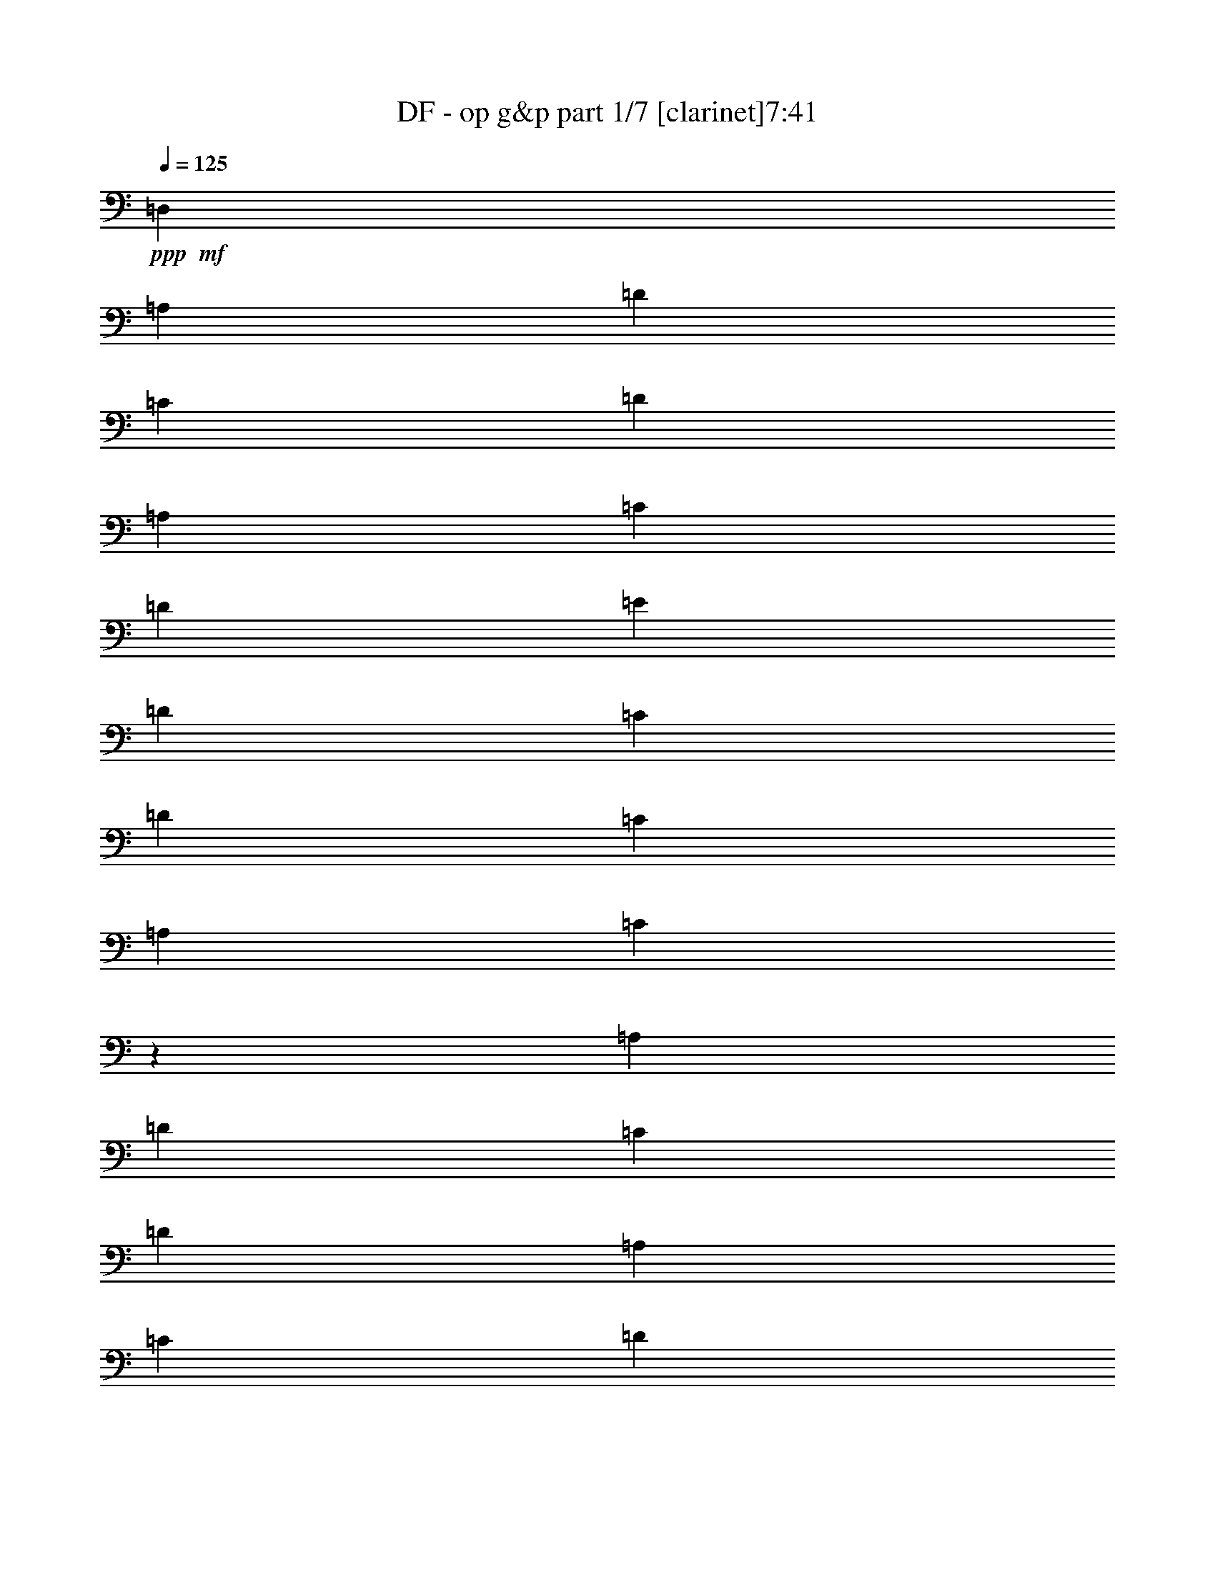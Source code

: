 % Produced with Bruzo's Transcoding Environment 
% Transcribed by : Bruzo 

X:1 
T: DF - op g&p part 1/7 [clarinet]7:41 
Z: Transcribed with BruTE 
L: 1/4 
Q: 125 
K: C 
+ppp+ 
+mf+ 
[=D,2561/9904] 
[=A,14353/49520] 
[=D2561/9904] 
[=C2561/9904] 
[=D27157/49520] 
[=A,2561/9904] 
[=C2561/9904] 
[=D2561/9904] 
[=E14353/49520] 
[=D2561/9904] 
[=C2561/9904] 
[=D897/3095] 
[=C2561/9904] 
[=A,2561/9904] 
[=C2439/9904] 
z14963/49520 
[=A,2561/9904] 
[=D2561/9904] 
[=C2561/9904] 
[=D27157/49520] 
[=A,2561/9904] 
[=C14353/49520] 
[=D2561/9904] 
[=E2561/9904] 
[=D2561/9904] 
[=C897/3095] 
[=D2561/9904] 
[=C2561/9904] 
[=A,14353/49520] 
[=C3283/12380] 
z6239/24760 
[=A,2561/9904] 
[=D897/3095] 
[=C2561/9904] 
[=D2561/4952] 
[=A,14353/49520] 
[=C2561/9904] 
[=D2561/9904] 
[=E897/3095] 
[=D2561/9904] 
[=C2561/9904] 
[=D2561/9904] 
[=C14353/49520] 
[=A,2561/9904] 
[=C6261/24760] 
z818/3095 
[=A,897/3095] 
[=D2561/9904] 
[=C2561/9904] 
[=D13579/24760] 
[=A,2561/9904] 
[=C2561/9904] 
[=D897/3095] 
[=E2561/9904] 
[=D2561/9904] 
[=C2561/9904] 
[=D14353/49520] 
[=C2561/9904] 
[=A,2561/9904] 
[=C15007/49520] 
z1215/4952 
[=A,2561/9904] 
[=D2561/9904] 
[=C14353/49520] 
[=D2561/4952] 
[=A,2561/9904] 
[=C897/3095] 
[=D2561/9904] 
[=E2561/9904] 
[=D14353/49520] 
[=C2561/9904] 
[=D2561/9904] 
[=C2561/9904] 
[=A,897/3095] 
[=C1285/4952] 
z319/1238 
[=A,14353/49520] 
[=D2561/9904] 
[=C2561/9904] 
[=D27157/49520] 
[=A,2561/9904] 
[=C2561/9904] 
[=D2561/9904] 
[=E14353/49520] 
[=D2561/9904] 
[=C2561/9904] 
[=D897/3095] 
[=C2561/9904] 
[=A,2561/9904] 
[=C153/619] 
z7459/24760 
[=A,2561/9904] 
[=D2561/9904] 
[=C2561/9904] 
[=D27157/49520] 
[=A,2561/9904] 
[=C14353/49520] 
[=D2561/9904] 
[=E2561/9904] 
[=D2561/9904] 
[=C897/3095] 
[=D2561/9904] 
[=C2561/9904] 
[=A,2561/9904] 
[=C2945/9904] 
z12433/49520 
[=A,2561/9904] 
[=D897/3095] 
[=C2561/9904] 
[=D2561/4952] 
[=A,14353/49520] 
[=C2561/9904] 
[=D2561/9904] 
[=E897/3095] 
[=D2561/9904] 
[=C2561/9904] 
[=D2561/9904] 
[=C14353/49520] 
[=A,2561/9904] 
[=C2561/9904] 
[=D,2561/9904] 
[=A,897/3095] 
[=D2561/9904] 
[=C2561/9904] 
[=D13579/24760] 
[=A,2561/9904] 
[=C2561/9904] 
[=D897/3095] 
[=E2561/9904] 
[=D2561/9904] 
[=C2561/9904] 
[=D14353/49520] 
[=C2561/9904] 
[=A,2561/9904] 
[=C3763/12380] 
z2421/9904 
[=A,2561/9904] 
[=D2561/9904] 
[=C14353/49520] 
[=D2561/4952] 
[=A,2561/9904] 
[=C897/3095] 
[=D2561/9904] 
[=E2561/9904] 
[=D14353/49520] 
[=C2561/9904] 
[=D2561/9904] 
[=C2561/9904] 
[=A,897/3095] 
[=C2579/9904] 
z2543/9904 
[=A,2561/9904] 
[=D14353/49520] 
[=C2561/9904] 
[=D27157/49520] 
[=A,2561/9904] 
[=C2561/9904] 
[=D2561/9904] 
[=E14353/49520] 
[=D2561/9904] 
[=C2561/9904] 
[=D897/3095] 
[=C2561/9904] 
[=A,2561/9904] 
[=C2457/9904] 
z14873/49520 
[=A,2561/9904] 
[=D2561/9904] 
[=C2561/9904] 
[=D27157/49520] 
[=A,2561/9904] 
[=C14353/49520] 
[=D2561/9904] 
[=E2561/9904] 
[=D2561/9904] 
[=C897/3095] 
[=D2561/9904] 
[=C2561/9904] 
[=A,2561/9904] 
[=C1477/4952] 
z3097/12380 
[=A,2561/9904] 
[=D897/3095] 
[=C2561/9904] 
[=D2561/4952] 
[=A,14353/49520] 
[=C2561/9904] 
[=D2561/9904] 
[=E2561/9904] 
[=D897/3095] 
[=C2561/9904] 
[=D2561/9904] 
[=C14353/49520] 
[=A,2561/9904] 
[=C3153/12380] 
z6499/24760 
[=A,897/3095] 
[=D2561/9904] 
[=C2561/9904] 
[=D13579/24760] 
[=A,2561/9904] 
[=C2561/9904] 
[=D897/3095] 
[=E2561/9904] 
[=D2561/9904] 
[=C2561/9904] 
[=D14353/49520] 
[=C2561/9904] 
[=A,2561/9904] 
[=C15097/49520] 
z603/2476 
[=A,2561/9904] 
[=D2561/9904] 
[=C14353/49520] 
[=D2561/4952] 
[=A,2561/9904] 
[=C897/3095] 
[=D2561/9904] 
[=E2561/9904] 
[=D14353/49520] 
[=C2561/9904] 
[=D2561/9904] 
[=C2561/9904] 
[=A,897/3095] 
[=C647/2476] 
z1267/4952 
[=A,2561/9904] 
[=D14353/49520] 
[=C2561/9904] 
[=D27157/49520] 
[=A,2561/9904] 
[=C2561/9904] 
[=D2561/9904] 
[=E14353/49520] 
[=D2561/9904] 
[=C2561/9904] 
[=D2561/9904] 
[=C897/3095] 
[=A,2561/9904] 
[=C2561/9904] 
[=D,14353/49520] 
[=A,2561/9904] 
[=D2561/9904] 
[=C2561/9904] 
[=D27157/49520] 
[=A,2561/9904] 
[=C14353/49520] 
[=D2561/9904] 
[=E2561/9904] 
[=D2561/9904] 
[=C897/3095] 
[=D2561/9904] 
[=C2561/9904] 
[=A,2561/9904] 
[=C2963/9904] 
z12343/49520 
[=A,2561/9904] 
[=D897/3095] 
[=C2561/9904] 
[=D2561/4952] 
[=A,14353/49520] 
[=C2561/9904] 
[=D2561/9904] 
[=E2561/9904] 
[=D897/3095] 
[=C2561/9904] 
[=D2561/9904] 
[=C14353/49520] 
[=A,2561/9904] 
[=C12657/49520] 
z12953/49520 
[=A,897/3095] 
[=D2561/9904] 
[=C2561/9904] 
[=D13579/24760] 
[=A,2561/9904] 
[=C2561/9904] 
[=D897/3095] 
[=E2561/9904] 
[=D2561/9904] 
[=C2561/9904] 
[=D14353/49520] 
[=C2561/9904] 
[=A,2561/9904] 
[=C2561/9904] 
[=D897/3095] 
[=D2561/9904] 
[=C2561/9904] 
[=A,14353/49520] 
[=C2561/9904] 
[=C2561/9904] 
[=A,2561/9904] 
[=G,897/3095] 
[=A,2561/9904] 
[=A,2561/9904] 
[=D14353/49520=d14353/49520] 
[=A,2561/9904] 
[=G,2561/9904] 
[=F,2561/9904] 
[=D,897/3095] 
[=C2561/9904] 
[=A,21107/4952=A21107/4952] 
[=D78527/9904-] 
[=D/8] 
z38451/24760 
[=F,15477/49520] 
[=F,15477/49520] 
[=F,7739/24760] 
[=A,15477/49520] 
[=F,15477/49520] 
[=E,15477/49520] 
[=F,15477/24760] 
[=F,15477/49520] 
[=A,15477/49520] 
[=F,15477/49520] 
[=A,15477/49520] 
[^A,15477/49520] 
[=C7849/12380] 
z3007/9904 
[=F,15477/49520] 
[=A,15477/49520] 
[=A,15477/49520] 
[^A,15477/49520] 
[=A,15477/49520] 
[^A,15477/49520] 
[=C7739/24760] 
[=F1741/12380] 
+pp+ 
[=C8513/49520] 
+mf+ 
[=E1741/12380] 
+pp+ 
[=C8513/49520] 
+mf+ 
[^A,15477/49520] 
[=A,15477/49520] 
[^A,15477/49520] 
[=C15477/49520] 
[^A,15477/49520] 
[=E15477/49520=e15477/49520] 
[=C1393/9904] 
+pp+ 
[=D532/3095] 
+mf+ 
[=D1393/9904] 
[=D532/3095] 
[=D1393/9904] 
[=D532/3095] 
[=D1393/9904] 
[=D532/3095] 
[=F1393/9904] 
+pp+ 
[=D532/3095] 
+mf+ 
[=D1393/9904] 
[=D532/3095] 
[=D1393/9904] 
[=D532/3095] 
[=D1393/9904] 
[=D532/3095] 
[=C1393/9904] 
+pp+ 
[=D532/3095] 
+mf+ 
[=D1393/9904] 
[=D532/3095] 
[=D1393/9904] 
[=D532/3095] 
[=D1393/9904] 
[=D8513/49520] 
[=F1741/12380] 
+pp+ 
[=D8513/49520] 
+mf+ 
[=D1741/12380] 
[=D8513/49520] 
[=D1741/12380] 
[=D8513/49520] 
[=D1741/12380] 
[=D8513/49520] 
[^A,15477/49520] 
[^A,15477/24760] 
[=A,15477/49520] 
[^A,46431/49520] 
[=A,15477/49520] 
[^A,15477/49520] 
[^A,15477/24760] 
[=A,15477/49520] 
[=F46431/49520=f46431/49520] 
[=A,7739/24760] 
[=D15477/49520] 
[=D15477/24760] 
[=C15477/49520] 
[=D15477/49520] 
[=D15477/24760] 
[=C15477/49520] 
[=D15477/49520] 
[=D15477/24760] 
[=C15477/49520] 
[=D15477/49520] 
[=C15477/49520] 
[=A,15477/49520] 
[=C15477/49520] 
[=C46431/49520] 
[=G,7739/24760] 
[=A,15477/6190] 
[=D15477/24760] 
[=F15477/24760] 
[=G15753/49520] 
z15201/49520 
[=G3903/6190] 
z15207/49520 
[=F46693/49520] 
z951/3095 
[=B,6449/49520] 
z2257/12380 
[=F15477/49520] 
[=B,1289/9904] 
z1129/6190 
[=G15477/49520] 
[=B,6441/49520] 
z2259/12380 
[=A15477/49520] 
[=B,6437/49520] 
z113/619 
[=C1393/9904] 
[=C532/3095] 
[=A,1393/9904] 
[=A,532/3095] 
[^A,1393/9904] 
[^A,532/3095] 
[=G,1393/9904] 
[=G,532/3095] 
[=A,1393/9904] 
[=A,532/3095] 
[=F,1393/9904] 
[=F,532/3095] 
[=G,1393/9904] 
[=G,532/3095] 
[=E,1393/9904] 
[=E,532/3095] 
[=G,1393/9904] 
+pp+ 
[=E,532/3095] 
+mf+ 
[=C1393/9904] 
[=E,532/3095] 
[=A,1393/9904] 
+pp+ 
[=F,532/3095] 
+mf+ 
[=D,1393/9904] 
[=F,8513/49520] 
[^A,1741/12380] 
+pp+ 
[=G,8513/49520] 
+mf+ 
[=E,1741/12380] 
[=G,8513/49520] 
[=C1741/12380] 
+pp+ 
[=A,8513/49520] 
+mf+ 
[=F,1741/12380] 
[=A,8513/49520] 
[=F1741/12380] 
[=F8513/49520] 
[=F1393/9904] 
[=F532/3095] 
[=F15477/24760] 
[=A1393/9904] 
+pp+ 
[=c532/3095] 
[=A1393/9904] 
+mf+ 
[=G532/3095] 
[=F15477/49520] 
[=G15477/49520] 
[=c21861/49520] 
z9093/49520 
[=c21857/49520] 
z9097/49520 
[=c1393/9904] 
+pp+ 
[=A532/3095] 
+mf+ 
[=G1393/9904] 
[=F532/3095] 
[=A6191/9904] 
[=c1741/12380] 
[=A8513/49520] 
[=c1741/12380] 
[=A8513/49520] 
[=c1741/12380] 
[=A8513/49520] 
[=c1741/12380] 
[=A8513/49520] 
[=F7823/24760] 
z1699/12380 
[=G14869/49520] 
z114/619 
[=A1393/9904] 
[^A532/3095] 
[=e93013/49520] 
z8 
z8 
z8 
z8 
z8 
z15533/24760 
[=B,15477/49520] 
+ppp+ 
[=B,15477/24760] 
[=B,46431/49520] 
[^C15477/24760] 
[=D15477/24760] 
[=D15477/49520] 
[^C46431/49520] 
[=B,6191/9904] 
[=B,15477/24760] 
[=B,15477/49520] 
[=B,46431/49520] 
[=A,15477/24760] 
[=B,15477/24760] 
[^C15477/49520] 
[=D46431/49520] 
[=E15477/24760] 
[=B,15477/24760] 
[=B,15477/49520] 
[=B,2902/3095] 
[^C15477/24760] 
[=D15477/24760] 
[=D15477/49520] 
[=E46431/49520] 
[=D15477/24760] 
[=D1322/3095] 
[=D4901/12380] 
[=D1322/3095] 
[=D1322/3095] 
[^C3921/9904] 
[=B,1322/3095] 
[^C123569/49520] 
z8 
z8 
z8 
z8 
z8 
z8 
z8 
z8 
z148913/24760 
[=B,247633/49520^D247633/49520^F247633/49520] 
[=A,247633/49520^C247633/49520=E247633/49520] 
[=B,12459/2476^D12459/2476^F12459/2476] 
[^C15477/12380] 
[=E15477/12380] 
[=A2947/3095] 
z14757/49520 
+mp+ 
[=B15477/24760] 
[=B15477/24760] 
[=B46431/24760] 
[=A15477/49520] 
[^G15477/49520] 
[=E11693/6190] 
z30273/49520 
[=E46431/49520] 
[^F46431/49520] 
[^G15477/24760] 
[^F93511/49520] 
z6061/9904 
[=E2902/3095] 
[^F46431/49520] 
[^G15477/24760] 
[^F46431/49520] 
[=E46431/49520] 
[^D15477/24760] 
[=E46731/24760] 
z36683/6190 
+mf+ 
[=F,7739/24760] 
[=F,15477/49520] 
[=F,15477/49520] 
[=A,15477/49520] 
[=F,15477/49520] 
[=E,15477/49520] 
[=F,15477/24760] 
[=F,15477/49520] 
[=A,15477/49520] 
[=F,15477/49520] 
[=A,15477/49520] 
[^A,15477/49520] 
[=C7871/12380] 
z14947/49520 
[=F,15477/49520] 
[=A,15477/49520] 
[=A,15477/49520] 
[^A,15477/49520] 
[=A,7739/24760] 
[^A,15477/49520] 
[=C15477/49520] 
[=F1741/12380] 
+pp+ 
[=C8513/49520] 
+mf+ 
[=E1741/12380] 
+pp+ 
[=C8513/49520] 
+mf+ 
[^A,15477/49520] 
[=A,15477/49520] 
[^A,15477/49520] 
[=C15477/49520] 
[^A,15477/49520] 
[=E15477/49520=e15477/49520] 
[=D1393/9904] 
+pp+ 
[=C532/3095] 
+mf+ 
[=A,1393/9904] 
[=C532/3095] 
[=D1393/9904] 
+pp+ 
[=F532/3095] 
[=D1393/9904] 
[=C532/3095] 
+mf+ 
[=D1393/9904] 
+pp+ 
[=C532/3095] 
+mf+ 
[=A,1393/9904] 
[=C532/3095] 
[=D1393/9904] 
+pp+ 
[=F532/3095] 
[=D1393/9904] 
[=C532/3095] 
+mf+ 
[=D1393/9904] 
+pp+ 
[=C532/3095] 
+mf+ 
[=A,1393/9904] 
[=C8513/49520] 
[=D1741/12380] 
+pp+ 
[=F8513/49520] 
[=D1741/12380] 
[=C8513/49520] 
+mf+ 
[=D1741/12380] 
+pp+ 
[=C8513/49520] 
+mf+ 
[=A,1741/12380] 
[=C8513/49520] 
[=D1741/12380] 
+pp+ 
[=F8513/49520] 
[=D1393/9904] 
[=C532/3095] 
+mf+ 
[^A,15477/49520] 
[^A,15477/24760] 
[=A,15477/49520] 
[^A,46431/49520] 
[=A,15477/49520] 
[^A,15477/49520] 
[^A,15477/24760] 
[=A,15477/49520] 
[=F2902/3095=f2902/3095] 
[=A,15477/49520] 
[=D15477/49520] 
[=D15477/24760] 
[=C15477/49520] 
[=D15477/49520] 
[=D15477/24760] 
[=C15477/49520] 
[=D15477/49520] 
[=D15477/24760] 
[=C15477/49520] 
[=D15477/49520] 
[=C15477/49520] 
[=A,15477/49520] 
[=C15477/49520] 
[=C2902/3095] 
[=G,15477/49520] 
[=A,46431/24760] 
[=C15477/24760] 
[=F15477/24760] 
[=A15477/24760] 
[=c15477/24760] 
[=c15477/49520] 
[=A3167/9904] 
z15119/49520 
[=G46781/49520] 
z1891/6190 
[=F15477/49520] 
[=G15477/24760] 
[=G15477/49520] 
[=F15477/49520] 
[=D15477/49520] 
[=C15477/49520] 
[=A1393/9904] 
[=F532/3095] 
[=A1393/9904] 
[=F532/3095] 
[=A1393/9904] 
[=F532/3095] 
[=c1393/9904] 
[=F532/3095] 
[=A1393/9904] 
[=F532/3095] 
[=A1393/9904] 
[=F532/3095] 
[=A1393/9904] 
[=F532/3095] 
[=c1393/9904] 
[=F532/3095] 
[=A1393/9904] 
[=F532/3095] 
[=A1393/9904] 
[=F8513/49520] 
[=A1741/12380] 
[=F8513/49520] 
[=c1741/12380] 
[=F8513/49520] 
[=A1741/12380] 
[=F8513/49520] 
[=A1741/12380] 
[=F8513/49520] 
[=A1741/12380] 
[=F8513/49520] 
[=c1393/9904] 
[=F532/3095] 
[^D15477/24760=F15477/24760] 
[^D15477/24760=F15477/24760] 
[=d1393/9904] 
+pp+ 
[=A532/3095] 
+mf+ 
[=F1393/9904] 
[=D532/3095] 
[=A,15477/49520] 
[^A,15477/49520] 
[=A15477/24760=a15477/24760] 
[=A15477/24760=a15477/24760] 
[=c1393/9904] 
[=A532/3095] 
[=c1393/9904] 
[=d8513/49520] 
[=F15477/24760] 
[^A1741/12380] 
[=A8513/49520] 
[=G1741/12380] 
[=F8513/49520] 
[=E1741/12380] 
[=D8513/49520] 
[=C1393/9904] 
[^A,532/3095] 
[=A,1393/9904] 
[=G,532/3095] 
[=F,1393/9904] 
[=E,532/3095] 
[=D,1393/9904] 
[=C532/3095] 
[=B,1393/9904] 
[=C532/3095] 
[=F,71581/49520=F71581/49520] 
[=E,5247/4952=E5247/4952] 
z8 
z8 
z8 
z8 
z99047/12380 
+ppp+ 
[=B,15477/49520] 
[=B,15477/24760] 
[=B,46431/49520] 
[^C15477/24760] 
[=D15477/24760] 
[=D15477/49520] 
[^C2902/3095] 
[=B,15477/24760] 
[=B,15477/24760] 
[=B,15477/49520] 
[=B,46431/49520] 
[=A,15477/24760] 
[=B,15477/24760] 
[^C15477/49520] 
[=D46431/49520] 
[=E15477/24760] 
[=B,6191/9904] 
[=B,15477/49520] 
[=B,46431/49520] 
[^C15477/24760] 
[=D15477/24760] 
[=D15477/49520] 
[=E46431/49520] 
[=D15477/24760] 
[=D1322/3095] 
[=D3921/9904] 
[=D21151/49520] 
[=D1322/3095] 
[^C3921/9904] 
[=B,1322/3095] 
[^C123657/49520] 
z8 
z8 
z8 
z8 
z8 
z8 
z8 
z8 
z148869/24760 
[=B,247633/49520^D247633/49520^F247633/49520] 
[=A,247633/49520^C247633/49520=E247633/49520] 
[=B,247633/49520^D247633/49520^F247633/49520] 
[^C15477/12380] 
[=E15477/12380] 
[=A11423/12380] 
z2027/6190 
+mp+ 
[=B15477/24760] 
[=B15477/24760] 
[=B92863/49520] 
[=A15477/49520] 
[^G15477/49520] 
[=E95179/49520] 
z6037/9904 
[=E46431/49520] 
[^F46431/49520] 
[^G15477/24760] 
[^F93599/49520] 
z15109/24760 
[=E46431/49520] 
[^F46431/49520] 
[^G15477/24760] 
[^F46431/49520] 
[=E46431/49520] 
[^D15477/24760] 
[=E6225/2476] 
z8 
z8 
z8 
z8 
z8 
z8 
z8 
z8 
z49263/49520 
+mf+ 
[=A6447/49520] 
z903/4952 
[=A1289/9904] 
z1129/6190 
[=G6443/49520] 
z4517/24760 
[=A6441/49520] 
z2259/12380 
[=F6439/49520] 
z4519/24760 
[=D6437/49520] 
z113/619 
[=F1287/9904] 
z4521/24760 
[=G6433/49520] 
z1809/9904 
[=A643/4952] 
z9047/49520 
[=A1607/12380] 
z9049/49520 
[=G3213/24760] 
z9051/49520 
[=A803/6190] 
z9053/49520 
[=F3211/24760] 
z1811/9904 
[=D321/2476] 
z9057/49520 
[=F3209/24760] 
z9059/49520 
[=G401/3095] 
z9061/49520 
[=A3207/24760] 
z9063/49520 
[=A1603/12380] 
z1813/9904 
[=G641/4952] 
z9067/49520 
[=F801/6190] 
z9069/49520 
[=G3203/24760] 
z9071/49520 
[=G1601/12380] 
z9073/49520 
[=F3201/24760] 
z1815/9904 
[=D80/619] 
z9077/49520 
[=D3199/24760] 
z9079/49520 
[=D1599/12380] 
z9081/49520 
[=C3197/24760] 
z9083/49520 
[=D799/6190] 
z4543/24760 
[=F6389/49520] 
z568/3095 
[=D6387/49520] 
z909/4952 
[=F1277/9904] 
z2273/12380 
[=G6383/49520] 
z4547/24760 
[=A6381/49520] 
z1137/6190 
[=A6379/49520] 
z4549/24760 
[=G6377/49520] 
z455/2476 
[=A1275/9904] 
z4551/24760 
[=F6373/49520] 
z569/3095 
[=D6371/49520] 
z4553/24760 
[=F6369/49520] 
z2277/12380 
[=G6367/49520] 
z911/4952 
[=A1273/9904] 
z1139/6190 
[=A6363/49520] 
z4557/24760 
[=G6361/49520] 
z2279/12380 
[=A6359/49520] 
z4559/24760 
[=F6357/49520] 
z114/619 
[=D1271/9904] 
z4561/24760 
[=F6353/49520] 
z2281/12380 
[=G6351/49520] 
z9127/49520 
[=A1587/12380] 
z9129/49520 
[=A3173/24760] 
z9131/49520 
[=G793/6190] 
z9133/49520 
[=F3171/24760] 
z1827/9904 
[=G317/2476] 
z9137/49520 
[=G3169/24760] 
z9139/49520 
[=F396/3095] 
z9141/49520 
[=D3167/24760] 
z9143/49520 
[=C1583/12380] 
z1829/9904 
[=C633/4952] 
z9147/49520 
[=A,791/6190] 
z9149/49520 
[=C3163/24760] 
z9151/49520 
[=D1581/12380] 
z9153/49520 
[=C3161/24760] 
z1831/9904 
[=D79/619] 
z9157/49520 
[=F3159/24760] 
z9159/49520 
[=d1579/12380] 
z9161/49520 
[=d3157/24760] 
z9163/49520 
[=c789/6190] 
z1833/9904 
[=A631/4952] 
z573/3095 
[=F6307/49520] 
z917/4952 
[=D1261/9904] 
z2293/12380 
[=F6303/49520] 
z4587/24760 
[=A6301/49520] 
z1147/6190 
[=d6299/49520] 
z4589/24760 
[=d6297/49520] 
z459/2476 
[=c1259/9904] 
z4591/24760 
[=A6293/49520] 
z574/3095 
[=F6291/49520] 
z4593/24760 
[=D6289/49520] 
z2297/12380 
[=F6287/49520] 
z919/4952 
[=A1257/9904] 
z1149/6190 
[=d6283/49520] 
z4597/24760 
[=d6281/49520] 
z2299/12380 
[=c6279/49520] 
z4599/24760 
[=A6277/49520] 
z115/619 
[=c1255/9904] 
z4601/24760 
[=c6273/49520] 
z2301/12380 
[=A6271/49520] 
z4603/24760 
[=G6269/49520] 
z9209/49520 
[=A3133/24760] 
z9211/49520 
[=A783/6190] 
z9213/49520 
[=G3131/24760] 
z1843/9904 
[=F313/2476] 
z9217/49520 
[=G3129/24760] 
z9219/49520 
[=G391/3095] 
z9221/49520 
[=A3127/24760] 
z9223/49520 
[=c1563/12380] 
z1845/9904 
[=d625/4952] 
z9227/49520 
[=d781/6190] 
z9229/49520 
[=c3123/24760] 
z9231/49520 
[=A1561/12380] 
z9233/49520 
[=F3121/24760] 
z1847/9904 
[=D78/619] 
z9237/49520 
[=F3119/24760] 
z9239/49520 
[=A1559/12380] 
z9241/49520 
[=d3117/24760] 
z9243/49520 
[=d779/6190] 
z1849/9904 
[=c623/4952] 
z9247/49520 
[=A1557/12380] 
z925/4952 
[=F1245/9904] 
z2313/12380 
[=D6223/49520] 
z4627/24760 
[=F6221/49520] 
z1157/6190 
[=A6219/49520] 
z4629/24760 
[=d6217/49520] 
z463/2476 
[=d1243/9904] 
z4631/24760 
[=c6213/49520] 
z579/3095 
[=A6211/49520] 
z4633/24760 
[=c6209/49520] 
z2317/12380 
[=c6207/49520] 
z927/4952 
[=A1241/9904] 
z1159/6190 
[=G6203/49520] 
z4637/24760 
[=A6201/49520] 
z2319/12380 
[=A6199/49520] 
z4639/24760 
[=G6197/49520] 
z116/619 
[=F1239/9904] 
z4641/24760 
[=G6193/49520] 
z2321/12380 
[=G6191/49520] 
z3/16 
[=A/8] 
z3/16 
[=c/8] 
z8 
z27099/12380 
[^F532/3095] 
[=E1393/9904] 
[=D532/3095] 
[^C1393/9904] 
[=B,532/3095] 
[=A,1393/9904] 
[=G,8513/49520] 
[^F,1741/12380] 
[=E,8513/49520] 
[=D,1741/12380] 
[^C8513/49520] 
[=B,1741/12380] 
[=A,8513/49520] 
[=G,1741/12380] 
[^F,8513/49520] 
[=E,1393/9904] 
[=B,532/3095] 
[^C1393/9904] 
[=D,532/3095] 
[=E,1393/9904] 
[^F,532/3095] 
[=G,1393/9904] 
[=A,532/3095] 
[=B,1393/9904] 
[^C532/3095] 
[=D,1393/9904] 
[=E,532/3095] 
[^F,1393/9904] 
[=G,532/3095] 
[=A,1393/9904] 
[=B,532/3095] 
[^C1393/9904] 
[^C532/3095] 
+pp+ 
[=A,1393/9904] 
+mf+ 
[^F,532/3095] 
[=E,1393/9904] 
[^F,15477/49520] 
[=A,15477/49520=A15477/49520] 
[^C532/3095] 
+pp+ 
[=A,1393/9904] 
+mf+ 
[^F,532/3095] 
[=E,1393/9904] 
[^F,532/3095] 
[=A,1393/9904] 
[^F,8513/49520] 
[=A,1741/12380] 
[^c8513/49520] 
+pp+ 
[=A1741/12380] 
+mf+ 
[^F8513/49520] 
[=E1741/12380] 
[^F15477/49520] 
[=A7739/24760] 
[^c532/3095] 
+pp+ 
[=A1393/9904] 
+mf+ 
[^F532/3095] 
[=E1393/9904] 
[^C532/3095] 
[=E1393/9904] 
[^C532/3095] 
[=E1393/9904] 
[=B,532/3095] 
+pp+ 
[=A,1393/9904] 
+mf+ 
[=G,532/3095] 
[=A,1393/9904] 
[=B,532/3095] 
+pp+ 
[=D1393/9904] 
[=B,532/3095] 
+mf+ 
[=A,1393/9904] 
[=E,532/3095=G,532/3095^F532/3095^f532/3095] 
[=E,1393/9904=G,1393/9904^F1393/9904^f1393/9904] 
[=E,532/3095=G,532/3095^F532/3095^f532/3095] 
[=E,1393/9904=G,1393/9904^F1393/9904^f1393/9904] 
[=B,532/3095] 
[=D1393/9904] 
[=B,532/3095=B532/3095] 
[=D1393/9904=d1393/9904] 
[=B532/3095] 
+pp+ 
[=A1393/9904] 
+mf+ 
[=G532/3095] 
[=A1393/9904] 
[=B532/3095] 
+pp+ 
[=d1393/9904] 
[=B8513/49520] 
+mf+ 
[=A1741/12380] 
[=D61393/49520=F61393/49520=d61393/49520=f61393/49520] 
[^F9803/49520=D9803/49520=B,9803/49520-] 
[=B,8769/49520^F8769/49520] 
+mp+ 
[=D1677/12380=B,1677/12380-] 
+mf+ 
[=B,8769/49520=G8769/49520] 
+mp+ 
[=D1677/12380=B,1677/12380-] 
+mf+ 
[=B,877/4952=G877/4952] 
+mp+ 
[=D6707/49520=B,6707/49520-] 
+mf+ 
[=B,877/4952^F877/4952] 
+mp+ 
[=D6707/49520=B,6707/49520-] 
+mf+ 
[=B,877/4952^F877/4952] 
+mp+ 
[=D6707/49520=B,6707/49520-] 
+mf+ 
[=B,877/4952=E877/4952] 
+mp+ 
[=D6707/49520=B,6707/49520-] 
+mf+ 
[=B,877/4952=E877/4952] 
+mp+ 
[=D6707/49520=B,6707/49520-] 
+mf+ 
[=B,877/4952=E877/4952] 
+mp+ 
[^C6707/49520=A,6707/49520-] 
+mf+ 
[=A,877/4952=E877/4952] 
+mp+ 
[^C6707/49520=A,6707/49520-] 
+mf+ 
[=A,877/4952^F877/4952] 
+mp+ 
[^C6707/49520=A,6707/49520-] 
+mf+ 
[=A,877/4952^F877/4952] 
+mp+ 
[^C6707/49520=A,6707/49520-] 
+mf+ 
[=A,877/4952=E877/4952] 
+mp+ 
[^C6707/49520=A,6707/49520-] 
+mf+ 
[=A,877/4952=E877/4952] 
+mp+ 
[^C6707/49520=A,6707/49520-] 
+mf+ 
[=A,877/4952=D877/4952] 
+mp+ 
[^C6707/49520=A,6707/49520-] 
+mf+ 
[=A,877/4952=D877/4952] 
+mp+ 
[^C6707/49520=A,6707/49520-] 
[=A,/8] 
+mf+ 
[^F46431/49520] 
[=E2902/3095] 
[=D15477/24760] 
[=E15477/49520] 
[=D15477/49520] 
[=B,15477/49520] 
[=A,15477/49520] 
[^F,15477/49520] 
[=A,15477/49520] 
[=B,15477/49520] 
[=D15477/49520] 
[=E15477/49520] 
[^F15477/24760] 
[=A46431/49520] 
[=B6191/9904] 
[=A15477/49520] 
[^F15477/49520] 
[=D15477/49520] 
[=E15477/24760] 
[^F15477/49520] 
[=E15477/24760=e15477/24760] 
[^F532/3095] 
+pp+ 
[=D1393/9904] 
+mf+ 
[=B,532/3095] 
[^F,1393/9904] 
[=B,532/3095] 
[^F,1393/9904] 
[=B,532/3095] 
[=D1393/9904] 
[=E532/3095] 
[=D1393/9904] 
[=E532/3095] 
[^F1393/9904] 
[=A532/3095] 
[^F1393/9904] 
[=E8513/49520] 
[^F1741/12380] 
[^F8513/49520] 
[^F1741/12380] 
[=E8513/49520] 
[=D1741/12380] 
[=E8513/49520] 
[=D1741/12380] 
[=B,8513/49520] 
[=A,1393/9904] 
[=B,532/3095] 
[=A,1393/9904] 
[^F,532/3095] 
[=E,1393/9904] 
[^F30439/49520^f30439/49520] 
[=B8769/49520^F8769/49520] 
[=D1677/12380=B1677/12380-] 
[=B8769/49520^F8769/49520] 
[=D1677/12380=B1677/12380-] 
[=B877/4952^F877/4952] 
[=D6707/49520=B6707/49520-] 
[=B877/4952^F877/4952] 
[=D6707/49520=B6707/49520-] 
[=B877/4952^F877/4952] 
[=D6707/49520=B6707/49520-] 
[=B877/4952^F877/4952] 
[=D6707/49520=B6707/49520-] 
[=B877/4952^F877/4952] 
[=D6707/49520=B6707/49520-] 
[=B877/4952^F877/4952] 
[=D6707/49520^c6707/49520-] 
[^c877/4952=E877/4952] 
[=A6707/49520^c6707/49520-] 
[^c877/4952=A877/4952] 
[=E6707/49520^c6707/49520-] 
[^c877/4952=E877/4952] 
[=A6707/49520^c6707/49520-] 
[^c877/4952=A877/4952] 
+mp+ 
[=E10317/49520^c10317/49520-] 
[^c2112/3095] 
[=d12511/24760] 
+mf+ 
[=A,15477/49520] 
[=A,15477/49520] 
[=D15477/49520] 
[=A,15477/49520] 
[=A,15477/49520] 
[=E15477/49520] 
[=A,15477/49520] 
[=A,15477/49520] 
[=G15477/49520] 
[^F15477/49520] 
[=G15477/49520] 
[=A46431/49520] 
[=A30439/49520] 
[=d877/4952=A877/4952] 
[^F6707/49520=d6707/49520-] 
[=d877/4952=A877/4952] 
[^F6707/49520=d6707/49520-] 
[=d877/4952=A877/4952] 
[^F6707/49520=d6707/49520-] 
[=d877/4952=A877/4952] 
[^F6707/49520=d6707/49520-] 
[=d877/4952=A877/4952] 
[^F6707/49520=d6707/49520-] 
[=d877/4952=A877/4952] 
[^F6707/49520=d6707/49520-] 
[=d877/4952=A877/4952] 
[^F1677/12380=d1677/12380-] 
[=d8769/49520=A8769/49520] 
[^F1677/12380^c1677/12380-] 
[^c8769/49520=A8769/49520] 
[=E1677/12380^c1677/12380-] 
[^c8769/49520=A8769/49520] 
[=E1677/12380^c1677/12380-] 
[^c877/4952=A877/4952] 
[=E6707/49520^c6707/49520-] 
[^c877/4952=A877/4952] 
[=E6707/49520^c6707/49520-] 
[^c877/4952=A877/4952] 
[=E6707/49520^c6707/49520-] 
[^c877/4952=A877/4952] 
[=E6707/49520^c6707/49520-] 
[^c877/4952=A877/4952] 
[=E6707/49520^c6707/49520-] 
[^c877/4952=A877/4952] 
[=E7867/24760=a7867/24760] 
[^f1393/9904] 
[=e532/3095] 
[^f1393/9904] 
[=e532/3095] 
[^c1393/9904] 
[=B8513/49520] 
[=e1741/12380] 
[^c8513/49520] 
[=A1741/12380] 
[^F8513/49520] 
[=E1741/12380] 
[=B,8513/49520] 
[^C1741/12380] 
[^F,7739/24760^F7739/24760] 
[=E,532/3095] 
[^F,1393/9904] 
[=A,532/3095] 
[^C1393/9904] 
[^F532/3095] 
[=d1393/9904] 
[^c532/3095] 
[=d1393/9904] 
[^c532/3095] 
[=A1393/9904] 
[^c532/3095] 
[=A1393/9904] 
[=A15477/24760=a15477/24760] 
[^F15477/49520] 
[^F15477/49520] 
[^F15477/49520] 
[=E15477/49520] 
[^F15477/49520] 
[^F15477/49520] 
[^F15477/49520] 
[=E15477/49520] 
[=D15027/49520] 
z15927/49520 
[=D15023/49520] 
z3983/12380 
[=D15477/49520] 
[^C15477/49520] 
[^C15477/24760] 
[=A46431/49520] 
[=G46431/49520] 
[^c15477/24760] 
[=G15477/49520] 
[^F937/3095] 
z7981/24760 
[=G3747/12380] 
z7983/24760 
[=A11479/12380] 
[=d877/4952=G877/4952] 
[=B6707/49520=d6707/49520-] 
[=d877/4952=B877/4952] 
[=G6707/49520=d6707/49520-] 
[=d877/4952=G877/4952] 
[=B1677/12380=d1677/12380-] 
[=d8769/49520=B8769/49520] 
[=G1677/12380=d1677/12380-] 
[=d8769/49520=G8769/49520] 
[=B1677/12380=d1677/12380-] 
[=d8769/49520=B8769/49520] 
[=G1677/12380=d1677/12380-] 
[=d877/4952=G877/4952] 
[=B6707/49520=e6707/49520-] 
[=e877/4952=B877/4952] 
[=G10317/49520=A10317/49520-] 
[=A6191/24760] 
[^F532/3095] 
[=D1393/9904] 
[=A,532/3095] 
[^F,1393/9904] 
[=D,532/3095] 
+pp+ 
[=A,1393/9904] 
+mf+ 
[=D,532/3095] 
[^F,1393/9904] 
[=A,532/3095] 
[=D1393/9904] 
[^F532/3095] 
[=G1393/9904] 
[=B8513/49520] 
[=d1741/12380] 
[=A,8513/49520] 
[=A,1741/12380] 
[^F8513/49520] 
+pp+ 
[=A1741/12380] 
+mf+ 
[=A,8513/49520] 
[=A,1741/12380] 
[^F8513/49520] 
+pp+ 
[=A1393/9904] 
+mf+ 
[=A,532/3095] 
[=A,1393/9904] 
[^F532/3095] 
+pp+ 
[=A1393/9904] 
+mf+ 
[=A,532/3095] 
[=A,1393/9904] 
[^F532/3095] 
+pp+ 
[=A1393/9904] 
+mf+ 
[=E532/3095] 
+pp+ 
[^C1393/9904] 
+mf+ 
[^F532/3095] 
+pp+ 
[^C1393/9904] 
+mf+ 
[=G532/3095] 
+pp+ 
[^C1393/9904] 
+mf+ 
[^F532/3095] 
+pp+ 
[^C1393/9904] 
+mf+ 
[=E15477/12380] 
[=G,532/3095] 
[=B,1393/9904] 
[=D532/3095] 
+pp+ 
[=B,1393/9904] 
+mf+ 
[=A,532/3095] 
[^C1393/9904] 
[=E8513/49520] 
+pp+ 
[^C1741/12380] 
+mf+ 
[=B,8513/49520] 
[=D1741/12380] 
[^F8513/49520] 
+pp+ 
[=D1741/12380] 
+mf+ 
[^C8513/49520] 
[=E1741/12380] 
[=G8513/49520] 
[=E8899/49520=B8899/49520] 
[=A387/3095=B387/3095-] 
[=A/8=B/8^c/8-] 
[^c9287/49520-=A9287/49520] 
[=A/8^c/8=d/8-] 
[=d1161/6190-=A1161/6190] 
[=A/8=d/8^c/8-] 
[^c9287/49520-=A9287/49520] 
[=A/8^c/8=B/8-] 
[=B9287/49520-=A9287/49520] 
[=A/8=B/8^c/8-] 
[^c9287/49520-=A9287/49520] 
[=A/8^c/8=d/8-] 
[=d9287/49520-=A9287/49520] 
[=A/8=d/8^c/8-] 
[^c503/2476-=A503/2476] 
[=A1209/6190^c1209/6190-] 
[^c5417/6190] 
[^c46431/49520] 
[=A15477/24760] 
[=B15477/49520] 
[^c14861/49520] 
z16093/49520 
[=B14857/49520] 
z8049/24760 
[=A46431/49520] 
[=A15477/49520] 
[=G3711/12380] 
z1611/4952 
[^F371/1238] 
z8057/24760 
[=E3709/12380] 
z8059/24760 
[=D15477/24760] 
[=E15477/49520] 
[=E30301/49520] 
z1613/4952 
[=D2902/3095] 
[=G,532/3095] 
[=G,1393/9904] 
[=G,532/3095] 
[=G,1393/9904] 
[=A,532/3095=A532/3095] 
[=B,1393/9904=B1393/9904] 
[=A,532/3095=A532/3095] 
[=B,1393/9904=B1393/9904] 
[=G,532/3095] 
[=G,1393/9904] 
[=G,532/3095] 
[=G,1393/9904] 
[=A,532/3095=A532/3095] 
[=B,1393/9904=B1393/9904] 
[=A,532/3095=A532/3095] 
[=B,445/2476=B445/2476=E445/2476] 
[=D10447/49520-=E10447/49520] 
[=D532/3095-^F532/3095] 
[=D1393/9904-^F1393/9904] 
[=D532/3095-=G532/3095] 
[=D1393/9904-=G1393/9904] 
[=D532/3095-=B532/3095] 
[=D1393/9904-=B1393/9904] 
[=D532/3095-=E532/3095] 
[=D1393/9904-=E1393/9904] 
[=D532/3095-^F532/3095] 
[=D1393/9904-^F1393/9904] 
[=D532/3095-=G532/3095] 
[=D1393/9904-=G1393/9904] 
[=D8513/49520-=B8513/49520] 
[=D1741/12380-=B1741/12380] 
[=D,1451/6190=D1451/6190] 
[=E,1741/12380] 
[^F,8513/49520] 
[=G,1741/12380] 
[=A,8513/49520] 
[=B,1741/12380] 
[^C8513/49520] 
[=D,1393/9904] 
[=B,532/3095] 
[^C1393/9904] 
[=D,532/3095] 
[=E,1393/9904] 
[^F,532/3095] 
[=G,1393/9904] 
[=A,532/3095] 
[=B,1393/9904] 
[=B,1322/3095] 
[^C1322/3095] 
[=D4901/12380] 
[^F15477/12380] 
+ppp+ 
[=E46431/49520^G46431/49520] 
[=B,46431/49520=E46431/49520] 
[=E6191/9904^G6191/9904] 
[^D46431/49520^F46431/49520] 
[=B,46431/49520=E46431/49520] 
[^D15477/24760^F15477/24760] 
[=E46431/49520^G46431/49520] 
[^F46431/49520=A46431/49520] 
[=E16251/24760^G16251/24760] 
[^C15477/6190=E15477/6190] 
[=E46431/49520^G46431/49520] 
[=B,2902/3095=E2902/3095] 
[=E15477/24760^G15477/24760] 
[^D46431/49520^F46431/49520] 
[=B,46431/49520=E46431/49520] 
[^F,15477/24760=B,15477/24760] 
[^F,46431/49520=B,46431/49520] 
[=A,170941/49520^C170941/49520] 
z30261/49520 
[=E46431/49520^G46431/49520] 
[=B,46431/49520=E46431/49520] 
[=E15477/24760^G15477/24760] 
[^G46431/49520=B46431/49520] 
[^F2902/3095=A2902/3095] 
[=E15477/24760^G15477/24760] 
[^G46431/49520=B46431/49520] 
[^F46431/49520=A46431/49520] 
[=E15477/24760^G15477/24760] 
[^C15477/6190=E15477/6190] 
[=E2902/3095^G2902/3095] 
[^D46431/49520^F46431/49520] 
[^C15477/24760=E15477/24760] 
[^D46431/49520^F46431/49520] 
[=E46431/49520^G46431/49520] 
[^D15477/24760^F15477/24760] 
[^C46431/49520=E46431/49520] 
[=A,17081/4952^C17081/4952] 
z3799/6190 
+mf+ 
[^G,1393/9904] 
[=E,532/3095] 
[^G,1393/9904] 
[=A,532/3095] 
[=B,1393/9904] 
[^G,532/3095] 
[=A,1393/9904] 
[=B,532/3095] 
[^C1393/9904] 
[=B,532/3095] 
[=A,1393/9904] 
[^G,532/3095] 
[^F,1393/9904] 
[=A,532/3095] 
[^F,1393/9904] 
[^D,532/3095] 
[^C1393/9904] 
[=B,532/3095] 
[^C1393/9904] 
[^D8513/49520] 
[=E1741/12380] 
[^F8513/49520] 
[^G1741/12380] 
[=A8513/49520] 
[=B1741/12380] 
[=A8513/49520] 
[^G1741/12380] 
[^F8513/49520] 
[=E1741/12380] 
[^G8513/49520] 
[^F1393/9904] 
[=E532/3095] 
[=E,46431/49520] 
[^F,15477/49520] 
[^D15477/49520^d15477/49520] 
[=B,15477/49520] 
[^G,15477/49520] 
[^F,15477/49520] 
[^G,15477/49520] 
[=B,15477/49520] 
[^G,15477/49520] 
[=B,15477/49520] 
[=E61909/49520=e61909/49520] 
[=E15477/24760] 
[^F15477/49520] 
[^G15961/49520] 
z14993/49520 
[=A46431/49520] 
[=A15477/24760] 
[^G15477/49520] 
[=E15569/9904] 
z6099/9904 
[=B1593/4952] 
z939/3095 
[=B15477/24760] 
[^G15477/24760] 
[=E46431/49520] 
[^F46431/49520] 
[=E15477/24760] 
[^F46431/49520^f46431/49520] 
[^F38693/24760^f38693/24760] 
[^c18959/24760] 
[=d16767/12380] 
[^c1883/4952] 
[^F1393/9904] 
+pp+ 
[^C532/3095] 
+mf+ 
[=A,1393/9904] 
[^C532/3095] 
[^F,1393/9904] 
[=A,532/3095] 
[^C1393/9904] 
[=E532/3095] 
[^G1393/9904] 
+pp+ 
[=E532/3095] 
+mf+ 
[^C1393/9904] 
[=E532/3095] 
[^F1393/9904] 
+pp+ 
[^C532/3095] 
+mf+ 
[^F,15477/49520] 
[^C1393/9904] 
[=B,532/3095] 
[^C1393/9904] 
[=B,8513/49520] 
[^C1741/12380] 
[=B,8513/49520] 
[^G,15477/49520] 
[=E1741/12380] 
[^C8513/49520] 
[=E1741/12380] 
[^C8513/49520] 
[=E1741/12380] 
[^C8513/49520] 
[=E1393/9904] 
[^C1193/6190=B1193/6190-] 
[=A1135/4952=B1135/4952^F1135/4952] 
[=B6707/49520=A6707/49520-] 
[=A877/4952^F877/4952] 
[^F6707/49520=E6707/49520-] 
[=E877/4952^C877/4952] 
[^F6707/49520=E6707/49520-] 
[=E877/4952^C877/4952] 
[^C6707/49520=B,6707/49520-] 
[=B,877/4952^G,877/4952] 
[^C6707/49520=B,6707/49520-] 
[=B,877/4952^G,877/4952] 
[^G,6707/49520=E,6707/49520-] 
[=E,877/4952^C877/4952] 
[^G,6707/49520=E,6707/49520-] 
[=E,2373/9904^C2373/9904] 
[^C1393/9904] 
[=D,532/3095] 
[^F,1393/9904] 
[=A,532/3095] 
[^C1393/9904] 
[=D,532/3095] 
[=E,1393/9904] 
[=A,532/3095] 
[^C9803/49520] 
[=E4901/24760] 
[=A1135/4952] 
+f+ 
[^c15477/24760] 
+mf+ 
[=e15477/12380] 
[^d15477/49520] 
[^d15477/49520] 
[^d15477/49520] 
[^F15477/49520] 
[^F46431/49520] 
[^F15477/49520] 
[=E15477/24760] 
[^G15477/24760^g15477/24760] 
[=B6191/9904] 
[=B15477/49520] 
[=B15477/49520] 
[=B15477/24760] 
[=A15477/24760=a15477/24760] 
[=A15477/24760] 
[=E15477/49520] 
[^C15477/49520] 
[=E15477/12380=e15477/12380] 
[^F,1393/9904] 
+pp+ 
[=A,532/3095] 
+mf+ 
[^C1393/9904] 
[^F532/3095] 
[^G1393/9904] 
+pp+ 
[=B532/3095] 
[^G1393/9904] 
+mf+ 
[^F532/3095] 
[=E1393/9904] 
[=D532/3095] 
[^C1393/9904] 
[=A,8513/49520] 
[^C1741/12380] 
[=B,8513/49520] 
[=A,1741/12380] 
[=B,8513/49520] 
[=A,1741/12380] 
[^G,8513/49520] 
[^F,1741/12380] 
[=E,8513/49520] 
[^F,1741/12380] 
[=E,8513/49520] 
[=D,1393/9904] 
[^C532/3095] 
[=D,5997/24760] 
[^F,653/3095] 
[^C532/3095] 
[=B,15477/24760] 
[=A,1393/9904] 
[=B,532/3095] 
[^C1393/9904] 
[=D,532/3095] 
[=E,1393/9904] 
[^F,532/3095] 
[=A,1393/9904] 
[=B,532/3095] 
[=A,1393/9904] 
[^G,532/3095] 
[^F,1393/9904] 
[=E,532/3095] 
[^F,1393/9904] 
[^G,532/3095] 
[=A,1393/9904] 
[^C532/3095] 
[=B,1393/9904] 
[^C532/3095] 
[^D1393/9904] 
[=E8513/49520] 
[^F1741/12380] 
[=E8513/49520] 
[^D1741/12380] 
[^C8513/49520] 
[=B,1741/12380] 
[^C8513/49520] 
[^D1741/12380] 
[=E8513/49520] 
[^F1741/12380] 
[=E8513/49520] 
[^D1393/9904] 
[=B,532/3095] 
+mp+ 
[=E247797/49520=e247797/49520] 
z8 
z8 
z7423/4952 
+mf+ 
[^F,78/619] 
z9237/49520 
[^A,3119/24760] 
z231/1238 
[=B,1247/9904] 
z4621/24760 
[^A,6233/49520] 
z2311/12380 
[=B,6231/49520] 
z4623/24760 
[^C6229/49520] 
z578/3095 
[=B,6227/49520] 
z925/4952 
[^C1245/9904] 
z2313/12380 
[=B,6223/49520] 
z4627/24760 
[=B,6221/49520] 
z1157/6190 
+mp+ 
[^C15477/24760] 
+mf+ 
[=B,1243/9904] 
z4631/24760 
[=B,6213/49520] 
z579/3095 
+mp+ 
[^C15477/24760] 
+mf+ 
[^D,6207/49520] 
z927/4952 
[^C1241/9904] 
z1159/6190 
[=B,6203/49520] 
z4637/24760 
[^A,6201/49520] 
z2319/12380 
[=B,1393/9904] 
[=B,532/3095] 
[^C1393/9904] 
[^C8513/49520] 
[^D,1741/12380] 
[^D,8513/49520] 
[=F,1741/12380] 
[=F,8513/49520] 
[^F,5] 
z8 
z346771/49520 
+ppp+ 
[^C247633/49520=F247633/49520^G247633/49520] 
[=B,15477/3095^D15477/3095^F15477/3095] 
[^C15377/24760=F15377/24760^G15377/24760] 
z216879/49520 
[^D15477/12380] 
[^F61909/49520] 
[=B46179/49520] 
z8 
z8 
z1385/2476 
+mf+ 
[=B877/4952^F877/4952] 
[^D6707/49520=B6707/49520-] 
[=B877/4952^F877/4952] 
[^D6707/49520=B6707/49520-] 
[=B877/4952^F877/4952] 
[^D6707/49520^c6707/49520-] 
[^c877/4952^F877/4952] 
[^D6707/49520=B6707/49520-] 
[=B877/4952^F877/4952] 
[^D1677/12380=B1677/12380-] 
[=B8769/49520^F8769/49520] 
[^D1677/12380=B1677/12380-] 
[=B8769/49520^F8769/49520] 
[^D1677/12380^c1677/12380-] 
[^c8769/49520^F8769/49520] 
[^D5159/24760=B5159/24760-] 
[=B12003/49520] 
z991/3095 
[=B7547/24760] 
z793/2476 
[=B1509/4952] 
z1983/6190 
[=B7543/24760] 
z3967/12380 
+mp+ 
[=B26827/49520] 
[=c9699/4952] 
+mf+ 
[^C15477/49520] 
[^F15477/49520] 
[^C15477/49520] 
[^F15477/49520] 
[^C15477/49520] 
[^G15477/49520] 
[^C15477/49520] 
[=B15477/49520] 
[^C15477/49520] 
[^A15477/49520] 
[=B15477/49520] 
[^A15477/49520] 
[^F445/2476] 
[^F1209/6190^C1209/6190-] 
[^C6191/24760] 
[^A,15477/49520] 
[^F,15477/49520] 
[^F,15477/49520] 
[^D,8513/49520] 
[^C1393/9904] 
[^C15477/49520] 
[^D,15477/49520] 
[^F,15477/49520] 
[^G,15477/49520] 
[=A,15477/49520] 
[^A,15477/49520] 
[^C15477/49520] 
[^D15477/49520] 
[^F15477/49520] 
[^D15477/49520] 
[^F15477/49520] 
[^G15477/49520] 
[^F532/3095] 
+pp+ 
[^G1393/9904] 
[^F532/3095] 
[^G1393/9904] 
+mf+ 
[^F532/3095] 
[=F1393/9904] 
[^D8513/49520] 
[^C1741/12380] 
[=B,8513/49520] 
[^A,1741/12380] 
[^G,8513/49520] 
[^F,1741/12380] 
[^A,8513/49520] 
[^C1741/12380] 
[^A,8513/49520] 
[^C1393/9904] 
[^F15477/24760] 
[^F532/3095] 
[=F1393/9904] 
[^D532/3095] 
[^C1393/9904] 
[=B,532/3095] 
[^A,1393/9904] 
[^G,532/3095] 
[^F,1393/9904] 
[=F,532/3095] 
[^D,1393/9904] 
[^C532/3095] 
[=B,1393/9904] 
[^A,532/3095] 
[^G,1393/9904] 
[^F,532/3095] 
[=F,1393/9904] 
[=B45917/49520] 
z15991/49520 
[^A15217/24760] 
z15737/24760 
[=B15477/49520] 
[^A7739/24760] 
[=B15477/49520] 
[^c15477/49520] 
[^c61367/49520] 
z25/4 

X:2 
T: DF - op g&p part 2/7 [horn]7:41 
Z: Transcribed with BruTE 
L: 1/4 
Q: 125 
K: C 
+ppp+ 
+mp+ 
[=D,8-=A,8-=D8-] 
[=D,3441/6190=A,3441/6190=D3441/6190] 
+pp+ 
[=F,21107/4952=C21107/4952=F21107/4952] 
[=C212617/49520=G212617/49520=c212617/49520] 
[=D,21107/4952=A,21107/4952=D21107/4952] 
[=D,21107/4952=A,21107/4952=D21107/4952] 
[=F,106309/24760=C106309/24760=F106309/24760] 
[=C21107/4952=G21107/4952=c21107/4952] 
+pp+ 
[=D,212617/49520=A,212617/49520=D212617/49520] 
[=F,21107/4952=C21107/4952=F21107/4952] 
[=C21107/4952=G21107/4952=c21107/4952] 
[=A,106309/24760=E106309/24760=A106309/24760] 
[=D,21107/4952=A,21107/4952=D21107/4952] 
[=F,212617/49520=C212617/49520=F212617/49520] 
[=C21107/4952=G21107/4952=c21107/4952] 
[=A,21107/4952=E21107/4952=A21107/4952] 
+pp+ 
[=D106309/24760=A106309/24760=d106309/24760] 
[=F,21107/4952=C21107/4952=F21107/4952] 
[=C21107/4952=G21107/4952=c21107/4952] 
[^A,53541/24760=F53541/24760^A53541/24760] 
[=A,21107/9904=E21107/9904=A21107/9904] 
[=D8-=A8-=d8-] 
[=D5607/9904=A5607/9904=d5607/9904] 
z185217/49520 
[=A,15477/49520=E15477/49520=A15477/49520] 
[=A,15477/49520=E15477/49520=A15477/49520] 
[=C15477/24760=G15477/24760=c15477/24760] 
[=D15477/49520=A15477/49520] 
[=D1393/9904] 
[=D532/3095] 
[=D1393/9904] 
[=D532/3095] 
[=D1393/9904] 
[=D8513/49520] 
[=D1741/12380] 
[=D8513/49520] 
[=D1741/12380] 
[=D8513/49520] 
[=D1741/12380] 
[=D8513/49520] 
[=D1741/12380] 
[=D8513/49520] 
[=D1741/12380] 
[=D8513/49520] 
[=D1393/9904] 
[=D532/3095] 
[=D1393/9904] 
[=D532/3095] 
[=D1393/9904] 
[=D532/3095] 
[=D1393/9904] 
[=D532/3095] 
[=D1393/9904] 
[=D532/3095] 
[=D1393/9904] 
[=D532/3095] 
[=D1393/9904] 
[=D532/3095] 
[=D15477/49520=A15477/49520] 
[=D1393/9904] 
[=D532/3095] 
[=D1393/9904] 
[=D532/3095] 
[=D1393/9904] 
[=D532/3095] 
[=D1393/9904] 
[=D532/3095] 
[=D1393/9904] 
[=D532/3095] 
[=D1393/9904] 
[=D532/3095] 
[=D1393/9904] 
[=D8513/49520] 
[=D1741/12380] 
[=D8513/49520] 
[=D1741/12380] 
[=D8513/49520] 
[=D1741/12380] 
[=D8513/49520] 
[=D1741/12380] 
[=D8513/49520] 
[=D1741/12380] 
[=D8513/49520] 
[=D1393/9904] 
[=D532/3095] 
[=D1393/9904] 
[=D532/3095] 
[=D1393/9904] 
[=D532/3095] 
[=G,15477/49520=D15477/49520] 
[=G,1393/9904] 
[=G,532/3095] 
[=G,1393/9904] 
[=G,532/3095] 
[=G,1393/9904] 
[=G,532/3095] 
[=G,1393/9904] 
[=G,532/3095] 
[=G,1393/9904] 
[=G,532/3095] 
[=G,1393/9904] 
[=G,532/3095] 
[=G,1393/9904] 
[=G,532/3095] 
[=G,1393/9904] 
[=G,532/3095] 
[=G,1393/9904] 
[=G,532/3095] 
[=G,1393/9904] 
[=G,532/3095] 
[=G,1393/9904] 
[=G,8513/49520] 
[=G,1741/12380] 
[=G,8513/49520] 
[=G,1741/12380] 
[=G,8513/49520] 
[=G,1741/12380] 
[=G,8513/49520] 
[=G,1741/12380] 
[=G,8513/49520] 
[=A,247633/49520=E247633/49520=A247633/49520] 
[=D15477/49520=A15477/49520] 
[=D1741/12380] 
[=D8513/49520] 
[=D1741/12380] 
[=D8513/49520] 
[=D1741/12380] 
[=D8513/49520] 
[=D1741/12380] 
[=D8513/49520] 
[=D1393/9904] 
[=D532/3095] 
[=D1393/9904] 
[=D532/3095] 
[=D1393/9904] 
[=D532/3095] 
[=D1393/9904] 
[=D532/3095] 
[=D1393/9904] 
[=D532/3095] 
[=D1393/9904] 
[=D532/3095] 
[=D1393/9904] 
[=D532/3095] 
[=D1393/9904] 
[=D532/3095] 
[=D1393/9904] 
[=D532/3095] 
[=D1393/9904] 
[=D532/3095] 
[=D1393/9904] 
[=D532/3095] 
[=F,15477/49520=C15477/49520] 
[=F,1393/9904] 
[=F,532/3095] 
[=F,1393/9904] 
[=F,532/3095] 
[=F,1393/9904] 
[=F,8513/49520] 
[=F,1741/12380] 
[=F,8513/49520] 
[=F,1741/12380] 
[=F,8513/49520] 
[=F,1741/12380] 
[=F,8513/49520] 
[=F,1741/12380] 
[=F,8513/49520] 
[=F,1741/12380] 
[=F,8513/49520] 
[=F,1393/9904] 
[=F,532/3095] 
[=F,1393/9904] 
[=F,532/3095] 
[=F,1393/9904] 
[=F,532/3095] 
[=F,1393/9904] 
[=F,532/3095] 
[=F,1393/9904] 
[=F,532/3095] 
[=F,1393/9904] 
[=F,532/3095] 
[=F,1393/9904] 
[=F,532/3095] 
[=C15477/49520=G15477/49520] 
[=C1393/9904] 
[=C532/3095] 
[=C1393/9904] 
[=C532/3095] 
[=C1393/9904] 
[=C532/3095] 
[=C1393/9904] 
[=C532/3095] 
[=C1393/9904] 
[=C532/3095] 
[=C1393/9904] 
[=C532/3095] 
[=C1393/9904] 
[=C8513/49520] 
[=C1741/12380] 
[=C8513/49520] 
[=C1741/12380] 
[=C8513/49520] 
[=C1741/12380] 
[=C8513/49520] 
[=C1741/12380] 
[=C8513/49520] 
[=C1741/12380] 
[=C8513/49520] 
[=C1393/9904] 
[=C532/3095] 
[=C1393/9904] 
[=C532/3095] 
[=C1393/9904] 
[=C532/3095] 
[^A,15477/6190=F15477/6190^A15477/6190] 
[=A,123817/49520=E123817/49520=A123817/49520] 
[=D21877/49520=A21877/49520=d21877/49520] 
z9077/49520 
[=D21873/49520=A21873/49520=d21873/49520] 
z12279/24760 
[=C15677/49520=G15677/49520=c15677/49520] 
z15277/49520 
[=C15477/49520=G15477/49520=c15477/49520] 
[=D21861/49520=A21861/49520=d21861/49520] 
z9093/49520 
[=D21857/49520=A21857/49520=d21857/49520] 
z35503/24760 
[=G,5461/12380=D5461/12380=G5461/12380] 
z911/4952 
[=G,273/619=D273/619=G273/619] 
z24591/49520 
[=F,3911/12380=C3911/12380=F3911/12380] 
z1531/4952 
[=A,139293/49520=E139293/49520=A139293/49520] 
+mp+ 
[=B,15477/49520^F15477/49520=B15477/49520] 
+mf+ 
[=B,1393/9904=B1393/9904-] 
[=B,532/3095=B532/3095] 
[=B,1393/9904=B1393/9904-] 
[=B,532/3095=B532/3095] 
[=B,1393/9904^c1393/9904-] 
[=B,8513/49520^c8513/49520] 
[=B,1741/12380=d1741/12380-] 
[=B,8513/49520=d8513/49520] 
[=B,1741/12380^c1741/12380-] 
[=B,8513/49520^c8513/49520] 
[=B,1741/12380=B1741/12380-] 
[=B,8513/49520=B8513/49520-] 
[=B,1741/12380=B1741/12380-] 
[=B,8513/49520=B8513/49520-] 
[=B,15477/49520=B15477/49520-] 
[=B,5/16-^F5/16-=B5/16] 
+pp+ 
[=B,15479/49520^F15479/49520] 
[=B,15477/49520] 
[=B,15477/49520] 
[=B,15477/24760^F15477/24760] 
[=B,15477/49520] 
+mf+ 
[=A,15477/49520=E15477/49520=e15477/49520] 
[=A,1393/9904=e1393/9904-] 
[=A,532/3095=e532/3095] 
[=A,1393/9904=e1393/9904-] 
[=A,532/3095=e532/3095] 
[=A,1393/9904=d1393/9904-] 
[=A,532/3095=d532/3095] 
[=A,1393/9904=e1393/9904-] 
[=A,532/3095=e532/3095] 
[=A,1393/9904^f1393/9904-] 
[=A,532/3095^f532/3095] 
[=A,1393/9904=e1393/9904-] 
[=A,532/3095=e532/3095-] 
[=A,1393/9904=e1393/9904-] 
[=A,8513/49520=e8513/49520-] 
[=A,15477/49520=e15477/49520-] 
[=A,5/16-=E5/16-=e5/16] 
+pp+ 
[=A,15479/49520=E15479/49520] 
[=A,15477/49520] 
[=A,15477/49520] 
[=A,15477/24760=E15477/24760] 
[=A,15477/49520] 
+mf+ 
[=G,15477/49520=D15477/49520=d15477/49520] 
[=G,1393/9904=d1393/9904-] 
[=G,532/3095=d532/3095] 
[=G,1393/9904=d1393/9904-] 
[=G,532/3095=d532/3095] 
[=G,1393/9904=e1393/9904-] 
[=G,532/3095=e532/3095] 
[=G,1393/9904^f1393/9904-] 
[=G,532/3095^f532/3095] 
[=G,1393/9904=e1393/9904-] 
[=G,532/3095=e532/3095] 
[=G,1393/9904=d1393/9904-] 
[=G,532/3095=d532/3095-] 
[=G,1393/9904=d1393/9904-] 
[=G,532/3095=d532/3095] 
[=G,1393/9904=d1393/9904-] 
[=G,532/3095=d532/3095] 
[=G,1393/9904=d1393/9904-] 
[=G,532/3095=d532/3095] 
[=G,1393/9904=d1393/9904-] 
[=G,532/3095=d532/3095] 
[=G,1393/9904=e1393/9904-] 
[=G,8513/49520=e8513/49520] 
[=G,1741/12380^f1741/12380-] 
[=G,8513/49520^f8513/49520] 
[=G,1741/12380=e1741/12380-] 
[=G,8513/49520=e8513/49520] 
[=G,1741/12380=d1741/12380-] 
[=G,8513/49520=d8513/49520-] 
[=G,1741/12380=d1741/12380-] 
[=G,8513/49520=d8513/49520] 
[=B,5/16-^F5/16-=B5/16-^f5/16] 
[=B,5/16-^F5/16-=B5/16-^f5/16] 
[=B,5/16-^F5/16-=B5/16-^f5/16] 
[=B,5/16-^F5/16-=B5/16-^f5/16] 
[=B,5/8-^F5/8-=B5/8-^f5/8] 
[=B,15483/24760^F15483/24760=B15483/24760^f15483/24760] 
[=A,15477/49520=E15477/49520=A15477/49520^f15477/49520-] 
[=A,15477/49520=E15477/49520=A15477/49520^f15477/49520] 
[=A,15477/49520=E15477/49520=A15477/49520=e15477/49520-] 
[=A,15477/49520=E15477/49520=A15477/49520=e15477/49520-] 
[=A,15477/49520=E15477/49520=A15477/49520=e15477/49520-] 
[=A,15477/49520=E15477/49520=A15477/49520=e15477/49520-] 
[=A,15477/49520=E15477/49520=A15477/49520=e15477/49520-] 
[=A,7739/24760=E7739/24760=A7739/24760=e7739/24760] 
[=B,15477/49520^F15477/49520=B15477/49520] 
[=B,1741/12380=B1741/12380-] 
[=B,8513/49520=B8513/49520] 
[=B,1741/12380=B1741/12380-] 
[=B,8513/49520=B8513/49520] 
[=B,1741/12380^c1741/12380-] 
[=B,8513/49520^c8513/49520] 
[=B,1741/12380=d1741/12380-] 
[=B,8513/49520=d8513/49520] 
[=B,1393/9904^c1393/9904-] 
[=B,532/3095^c532/3095] 
[=B,1393/9904=B1393/9904-] 
[=B,532/3095=B532/3095-] 
[=B,1393/9904=B1393/9904-] 
[=B,532/3095=B532/3095-] 
[=B,15477/49520=B15477/49520-] 
[=B,5/16-^F5/16-=B5/16] 
+pp+ 
[=B,15479/49520^F15479/49520] 
[=B,15477/49520] 
[=B,15477/49520] 
[=B,15477/24760^F15477/24760] 
[=B,15477/49520] 
+mf+ 
[=A,15477/49520=E15477/49520=e15477/49520] 
[=A,8513/49520=e8513/49520-] 
[=A,1741/12380=e1741/12380] 
[=A,8513/49520=e8513/49520-] 
[=A,1741/12380=e1741/12380] 
[=A,8513/49520=d8513/49520-] 
[=A,1393/9904=d1393/9904] 
[=A,532/3095=e532/3095-] 
[=A,1393/9904=e1393/9904] 
[=A,532/3095^f532/3095-] 
[=A,1393/9904^f1393/9904] 
[=A,532/3095=e532/3095-] 
[=A,1393/9904=e1393/9904-] 
[=A,532/3095=e532/3095-] 
[=A,1393/9904=e1393/9904-] 
[=A,15477/49520=e15477/49520-] 
[=A,5/16-=E5/16-=e5/16] 
+pp+ 
[=A,15479/49520=E15479/49520] 
[=A,15477/49520] 
[=A,15477/49520] 
[=A,15477/24760=E15477/24760] 
[=A,15477/49520] 
+mf+ 
[=G,15477/49520=D15477/49520=d15477/49520] 
[=G,532/3095=d532/3095-] 
[=G,1393/9904=d1393/9904] 
[=G,532/3095=d532/3095-] 
[=G,1393/9904=d1393/9904] 
[=G,8513/49520=e8513/49520-] 
[=G,1741/12380=e1741/12380] 
[=G,8513/49520^f8513/49520-] 
[=G,1741/12380^f1741/12380] 
[=G,8513/49520=e8513/49520-] 
[=G,1741/12380=e1741/12380] 
[=G,8513/49520=d8513/49520-] 
[=G,1741/12380=d1741/12380-] 
[=G,8513/49520=d8513/49520-] 
[=G,1393/9904=d1393/9904] 
[=G,532/3095=d532/3095-] 
[=G,1393/9904=d1393/9904] 
[=G,532/3095=d532/3095-] 
[=G,1393/9904=d1393/9904] 
[=G,532/3095=d532/3095-] 
[=G,1393/9904=d1393/9904] 
[=G,532/3095=e532/3095-] 
[=G,1393/9904=e1393/9904] 
[=G,532/3095^f532/3095-] 
[=G,1393/9904^f1393/9904] 
[=G,532/3095=e532/3095-] 
[=G,1393/9904=e1393/9904] 
[=G,532/3095=d532/3095-] 
[=G,1393/9904=d1393/9904-] 
[=G,532/3095=d532/3095-] 
[=G,1393/9904=d1393/9904] 
[=B,5/16-^F5/16-=B5/16-^f5/16] 
[=B,5/16-^F5/16-=B5/16-^f5/16] 
[=B,5/16-^F5/16-=B5/16-^f5/16] 
[=B,5/16-^F5/16-=B5/16-^f5/16] 
[=B,/2-^F/2-=B/2-^f/2] 
[=B,7/16-^F7/16-=B7/16-^f7/16] 
[=B,15491/49520^F15491/49520=B15491/49520=a15491/49520] 
[=A,35/16-=E35/16-=A35/16-=a35/16] 
+pp+ 
[=A,3873/12380=E3873/12380=A3873/12380] 
+mf+ 
[=G,15477/49520=D15477/49520=b15477/49520] 
[=G,15477/49520=b15477/49520-] 
[=G,15477/49520=b15477/49520] 
[=G,15477/49520=D15477/49520=b15477/49520-] 
[=G,15477/49520=b15477/49520-] 
[=G,15477/49520=b15477/49520] 
[=G,15477/49520=D15477/49520^c15477/49520-] 
[=G,15477/49520^c15477/49520] 
[=G,15477/49520=D15477/49520=d15477/49520-] 
[=G,15477/49520=d15477/49520] 
[=G,15477/49520=d15477/49520] 
[=G,15477/49520=D15477/49520^c15477/49520-] 
[=G,15477/49520^c15477/49520-] 
[=G,15477/49520^c15477/49520] 
[=G,15477/49520=D15477/49520=b15477/49520-] 
[=G,7739/24760=b7739/24760] 
[=B,5/8-^F5/8-=B5/8-=b5/8] 
[=B,5/16-^F5/16-=B5/16-=b5/16] 
[=B,15/16-^F15/16-=B15/16-=b15/16] 
[=B,5/8-^F5/8-=B5/8-=a5/8] 
[=B,5/8-^F5/8-=B5/8-=b5/8] 
[=B,5/16-^F5/16-=B5/16-^c5/16] 
[=B,15/16-^F15/16-=B15/16-=d15/16] 
[=B,15491/24760^F15491/24760=B15491/24760=e15491/24760] 
[=E,15477/49520=B,15477/49520=b15477/49520-] 
[=E,15477/49520=b15477/49520] 
[=E,15477/49520=b15477/49520] 
[=E,7739/24760=B,7739/24760=b7739/24760-] 
[=E,15477/49520=b15477/49520-] 
[=E,15477/49520=b15477/49520] 
[=E,15477/49520=B,15477/49520^c15477/49520-] 
[=E,15477/49520^c15477/49520] 
[=E,15477/49520=B,15477/49520=d15477/49520-] 
[=E,15477/49520=d15477/49520] 
[=E,15477/49520=d15477/49520] 
[=E,15477/49520=B,15477/49520=e15477/49520-] 
[=E,15477/49520=e15477/49520-] 
[=E,15477/49520=e15477/49520] 
[=E,15477/49520=B,15477/49520=d15477/49520-] 
[=E,15477/49520=d15477/49520] 
[=B,7/16-^F7/16-=B7/16-=d7/16] 
[=B,3/8-^F3/8-=B3/8-=d3/8] 
[=B,7/16-^F7/16-=B7/16-=d7/16] 
[=B,7/16-^F7/16-=B7/16-=d7/16] 
[=B,3/8-^F3/8-=B3/8-^c3/8] 
[=B,10841/24760^F10841/24760=B10841/24760=b10841/24760] 
[=A,15477/49520=E15477/49520=A15477/49520^c15477/49520-] 
[=A,15477/49520=E15477/49520=A15477/49520^c15477/49520-] 
[=A,15477/49520=E15477/49520=A15477/49520^c15477/49520-] 
[=A,15477/24760=E15477/24760=A15477/24760^c15477/24760-] 
[=A,15477/24760=E15477/24760=A15477/24760^c15477/24760-] 
[=A,15477/49520=E15477/49520=A15477/49520^c15477/49520] 
[=D15/16-=A15/16-=d15/16-=e15/16] 
[=D15/16-=A15/16-=d15/16=e15/16] 
[=D15483/24760=A15483/24760=d15483/24760] 
[=A,5/4-=E5/4-=A5/4-=g5/4] 
[=A,5/8-=E5/8-=A5/8-=b5/8] 
[=A,30967/49520=E30967/49520=A30967/49520^c30967/49520] 
[=B,15/16-^F15/16-=B15/16-=d15/16] 
[=B,15/16-^F15/16-=B15/16-^c15/16] 
[=B,15483/24760^F15483/24760=B15483/24760=a15483/24760] 
[=B,15477/49520=a15477/49520-] 
[=B,15477/49520=a15477/49520-] 
[^F15477/49520^f15477/49520=a15477/49520-] 
[=G15477/49520=g15477/49520=a15477/49520-] 
[=B,15477/49520=a15477/49520-] 
[=B,15477/49520=a15477/49520] 
+pp+ 
[^F15477/49520^f15477/49520] 
[=G7739/24760=g7739/24760] 
+mf+ 
[=D15477/49520=A15477/49520=a15477/49520] 
[=D532/3095=a532/3095-] 
[=D1393/9904=a1393/9904] 
[=D532/3095=a532/3095-] 
[=D1393/9904=a1393/9904-] 
[=D532/3095=a532/3095-] 
[=D1393/9904=a1393/9904] 
[=D532/3095=a532/3095-] 
[=D1393/9904=a1393/9904-] 
[=D532/3095=a532/3095-] 
[=D1393/9904=a1393/9904] 
[=D532/3095=a532/3095-] 
[=D1393/9904=a1393/9904] 
[=D532/3095=a532/3095-] 
[=D1393/9904=a1393/9904] 
[=A,15477/49520=E15477/49520=b15477/49520-] 
[=A,532/3095=b532/3095-] 
[=A,1393/9904=b1393/9904] 
[=A,532/3095=b532/3095-] 
[=A,1393/9904=b1393/9904] 
[=A,532/3095=a532/3095-] 
[=A,1393/9904=a1393/9904-] 
[=A,532/3095=a532/3095-] 
[=A,1393/9904=a1393/9904-] 
[=A,532/3095=a532/3095-] 
[=A,1393/9904=a1393/9904] 
[=A,532/3095=g532/3095-] 
[=A,1393/9904=g1393/9904-] 
[=A,8513/49520=g8513/49520-] 
[=A,1741/12380=g1741/12380] 
[=G,15477/49520=D15477/49520^f15477/49520-] 
[=G,8513/49520^f8513/49520-] 
[=G,1741/12380^f1741/12380] 
[=G,8513/49520=g8513/49520-] 
[=G,1741/12380=g1741/12380] 
[=G,8513/49520=g8513/49520-] 
[=G,1393/9904=g1393/9904-] 
[=G,532/3095=g532/3095-] 
[=G,1393/9904=g1393/9904-] 
[=G,532/3095=g532/3095-] 
[=G,1393/9904=g1393/9904-] 
[=G,532/3095=g532/3095-] 
[=G,1393/9904=g1393/9904-] 
[=G,532/3095=g532/3095-] 
[=G,1393/9904=g1393/9904-] 
[=G,532/3095=g532/3095-] 
[=G,1393/9904=g1393/9904-] 
[=G,532/3095=g532/3095-] 
[=G,1393/9904=g1393/9904-] 
[=G,532/3095=g532/3095-] 
[=G,1393/9904=g1393/9904-] 
[=G,532/3095=g532/3095-] 
[=G,1393/9904=g1393/9904] 
+pp+ 
[=G,532/3095] 
[=G,1393/9904] 
[=G,532/3095] 
[=G,1393/9904] 
[=G,532/3095] 
[=G,1393/9904] 
[=G,532/3095] 
[=G,1393/9904] 
+mf+ 
[=D15477/49520=A15477/49520=e15477/49520-] 
[=D15477/49520=e15477/49520-] 
[=D15477/49520=e15477/49520] 
[=D15477/49520=A15477/49520=e15477/49520-] 
[=D15477/49520=e15477/49520-] 
[=D15477/49520=e15477/49520] 
[=D15477/49520=A15477/49520=d15477/49520-] 
[=D7739/24760=d7739/24760] 
[=A,5/4-=E5/4-=A5/4-=g5/4] 
[=A,5/8-=E5/8-=A5/8-=b5/8] 
[=A,15483/24760=E15483/24760=A15483/24760^c15483/24760] 
[=B,15477/49520^F15477/49520=d15477/49520-] 
[=B,15477/49520=d15477/49520] 
[=B,15477/49520=d15477/49520] 
[=B,15477/49520^F15477/49520=d15477/49520-] 
[=B,15477/49520=d15477/49520-] 
[=B,15477/49520=d15477/49520] 
[=d15477/24760^f15477/24760] 
[=G,15/16-=D15/16-=G15/16-=c'15/16] 
[=G,5/4-=D5/4-=G5/4-=b5/4] 
+pp+ 
[=G,3873/12380=D3873/12380=G3873/12380] 
+mf+ 
[=E,15477/49520=B,15477/49520=g15477/49520] 
[=E,532/3095=g532/3095-] 
[=E,1393/9904=g1393/9904] 
[=E,532/3095=g532/3095-] 
[=E,1393/9904=g1393/9904] 
[=E,532/3095=g532/3095-] 
[=E,1393/9904=g1393/9904] 
[=E,532/3095=g532/3095-] 
[=E,1393/9904=g1393/9904] 
[=E,532/3095=g532/3095-] 
[=E,1393/9904=g1393/9904] 
[=E,532/3095=g532/3095-] 
[=E,1393/9904=g1393/9904] 
[=E,532/3095=g532/3095-] 
[=E,1393/9904=g1393/9904] 
[=E,532/3095=g532/3095-] 
[=E,1393/9904=g1393/9904-] 
[=E,532/3095=g532/3095-] 
[=E,1393/9904=g1393/9904] 
[=E,532/3095=g532/3095-] 
[=E,1393/9904=g1393/9904] 
[=E,8513/49520=g8513/49520-] 
[=E,1741/12380=g1741/12380] 
[=E,8513/49520=a8513/49520-] 
[=E,1741/12380=a1741/12380] 
[=E,8513/49520=b8513/49520-] 
[=E,1741/12380=b1741/12380-] 
[=E,8513/49520=b8513/49520-] 
[=E,1741/12380=b1741/12380] 
[=E,8513/49520=b8513/49520-] 
[=E,1393/9904=b1393/9904-] 
[=A,5/8-=E5/8-=A5/8-=b5/8] 
[=A,46433/24760=E46433/24760=A46433/24760=a46433/24760] 
+pp+ 
[=A,30457/49520=E30457/49520=A30457/49520] 
z31451/49520 
+mf+ 
[^g15477/24760] 
[=b15477/24760] 
[=E,15/8-=B,15/8-=E15/8-=b15/8] 
[=E,5/8-=B,5/8-=E5/8-=b5/8] 
[=E,15/16-=B,15/16-=E15/16-=b15/16] 
[=E,15/16-=B,15/16-=E15/16-=a15/16] 
[=E,30983/49520=B,30983/49520=E30983/49520^g30983/49520] 
[=A,5/8-=E5/8-=A5/8-=a5/8] 
[=A,5/16-=E5/16-=A5/16-^g5/16] 
[=A,25/16-=E25/16-=A25/16-=e25/16] 
+pp+ 
[=A,5/4-=E5/4-=A5/4-] 
+mf+ 
[=A,5/8-=E5/8-=A5/8-^g5/8] 
[=A,30983/49520=E30983/49520=A30983/49520=b30983/49520] 
[^C15/8-^G15/8-^c15/8-=b15/8] 
[^C5/8-^G5/8-^c5/8-=b5/8] 
[^C5/8-^G5/8-^c5/8-=b5/8] 
[^C5/16-^G5/16-^c5/16-=b5/16] 
[^C15/16-^G15/16-^c15/16-=a15/16] 
[^C30983/49520^G30983/49520^c30983/49520^g30983/49520] 
[=A,15/16-=E15/16-=A15/16-^g15/16] 
[=A,15/16-=E15/16-=A15/16-=a15/16] 
[=A,5/8-=E5/8-=A5/8-=b5/8] 
[=A,15/16-=E15/16-=A15/16-=e15/16] 
+pp+ 
[=A,5/16-=E5/16-=A5/16-] 
+mf+ 
[=A,5/8-=E5/8-=A5/8-^g5/8] 
[=A,30983/49520=E30983/49520=A30983/49520=b30983/49520] 
[^C15477/49520^G15477/49520=b15477/49520-] 
[^C532/3095=b532/3095-] 
[^C1393/9904=b1393/9904-] 
[^C532/3095=b532/3095-] 
[^C1393/9904=b1393/9904-] 
[^C532/3095=b532/3095-] 
[^C1393/9904=b1393/9904-] 
[^C532/3095=b532/3095-] 
[^C1393/9904=b1393/9904-] 
[^C532/3095=b532/3095-] 
[^C1393/9904=b1393/9904] 
[^C532/3095=b532/3095-] 
[^C1393/9904=b1393/9904-] 
[^C532/3095=b532/3095-] 
[^C1393/9904=b1393/9904] 
[^C532/3095=b532/3095-] 
[^C1393/9904=b1393/9904-] 
[^C532/3095=b532/3095-] 
[^C1393/9904=b1393/9904-] 
[^C532/3095=b532/3095-] 
[^C1393/9904=b1393/9904] 
[^C532/3095=a532/3095-] 
[^C1393/9904=a1393/9904-] 
[^C532/3095=a532/3095-] 
[^C1393/9904=a1393/9904-] 
[^C532/3095=a532/3095-] 
[^C1393/9904=a1393/9904] 
[^C532/3095^g532/3095-] 
[^C1393/9904^g1393/9904-] 
[^C8513/49520^g8513/49520-] 
[^C1741/12380^g1741/12380] 
[=A,15477/49520=E15477/49520=a15477/49520-] 
[=A,8513/49520=a8513/49520-] 
[=A,1741/12380=a1741/12380] 
[=A,8513/49520^g8513/49520-] 
[=A,1741/12380^g1741/12380] 
[=A,8513/49520=e8513/49520-] 
[=A,1393/9904=e1393/9904-] 
[=A,532/3095=e532/3095-] 
[=A,1393/9904=e1393/9904-] 
[=A,532/3095=e532/3095-] 
[=A,1393/9904=e1393/9904] 
[=A,532/3095=e532/3095-] 
[=A,1393/9904=e1393/9904-] 
[=A,532/3095=e532/3095-] 
[=A,1393/9904=e1393/9904-] 
[=A,532/3095=e532/3095-] 
[=A,1393/9904=e1393/9904-] 
[=A,532/3095=e532/3095-] 
[=A,1393/9904=e1393/9904] 
+pp+ 
[=A,532/3095] 
[=A,1393/9904] 
[=A,532/3095] 
[=A,1393/9904] 
[=A,532/3095] 
[=A,1393/9904] 
[=A,532/3095] 
[=A,1393/9904] 
+mf+ 
[=A,532/3095=e532/3095-] 
[=A,1393/9904=e1393/9904-] 
[=A,532/3095=e532/3095-] 
[=A,1393/9904=e1393/9904] 
[=B,5/8-^F5/8-=B5/8-^f5/8] 
[=B,5/16-^F5/16-=B5/16-^f5/16] 
[=B,15/16-^F15/16-=B15/16-^f15/16] 
[=B,30967/49520^F30967/49520=B30967/49520=e30967/49520] 
[=B,15477/49520^F15477/49520^g15477/49520-] 
[=B,15477/49520^g15477/49520] 
[=B,15477/49520^g15477/49520] 
[=B,15477/49520^F15477/49520^f15477/49520-] 
[=B,15477/49520^f15477/49520] 
+pp+ 
[=B,15477/49520] 
+mf+ 
[=B,15477/49520^F15477/49520=e15477/49520-] 
[=B,15477/49520=e15477/49520] 
[=A,5/8-=E5/8-=A5/8-^f5/8] 
[=A,5/16-=E5/16-=A5/16-^f5/16] 
[=A,15/16-=E15/16-=A15/16-^f15/16] 
[=A,15483/24760=E15483/24760=A15483/24760=e15483/24760] 
[=A,8513/49520^g8513/49520-] 
[=A,1741/12380^g1741/12380-] 
[=A,15477/49520^g15477/49520] 
[=A,8513/49520^g8513/49520-] 
[=A,1741/12380^g1741/12380] 
[=A,7739/24760^f7739/24760-] 
[=A,532/3095^f532/3095-] 
[=A,1393/9904^f1393/9904] 
+pp+ 
[=A,15477/49520] 
+mf+ 
[=A,532/3095=e532/3095-] 
[=A,1393/9904=e1393/9904-] 
[=A,15477/49520=e15477/49520] 
[=B,11/16-^F11/16-=B11/16-^f11/16] 
[=B,5/16-^F5/16-=B5/16-^f5/16] 
[=B,15/16-^F15/16-=B15/16-^f15/16] 
[=B,5/8-^F5/8-=B5/8-=e5/8] 
[=B,5/8-^F5/8-=B5/8-^g5/8] 
[=B,5/16-^F5/16-=B5/16-^g5/16] 
[=B,15/16-^F15/16-=B15/16-^f15/16] 
[=B,5887/9904^F5887/9904=B5887/9904=e5887/9904] 
[=A,5/8=E5/8=A5/8^c5/8-] 
[^c15479/24760] 
[=e15477/12380] 
[=a2947/3095] 
z14757/49520 
[=b15477/24760] 
[=b15477/24760] 
[=E,15/8-=B,15/8-=E15/8-=b15/8] 
[=E,5/16-=B,5/16-=E5/16-=a5/16] 
[=E,15491/49520=B,15491/49520=E15491/49520^g15491/49520] 
[=A,15/8-=E15/8-=A15/8-=e15/8] 
+pp+ 
[=A,30967/49520=E30967/49520=A30967/49520] 
+mf+ 
[^C15/16-^G15/16-^c15/16-=e15/16] 
[^C15/16-^G15/16-^c15/16-^f15/16] 
[^C15483/24760^G15483/24760^c15483/24760^g15483/24760] 
[=B,15/8-^F15/8-=B15/8-^f15/8] 
+pp+ 
[=B,15483/24760^F15483/24760=B15483/24760] 
+mf+ 
[=A,5/8=E5/8=A5/8=e5/8-] 
[=e7741/24760] 
[^f46431/49520] 
[^g15477/24760] 
[^f46431/49520] 
[=e46431/49520] 
[^d15477/24760] 
[=E,15477/49520=B,15477/49520=e15477/49520-] 
[=E,1393/9904=e1393/9904-] 
[=E,532/3095=e532/3095-] 
[=E,1393/9904=e1393/9904-] 
[=E,532/3095=e532/3095-] 
[=E,1393/9904=e1393/9904-] 
[=E,532/3095=e532/3095-] 
[=E,1393/9904=e1393/9904-] 
[=E,532/3095=e532/3095-] 
[=E,1393/9904=e1393/9904-] 
[=E,8513/49520=e8513/49520] 
+pp+ 
[=E,1741/12380] 
[=E,8513/49520] 
[=E,1741/12380] 
[=E,8513/49520] 
[=E,6309/9904=B,6309/9904=E6309/9904] 
z30363/49520 
[=B,31537/49520^F31537/49520=B31537/49520] 
z30371/49520 
[=E,15477/49520=B,15477/49520=E15477/49520] 
[=E,4013/12380=B,4013/12380=E4013/12380] 
z7451/24760 
[=E,15477/49520=B,15477/49520=E15477/49520] 
[=E,31521/49520=B,31521/49520=E31521/49520] 
z30387/49520 
[=D15477/49520=A15477/49520] 
[=D1393/9904] 
[=D8513/49520] 
[=D1741/12380] 
[=D8513/49520] 
[=D1741/12380] 
[=D8513/49520] 
[=D1741/12380] 
[=D8513/49520] 
[=D1741/12380] 
[=D8513/49520] 
[=D1741/12380] 
[=D8513/49520] 
[=D1393/9904] 
[=D532/3095] 
[=D1393/9904] 
[=D532/3095] 
[=D1393/9904] 
[=D532/3095] 
[=D1393/9904] 
[=D532/3095] 
[=D1393/9904] 
[=D532/3095] 
[=D1393/9904] 
[=D532/3095] 
[=D1393/9904] 
[=D532/3095] 
[=D1393/9904] 
[=D532/3095] 
[=D1393/9904] 
[=D532/3095] 
[=D15477/49520=A15477/49520] 
[=D1393/9904] 
[=D532/3095] 
[=D1393/9904] 
[=D532/3095] 
[=D1393/9904] 
[=D532/3095] 
[=D1393/9904] 
[=D532/3095] 
[=D1393/9904] 
[=D8513/49520] 
[=D1741/12380] 
[=D8513/49520] 
[=D1741/12380] 
[=D8513/49520] 
[=D1741/12380] 
[=D8513/49520] 
[=D1741/12380] 
[=D8513/49520] 
[=D1741/12380] 
[=D8513/49520] 
[=D1393/9904] 
[=D532/3095] 
[=D1393/9904] 
[=D532/3095] 
[=D1393/9904] 
[=D532/3095] 
[=D1393/9904] 
[=D532/3095] 
[=D1393/9904] 
[=D532/3095] 
[=G,15477/49520=D15477/49520] 
[=G,1393/9904] 
[=G,532/3095] 
[=G,1393/9904] 
[=G,532/3095] 
[=G,1393/9904] 
[=G,532/3095] 
[=G,1393/9904] 
[=G,532/3095] 
[=G,1393/9904] 
[=G,532/3095] 
[=G,1393/9904] 
[=G,532/3095] 
[=G,1393/9904] 
[=G,532/3095] 
[=G,1393/9904] 
[=G,532/3095] 
[=G,1393/9904] 
[=G,8513/49520] 
[=G,1741/12380] 
[=G,8513/49520] 
[=G,1741/12380] 
[=G,8513/49520] 
[=G,1741/12380] 
[=G,8513/49520] 
[=G,1741/12380] 
[=G,8513/49520] 
[=G,1741/12380] 
[=G,8513/49520] 
[=G,1393/9904] 
[=G,532/3095] 
[=A,247633/49520=E247633/49520=A247633/49520] 
[=D15477/49520=A15477/49520] 
[=D1741/12380] 
[=D8513/49520] 
[=D1741/12380] 
[=D8513/49520] 
[=D1393/9904] 
[=D532/3095] 
[=D1393/9904] 
[=D532/3095] 
[=D1393/9904] 
[=D532/3095] 
[=D1393/9904] 
[=D532/3095] 
[=D1393/9904] 
[=D532/3095] 
[=D1393/9904] 
[=D532/3095] 
[=D1393/9904] 
[=D532/3095] 
[=D1393/9904] 
[=D532/3095] 
[=D1393/9904] 
[=D532/3095] 
[=D1393/9904] 
[=D532/3095] 
[=D1393/9904] 
[=D532/3095] 
[=D1393/9904] 
[=D532/3095] 
[=D1393/9904] 
[=D532/3095] 
[=F,15477/49520=C15477/49520] 
[=F,1393/9904] 
[=F,8513/49520] 
[=F,1741/12380] 
[=F,8513/49520] 
[=F,1741/12380] 
[=F,8513/49520] 
[=F,1741/12380] 
[=F,8513/49520] 
[=F,1741/12380] 
[=F,8513/49520] 
[=F,1741/12380] 
[=F,8513/49520] 
[=F,1393/9904] 
[=F,532/3095] 
[=F,1393/9904] 
[=F,532/3095] 
[=F,1393/9904] 
[=F,532/3095] 
[=F,1393/9904] 
[=F,532/3095] 
[=F,1393/9904] 
[=F,532/3095] 
[=F,1393/9904] 
[=F,532/3095] 
[=F,1393/9904] 
[=F,532/3095] 
[=F,1393/9904] 
[=F,532/3095] 
[=F,1393/9904] 
[=F,532/3095] 
[=C15477/49520=G15477/49520] 
[=C1393/9904] 
[=C532/3095] 
[=C1393/9904] 
[=C532/3095] 
[=C1393/9904] 
[=C532/3095] 
[=C1393/9904] 
[=C532/3095] 
[=C1393/9904] 
[=C8513/49520] 
[=C1741/12380] 
[=C8513/49520] 
[=C1741/12380] 
[=C8513/49520] 
[=C1741/12380] 
[=C8513/49520] 
[=C1741/12380] 
[=C8513/49520] 
[=C1741/12380] 
[=C8513/49520] 
[=C1393/9904] 
[=C532/3095] 
[=C1393/9904] 
[=C532/3095] 
[=C1393/9904] 
[=C532/3095] 
[=C1393/9904] 
[=C532/3095] 
[=C1393/9904] 
[=C532/3095] 
[^A,15477/6190=F15477/6190^A15477/6190] 
[=A,123817/49520=E123817/49520=A123817/49520] 
[=D4393/9904=A4393/9904=d4393/9904] 
z8989/49520 
[=D21961/49520=A21961/49520=d21961/49520] 
z2447/4952 
[=C3153/9904=G3153/9904=c3153/9904] 
z15189/49520 
[=C15477/49520=G15477/49520=c15477/49520] 
[=D21949/49520=A21949/49520=d21949/49520] 
z1801/9904 
[=D4389/9904=A4389/9904=d4389/9904] 
z35459/24760 
[=G,5483/12380=D5483/12380=G5483/12380] 
z4511/24760 
[=G,2741/6190=D2741/6190=G2741/6190] 
z24503/49520 
[=F,3933/12380=C3933/12380=F3933/12380] 
z7611/24760 
[=A,25/16-=E25/16-=A25/16-] 
+mf+ 
[=A,5/8-=E5/8-=A5/8=B5/8] 
[=A,3871/6190=E3871/6190=A3871/6190] 
[=B,15477/49520^F15477/49520=B15477/49520-] 
[=B,1393/9904=B1393/9904-] 
[=B,8513/49520=B8513/49520] 
[=B,1741/12380=B1741/12380-] 
[=B,8513/49520=B8513/49520-] 
[=B,1741/12380=B1741/12380-] 
[=B,8513/49520=B8513/49520] 
[=B,1741/12380=B1741/12380-] 
[=B,8513/49520=B8513/49520] 
[=B,1741/12380=A1741/12380-] 
[=B,8513/49520=A8513/49520-] 
[=B,1741/12380=A1741/12380-] 
[=B,8513/49520=A8513/49520] 
[=B,1393/9904=B1393/9904-] 
[=B,532/3095=B532/3095-] 
[=B,1393/9904=B1393/9904-] 
[=B,532/3095=B532/3095] 
[=B,1393/9904=B1393/9904-] 
[=B,532/3095=B532/3095-] 
[=B,1393/9904=B1393/9904-] 
[=B,532/3095=B532/3095] 
[=B,1393/9904^c1393/9904-] 
[=B,532/3095^c532/3095-] 
[=B,1393/9904^c1393/9904-] 
[=B,532/3095^c532/3095-] 
[=B,1393/9904^c1393/9904-] 
[=B,532/3095^c532/3095] 
[=B,1393/9904=d1393/9904-] 
[=B,532/3095=d532/3095-] 
[=B,1393/9904=d1393/9904-] 
[=B,532/3095=d532/3095] 
[=A,5/8-=E5/8-=A5/8-=e5/8] 
[=A,5/16-=E5/16-=A5/16-=e5/16] 
[=A,5/8-=E5/8-=A5/8-=e5/8] 
[=A,968/3095=E968/3095=A968/3095=d968/3095-] 
[=A,/8-=E/8=d/8-] 
[=A,9287/49520=d9287/49520] 
[=A,/8-=E/8=e/8-] 
[=A,9287/49520=e9287/49520-] 
[=A,15477/12380=E15477/12380=A15477/12380=e15477/12380] 
[=A,1393/9904=D1393/9904=B1393/9904-] 
[=A,532/3095=D532/3095=B532/3095-] 
[=A,/8-=D/8=B/8-] 
[=A,9287/49520=B9287/49520] 
[=A,/8-=D/8^c/8-] 
[=A,9287/49520^c9287/49520-] 
[=A,/8-=D/8^c/8-] 
[=A,9287/49520^c9287/49520] 
[=G,15477/49520=D15477/49520=d15477/49520-] 
[=G,1393/9904=d1393/9904-] 
[=G,532/3095=d532/3095] 
[=G,1393/9904=d1393/9904-] 
[=G,532/3095=d532/3095] 
[=G,1393/9904=d1393/9904-] 
[=G,532/3095=d532/3095-] 
[=G,1393/9904=d1393/9904-] 
[=G,532/3095=d532/3095-] 
[=G,1393/9904=d1393/9904-] 
[=G,532/3095=d532/3095] 
[=G,1393/9904^c1393/9904-] 
[=G,532/3095^c532/3095-] 
[=G,1393/9904^c1393/9904-] 
[=G,532/3095^c532/3095] 
[=G,1393/9904=d1393/9904-] 
[=G,532/3095=d532/3095-] 
[=G,1393/9904=d1393/9904-] 
[=G,8513/49520=d8513/49520] 
[=G,1741/12380=d1741/12380-] 
[=G,8513/49520=d8513/49520] 
[=G,1741/12380=e1741/12380-] 
[=G,8513/49520=e8513/49520-] 
[=G,1741/12380=e1741/12380-] 
[=G,8513/49520=e8513/49520-] 
[=G,1741/12380=e1741/12380-] 
[=G,8513/49520=e8513/49520] 
[=G,1741/12380=d1741/12380-] 
[=G,8513/49520=d8513/49520-] 
[=G,1393/9904=d1393/9904-] 
[=G,532/3095=d532/3095] 
[=B,5/8-^F5/8-=B5/8-^f5/8] 
[=B,5/16-^F5/16-=B5/16-^f5/16] 
[=B,15/16-^F15/16-=B15/16-^f15/16] 
[=B,15483/24760^F15483/24760=B15483/24760=d15483/24760] 
[=A,15477/24760=E15477/24760=e15477/24760] 
[=A,1393/9904^f1393/9904-] 
[=A,532/3095^f532/3095-] 
[=A,15477/49520^f15477/49520-] 
[=A,1393/9904^f1393/9904-] 
[=A,532/3095^f532/3095-] 
[=A,7739/24760^f7739/24760-] 
[=e15477/24760^f15477/24760] 
[=B,15477/49520^F15477/49520=B15477/49520-] 
[=B,1741/12380=B1741/12380-] 
[=B,8513/49520=B8513/49520] 
[=B,1741/12380=B1741/12380-] 
[=B,8513/49520=B8513/49520] 
[=B,1393/9904=B1393/9904-] 
[=B,532/3095=B532/3095-] 
[=B,1393/9904=B1393/9904-] 
[=B,532/3095=B532/3095-] 
[=B,1393/9904=B1393/9904-] 
[=B,532/3095=B532/3095] 
[=B,1393/9904=A1393/9904-] 
[=B,532/3095=A532/3095-] 
[=B,1393/9904=A1393/9904-] 
[=B,532/3095=A532/3095] 
[=B,1393/9904=B1393/9904-] 
[=B,532/3095=B532/3095-] 
[=B,1393/9904=B1393/9904-] 
[=B,532/3095=B532/3095] 
[=B,1393/9904=B1393/9904-] 
[=B,532/3095=B532/3095] 
[=B,1393/9904^c1393/9904-] 
[=B,532/3095^c532/3095-] 
[=B,1393/9904^c1393/9904-] 
[=B,532/3095^c532/3095-] 
[=B,1393/9904^c1393/9904-] 
[=B,532/3095^c532/3095] 
[=B,1393/9904=d1393/9904-] 
[=B,532/3095=d532/3095-] 
[=B,1393/9904=d1393/9904-] 
[=B,532/3095=d532/3095] 
[=A,15477/49520=E15477/49520=e15477/49520-] 
[=A,1393/9904=e1393/9904-] 
[=A,8513/49520=e8513/49520] 
[=A,1741/12380=e1741/12380-] 
[=A,8513/49520=e8513/49520] 
[=A,1741/12380=e1741/12380-] 
[=A,8513/49520=e8513/49520-] 
[=A,1741/12380=e1741/12380-] 
[=A,8513/49520=e8513/49520] 
[=A,1741/12380=d1741/12380-] 
[=A,8513/49520=d8513/49520-] 
[=A,1741/12380=d1741/12380-] 
[=A,8513/49520=d8513/49520-] 
[=A,1393/9904=d1393/9904-] 
[=A,532/3095=d532/3095] 
[=A,1393/9904=e1393/9904-] 
[=A,532/3095=e532/3095-] 
[=A,1393/9904=e1393/9904-] 
[=A,532/3095=e532/3095-] 
[=A,1393/9904=e1393/9904-] 
[=A,532/3095=e532/3095-] 
[=A,1393/9904=e1393/9904-] 
[=A,532/3095=e532/3095] 
[=A,1393/9904=B1393/9904-] 
[=A,532/3095=B532/3095-] 
[=A,1393/9904=B1393/9904-] 
[=A,532/3095=B532/3095] 
[=A,1393/9904^c1393/9904-] 
[=A,532/3095^c532/3095-] 
[=A,1393/9904^c1393/9904-] 
[=A,532/3095^c532/3095] 
[=G,15477/49520=D15477/49520=d15477/49520-] 
[=G,1393/9904=d1393/9904-] 
[=G,532/3095=d532/3095] 
[=G,1393/9904=d1393/9904-] 
[=G,532/3095=d532/3095] 
[=G,1393/9904=d1393/9904-] 
[=G,532/3095=d532/3095-] 
[=G,1393/9904=d1393/9904-] 
[=G,532/3095=d532/3095-] 
[=G,1393/9904=d1393/9904-] 
[=G,8513/49520=d8513/49520] 
[=G,1741/12380^c1741/12380-] 
[=G,8513/49520^c8513/49520-] 
[=G,1741/12380^c1741/12380-] 
[=G,8513/49520^c8513/49520] 
[=G,1741/12380=d1741/12380-] 
[=G,8513/49520=d8513/49520-] 
[=G,1741/12380=d1741/12380-] 
[=G,8513/49520=d8513/49520] 
[=G,1741/12380=d1741/12380-] 
[=G,8513/49520=d8513/49520] 
[=G,1393/9904=e1393/9904-] 
[=G,532/3095=e532/3095-] 
[=G,1393/9904=e1393/9904-] 
[=G,532/3095=e532/3095-] 
[=G,1393/9904=e1393/9904-] 
[=G,532/3095=e532/3095] 
[=d15477/24760] 
[=B,5/8-^F5/8-=B5/8-^f5/8] 
[=B,5/16-^F5/16-=B5/16-^f5/16] 
[=B,15/16-^F15/16-=B15/16-^f15/16] 
[=B,15483/24760^F15483/24760=B15483/24760=d15483/24760] 
[=A,5/8-=E5/8-=A5/8-=e5/8] 
[=A,92867/49520=E92867/49520=A92867/49520^f92867/49520] 
[=G,15477/49520=D15477/49520=b15477/49520] 
[=G,15477/49520=b15477/49520-] 
[=G,15477/49520=b15477/49520] 
[=G,15477/49520=D15477/49520=b15477/49520-] 
[=G,15477/49520=b15477/49520-] 
[=G,15477/49520=b15477/49520] 
[=G,15477/49520=D15477/49520^c15477/49520-] 
[=G,15477/49520^c15477/49520] 
[=G,15477/49520=D15477/49520=d15477/49520-] 
[=G,15477/49520=d15477/49520] 
[=G,15477/49520=d15477/49520] 
[=G,15477/49520=D15477/49520^c15477/49520-] 
[=G,15477/49520^c15477/49520-] 
[=G,7739/24760^c7739/24760] 
[=G,15477/49520=D15477/49520=b15477/49520-] 
[=G,15477/49520=b15477/49520] 
[=B,5/8-^F5/8-=B5/8-=b5/8] 
[=B,5/16-^F5/16-=B5/16-=b5/16] 
[=B,15/16-^F15/16-=B15/16-=b15/16] 
[=B,5/8-^F5/8-=B5/8-=a5/8] 
[=B,5/8-^F5/8-=B5/8-=b5/8] 
[=B,5/16-^F5/16-=B5/16-^c5/16] 
[=B,15/16-^F15/16-=B15/16-=d15/16] 
[=B,15491/24760^F15491/24760=B15491/24760=e15491/24760] 
[=E,15477/49520=B,15477/49520=b15477/49520-] 
[=E,7739/24760=b7739/24760] 
[=E,15477/49520=b15477/49520] 
[=E,15477/49520=B,15477/49520=b15477/49520-] 
[=E,15477/49520=b15477/49520-] 
[=E,15477/49520=b15477/49520] 
[=E,15477/49520=B,15477/49520^c15477/49520-] 
[=E,15477/49520^c15477/49520] 
[=E,15477/49520=B,15477/49520=d15477/49520-] 
[=E,15477/49520=d15477/49520] 
[=E,15477/49520=d15477/49520] 
[=E,15477/49520=B,15477/49520=e15477/49520-] 
[=E,15477/49520=e15477/49520-] 
[=E,15477/49520=e15477/49520] 
[=E,15477/49520=B,15477/49520=d15477/49520-] 
[=E,15477/49520=d15477/49520] 
[=B,7/16-^F7/16-=B7/16-=d7/16] 
[=B,3/8-^F3/8-=B3/8-=d3/8] 
[=B,7/16-^F7/16-=B7/16-=d7/16] 
[=B,7/16-^F7/16-=B7/16-=d7/16] 
[=B,3/8-^F3/8-=B3/8-^c3/8] 
[=B,10841/24760^F10841/24760=B10841/24760=b10841/24760] 
[=A,15477/49520=E15477/49520=A15477/49520^c15477/49520-] 
[=A,15473/49520=E15473/49520=A15473/49520^c15473/49520-] 
[^c15481/49520-] 
[=A,15477/24760=E15477/24760=A15477/24760^c15477/24760-] 
[=A,15477/24760=E15477/24760=A15477/24760^c15477/24760-] 
[=A,15477/49520=E15477/49520=A15477/49520^c15477/49520] 
[=D15/16-=A15/16-=d15/16-=e15/16] 
[=D15/16-=A15/16-=d15/16=e15/16] 
[=D15483/24760=A15483/24760=d15483/24760] 
[=A,5/4-=E5/4-=A5/4-=g5/4] 
[=A,5/8-=E5/8-=A5/8-=b5/8] 
[=A,30967/49520=E30967/49520=A30967/49520^c30967/49520] 
[=B,15/16-^F15/16-=B15/16-=d15/16] 
[=B,15/16-^F15/16-=B15/16-^c15/16] 
[=B,15483/24760^F15483/24760=B15483/24760=a15483/24760] 
[=B,15477/49520=a15477/49520-] 
[=B,15477/49520=a15477/49520-] 
[^F15477/49520^f15477/49520=a15477/49520-] 
[=G15477/49520=g15477/49520=a15477/49520-] 
[=B,15477/49520=a15477/49520-] 
[=B,7739/24760=a7739/24760] 
+pp+ 
[^F15477/49520^f15477/49520] 
[=G15477/49520=g15477/49520] 
+mf+ 
[=D15477/49520=A15477/49520=a15477/49520] 
[=D532/3095=a532/3095-] 
[=D1393/9904=a1393/9904] 
[=D532/3095=a532/3095-] 
[=D1393/9904=a1393/9904-] 
[=D532/3095=a532/3095-] 
[=D1393/9904=a1393/9904] 
[=D532/3095=a532/3095-] 
[=D1393/9904=a1393/9904-] 
[=D532/3095=a532/3095-] 
[=D1393/9904=a1393/9904] 
[=D532/3095=a532/3095-] 
[=D1393/9904=a1393/9904] 
[=D532/3095=a532/3095-] 
[=D1393/9904=a1393/9904] 
[=A,15477/49520=E15477/49520-=b15477/49520-] 
[=A,532/3095=E532/3095-=b532/3095-] 
[=A,1393/9904=E1393/9904-=b1393/9904] 
[=A,532/3095=E532/3095-=b532/3095-] 
[=A,1393/9904=E1393/9904-=b1393/9904] 
[=A,532/3095=E532/3095-=a532/3095-] 
[=A,1393/9904=E1393/9904-=a1393/9904-] 
[=A,532/3095=E532/3095-=a532/3095-] 
[=A,1393/9904=E1393/9904-=a1393/9904-] 
[=A,8513/49520=E8513/49520-=a8513/49520-] 
[=A,1741/12380=E1741/12380-=a1741/12380] 
[=A,8513/49520=E8513/49520-=g8513/49520-] 
[=A,1741/12380=E1741/12380-=g1741/12380-] 
[=A,8513/49520=E8513/49520-=g8513/49520-] 
[=A,1741/12380=E1741/12380-=g1741/12380] 
[=G,15477/49520=D15477/49520=E15477/49520-^f15477/49520-] 
[=G,8513/49520=E8513/49520-^f8513/49520-] 
[=G,1393/9904=E1393/9904-^f1393/9904] 
[=G,532/3095=E532/3095-=g532/3095-] 
[=G,1393/9904=E1393/9904-=g1393/9904] 
[=G,532/3095=E532/3095-=g532/3095-] 
[=G,1393/9904=E1393/9904-=g1393/9904-] 
[=G,532/3095=E532/3095-=g532/3095-] 
[=G,1393/9904=E1393/9904-=g1393/9904-] 
[=G,532/3095=E532/3095-=g532/3095-] 
[=G,1393/9904=E1393/9904-=g1393/9904-] 
[=G,532/3095=E532/3095-=g532/3095-] 
[=G,1393/9904=E1393/9904-=g1393/9904-] 
[=G,532/3095=E532/3095-=g532/3095-] 
[=G,1733/12380=E1733/12380-=g1733/12380-] 
[=G,1709/9904=E1709/9904=g1709/9904-] 
[=G,1393/9904=g1393/9904-] 
[=G,532/3095=g532/3095-] 
[=G,1393/9904=g1393/9904-] 
[=G,532/3095=g532/3095-] 
[=G,1393/9904=g1393/9904-] 
[=G,532/3095=g532/3095-] 
[=G,1393/9904=g1393/9904] 
+pp+ 
[=G,532/3095] 
[=G,1393/9904] 
[=G,532/3095] 
[=G,1393/9904] 
[=G,532/3095] 
[=G,1393/9904] 
[=G,532/3095] 
[=G,1393/9904] 
+mf+ 
[=D15477/49520=A15477/49520=e15477/49520-] 
[=D15477/49520=e15477/49520-] 
[=D15477/49520=e15477/49520] 
[=D15477/49520=A15477/49520=e15477/49520-] 
[=D15477/49520=e15477/49520-] 
[=D7739/24760=e7739/24760] 
[=D15477/49520=A15477/49520=d15477/49520-] 
[=D15477/49520=d15477/49520] 
[=A,5/4-=E5/4-=A5/4-=g5/4] 
[=A,5/8-=E5/8-=A5/8-=b5/8] 
[=A,15483/24760=E15483/24760=A15483/24760^c15483/24760] 
[=B,15477/49520^F15477/49520=B15477/49520=d15477/49520-] 
[=B,15477/49520=d15477/49520] 
[=B,15477/49520=d15477/49520] 
[=B,15477/49520^F15477/49520=B15477/49520=d15477/49520-] 
[=B,15477/49520=d15477/49520-] 
[=B,15477/49520=d15477/49520] 
[=d15477/24760^f15477/24760] 
[=G,15/16-=D15/16-=G15/16-=c'15/16] 
[=G,5/4-=D5/4-=G5/4-=b5/4] 
+pp+ 
[=G,3873/12380=D3873/12380=G3873/12380] 
+mf+ 
[=E,15477/49520=B,15477/49520=g15477/49520] 
[=E,532/3095=g532/3095-] 
[=E,1393/9904=g1393/9904] 
[=E,532/3095=g532/3095-] 
[=E,1393/9904=g1393/9904] 
[=E,532/3095=g532/3095-] 
[=E,1393/9904=g1393/9904] 
[=E,532/3095=g532/3095-] 
[=E,1393/9904=g1393/9904] 
[=E,532/3095=g532/3095-] 
[=E,1393/9904=g1393/9904] 
[=E,532/3095=g532/3095-] 
[=E,1393/9904=g1393/9904] 
[=E,532/3095=g532/3095-] 
[=E,1393/9904=g1393/9904] 
[=E,532/3095=g532/3095-] 
[=E,1393/9904=g1393/9904-] 
[=E,8513/49520=g8513/49520-] 
[=E,1741/12380=g1741/12380] 
[=E,8513/49520=g8513/49520-] 
[=E,1741/12380=g1741/12380] 
[=E,8513/49520=g8513/49520-] 
[=E,1741/12380=g1741/12380] 
[=E,8513/49520=a8513/49520-] 
[=E,1741/12380=a1741/12380] 
[=E,8513/49520=b8513/49520-] 
[=E,1393/9904=b1393/9904-] 
[=E,532/3095=b532/3095-] 
[=E,1393/9904=b1393/9904] 
[=E,532/3095=b532/3095-] 
[=E,1393/9904=b1393/9904-] 
[=A,5/8-=E5/8-=A5/8-=b5/8] 
[=A,46433/24760=E46433/24760=A46433/24760=a46433/24760] 
+pp+ 
[=A,6109/9904=E6109/9904=A6109/9904] 
z31363/49520 
+mf+ 
[^g15477/24760] 
[=b15477/24760] 
[=E,15/8-=B,15/8-=E15/8-=b15/8] 
[=E,5/8-=B,5/8-=E5/8-=b5/8] 
[=E,15/16-=B,15/16-=E15/16-=b15/16] 
[=E,15/16-=B,15/16-=E15/16-=a15/16] 
[=E,30983/49520=B,30983/49520=E30983/49520^g30983/49520] 
[=A,5/8-=E5/8-=A5/8-=a5/8] 
[=A,5/16-=E5/16-=A5/16-^g5/16] 
[=A,25/16-=E25/16-=A25/16-=e25/16] 
+pp+ 
[=A,5/4-=E5/4-=A5/4-] 
+mf+ 
[=A,5/8-=E5/8-=A5/8-^g5/8] 
[=A,30983/49520=E30983/49520=A30983/49520=b30983/49520] 
[^C15/8-^G15/8-^c15/8-=b15/8] 
[^C5/8-^G5/8-^c5/8-=b5/8] 
[^C5/8-^G5/8-^c5/8-=b5/8] 
[^C5/16-^G5/16-^c5/16-=b5/16] 
[^C15/16-^G15/16-^c15/16-=a15/16] 
[^C30983/49520^G30983/49520^c30983/49520^g30983/49520] 
[=A,15/16-=E15/16-=A15/16-^g15/16] 
[=A,15/16-=E15/16-=A15/16-=a15/16] 
[=A,5/8-=E5/8-=A5/8-=b5/8] 
[=A,15/16-=E15/16-=A15/16-=e15/16] 
+pp+ 
[=A,5/16-=E5/16-=A5/16-] 
+mf+ 
[=A,5/8-=E5/8-=A5/8-^g5/8] 
[=A,30983/49520=E30983/49520=A30983/49520=b30983/49520] 
[^C15477/49520^G15477/49520=b15477/49520-] 
[^C532/3095=b532/3095-] 
[^C1393/9904=b1393/9904-] 
[^C532/3095=b532/3095-] 
[^C1393/9904=b1393/9904-] 
[^C532/3095=b532/3095-] 
[^C1393/9904=b1393/9904-] 
[^C532/3095=b532/3095-] 
[^C1393/9904=b1393/9904-] 
[^C532/3095=b532/3095-] 
[^C1393/9904=b1393/9904] 
[^C532/3095=b532/3095-] 
[^C1393/9904=b1393/9904-] 
[^C532/3095=b532/3095-] 
[^C1393/9904=b1393/9904] 
[^C532/3095=b532/3095-] 
[^C1393/9904=b1393/9904-] 
[^C532/3095=b532/3095-] 
[^C1393/9904=b1393/9904-] 
[^C532/3095=b532/3095-] 
[^C1393/9904=b1393/9904] 
[^C532/3095=a532/3095-] 
[^C1393/9904=a1393/9904-] 
[^C532/3095=a532/3095-] 
[^C1393/9904=a1393/9904-] 
[^C8513/49520=a8513/49520-] 
[^C1741/12380=a1741/12380] 
[^C8513/49520^g8513/49520-] 
[^C1741/12380^g1741/12380-] 
[^C8513/49520^g8513/49520-] 
[^C1741/12380^g1741/12380] 
[=A,15477/49520=E15477/49520=a15477/49520-] 
[=A,8513/49520=a8513/49520-] 
[=A,1393/9904=a1393/9904] 
[=A,532/3095^g532/3095-] 
[=A,1393/9904^g1393/9904] 
[=A,532/3095=e532/3095-] 
[=A,1393/9904=e1393/9904-] 
[=A,532/3095=e532/3095-] 
[=A,1393/9904=e1393/9904-] 
[=A,532/3095=e532/3095-] 
[=A,1393/9904=e1393/9904-] 
[=A,532/3095=e532/3095-] 
[=A,1393/9904=e1393/9904-] 
[=A,532/3095=e532/3095-] 
[=A,1393/9904=e1393/9904-] 
[=A,532/3095=e532/3095-] 
[=A,1393/9904=e1393/9904-] 
[=A,532/3095=e532/3095-] 
[=A,1393/9904=e1393/9904] 
+pp+ 
[=A,532/3095] 
[=A,1393/9904] 
[=A,532/3095] 
[=A,1393/9904] 
[=A,532/3095] 
[=A,1393/9904] 
[=A,532/3095] 
[=A,1393/9904] 
+mf+ 
[=A,532/3095=e532/3095-] 
[=A,1393/9904=e1393/9904-] 
[=A,532/3095=e532/3095-] 
[=A,1393/9904=e1393/9904] 
[=B,5/8-^F5/8-=B5/8-^f5/8] 
[=B,5/16-^F5/16-=B5/16-^f5/16] 
[=B,15/16-^F15/16-=B15/16-^f15/16] 
[=B,30967/49520^F30967/49520=B30967/49520=e30967/49520] 
[=B,15477/49520^F15477/49520^g15477/49520-] 
[=B,15477/49520^g15477/49520] 
[=B,15477/49520^g15477/49520] 
[=B,15477/49520^F15477/49520^f15477/49520-] 
[=B,15477/49520^f15477/49520] 
+pp+ 
[=B,15477/49520] 
+mf+ 
[=B,15477/49520^F15477/49520=e15477/49520-] 
[=B,15477/49520=e15477/49520] 
[=A,5/8-=E5/8-=A5/8-^f5/8] 
[=A,5/16-=E5/16-=A5/16-^f5/16] 
[=A,15/16-=E15/16-=A15/16-^f15/16] 
[=A,15483/24760=E15483/24760=A15483/24760=e15483/24760] 
[=A,8513/49520^g8513/49520-] 
[=A,1741/12380^g1741/12380-] 
[=A,7739/24760^g7739/24760] 
[=A,532/3095^g532/3095-] 
[=A,1393/9904^g1393/9904] 
[=A,15477/49520^f15477/49520-] 
[=A,532/3095^f532/3095-] 
[=A,1393/9904^f1393/9904] 
+pp+ 
[=A,15477/49520] 
+mf+ 
[=A,532/3095=e532/3095-] 
[=A,1393/9904=e1393/9904-] 
[=A,15477/49520=e15477/49520] 
[=B,5/8-^F5/8-=B5/8-^f5/8] 
[=B,5/16-^F5/16-=B5/16-^f5/16] 
[=B,15/16-^F15/16-=B15/16-^f15/16] 
[=B,5/8-^F5/8-=B5/8-=e5/8] 
[=B,5/8-^F5/8-=B5/8-^g5/8] 
[=B,5/16-^F5/16-=B5/16-^g5/16] 
[=B,15/16-^F15/16-=B15/16-^f15/16] 
[=B,30983/49520^F30983/49520=B30983/49520=e30983/49520] 
[=A,5/8=E5/8=A5/8^c5/8-] 
[^c15479/24760] 
[=e15477/12380] 
[=a11423/12380] 
z2027/6190 
[=b15477/24760] 
[=b15477/24760] 
[=E,15/8-=B,15/8-=E15/8-=b15/8] 
[=E,5/16-=B,5/16-=E5/16-=a5/16] 
[=E,3873/12380=B,3873/12380=E3873/12380^g3873/12380] 
[=A,31/16-=E31/16-=A31/16-=e31/16] 
+pp+ 
[=A,29419/49520=E29419/49520=A29419/49520] 
+mf+ 
[^C15/16-^G15/16-^c15/16-=e15/16] 
[^C15/16-^G15/16-^c15/16-^f15/16] 
[^C15483/24760^G15483/24760^c15483/24760^g15483/24760] 
[=B,15/8-^F15/8-=B15/8-^f15/8] 
+pp+ 
[=B,30967/49520^F30967/49520=B30967/49520] 
+mf+ 
[=A,5/8=E5/8=A5/8=e5/8-] 
[=e15481/49520] 
[^f46431/49520] 
[^g15477/24760] 
[^f46431/49520] 
[=e46431/49520] 
[^d15477/24760] 
[=E,15477/49520=B,15477/49520=e15477/49520-] 
[=E,1393/9904=e1393/9904-] 
[=E,532/3095=e532/3095-] 
[=E,1393/9904=e1393/9904-] 
[=E,532/3095=e532/3095-] 
[=E,1393/9904=e1393/9904-] 
[=E,8513/49520=e8513/49520-] 
[=E,1741/12380=e1741/12380-] 
[=E,8513/49520=e8513/49520-] 
[=E,1741/12380=e1741/12380-] 
[=E,8513/49520=e8513/49520-] 
[=E,1741/12380=e1741/12380-] 
[=E,8513/49520=e8513/49520-] 
[=E,1741/12380=e1741/12380-] 
[=E,8513/49520=e8513/49520] 
+pp+ 
[=E,31633/49520=B,31633/49520=E31633/49520] 
z6055/9904 
[=B,6325/9904^F6325/9904=B6325/9904] 
z30283/49520 
[=E,15477/49520=B,15477/49520=E15477/49520] 
[=E,807/2476=B,807/2476=E807/2476] 
z7407/24760 
[=E,15477/49520=B,15477/49520=E15477/49520] 
[=E,31609/49520=B,31609/49520=E31609/49520] 
z1515/2476 
[=D,15477/24760=A,15477/24760=D15477/24760] 
[=D,15477/49520] 
[=D,15477/49520] 
[=D,15477/49520] 
[=D,15477/49520] 
[^A,15477/49520=F15477/49520] 
[=A,15477/49520=E15477/49520] 
[=D,15477/49520] 
[=D,15477/49520] 
[=D,15477/49520] 
[=D,15477/49520] 
[=G,15477/49520=D15477/49520] 
[=D,15477/49520=A,15477/49520] 
[=G,15477/49520=D15477/49520] 
[=A,15477/49520=E15477/49520] 
[=D15477/24760=A15477/24760] 
[=D,15477/49520] 
[=D,7739/24760] 
[=D,15477/49520] 
[=D,15477/49520] 
[=G,15477/49520=D15477/49520] 
[=F,15477/49520=C15477/49520] 
[=D,15477/49520=A,15477/49520] 
[=G,15477/49520=D15477/49520] 
[=F,15477/49520=C15477/49520] 
[=D,15477/49520=A,15477/49520] 
[=G,15477/49520=D15477/49520] 
[=D,15477/49520=A,15477/49520] 
[=G,15477/49520=D15477/49520] 
[=A,15477/49520=E15477/49520] 
[=D,15477/24760=A,15477/24760=D15477/24760] 
[=D,15477/49520] 
[=D,15477/49520] 
[=D,15477/49520] 
[=D,15477/49520] 
[^A,15477/49520=F15477/49520] 
[=A,7739/24760=E7739/24760] 
[=D,15477/49520] 
[=D,15477/49520] 
[=D,15477/49520] 
[=D,15477/49520] 
[=G,15477/49520=D15477/49520] 
[=D,15477/49520=A,15477/49520] 
[=G,15477/49520=D15477/49520] 
[=A,15477/49520=E15477/49520] 
[=D15477/24760=A15477/24760] 
[=D,15477/49520] 
[=D,15477/49520] 
[=D,15477/49520] 
[=D,15477/49520] 
[=D,15477/49520] 
[=D,15477/49520] 
[^A,15477/49520=F15477/49520^A15477/49520] 
[=A,16009/49520=E16009/49520=A16009/49520] 
z2989/9904 
[=A,3201/9904=E3201/9904=A3201/9904] 
z1495/4952 
[=A,200/619=E200/619=A200/619] 
z7477/24760 
[=A,15477/49520=E15477/49520=A15477/49520] 
[=D,15477/6190=A,15477/6190=D15477/6190] 
[=G,123817/49520=D123817/49520=G123817/49520] 
[=G,15477/6190=C15477/6190] 
[=D,15477/6190=A,15477/6190=D15477/6190] 
[=D,123817/49520=A,123817/49520=D123817/49520] 
[=G,15477/6190=D15477/6190=G15477/6190] 
[^A,123817/49520=F123817/49520^A123817/49520] 
[=C15477/6190=G15477/6190=c15477/6190] 
[=D,15477/6190=A,15477/6190=D15477/6190] 
[=G,123817/49520=D123817/49520=G123817/49520] 
[=G,15477/6190=C15477/6190] 
[=D,123817/49520=A,123817/49520=D123817/49520] 
[=D,15477/6190=A,15477/6190=D15477/6190] 
[=G,15477/6190=D15477/6190=G15477/6190] 
[^A,123817/49520=F123817/49520^A123817/49520] 
[=C15477/6190=G15477/6190=c15477/6190] 
[=D,15477/24760=A,15477/24760=D15477/24760] 
[=D,15477/49520] 
[=D,15477/49520] 
[=D,15477/49520] 
[=D,15477/49520] 
[=D,15477/49520] 
[=D,7739/24760] 
[=D,15477/49520] 
[=D,15477/49520] 
[=D,15477/49520] 
[=D,15477/49520] 
[=D,15477/49520] 
[=D,15477/49520] 
[=A,15477/49520] 
[=G,15477/49520] 
[=D,15477/24760=A,15477/24760=D15477/24760] 
[=D,15477/49520] 
[=D,15477/49520] 
[=D,15477/49520] 
[=D,15477/49520] 
[=D,15477/49520] 
[=D,15477/49520] 
[=D,15477/49520] 
[=D,15477/49520] 
[=D,15477/49520] 
[=D,7739/24760] 
[=G,15477/49520] 
[=D,15477/49520] 
[=G,15477/49520] 
[=A,15477/49520] 
[=D,15477/24760=A,15477/24760=D15477/24760] 
[=D,15477/49520] 
[=D,15477/49520] 
[=D,15477/49520] 
[=D,15477/49520] 
[=D,15477/49520] 
[=D,15477/49520] 
[=D,15477/49520] 
[=D,15477/49520] 
[=D,15477/49520] 
[=D,15477/49520] 
[=D,15477/49520] 
[=D,15477/49520] 
[=A,15477/49520] 
[=G,7739/24760] 
[=D,15477/24760=A,15477/24760=D15477/24760] 
[=D,15477/49520] 
[=D,15477/49520] 
[=D,15477/49520] 
[=D,15477/49520] 
[=D,15477/49520] 
[=D,15477/49520] 
[=D,15477/49520] 
[=G,15477/49520] 
[=F,15477/49520] 
[=D,15477/49520] 
[=G,15477/49520] 
[=D,15477/49520] 
[=G,15477/49520] 
[=A,15477/49520] 
[=D,15477/24760=A,15477/24760=D15477/24760] 
[=D,15477/49520] 
[=D,7739/24760] 
[=D,15477/49520] 
[=D,15477/49520] 
[=D,15477/49520] 
[=D,15477/49520] 
[=D,15477/49520] 
[=D,15477/49520] 
[=D,15477/49520] 
[=D,15477/49520] 
[=D,15477/49520] 
[=D,15477/49520] 
[=A,15477/49520] 
[=G,15477/49520] 
[=D,15477/24760=A,15477/24760=D15477/24760] 
[=D,15477/49520] 
[=D,15477/49520] 
[=D,15477/49520] 
[=D,15477/49520] 
[=D,15477/49520] 
[=D,7739/24760] 
[=D,15477/49520] 
[=D,15477/49520] 
[=D,15477/49520] 
[=D,15477/49520] 
[=G,15477/49520] 
[=D,15477/49520] 
[=G,15477/49520] 
[=A,15477/49520] 
[=D,15477/24760=A,15477/24760=D15477/24760] 
[=D,15477/49520] 
[=D,15477/49520] 
[=D,15477/49520] 
[=D,15477/49520] 
[=D,15477/49520] 
[=D,15477/49520] 
[=D,15477/49520] 
[=D,15477/49520] 
[=D,15477/49520] 
[=D,7739/24760] 
[=D,15477/49520] 
[=D,15477/49520] 
[=A,15477/49520] 
[=G,15477/49520] 
[=D,15477/24760=A,15477/24760=D15477/24760] 
[=D,15477/49520] 
[=D,15477/49520] 
[=D,15477/49520] 
[=D,15477/49520] 
[=D,15477/49520] 
[=D,15477/49520] 
[=D,15477/49520] 
[=G,15477/49520] 
[=F,15477/49520] 
[=D,15477/49520] 
[=G,15477/49520] 
[=D,15477/49520] 
[=G,15477/49520] 
[=A,7739/24760] 
[=D,15477/49520=A,15477/49520] 
[^A,15467/49520=F15467/49520^A15467/49520] 
z15487/49520 
[^A,15463/49520=F15463/49520^A15463/49520] 
z15491/49520 
[^A,15459/49520=F15459/49520^A15459/49520] 
z3099/9904 
[^A,3091/9904=F3091/9904^A3091/9904] 
z15499/49520 
[^A,15451/49520=F15451/49520^A15451/49520] 
z15503/49520 
[=F,15477/49520=C15477/49520] 
[=F,15477/49520=C15477/49520] 
[=D,15477/49520=A,15477/49520] 
[=F,15477/49520=C15477/49520] 
[=G,15477/49520=D15477/49520] 
[=A,15477/24760=E15477/24760=A15477/24760] 
[=A,15477/49520] 
[=A,7739/24760] 
[=A,15477/49520] 
[=A,15477/49520] 
[=A,15477/49520] 
[=A,15477/49520] 
[=A,6179/9904=E6179/9904=A6179/9904] 
z92921/49520 
[=B,15477/49520^F15477/49520] 
[=B,532/3095] 
[=B,1393/9904] 
[=B,532/3095] 
[=B,1393/9904] 
[=B,8513/49520] 
[=B,1741/12380] 
[=B,8513/49520] 
[=B,1741/12380] 
[=B,8513/49520] 
[=B,1741/12380] 
[=B,8513/49520] 
[=B,1741/12380] 
[=B,8513/49520] 
[=B,1393/9904] 
[=B,532/3095] 
[=B,1393/9904] 
[=B,532/3095] 
[=B,1393/9904] 
[=B,532/3095] 
[=B,1393/9904] 
[=B,532/3095] 
[=B,1393/9904] 
[=B,532/3095] 
[=B,1393/9904] 
[=B,532/3095] 
[=B,1393/9904] 
[=B,532/3095] 
[=B,1393/9904] 
[=B,532/3095] 
[=B,1393/9904] 
[=A,247633/49520=E247633/49520=A247633/49520] 
[=G,15477/49520=D15477/49520] 
[=G,532/3095] 
[=G,1393/9904] 
[=G,532/3095] 
[=G,1393/9904] 
[=G,532/3095] 
[=G,1393/9904] 
[=G,532/3095] 
[=G,1393/9904] 
[=G,532/3095] 
[=G,1393/9904] 
[=G,532/3095] 
[=G,1393/9904] 
[=G,532/3095] 
[=G,1393/9904] 
[=G,532/3095] 
[=G,1393/9904] 
[=G,532/3095] 
[=G,1393/9904] 
[=G,532/3095] 
[=G,1393/9904] 
[=G,8513/49520] 
[=G,1741/12380] 
[=G,8513/49520] 
[=G,1741/12380] 
[=G,8513/49520] 
[=G,1741/12380] 
[=G,8513/49520] 
[=G,1741/12380] 
[=G,8513/49520] 
[=G,1393/9904] 
[=B,15477/6190^F15477/6190=B15477/6190] 
[=A,15477/6190=E15477/6190=A15477/6190] 
[=B,15477/49520^F15477/49520] 
[=B,8513/49520] 
[=B,1741/12380] 
[=B,8513/49520] 
[=B,1741/12380] 
[=B,8513/49520] 
[=B,1393/9904] 
[=B,532/3095] 
[=B,1393/9904] 
[=B,532/3095] 
[=B,1393/9904] 
[=B,532/3095] 
[=B,1393/9904] 
[=B,532/3095] 
[=B,1393/9904] 
[=B,532/3095] 
[=B,1393/9904] 
[=B,532/3095] 
[=B,1393/9904] 
[=B,532/3095] 
[=B,1393/9904] 
[=B,532/3095] 
[=B,1393/9904] 
[=B,532/3095] 
[=B,1393/9904] 
[=B,532/3095] 
[=B,1393/9904] 
[=B,532/3095] 
[=B,1393/9904] 
[=B,532/3095] 
[=B,1393/9904] 
[=A,15477/49520=E15477/49520] 
[=A,532/3095] 
[=A,1393/9904] 
[=A,532/3095] 
[=A,1393/9904] 
[=A,8513/49520] 
[=A,1741/12380] 
[=A,8513/49520] 
[=A,1741/12380] 
[=A,8513/49520] 
[=A,1741/12380] 
[=A,8513/49520] 
[=A,1741/12380] 
[=A,8513/49520] 
[=A,1393/9904] 
[=A,532/3095] 
[=A,1393/9904] 
[=A,532/3095] 
[=A,1393/9904] 
[=A,532/3095] 
[=A,1393/9904] 
[=A,532/3095] 
[=A,1393/9904] 
[=A,532/3095] 
[=A,1393/9904] 
[=A,532/3095] 
[=A,1393/9904] 
[=A,532/3095] 
[=A,1393/9904] 
[=A,532/3095] 
[=A,1393/9904] 
[=G,15477/49520] 
[=G,532/3095] 
[=G,1393/9904] 
[=G,532/3095] 
[=G,1393/9904] 
[=G,532/3095] 
[=G,1393/9904] 
[=G,532/3095] 
[=G,1393/9904] 
[=G,532/3095] 
[=G,1393/9904] 
[=G,532/3095] 
[=G,1393/9904] 
[=G,8513/49520] 
[=G,1741/12380] 
[=G,8513/49520] 
[=G,1741/12380] 
[=G,8513/49520] 
[=G,1741/12380] 
[=G,8513/49520] 
[=G,1741/12380] 
[=G,8513/49520] 
[=G,1393/9904] 
[=G,532/3095] 
[=G,1393/9904] 
[=G,532/3095] 
[=G,1393/9904] 
[=G,532/3095] 
[=G,1393/9904] 
[=G,532/3095] 
[=G,1393/9904] 
[=B,15477/6190^F15477/6190=B15477/6190] 
[=A,123817/49520=E123817/49520=A123817/49520] 
[=G,3827/6190=D3827/6190=G3827/6190] 
z7823/12380 
[=G,1913/3095=D1913/3095=G1913/3095] 
z1565/2476 
[=G,765/1238=D765/1238=G765/1238] 
z7827/12380 
[=G,1912/3095=D1912/3095=G1912/3095] 
z7829/12380 
[=D15477/49520=A15477/49520] 
[=D8513/49520] 
[=D1741/12380] 
[=D8513/49520] 
[=D1741/12380] 
[=D8513/49520] 
[=D1393/9904] 
[=D532/3095] 
[=D1393/9904] 
[=D532/3095] 
[=D1393/9904] 
[=D532/3095] 
[=D1393/9904] 
[=D532/3095] 
[=D1393/9904] 
[=A,15477/49520=E15477/49520] 
[=A,532/3095] 
[=A,1393/9904] 
[=A,532/3095] 
[=A,1393/9904] 
[=A,532/3095] 
[=A,1393/9904] 
[=A,532/3095] 
[=A,1393/9904] 
[=A,532/3095] 
[=A,1393/9904] 
[=A,532/3095] 
[=A,1393/9904] 
[=A,532/3095] 
[=A,1393/9904] 
[=E,30551/49520=B,30551/49520=E30551/49520] 
z31357/49520 
[=E,30543/49520=B,30543/49520=E30543/49520] 
z15683/24760 
[=E,15267/24760=B,15267/24760=E15267/24760] 
z15687/24760 
[=E,15263/24760=B,15263/24760=E15263/24760] 
z15691/24760 
[=B,15477/49520^F15477/49520] 
[=B,15477/49520] 
[=B,15477/49520] 
[=B,15477/49520] 
[=B,15477/49520] 
[=B,15477/49520] 
[=B,15477/49520] 
[=B,15477/49520] 
[=A,15027/49520=E15027/49520] 
z15927/49520 
[=A,15023/49520=E15023/49520] 
z3983/12380 
[=A,15477/49520=E15477/49520] 
[=A,15477/49520=E15477/49520] 
[=A,7507/24760=E7507/24760] 
z797/2476 
[=D15477/6190=A15477/6190=d15477/6190] 
[=A,123817/49520=E123817/49520=A123817/49520] 
[=B,15477/6190^F15477/6190=B15477/6190] 
[=G,15477/6190=D15477/6190=G15477/6190] 
[=D123817/49520=A123817/49520=d123817/49520] 
[=A,15477/6190=E15477/6190=A15477/6190] 
[=G,247633/49520=D247633/49520=G247633/49520] 
[=D15477/6190=A15477/6190=d15477/6190] 
[=A,123817/49520=E123817/49520=A123817/49520] 
[=B,15477/6190^F15477/6190=B15477/6190] 
[=G,123817/49520=D123817/49520=G123817/49520] 
[=E,15477/3095=B,15477/3095=E15477/3095] 
[=A,247633/49520=E247633/49520=A247633/49520] 
+mf+ 
[=E15/16-=B15/16-=e15/16^g15/16] 
[=E15/16-=B15/16-=e15/16-] 
[=E30967/49520=B30967/49520=e30967/49520^g30967/49520] 
[=B,15/16-^F15/16-=B15/16-^f15/16] 
[=B,15/16-^F15/16-=B15/16-=e15/16] 
[=B,15483/24760^F15483/24760=B15483/24760^f15483/24760] 
[^C15/16-^G15/16-^c15/16-^g15/16] 
[^C15/16-^G15/16-^c15/16-=a15/16] 
[^C16257/24760^G16257/24760^c16257/24760^g16257/24760] 
[=A,15477/6190=E15477/6190=A15477/6190=e15477/6190] 
[=E15/16-=B15/16-=e15/16^g15/16] 
[=E15/16-=B15/16-=e15/16-] 
[=E30967/49520=B30967/49520=e30967/49520^g30967/49520] 
[=B,15/16-^F15/16-=B15/16-^f15/16] 
[=B,15/16-^F15/16-=B15/16=e15/16] 
[=B,15483/24760^F15483/24760=B15483/24760] 
[=A,15/16-=E15/16-=A15/16-=B15/16] 
[=A,55/16-=E55/16-=A55/16-^c55/16] 
+pp+ 
[=A,30983/49520=E30983/49520=A30983/49520] 
+mf+ 
[=E15/16-=B15/16-=e15/16^g15/16] 
[=E15/16-=B15/16-=e15/16-] 
[=E15483/24760=B15483/24760=e15483/24760^g15483/24760] 
[=B,15/16-^F15/16-=B15/16-=a15/16] 
[=B,15/16-^F15/16-=B15/16-=a15/16] 
[=B,30967/49520^F30967/49520=B30967/49520^g30967/49520] 
[^C15/16-^G15/16-^c15/16-=a15/16] 
[^C15/16-^G15/16-^c15/16-=a15/16] 
[^C15483/24760^G15483/24760^c15483/24760^g15483/24760] 
[=A,15477/49520=e15477/49520-] 
[=A,15477/49520=e15477/49520-] 
[=A,1393/9904=e1393/9904-] 
[=A,532/3095=e532/3095-] 
[=A,15477/49520=e15477/49520-] 
[=A,15477/49520=e15477/49520-] 
[=A,15477/49520=e15477/49520-] 
[=A,1393/9904=e1393/9904-] 
[=A,532/3095=e532/3095-] 
[=A,15477/49520=e15477/49520] 
[=E15/16-=B15/16-=e15/16-^g15/16] 
[=E15/16-=B15/16-=e15/16^f15/16] 
[=E30967/49520=B30967/49520=e30967/49520] 
[=B,15/16-^F15/16-=B15/16-^f15/16] 
[=B,15/16-^F15/16-=B15/16-^f15/16] 
[=B,15483/24760^F15483/24760=B15483/24760^f15483/24760] 
[=A,15477/49520=e15477/49520-] 
[=A,15477/49520=e15477/49520-] 
[=A,1393/9904=e1393/9904-] 
[=A,532/3095=e532/3095] 
[=A,15477/49520^c15477/49520-] 
[=A,15477/49520^c15477/49520-] 
[=A,7739/24760^c7739/24760-] 
[=A,1741/12380^c1741/12380-] 
[=A,8513/49520^c8513/49520-] 
[=A,15477/49520^c15477/49520-] 
[=A,15477/49520^c15477/49520-] 
[=A,15477/49520^c15477/49520-] 
[=A,1741/12380^c1741/12380-] 
[=A,8513/49520^c8513/49520-] 
[=A,15477/49520^c15477/49520-] 
[=A,15477/49520^c15477/49520-] 
[=A,15477/49520^c15477/49520] 
+pp+ 
[=A,1393/9904] 
[=A,532/3095] 
[=A,15477/49520] 
[=E,7877/12380=B,7877/12380=E7877/12380] 
z23077/12380 
[=A,7873/12380=E7873/12380=A7873/12380] 
z18465/9904 
[=E,15477/49520=B,15477/49520] 
[=E,1393/9904] 
[=E,532/3095] 
[=E,1393/9904] 
[=E,532/3095] 
[=E,1393/9904] 
[=E,532/3095] 
[=E,1393/9904] 
[=E,532/3095] 
[=E,1393/9904] 
[=E,532/3095] 
[=E,1393/9904] 
[=E,532/3095] 
[=E,1393/9904] 
[=E,532/3095] 
[=E,1393/9904] 
[=E,532/3095] 
[=E,1393/9904] 
[=E,532/3095] 
[=E,1393/9904] 
[=E,532/3095] 
[=E,1393/9904] 
[=E,532/3095] 
[=E,1393/9904] 
[=E,532/3095] 
[=E,1393/9904] 
[=E,8513/49520] 
[=E,1741/12380] 
[=E,8513/49520] 
[=E,1741/12380] 
[=E,8513/49520] 
[=A,15477/49520=E15477/49520] 
[=A,1741/12380] 
[=A,8513/49520] 
[=A,1741/12380] 
[=A,8513/49520] 
[=A,1393/9904] 
[=A,532/3095] 
[=A,1393/9904] 
[=A,532/3095] 
[=A,1393/9904] 
[=A,532/3095] 
[=A,1393/9904] 
[=A,532/3095] 
[=A,1393/9904] 
[=A,532/3095] 
[=A,1393/9904] 
[=A,532/3095] 
[=A,1393/9904] 
[=A,532/3095] 
[=A,1393/9904] 
[=A,532/3095] 
[=A,1393/9904] 
[=A,532/3095] 
[=A,1393/9904] 
[=A,532/3095] 
[=A,1393/9904] 
[=A,532/3095] 
[=A,1393/9904] 
[=A,532/3095] 
[=A,1393/9904] 
[=A,532/3095] 
[^C247633/49520^G247633/49520^c247633/49520] 
[=B,247633/49520^F247633/49520=B247633/49520] 
[^C15477/49520^G15477/49520] 
[^C1393/9904] 
[^C532/3095] 
[^C1393/9904] 
[^C532/3095] 
[^C1393/9904] 
[^C532/3095] 
[^C1393/9904] 
[^C532/3095] 
[^C1393/9904] 
[^C532/3095] 
[^C1393/9904] 
[^C532/3095] 
[^C1393/9904] 
[^C532/3095] 
[^C1393/9904] 
[^C532/3095] 
[^C1393/9904] 
[^C8513/49520] 
[^C1741/12380] 
[^C8513/49520] 
[^C1741/12380] 
[^C8513/49520] 
[^C1741/12380] 
[^C8513/49520] 
[^C1741/12380] 
[^C8513/49520] 
[^C1741/12380] 
[^C8513/49520] 
[^C1393/9904] 
[^C532/3095] 
[=A,15477/49520=E15477/49520] 
[=A,1393/9904] 
[=A,532/3095] 
[=A,1393/9904] 
[=A,532/3095] 
[=A,1393/9904] 
[=A,532/3095] 
[=A,1393/9904] 
[=A,532/3095] 
[=A,1393/9904] 
[=A,532/3095] 
[=A,1393/9904] 
[=A,532/3095] 
[=A,1393/9904] 
[=A,532/3095] 
[=A,1393/9904] 
[=A,532/3095] 
[=A,1393/9904] 
[=A,532/3095] 
[=A,1393/9904] 
[=A,532/3095] 
[=A,1393/9904] 
[=A,532/3095] 
[=A,1393/9904] 
[=A,532/3095] 
[=A,1393/9904] 
[=A,8513/49520] 
[=A,1741/12380] 
[=A,8513/49520] 
[=A,1741/12380] 
[=A,8513/49520] 
[=B,15477/3095^F15477/3095=B15477/3095] 
[=A,247633/49520=E247633/49520=A247633/49520] 
[^F,15477/49520^C15477/49520] 
[^F,1393/9904] 
[^F,532/3095] 
[^F,1393/9904] 
[^F,532/3095] 
[^F,1393/9904] 
[^F,532/3095] 
[^F,1393/9904] 
[^F,532/3095] 
[^F,1393/9904] 
[^F,8513/49520] 
[^F,1741/12380] 
[^F,8513/49520] 
[^F,1741/12380] 
[^F,8513/49520] 
[^F,1741/12380] 
[^F,8513/49520] 
[^F,1741/12380] 
[^F,8513/49520] 
[^F,1741/12380] 
[^F,8513/49520] 
[^F,1393/9904] 
[^F,532/3095] 
[^F,1393/9904] 
[^F,532/3095] 
[^F,1393/9904] 
[^F,532/3095] 
[^F,1393/9904] 
[^F,532/3095] 
[^F,1393/9904] 
[^F,532/3095] 
[=A,15477/49520=E15477/49520] 
[=A,1393/9904] 
[=A,532/3095] 
[=A,1393/9904] 
[=A,532/3095] 
[=A,1393/9904] 
[=A,532/3095] 
[=A,1393/9904] 
[=A,532/3095] 
[=A,1393/9904] 
[=A,532/3095] 
[=A,1393/9904] 
[=A,532/3095] 
[=A,1393/9904] 
[=A,532/3095] 
[=A,1393/9904] 
[=A,532/3095] 
[=A,1393/9904] 
[=A,8513/49520] 
[=A,1741/12380] 
[=A,8513/49520] 
[=A,1741/12380] 
[=A,8513/49520] 
+mf+ 
[=A,1741/12380=e1741/12380-^g1741/12380-] 
[=A,8513/49520=e8513/49520-^g8513/49520-] 
[=A,1741/12380=e1741/12380-^g1741/12380-] 
[=A,8513/49520=e8513/49520^g8513/49520] 
[=A,1741/12380^g1741/12380-=b1741/12380-] 
[=A,8513/49520^g8513/49520-=b8513/49520-] 
[=A,1393/9904^g1393/9904-=b1393/9904-] 
[=A,532/3095^g532/3095=b532/3095] 
[=E,15/8-=B,15/8-=E15/8-^g15/8=b15/8] 
[=E,5/8-=B,5/8-=E5/8-^g5/8=b5/8] 
[=E,15/16-=B,15/16-=E15/16-^g15/16=b15/16] 
[=E,15/16-=B,15/16-=E15/16-^f15/16=a15/16] 
[=E,30983/49520=B,30983/49520=E30983/49520=e30983/49520^g30983/49520] 
[=A,15477/24760=E15477/24760=A15477/24760=e15477/24760=a15477/24760] 
[=e15477/49520^g15477/49520] 
[^c77533/49520=e77533/49520] 
z772/619 
[=e15477/24760^g15477/24760] 
[^g15477/24760=b15477/24760] 
[^g92863/49520=b92863/49520] 
[^g15477/24760=b15477/24760] 
[^g15477/24760=b15477/24760] 
[^g15477/49520=b15477/49520] 
[^f46431/49520=a46431/49520] 
[=e15477/24760^g15477/24760] 
[=e46431/49520=a46431/49520] 
[=e2902/3095^g2902/3095] 
[^c15477/24760=e15477/24760] 
[^C15477/49520^g15477/49520-=b15477/49520-] 
[=B,15477/49520^g15477/49520=b15477/49520] 
+pp+ 
[^A,15477/49520] 
[^G,15477/49520] 
+mf+ 
[=B,15477/24760^F15477/24760=B15477/24760^a15477/24760] 
[^C15477/24760^G15477/24760^c15477/24760] 
[^F,15/8-^C15/8-^F15/8-^c15/8] 
[^F,5/8-^C5/8-^F5/8-^c5/8] 
[^F,15/16-^C15/16-^F15/16-^c15/16] 
[^F,15/16-^C15/16-^F15/16-=b15/16] 
[^F,30983/49520^C30983/49520^F30983/49520^a30983/49520] 
[=B,5/8-^F5/8-=B5/8-=b5/8] 
[=B,5/16-^F5/16-=B5/16-^a5/16] 
[=B,25/16-^F25/16-=B25/16-^f25/16] 
+pp+ 
[=B,5/4-^F5/4-=B5/4-] 
+mf+ 
[=B,5/8-^F5/8-=B5/8-^a5/8] 
[=B,30983/49520^F30983/49520=B30983/49520^c30983/49520] 
[^D15/8-^A15/8-^c15/8^d15/8-] 
[^D5/8-^A5/8-^c5/8^d5/8-] 
[^D5/8-^A5/8-^c5/8^d5/8-] 
[^D5/16-^A5/16-^c5/16^d5/16-] 
[^D15/16-^A15/16-^d15/16-=b15/16] 
[^D15491/24760^A15491/24760^d15491/24760^a15491/24760] 
[=B,15/16-^F15/16-=B15/16-^a15/16] 
[=B,15/16-^F15/16-=B15/16-=b15/16] 
[=B,5/8-^F5/8-=B5/8-^c5/8] 
[=B,15/16-^F15/16-=B15/16-^f15/16] 
+pp+ 
[=B,5/16-^F5/16-=B5/16-] 
+mf+ 
[=B,5/8-^F5/8-=B5/8-^a5/8] 
[=B,30983/49520^F30983/49520=B30983/49520^c30983/49520] 
[^D15477/49520^A15477/49520^c15477/49520-] 
[^D8513/49520^c8513/49520-] 
[^D1741/12380^c1741/12380-] 
[^D8513/49520^c8513/49520-] 
[^D1741/12380^c1741/12380-] 
[^D8513/49520^c8513/49520-] 
[^D1741/12380^c1741/12380-] 
[^D8513/49520^c8513/49520-] 
[^D1741/12380^c1741/12380-] 
[^D8513/49520^c8513/49520-] 
[^D1393/9904^c1393/9904] 
[^D532/3095^c532/3095-] 
[^D1393/9904^c1393/9904-] 
[^D532/3095^c532/3095-] 
[^D1393/9904^c1393/9904] 
[^D532/3095^c532/3095-] 
[^D1393/9904^c1393/9904-] 
[^D532/3095^c532/3095-] 
[^D1393/9904^c1393/9904-] 
[^D532/3095^c532/3095-] 
[^D1393/9904^c1393/9904] 
[^D532/3095=b532/3095-] 
[^D1393/9904=b1393/9904-] 
[^D532/3095=b532/3095-] 
[^D1393/9904=b1393/9904-] 
[^D532/3095=b532/3095-] 
[^D1393/9904=b1393/9904] 
[^D532/3095^a532/3095-] 
[^D1393/9904^a1393/9904-] 
[^D532/3095^a532/3095-] 
[^D1393/9904^a1393/9904] 
[=B,5/8-^F5/8-=B5/8-=b5/8] 
[=B,5/16-^F5/16-=B5/16-^a5/16] 
[=B,15/16-^F15/16-=B15/16-^f15/16] 
[=B,15/8-^F15/8-=B15/8-^f15/8] 
+pp+ 
[=B,5/8-^F5/8-=B5/8-] 
+mf+ 
[=B,30983/49520^F30983/49520=B30983/49520^f30983/49520] 
[^C5/8-^G5/8-^c5/8-^g5/8] 
[^C5/16-^G5/16-^c5/16-^g5/16] 
[^C15/16-^G15/16-^c15/16-^g15/16] 
[^C15483/24760^G15483/24760^c15483/24760^f15483/24760] 
[^C15477/49520^G15477/49520^a15477/49520-] 
[^C15477/49520^a15477/49520] 
[^C15477/49520^a15477/49520] 
[^C15477/49520^G15477/49520^g15477/49520-] 
[^C15477/49520^g15477/49520] 
+pp+ 
[^C7739/24760] 
+mf+ 
[^C15477/49520^G15477/49520^f15477/49520-] 
[^C15477/49520^f15477/49520] 
[=B,5/8-^F5/8-=B5/8-^g5/8] 
[=B,5/16-^F5/16-=B5/16-^g5/16] 
[=B,15/16-^F15/16-=B15/16-^g15/16] 
[=B,5/8-^F5/8-=B5/8-^f5/8] 
[=B,5/8-^F5/8-=B5/8-^a5/8] 
[=B,5/16-^F5/16-=B5/16-^a5/16] 
[=B,5/8-^F5/8-=B5/8-^g5/8] 
+pp+ 
[=B,5/16-^F5/16-=B5/16-] 
+mf+ 
[=B,15491/24760^F15491/24760=B15491/24760^f15491/24760] 
[^C6191/9904^G6191/9904^c6191/9904^g6191/9904] 
[^g15477/49520] 
[^g46431/49520] 
[^a15477/24760] 
[^c15477/24760] 
[^c15477/49520] 
[^a46431/49520] 
[^f15477/24760] 
[=B,15477/49520^F15477/49520^d15477/49520-] 
[=B,8513/49520^d8513/49520-] 
[=B,1741/12380^d1741/12380-] 
[=B,8513/49520^d8513/49520-] 
[=B,1741/12380^d1741/12380-] 
[=B,8513/49520^d8513/49520-] 
[=B,1741/12380^d1741/12380] 
[=B,8513/49520^f8513/49520-] 
[=B,1741/12380^f1741/12380-] 
[=B,8513/49520^f8513/49520-] 
[=B,1393/9904^f1393/9904-] 
[=B,532/3095^f532/3095-] 
[=B,1393/9904^f1393/9904-] 
[=B,532/3095^f532/3095-] 
[=B,1393/9904^f1393/9904] 
[=B,532/3095=b532/3095-] 
[=B,1393/9904=b1393/9904-] 
[=B,532/3095=b532/3095-] 
[=B,1393/9904=b1393/9904-] 
[=B,532/3095=b532/3095-] 
[=B,1393/9904=b1393/9904] 
+pp+ 
[=B,532/3095] 
[=B,1393/9904] 
+mf+ 
[=B,532/3095^c532/3095-] 
[=B,1393/9904^c1393/9904-] 
[=B,532/3095^c532/3095-] 
[=B,1393/9904^c1393/9904] 
[=B,532/3095^c532/3095-] 
[=B,1393/9904^c1393/9904-] 
[=B,532/3095^c532/3095-] 
[=B,1393/9904^c1393/9904] 
[^F,15/8-^C15/8-^F15/8-^c15/8] 
[^F,5/16-^C5/16-^F5/16-=b5/16] 
[^F,15491/49520^C15491/49520^F15491/49520^a15491/49520] 
[^C15/8-^G15/8-^c15/8-^f15/8] 
+pp+ 
[^C30967/49520^G30967/49520^c30967/49520] 
+mf+ 
[^D15477/49520^A15477/49520^f15477/49520-] 
[^D532/3095^f532/3095-] 
[^D1393/9904^f1393/9904-] 
[^D532/3095^f532/3095-] 
[^D1393/9904^f1393/9904] 
[^D532/3095^g532/3095-] 
[^D1393/9904^g1393/9904-] 
[^D532/3095^g532/3095-] 
[^D1393/9904^g1393/9904-] 
[^D532/3095^g532/3095-] 
[^D1393/9904^g1393/9904] 
[^D532/3095^a532/3095-] 
[^D1393/9904^a1393/9904-] 
[^D532/3095^a532/3095-] 
[^D1393/9904^a1393/9904] 
[^C15/8-^G15/8-^c15/8-^g15/8] 
+pp+ 
[^C30967/49520^G30967/49520^c30967/49520] 
+mf+ 
[=B,5/8^F5/8=B5/8^f5/8-] 
[^f15481/49520] 
[^g46431/49520] 
[^a15477/24760] 
[^C5/8^G5/8^c5/8^g5/8-] 
[^g15481/49520] 
[^f46431/49520] 
[=f15477/24760] 
[=B,123817/49520^F123817/49520=B123817/49520^f123817/49520-] 
[=B,7729/24760^F7729/24760=B7729/24760^f7729/24760-] 
[^f1937/6190-] 
[=B,7727/24760^F7727/24760=B7727/24760^f7727/24760-] 
[^f775/2476-] 
[=B,1545/4952^F1545/4952=B1545/4952^f1545/4952-] 
[^f969/3095-] 
[=B,7723/24760^F7723/24760=B7723/24760^f7723/24760-] 
[^f3023/9904] 
z12421/4952 
[^F,8-^C8-^F8-^f8-] 
[^F,19821/9904^C19821/9904^F19821/9904^f19821/9904-] 
[^F,6177/9904^C6177/9904^F6177/9904^f6177/9904-] 
[^f2311/1238] 
z31077/12380 
+pp+ 
[^F,15221/24760^C15221/24760^F15221/24760] 
z15733/24760 
[^C15217/24760^G15217/24760^c15217/24760] 
z15737/24760 
[=B,15477/49520^F15477/49520] 
[^A,7739/24760^F7739/24760] 
[=B,15477/49520^F15477/49520] 
[^C15477/49520^G15477/49520] 
[^F,30417/49520^C30417/49520^F30417/49520] 
z55/8 

X:3 
T: DF - op g&p part 3/7 [flute]7:41 
Z: Transcribed with BruTE 
L: 1/4 
Q: 125 
K: C 
+ppp+ 
z8 
z8 
z8 
z8 
z108563/49520 
+f+ 
[=D151179/49520-] 
+fff+ 
[=D5109/24760=E5109/24760=F5109/24760-] 
[=F2561/2476] 
[=F158303/49520] 
[=G2561/4952] 
[=F27157/49520] 
[=A158303/49520] 
[=G27157/49520] 
[=F2561/4952] 
[=G15985/9904] 
[=A13579/24760] 
[=G2561/4952] 
[=F52767/49520] 
[=C13579/24760] 
[=D79151/24760] 
[=C3298/3095] 
[=F21107/9904] 
[=A19981/24760] 
[=G39963/49520] 
[=A27157/49520] 
[=c158303/49520] 
[=A2561/4952] 
[=F27157/49520] 
[=G15985/9904] 
[=A2561/4952] 
[=G13579/24760] 
[=F52767/49520] 
[=C2561/4952] 
[=D9273/2476] 
[=C13579/24760] 
[=F139307/49520] 
+f+ 
[=F/8] 
+fff+ 
[=A39963/49520] 
[=F2561/4952] 
[=G157697/49520] 
z27763/49520 
+f+ 
[=F2561/4952] 
+fff+ 
[=A27157/49520] 
[=A3298/3095] 
[=G27157/49520] 
[=A2561/4952] 
[=c3298/3095] 
[=d27157/49520] 
[=d8-] 
[=d5607/9904] 
z8 
z8 
z8 
z8 
z8 
z8 
z346493/49520 
+f+ 
[=D123817/49520] 
[=B,15477/12380] 
[=E15477/12380] 
[^C123817/49520] 
[=A,15477/6190] 
[=B,15477/6190] 
[=G,61909/49520] 
[=B,15477/12380] 
[=D15477/6190] 
[^C123817/49520] 
[=B,15477/6190] 
[^F15477/12380] 
[=E15477/12380] 
[^C123817/49520] 
[=A,15477/6190] 
[=D123817/49520] 
[=G15477/12380] 
[^F15477/12380] 
[=B15477/6190] 
[=A123701/49520] 
z8 
z8 
z8 
z8 
z136361/24760 
+mp+ 
[=D,532/3095] 
[=B,1393/9904] 
[=G,532/3095] 
[=B,1393/9904] 
[=E,532/3095] 
[^C,1393/9904] 
[=A,532/3095] 
[=G,1393/9904] 
[^F,532/3095] 
[=D,1393/9904] 
[=B,532/3095] 
[=D,1393/9904] 
[=G,532/3095] 
[=A,1393/9904] 
[=B,532/3095] 
[^C1393/9904] 
[=D61711/24760] 
z8 
z8 
z99303/24760 
+f+ 
[=B,3803/6190=B3803/6190] 
z16007/49520 
[=A,15209/24760=A15209/24760] 
z46967/49520 
[^G,15477/24760^G15477/24760] 
[=B,15477/49520=B15477/49520] 
[=E,138727/49520=E138727/49520] 
z186291/49520 
[=B,30359/49520=B30359/49520] 
z46729/24760 
[^G,46431/49520^G46431/49520] 
[=A,46431/49520=A46431/49520] 
[=B,15477/24760=B15477/24760] 
[^C15397/6190^c15397/6190] 
z124457/49520 
[=B,30293/49520=B30293/49520] 
z93523/49520 
[=B,15477/24760=B15477/24760] 
[^G,15477/49520^G15477/49520] 
[=E,12531/3095=E12531/3095] 
z8 
z21812/3095 
[^C,31693/49520] 
z6043/9904 
[=E,6337/9904] 
z30223/49520 
[=A,2947/3095] 
z8 
z8 
z8 
z8 
z8 
z8 
z8 
z8 
z8 
z5095/2476 
[=D123817/49520] 
[=B,15477/12380] 
[=E15477/12380] 
[^C123817/49520] 
[=A,15477/6190] 
[=B,15477/6190] 
[=G,61909/49520] 
[=B,15477/12380] 
[=D15477/6190] 
[^C123817/49520] 
[=B,15477/6190] 
[^F15477/12380] 
[=E15477/12380] 
[^C123817/49520] 
[=A,15477/6190] 
[=D123817/49520] 
[=G15477/12380] 
[=A15477/12380] 
[=B15477/6190] 
[=A123789/49520] 
z8 
z8 
z8 
z8 
z136317/24760 
+mp+ 
[=D,532/3095] 
[=B,1393/9904] 
[=G,532/3095] 
[=B,1393/9904] 
[=E,532/3095] 
[^C,1393/9904] 
[=A,532/3095] 
[=G,1393/9904] 
[^F,532/3095] 
[=D,1393/9904] 
[=B,532/3095] 
[=D,1393/9904] 
[=G,532/3095] 
[=A,1393/9904] 
[=B,532/3095] 
[^C1393/9904] 
[=D12351/4952] 
z8 
z8 
z99259/24760 
+f+ 
[=B,1907/3095=B1907/3095] 
z15919/49520 
[=A,15253/24760=A15253/24760] 
z46879/49520 
[^G,15477/24760^G15477/24760] 
[=B,15477/49520=B15477/49520] 
[=E,27763/9904=E27763/9904] 
z186203/49520 
[=B,30447/49520=B30447/49520] 
z9337/4952 
[^G,46431/49520^G46431/49520] 
[=A,46431/49520=A46431/49520] 
[=B,15477/24760=B15477/24760] 
[^C7704/3095^c7704/3095] 
z124369/49520 
[=B,30381/49520=B30381/49520] 
z18687/9904 
[=B,6191/9904=B6191/9904] 
[^G,15477/49520^G15477/49520] 
[=E,200583/49520=E200583/49520] 
z8 
z347357/49520 
[^C,15477/12380] 
[=E,15477/12380] 
[=A,11423/12380] 
z8 
z8 
z8 
z8 
z8 
z203751/49520 
[=D,46431/49520] 
[=F,46431/49520] 
[=G,15477/24760] 
[=G,46431/49520=A,46431/49520] 
[=G,46431/49520] 
[=F,6191/9904] 
[=G,46431/49520] 
[=G,46431/49520] 
[=F,15477/24760] 
[=A,15477/6190] 
[=D,46431/49520] 
[=F,2902/3095] 
[=G,15477/24760] 
[=G,46431/49520=A,46431/49520] 
[=G,46431/49520] 
[=A,15477/24760] 
[=A,46431/49520^A,46431/49520] 
[=A,46431/49520] 
[=F,6191/9904] 
[=G,15477/6190] 
[=D,46431/49520=D46431/49520] 
[=F,46431/49520=F46431/49520] 
[=G,15477/24760=G15477/24760] 
[=A,46431/49520=G46431/49520=A46431/49520] 
[=G,2902/3095=G2902/3095] 
[=F,15477/24760=F15477/24760] 
[^A,46431/49520^A46431/49520] 
[=C46431/49520=c46431/49520] 
[=D15477/24760=d15477/24760] 
[=D123817/49520=c123817/49520=d123817/49520] 
[=D,46431/49520=D46431/49520] 
[=F,46431/49520=F46431/49520] 
[=G,15477/24760=G15477/24760] 
[=A,46431/49520=G46431/49520=A46431/49520] 
[=G,46431/49520=G46431/49520] 
[=A,15477/24760=A15477/24760] 
[^A,46431/49520=A46431/49520^A46431/49520] 
[=A,2902/3095=A2902/3095] 
[=F,15477/24760=F15477/24760] 
[=A,46431/49520=G46431/49520=A46431/49520] 
[=G,38821/24760=G38821/24760] 
z8 
z8 
z8 
z8 
z8 
z15483/49520 
[^A15477/24760^a15477/24760] 
[^A15477/24760^a15477/24760] 
[^A15477/24760^a15477/24760] 
[^A3091/9904^a3091/9904] 
z15499/49520 
[^A15463/24760^a15463/24760] 
z8 
z8 
z8 
z8 
z8 
z8 
z8 
z8 
z8 
z8 
z8 
z8 
z8 
z8 
z8 
z8 
z8 
z8 
z8 
z8 
z8 
z8 
z8 
z8 
z8 
z8 
z8 
z39611/4952 
z/8 
[^C775/1238^c775/1238] 
z1929/6190 
[=B,30993/49520=B30993/49520] 
z5799/6190 
[^A,15477/24760^A15477/24760] 
[^C15477/49520^c15477/49520] 
[^F,69651/24760^F69651/24760] 
z46429/12380 
[^C15467/24760^c15467/24760] 
z46441/24760 
[^A,2902/3095^A2902/3095] 
[=B,46431/49520=B46431/49520] 
[^C15477/24760^c15477/24760] 
[^D123751/49520^d123751/49520] 
z61941/24760 
[^C7717/12380^c7717/12380] 
z23237/12380 
[^C15477/24760^c15477/24760] 
[^A,15477/49520^A15477/49520] 
[^F,201071/49520^F201071/49520] 
z8 
z346869/49520 
[^D,15477/12380] 
[^F,61909/49520] 
[=B,46179/49520] 
z8 
z8 
z8 
z8 
z8 
z8 
z37/16 

X:4 
T: DF - op g&p part 4/7 [lute]7:41 
Z: Transcribed with BruTE 
L: 1/4 
Q: 125 
K: C 
+ppp+ 
+ppp+ 
[=a8-] 
[=a3441/6190] 
[=A17/8] 
z1323/619 
[=c'212617/49520] 
[=a21107/4952] 
[=a21107/4952] 
[=A35/16] 
z104293/49520 
[=c'21107/4952] 
[=a212617/49520] 
[=f21107/4952] 
[=c'21107/4952] 
[=a106309/24760] 
[=a21107/4952] 
[=f212617/49520] 
[=c'21107/4952] 
[=a21107/4952] 
[=a106309/24760] 
[=f21107/4952] 
[=c'21107/4952] 
[^a53541/24760] 
[=a21107/9904] 
[=a8-] 
[=a53313/12380] 
[=a15477/49520] 
[=a15477/49520] 
[=c'15477/24760] 
[=a5/16] 
[=d/8] 
[=d3/16] 
[=d/8] 
[=d3/16] 
[=d/8] 
[=d3/16] 
[=d/8] 
[=d3/16] 
[=d/8] 
[=d3/16] 
[=d/8] 
[=d3/16] 
[=d/8] 
[=d3/16] 
[=d/8] 
[=d3/16] 
[=d/8] 
[=d3/16] 
[=d/8] 
[=d3/16] 
[=d/8] 
[=d3/16] 
[=d/8] 
[=d3/16] 
[=d/8] 
[=d3/16] 
[=d/8] 
[=d3/16] 
[=d/8] 
[=d4659/24760] 
[=a5/16] 
[=d/8] 
[=d3/16] 
[=d/8] 
[=d3/16] 
[=d/8] 
[=d3/16] 
[=d/8] 
[=d3/16] 
[=d/8] 
[=d3/16] 
[=d/8] 
[=d3/16] 
[=d/8] 
[=d3/16] 
[=d/8] 
[=d3/16] 
[=d/8] 
[=d3/16] 
[=d/8] 
[=d3/16] 
[=d/8] 
[=d3/16] 
[=d/8] 
[=d3/16] 
[=d/8] 
[=d3/16] 
[=d/8] 
[=d3/16] 
[=d/8] 
[=d4659/24760] 
[=d5/16] 
[=G/8] 
[=G3/16] 
[=G/8] 
[=G3/16] 
[=G/8] 
[=G3/16] 
[=G/8] 
[=G3/16] 
[=G/8] 
[=G3/16] 
[=G/8] 
[=G3/16] 
[=G/8] 
[=G3/16] 
[=G/8] 
[=G3/16] 
[=G/8] 
[=G3/16] 
[=G/8] 
[=G3/16] 
[=G/8] 
[=G3/16] 
[=G/8] 
[=G3/16] 
[=G/8] 
[=G3/16] 
[=G/8] 
[=G3/16] 
[=G/8] 
[=G4659/24760] 
[=a247633/49520] 
[=a5/16] 
[=d/8] 
[=d3/16] 
[=d/8] 
[=d3/16] 
[=d/8] 
[=d3/16] 
[=d/8] 
[=d3/16] 
[=d/8] 
[=d3/16] 
[=d/8] 
[=d3/16] 
[=d/8] 
[=d3/16] 
[=d/8] 
[=d3/16] 
[=d/8] 
[=d3/16] 
[=d/8] 
[=d3/16] 
[=d/8] 
[=d3/16] 
[=d/8] 
[=d3/16] 
[=d/8] 
[=d3/16] 
[=d/8] 
[=d3/16] 
[=d/8] 
[=d9317/49520] 
[=c5/16] 
[=F/8] 
[=F3/16] 
[=F/8] 
[=F3/16] 
[=F/8] 
[=F3/16] 
[=F/8] 
[=F3/16] 
[=F/8] 
[=F3/16] 
[=F/8] 
[=F3/16] 
[=F/8] 
[=F3/16] 
[=F/8] 
[=F3/16] 
[=F/8] 
[=F3/16] 
[=F/8] 
[=F3/16] 
[=F/8] 
[=F3/16] 
[=F/8] 
[=F3/16] 
[=F/8] 
[=F3/16] 
[=F/8] 
[=F3/16] 
[=F/8] 
[=F4659/24760] 
[=g5/16] 
[=c/8] 
[=c3/16] 
[=c/8] 
[=c3/16] 
[=c/8] 
[=c3/16] 
[=c/8] 
[=c3/16] 
[=c/8] 
[=c3/16] 
[=c/8] 
[=c3/16] 
[=c/8] 
[=c3/16] 
[=c/8] 
[=c3/16] 
[=c/8] 
[=c3/16] 
[=c/8] 
[=c3/16] 
[=c/8] 
[=c3/16] 
[=c/8] 
[=c3/16] 
[=c/8] 
[=c3/16] 
[=c/8] 
[=c3/16] 
[=c/8] 
[=c4659/24760] 
[^a15477/6190] 
[=a123817/49520] 
[=a21877/49520] 
z9077/49520 
[=a21873/49520] 
z12279/24760 
[=c'15677/49520] 
z15277/49520 
[=c'15477/49520] 
[=a21861/49520] 
z9093/49520 
[=a21857/49520] 
z35503/24760 
[=g5461/12380] 
z911/4952 
[=g273/619] 
z24591/49520 
[=f3911/12380] 
z1531/4952 
[=a139293/49520] 
[^f5/16] 
[=B/8] 
[=B3/16] 
[=B/8] 
[=B3/16] 
[=B/8] 
[=B3/16] 
[=B/8] 
[=B3/16] 
[=B/8] 
[=B3/16] 
[=B/8] 
[=B3/16] 
[=B/8] 
[=B3/16] 
[=B5/16] 
[^f5/8] 
[=B5/16] 
[=B5/16] 
[^f5/8] 
[=B3877/12380] 
[=e5/16] 
[=A/8] 
[=A3/16] 
[=A/8] 
[=A3/16] 
[=A/8] 
[=A3/16] 
[=A/8] 
[=A3/16] 
[=A/8] 
[=A3/16] 
[=A/8] 
[=A3/16] 
[=A/8] 
[=A3/16] 
[=A5/16] 
[=e5/8] 
[=A5/16] 
[=A5/16] 
[=e5/8] 
[=A3877/12380] 
[=d5/16] 
[=G/8] 
[=G3/16] 
[=G/8] 
[=G3/16] 
[=G/8] 
[=G3/16] 
[=G/8] 
[=G3/16] 
[=G/8] 
[=G3/16] 
[=G/8] 
[=G3/16] 
[=G/8] 
[=G3/16] 
[=G/8] 
[=G3/16] 
[=G/8] 
[=G3/16] 
[=G/8] 
[=G3/16] 
[=G/8] 
[=G3/16] 
[=G/8] 
[=G3/16] 
[=G/8] 
[=G3/16] 
[=G/8] 
[=G3/16] 
[=G/8] 
[=G4659/24760] 
[=b15477/6190] 
[=e5/16] 
[=e5/16] 
[=e5/16] 
[=e5/16] 
[=e5/16] 
[=e5/16] 
[=e5/16] 
[=e3873/12380] 
[^f5/16] 
[=B/8] 
[=B3/16] 
[=B/8] 
[=B3/16] 
[=B/8] 
[=B3/16] 
[=B/8] 
[=B3/16] 
[=B/8] 
[=B3/16] 
[=B/8] 
[=B3/16] 
[=B/8] 
[=B3/16] 
[=B5/16] 
[^f5/8] 
[=B5/16] 
[=B5/16] 
[^f5/8] 
[=B15507/49520] 
[=e5/16] 
[=A3/16] 
[=A/8] 
[=A3/16] 
[=A/8] 
[=A3/16] 
[=A/8] 
[=A3/16] 
[=A/8] 
[=A3/16] 
[=A/8] 
[=A3/16] 
[=A/8] 
[=A3/16] 
[=A/8] 
[=A5/16] 
[=e5/8] 
[=A5/16] 
[=A5/16] 
[=e5/8] 
[=A3877/12380] 
[=d5/16] 
[=G3/16] 
[=G/8] 
[=G3/16] 
[=G/8] 
[=G3/16] 
[=G/8] 
[=G3/16] 
[=G/8] 
[=G3/16] 
[=G/8] 
[=G3/16] 
[=G/8] 
[=G3/16] 
[=G/8] 
[=G3/16] 
[=G/8] 
[=G3/16] 
[=G/8] 
[=G3/16] 
[=G/8] 
[=G3/16] 
[=G/8] 
[=G3/16] 
[=G/8] 
[=G3/16] 
[=G/8] 
[=G3/16] 
[=G/8] 
[=G3/16] 
[=G6223/49520] 
[=b15477/6190] 
[=a123817/49520] 
[=d5/16] 
[=G5/16] 
[=G5/16] 
[=d5/16] 
[=G5/16] 
[=G5/16] 
[=d5/16] 
[=G5/16] 
[=d5/16] 
[=G5/16] 
[=G5/16] 
[=d5/16] 
[=G5/16] 
[=G5/16] 
[=d5/16] 
[=G3877/12380] 
[=b15477/3095] 
[=B5/16] 
[=E5/16] 
[=E5/16] 
[=B5/16] 
[=E5/16] 
[=E5/16] 
[=B5/16] 
[=E5/16] 
[=B5/16] 
[=E5/16] 
[=E5/16] 
[=B5/16] 
[=E5/16] 
[=E5/16] 
[=B5/16] 
[=E3877/12380] 
[=b123817/49520] 
[=e5/16] 
[=e5/16] 
[=e5/16] 
[=e5/8] 
[=e5/8] 
[=e15491/49520] 
[=a15477/6190] 
[=a123817/49520] 
[=b5/2] 
[=B5/16] 
[=B5/16] 
[^f5/16] 
[=g5/16] 
[=B5/16] 
[=B5/16] 
[^f5/16] 
[=g3877/12380] 
[=a5/16] 
[=d3/16] 
[=d/8] 
[=d3/16] 
[=d/8] 
[=d3/16] 
[=d/8] 
[=d3/16] 
[=d/8] 
[=d3/16] 
[=d/8] 
[=d3/16] 
[=d/8] 
[=d3/16] 
[=d3103/24760] 
[=A5/16] 
[=A3/16] 
[=A/8] 
[=A3/16] 
[=A/8] 
[=A3/16] 
[=A/8] 
[=A3/16] 
[=A/8] 
[=A3/16] 
[=A/8] 
[=A3/16] 
[=A/8] 
[=A3/16] 
[=A3103/24760] 
[=d5/16] 
[=G3/16] 
[=G/8] 
[=G3/16] 
[=G/8] 
[=G3/16] 
[=G/8] 
[=G3/16] 
[=G/8] 
[=G3/16] 
[=G/8] 
[=G3/16] 
[=G/8] 
[=G3/16] 
[=G/8] 
[=G3/16] 
[=G/8] 
[=G3/16] 
[=G/8] 
[=G3/16] 
[=G/8] 
[=G3/16] 
[=G/8] 
[=G3/16] 
[=G/8] 
[=G3/16] 
[=G/8] 
[=G3/16] 
[=G/8] 
[=G3/16] 
[=G6223/49520] 
[=a5/16] 
[=d5/16] 
[=d5/16] 
[=a5/16] 
[=d5/16] 
[=d5/16] 
[=a5/16] 
[=d3873/12380] 
[=a15477/6190] 
[^f5/16] 
[=B5/16] 
[=B5/16] 
[^f5/16] 
[=B5/16] 
[=B5/16] 
[^c15483/24760] 
[=g123817/49520] 
[=B5/16] 
[=E3/16] 
[=E/8] 
[=E3/16] 
[=E/8] 
[=E3/16] 
[=E/8] 
[=E3/16] 
[=E/8] 
[=E3/16] 
[=E/8] 
[=E3/16] 
[=E/8] 
[=E3/16] 
[=E/8] 
[=E3/16] 
[=E/8] 
[=E3/16] 
[=E/8] 
[=E3/16] 
[=E/8] 
[=E3/16] 
[=E/8] 
[=E3/16] 
[=E/8] 
[=E3/16] 
[=E/8] 
[=E3/16] 
[=E/8] 
[=E3/16] 
[=E6223/49520] 
[=a15477/6190] 
[=a30457/49520] 
z93359/49520 
[=b247633/49520] 
[=a247633/49520] 
[^g247633/49520] 
[=a247633/49520] 
[^g5/16] 
[^c3/16] 
[^c/8] 
[^c3/16] 
[^c/8] 
[^c3/16] 
[^c/8] 
[^c3/16] 
[^c/8] 
[^c3/16] 
[^c/8] 
[^c3/16] 
[^c/8] 
[^c3/16] 
[^c/8] 
[^c3/16] 
[^c/8] 
[^c3/16] 
[^c/8] 
[^c3/16] 
[^c/8] 
[^c3/16] 
[^c/8] 
[^c3/16] 
[^c/8] 
[^c3/16] 
[^c/8] 
[^c3/16] 
[^c/8] 
[^c3/16] 
[^c3111/24760] 
[=e5/16] 
[=A3/16] 
[=A/8] 
[=A3/16] 
[=A/8] 
[=A3/16] 
[=A/8] 
[=A3/16] 
[=A/8] 
[=A3/16] 
[=A/8] 
[=A3/16] 
[=A/8] 
[=A3/16] 
[=A/8] 
[=A3/16] 
[=A/8] 
[=A3/16] 
[=A/8] 
[=A3/16] 
[=A/8] 
[=A3/16] 
[=A/8] 
[=A3/16] 
[=A/8] 
[=A3/16] 
[=A/8] 
[=A3/16] 
[=A/8] 
[=A3/16] 
[=A6223/49520] 
[=b5/2] 
[^f5/16] 
[=B5/16] 
[=B5/16] 
[^f5/16] 
[=B5/16] 
[=B5/16] 
[^f5/16] 
[=B3877/12380] 
[=a5/2] 
[=A3/16] 
[=A/8] 
[=A5/16] 
[=A3/16] 
[=A/8] 
[=A5/16] 
[=A3/16] 
[=A/8] 
[=A5/16] 
[=A3/16] 
[=A/8] 
[=A3877/12380] 
[=b12459/2476] 
[=a31693/49520] 
z10797/2476 
[=b15477/6190] 
[=a123817/49520] 
[^g15477/6190] 
[=b15477/6190] 
[=a6319/9904] 
z108019/24760 
[=B5/16] 
[=E/8] 
[=E3/16] 
[=E/8] 
[=E3/16] 
[=E/8] 
[=E3/16] 
[=E/8] 
[=E3/16] 
[=E/8] 
[=E3/16] 
[=E/8] 
[=E3/16] 
[=E/8] 
[=E4651/24760] 
[^g6309/9904] 
z30363/49520 
[=b31537/49520] 
z30371/49520 
[^g15477/49520] 
[^g4013/12380] 
z7451/24760 
[^g15477/49520] 
[^g31521/49520] 
z30387/49520 
[=a5/16] 
[=d/8] 
[=d3/16] 
[=d/8] 
[=d3/16] 
[=d/8] 
[=d3/16] 
[=d/8] 
[=d3/16] 
[=d/8] 
[=d3/16] 
[=d/8] 
[=d3/16] 
[=d/8] 
[=d3/16] 
[=d/8] 
[=d3/16] 
[=d/8] 
[=d3/16] 
[=d/8] 
[=d3/16] 
[=d/8] 
[=d3/16] 
[=d/8] 
[=d3/16] 
[=d/8] 
[=d3/16] 
[=d/8] 
[=d3/16] 
[=d/8] 
[=d4659/24760] 
[=a5/16] 
[=d/8] 
[=d3/16] 
[=d/8] 
[=d3/16] 
[=d/8] 
[=d3/16] 
[=d/8] 
[=d3/16] 
[=d/8] 
[=d3/16] 
[=d/8] 
[=d3/16] 
[=d/8] 
[=d3/16] 
[=d/8] 
[=d3/16] 
[=d/8] 
[=d3/16] 
[=d/8] 
[=d3/16] 
[=d/8] 
[=d3/16] 
[=d/8] 
[=d3/16] 
[=d/8] 
[=d3/16] 
[=d/8] 
[=d3/16] 
[=d/8] 
[=d4659/24760] 
[=d5/16] 
[=G/8] 
[=G3/16] 
[=G/8] 
[=G3/16] 
[=G/8] 
[=G3/16] 
[=G/8] 
[=G3/16] 
[=G/8] 
[=G3/16] 
[=G/8] 
[=G3/16] 
[=G/8] 
[=G3/16] 
[=G/8] 
[=G3/16] 
[=G/8] 
[=G3/16] 
[=G/8] 
[=G3/16] 
[=G/8] 
[=G3/16] 
[=G/8] 
[=G3/16] 
[=G/8] 
[=G3/16] 
[=G/8] 
[=G3/16] 
[=G/8] 
[=G4659/24760] 
[=a247633/49520] 
[=a5/16] 
[=d/8] 
[=d3/16] 
[=d/8] 
[=d3/16] 
[=d/8] 
[=d3/16] 
[=d/8] 
[=d3/16] 
[=d/8] 
[=d3/16] 
[=d/8] 
[=d3/16] 
[=d/8] 
[=d3/16] 
[=d/8] 
[=d3/16] 
[=d/8] 
[=d3/16] 
[=d/8] 
[=d3/16] 
[=d/8] 
[=d3/16] 
[=d/8] 
[=d3/16] 
[=d/8] 
[=d3/16] 
[=d/8] 
[=d3/16] 
[=d/8] 
[=d9317/49520] 
[=c5/16] 
[=F/8] 
[=F3/16] 
[=F/8] 
[=F3/16] 
[=F/8] 
[=F3/16] 
[=F/8] 
[=F3/16] 
[=F/8] 
[=F3/16] 
[=F/8] 
[=F3/16] 
[=F/8] 
[=F3/16] 
[=F/8] 
[=F3/16] 
[=F/8] 
[=F3/16] 
[=F/8] 
[=F3/16] 
[=F/8] 
[=F3/16] 
[=F/8] 
[=F3/16] 
[=F/8] 
[=F3/16] 
[=F/8] 
[=F3/16] 
[=F/8] 
[=F4659/24760] 
[=g5/16] 
[=c/8] 
[=c3/16] 
[=c/8] 
[=c3/16] 
[=c/8] 
[=c3/16] 
[=c/8] 
[=c3/16] 
[=c/8] 
[=c3/16] 
[=c/8] 
[=c3/16] 
[=c/8] 
[=c3/16] 
[=c/8] 
[=c3/16] 
[=c/8] 
[=c3/16] 
[=c/8] 
[=c3/16] 
[=c/8] 
[=c3/16] 
[=c/8] 
[=c3/16] 
[=c/8] 
[=c3/16] 
[=c/8] 
[=c3/16] 
[=c/8] 
[=c4659/24760] 
[^a15477/6190] 
[=a123817/49520] 
[=a4393/9904] 
z8989/49520 
[=a21961/49520] 
z2447/4952 
[=c'3153/9904] 
z15189/49520 
[=c'15477/49520] 
[=a21949/49520] 
z1801/9904 
[=a4389/9904] 
z35459/24760 
[=g5483/12380] 
z4511/24760 
[=g2741/6190] 
z24503/49520 
[=f3933/12380] 
z7611/24760 
[=a139293/49520] 
[^f5/16] 
[=B/8] 
[=B3/16] 
[=B/8] 
[=B3/16] 
[=B/8] 
[=B3/16] 
[=B/8] 
[=B3/16] 
[=B/8] 
[=B3/16] 
[=B/8] 
[=B3/16] 
[=B/8] 
[=B3/16] 
[=B/8] 
[=B3/16] 
[=B/8] 
[=B3/16] 
[=B/8] 
[=B3/16] 
[=B/8] 
[=B3/16] 
[=B/8] 
[=B3/16] 
[=B/8] 
[=B3/16] 
[=B/8] 
[=B3/16] 
[=B/8] 
[=B4659/24760] 
[=a15/8] 
[=e5/16] 
[=e5/16] 
[=a5/4] 
[=d/8] 
[=d3/16] 
[=d/8] 
z3/16 
[=d/8] 
z3/16 
[=d/8] 
z4659/24760 
[=d5/16] 
[=G/8] 
[=G3/16] 
[=G/8] 
[=G3/16] 
[=G/8] 
[=G3/16] 
[=G/8] 
[=G3/16] 
[=G/8] 
[=G3/16] 
[=G/8] 
[=G3/16] 
[=G/8] 
[=G3/16] 
[=G/8] 
[=G3/16] 
[=G/8] 
[=G3/16] 
[=G/8] 
[=G3/16] 
[=G/8] 
[=G3/16] 
[=G/8] 
[=G3/16] 
[=G/8] 
[=G3/16] 
[=G/8] 
[=G3/16] 
[=G/8] 
[=G4659/24760] 
[=b15477/6190] 
[=e5/8] 
[=A/8] 
[=A3/16] 
[=A5/16] 
[=A/8] 
[=A3/16] 
[=A5/16] 
[^c30967/49520] 
[^f5/16] 
[=B/8] 
[=B3/16] 
[=B/8] 
[=B3/16] 
[=B/8] 
[=B3/16] 
[=B/8] 
[=B3/16] 
[=B/8] 
[=B3/16] 
[=B/8] 
[=B3/16] 
[=B/8] 
[=B3/16] 
[=B/8] 
[=B3/16] 
[=B/8] 
[=B3/16] 
[=B/8] 
[=B3/16] 
[=B/8] 
[=B3/16] 
[=B/8] 
[=B3/16] 
[=B/8] 
[=B3/16] 
[=B/8] 
[=B3/16] 
[=B/8] 
[=B9317/49520] 
[=e5/16] 
[=A/8] 
[=A3/16] 
[=A/8] 
[=A3/16] 
[=A/8] 
[=A3/16] 
[=A/8] 
[=A3/16] 
[=A/8] 
[=A3/16] 
[=A/8] 
[=A3/16] 
[=A/8] 
[=A3/16] 
[=A/8] 
[=A3/16] 
[=A/8] 
[=A3/16] 
[=A/8] 
[=A3/16] 
[=A/8] 
[=A3/16] 
[=A/8] 
[=A3/16] 
[=A/8] 
[=A3/16] 
[=A/8] 
[=A3/16] 
[=A/8] 
[=A4659/24760] 
[=d5/16] 
[=G/8] 
[=G3/16] 
[=G/8] 
[=G3/16] 
[=G/8] 
[=G3/16] 
[=G/8] 
[=G3/16] 
[=G/8] 
[=G3/16] 
[=G/8] 
[=G3/16] 
[=G/8] 
[=G3/16] 
[=G/8] 
[=G3/16] 
[=G/8] 
[=G3/16] 
[=G/8] 
[=G3/16] 
[=G/8] 
[=G3/16] 
[=G/8] 
[=G3/16] 
[=G/8] 
[=G3/16] 
[=e30983/49520] 
[=b15477/6190] 
[=a123817/49520] 
[=d5/16] 
[=G5/16] 
[=G5/16] 
[=d5/16] 
[=G5/16] 
[=G5/16] 
[=d5/16] 
[=G5/16] 
[=d5/16] 
[=G5/16] 
[=G5/16] 
[=d5/16] 
[=G5/16] 
[=G5/16] 
[=d5/16] 
[=G3877/12380] 
[=b15477/3095] 
[=B5/16] 
[=E5/16] 
[=E5/16] 
[=B5/16] 
[=E5/16] 
[=E5/16] 
[=B5/16] 
[=E5/16] 
[=B5/16] 
[=E5/16] 
[=E5/16] 
[=B5/16] 
[=E5/16] 
[=E5/16] 
[=B5/16] 
[=E3877/12380] 
[=b123817/49520] 
[=e5/16] 
[=e5/8] 
[=e5/8] 
[=e5/8] 
[=e15491/49520] 
[=a15477/6190] 
[=a123817/49520] 
[=b5/2] 
[=B5/16] 
[=B5/16] 
[^f5/16] 
[=g5/16] 
[=B5/16] 
[=B5/16] 
[^f5/16] 
[=g3877/12380] 
[=a5/16] 
[=d3/16] 
[=d/8] 
[=d3/16] 
[=d/8] 
[=d3/16] 
[=d/8] 
[=d3/16] 
[=d/8] 
[=d3/16] 
[=d/8] 
[=d3/16] 
[=d/8] 
[=d3/16] 
[=d3103/24760] 
[=e5/16] 
[=A3/16] 
[=A/8] 
[=A3/16] 
[=A/8] 
[=A3/16] 
[=A/8] 
[=A3/16] 
[=A/8] 
[=A3/16] 
[=A/8] 
[=A3/16] 
[=A/8] 
[=A3/16] 
[=A3103/24760] 
[=d5/16] 
[=G3/16] 
[=G/8] 
[=G3/16] 
[=G/8] 
[=G3/16] 
[=G/8] 
[=G3/16] 
[=G/8] 
[=G3/16] 
[=G/8] 
[=G3/16] 
[=G/8] 
[=G3/16] 
[=G/8] 
[=G3/16] 
[=G/8] 
[=G3/16] 
[=G/8] 
[=G3/16] 
[=G/8] 
[=G3/16] 
[=G/8] 
[=G3/16] 
[=G/8] 
[=G3/16] 
[=G/8] 
[=G3/16] 
[=G/8] 
[=G3/16] 
[=G6223/49520] 
[=a5/16] 
[=d5/16] 
[=d5/16] 
[=a5/16] 
[=d5/16] 
[=d5/16] 
[=a5/16] 
[=d3873/12380] 
[=a15477/6190] 
[^f5/16] 
[=B5/16] 
[=B5/16] 
[^f5/16] 
[=B5/16] 
[=B5/16] 
[^c15483/24760] 
[=g123817/49520] 
[=B5/16] 
[=E3/16] 
[=E/8] 
[=E3/16] 
[=E/8] 
[=E3/16] 
[=E/8] 
[=E3/16] 
[=E/8] 
[=E3/16] 
[=E/8] 
[=E3/16] 
[=E/8] 
[=E3/16] 
[=E/8] 
[=E3/16] 
[=E/8] 
[=E3/16] 
[=E/8] 
[=E3/16] 
[=E/8] 
[=E3/16] 
[=E/8] 
[=E3/16] 
[=E/8] 
[=E3/16] 
[=E/8] 
[=E3/16] 
[=E/8] 
[=E3/16] 
[=E6223/49520] 
[=a15477/6190] 
[=a6109/9904] 
z93271/49520 
[=b247633/49520] 
[=a247633/49520] 
[^g247633/49520] 
[=a247633/49520] 
[^g5/16] 
[^c3/16] 
[^c/8] 
[^c3/16] 
[^c/8] 
[^c3/16] 
[^c/8] 
[^c3/16] 
[^c/8] 
[^c3/16] 
[^c/8] 
[^c3/16] 
[^c/8] 
[^c3/16] 
[^c/8] 
[^c3/16] 
[^c/8] 
[^c3/16] 
[^c/8] 
[^c3/16] 
[^c/8] 
[^c3/16] 
[^c/8] 
[^c3/16] 
[^c/8] 
[^c3/16] 
[^c/8] 
[^c3/16] 
[^c/8] 
[^c3/16] 
[^c3111/24760] 
[=e5/16] 
[=A3/16] 
[=A/8] 
[=A3/16] 
[=A/8] 
[=A3/16] 
[=A/8] 
[=A3/16] 
[=A/8] 
[=A3/16] 
[=A/8] 
[=A3/16] 
[=A/8] 
[=A3/16] 
[=A/8] 
[=A3/16] 
[=A/8] 
[=A3/16] 
[=A/8] 
[=A3/16] 
[=A/8] 
[=A3/16] 
[=A/8] 
[=A3/16] 
[=A/8] 
[=A3/16] 
[=A/8] 
[=A3/16] 
[=A/8] 
[=A3/16] 
[=A6223/49520] 
[=b5/2] 
[^f5/16] 
[=B5/16] 
[=B5/16] 
[^f5/16] 
[=B5/16] 
[=B5/16] 
[^f5/16] 
[=B3877/12380] 
[=a5/2] 
[=A3/16] 
[=A/8] 
[=A5/16] 
[=A3/16] 
[=A/8] 
[=A5/16] 
[=A3/16] 
[=A/8] 
[=A5/16] 
[=A3/16] 
[=A/8] 
[=A3877/12380] 
[=b247633/49520] 
[=a30233/49520] 
z217399/49520 
[=b123817/49520] 
[=a31341/12380] 
[^g15477/6190] 
[=b123817/49520] 
[=a15841/24760] 
z21595/4952 
[=B5/16] 
[=E/8] 
[=E3/16] 
[=E/8] 
[=E3/16] 
[=E/8] 
[=E3/16] 
[=E/8] 
[=E3/16] 
[=E/8] 
[=E3/16] 
[=E/8] 
[=E3/16] 
[=E/8] 
[=E4651/24760] 
[^g31633/49520] 
z6055/9904 
[=b6325/9904] 
z30283/49520 
[^g15477/49520] 
[^g807/2476] 
z7407/24760 
[^g15477/49520] 
[^g31609/49520] 
z8 
z25881/9904 
[=d15477/24760] 
[=D15477/49520] 
[=D15477/49520] 
[=D15477/49520] 
[=D15477/49520] 
[=f15477/49520] 
[=e7739/24760] 
[=D15477/49520] 
[=D15477/49520] 
[=D15477/49520] 
[=D15477/49520] 
[=d15477/49520] 
[=A15477/49520] 
[=d15477/49520] 
[=e15477/49520] 
[=a15477/24760] 
[=D15477/49520] 
[=D15477/49520] 
[=D15477/49520] 
[=D15477/49520] 
[=D15477/49520] 
[=D15477/49520] 
[^a15477/49520] 
[=a16009/49520] 
z2989/9904 
[=a3201/9904] 
z1495/4952 
[=a200/619] 
z7477/24760 
[=a15477/49520] 
[=a15477/6190] 
[=g123817/49520] 
[=g15477/6190] 
[=a15477/6190] 
[=a123817/49520] 
[=g15477/6190] 
[^a123817/49520] 
[=c'15477/6190] 
[=a15477/6190] 
[=g123817/49520] 
[=g15477/6190] 
[=a123817/49520] 
[=a15477/6190] 
[=g15477/6190] 
[^a123817/49520] 
[=c'15477/6190] 
[=d5/8] 
[=D5/16] 
[=D5/16] 
[=D5/16] 
[=D5/16] 
[=D5/16] 
[=D5/16] 
[=D5/16] 
[=D5/16] 
[=D5/16] 
[=D5/16] 
[=D5/16] 
[=D5/16] 
[=A5/16] 
[=G3877/12380] 
[=d5/8] 
[=D5/16] 
[=D5/16] 
[=D5/16] 
[=D5/16] 
[=D5/16] 
[=D5/16] 
[=D5/16] 
[=D5/16] 
[=D5/16] 
[=D5/16] 
[=G5/16] 
[=D5/16] 
[=G5/16] 
[=A3877/12380] 
[=d5/8] 
[=D5/16] 
[=D5/16] 
[=D5/16] 
[=D5/16] 
[=D5/16] 
[=D5/16] 
[=D5/16] 
[=D5/16] 
[=D5/16] 
[=D5/16] 
[=D5/16] 
[=D5/16] 
[=A5/16] 
[=G3877/12380] 
[=d5/8] 
[=D5/16] 
[=D5/16] 
[=D5/16] 
[=D5/16] 
[=D5/16] 
[=D5/16] 
[=D5/16] 
[=G5/16] 
[=F5/16] 
[=D5/16] 
[=G5/16] 
[=D5/16] 
[=G5/16] 
[=A15507/49520] 
[=d5/8] 
[=D5/16] 
[=D5/16] 
[=D5/16] 
[=D5/16] 
[=D5/16] 
[=D5/16] 
[=D5/16] 
[=D5/16] 
[=D5/16] 
[=D5/16] 
[=D5/16] 
[=D5/16] 
[=A5/16] 
[=G3877/12380] 
[=d5/8] 
[=D5/16] 
[=D5/16] 
[=D5/16] 
[=D5/16] 
[=D5/16] 
[=D5/16] 
[=D5/16] 
[=D5/16] 
[=D5/16] 
[=D5/16] 
[=G5/16] 
[=D5/16] 
[=G5/16] 
[=A3877/12380] 
[=d5/8] 
[=D5/16] 
[=D5/16] 
[=D5/16] 
[=D5/16] 
[=D5/16] 
[=D5/16] 
[=D5/16] 
[=D5/16] 
[=D5/16] 
[=D5/16] 
[=D5/16] 
[=D5/16] 
[=A5/16] 
[=G3877/12380] 
[=d5/8] 
[=D5/16] 
[=D5/16] 
[=D5/16] 
[=D5/16] 
[=D5/16] 
[=D5/16] 
[=D5/16] 
[=G5/16] 
[=F5/16] 
[=D5/16] 
[=G5/16] 
[=D5/16] 
[=G5/16] 
[=A3877/12380] 
[=f15477/49520] 
[^a15467/49520] 
z15487/49520 
[^a15463/49520] 
z15491/49520 
[^a15459/49520] 
z3099/9904 
[^a3091/9904] 
z15499/49520 
[^a15451/49520] 
z15503/49520 
[=f15477/49520] 
[=f15477/49520] 
[=d15477/49520] 
[=f15477/49520] 
[=g15477/49520] 
[=a5/8] 
[=A5/16] 
[=A5/16] 
[=A5/16] 
[=A5/16] 
[=A5/16] 
[=A3873/12380] 
[=a6179/9904] 
z92921/49520 
[^f5/16] 
[=B3/16] 
[=B/8] 
[=B3/16] 
[=B/8] 
[=B3/16] 
[=B/8] 
[=B3/16] 
[=B/8] 
[=B3/16] 
[=B/8] 
[=B3/16] 
[=B/8] 
[=B3/16] 
[=B/8] 
[=B3/16] 
[=B/8] 
[=B3/16] 
[=B/8] 
[=B3/16] 
[=B/8] 
[=B3/16] 
[=B/8] 
[=B3/16] 
[=B/8] 
[=B3/16] 
[=B/8] 
[=B3/16] 
[=B/8] 
[=B3/16] 
[=B6223/49520] 
[=a247633/49520] 
[=d5/16] 
[=G3/16] 
[=G/8] 
[=G3/16] 
[=G/8] 
[=G3/16] 
[=G/8] 
[=G3/16] 
[=G/8] 
[=G3/16] 
[=G/8] 
[=G3/16] 
[=G/8] 
[=G3/16] 
[=G/8] 
[=G3/16] 
[=G/8] 
[=G3/16] 
[=G/8] 
[=G3/16] 
[=G/8] 
[=G3/16] 
[=G/8] 
[=G3/16] 
[=G/8] 
[=G3/16] 
[=G/8] 
[=G3/16] 
[=G/8] 
[=G3/16] 
[=G6223/49520] 
[=b15477/6190] 
[=a15477/6190] 
[^f5/16] 
[=B3/16] 
[=B/8] 
[=B3/16] 
[=B/8] 
[=B3/16] 
[=B/8] 
[=B3/16] 
[=B/8] 
[=B3/16] 
[=B/8] 
[=B3/16] 
[=B/8] 
[=B3/16] 
[=B/8] 
[=B3/16] 
[=B/8] 
[=B3/16] 
[=B/8] 
[=B3/16] 
[=B/8] 
[=B3/16] 
[=B/8] 
[=B3/16] 
[=B/8] 
[=B3/16] 
[=B/8] 
[=B3/16] 
[=B/8] 
[=B3/16] 
[=B6223/49520] 
[=e5/16] 
[=A3/16] 
[=A/8] 
[=A3/16] 
[=A/8] 
[=A3/16] 
[=A/8] 
[=A3/16] 
[=A/8] 
[=A3/16] 
[=A/8] 
[=A3/16] 
[=A/8] 
[=A3/16] 
[=A/8] 
[=A3/16] 
[=A/8] 
[=A3/16] 
[=A/8] 
[=A3/16] 
[=A/8] 
[=A3/16] 
[=A/8] 
[=A3/16] 
[=A/8] 
[=A3/16] 
[=A/8] 
[=A3/16] 
[=A/8] 
[=A3/16] 
[=A6223/49520] 
[=G5/16] 
[=G3/16] 
[=G/8] 
[=G3/16] 
[=G/8] 
[=G3/16] 
[=G/8] 
[=G3/16] 
[=G/8] 
[=G3/16] 
[=G/8] 
[=G3/16] 
[=G/8] 
[=G3/16] 
[=G/8] 
[=G3/16] 
[=G/8] 
[=G3/16] 
[=G/8] 
[=G3/16] 
[=G/8] 
[=G3/16] 
[=G/8] 
[=G3/16] 
[=G/8] 
[=G3/16] 
[=G/8] 
[=G3/16] 
[=G/8] 
[=G3/16] 
[=G6223/49520] 
[=b15477/6190] 
[=a123817/49520] 
[=g3827/6190] 
z7823/12380 
[=g1913/3095] 
z1565/2476 
[=g765/1238] 
z7827/12380 
[=g1912/3095] 
z7829/12380 
[=a5/16] 
[=d3/16] 
[=d/8] 
[=d3/16] 
[=d/8] 
[=d3/16] 
[=d/8] 
[=d3/16] 
[=d/8] 
[=d3/16] 
[=d/8] 
[=d3/16] 
[=d/8] 
[=d3/16] 
[=d6207/49520] 
[=e5/16] 
[=A3/16] 
[=A/8] 
[=A3/16] 
[=A/8] 
[=A3/16] 
[=A/8] 
[=A3/16] 
[=A/8] 
[=A3/16] 
[=A/8] 
[=A3/16] 
[=A/8] 
[=A3/16] 
[=A3103/24760] 
[=e30551/49520] 
z31357/49520 
[=e30543/49520] 
z15683/24760 
[=e15267/24760] 
z15687/24760 
[=e15263/24760] 
z15691/24760 
[^f5/16] 
[=B5/16] 
[=B5/16] 
[=B5/16] 
[=B5/16] 
[=B5/16] 
[=B5/16] 
[=B15491/49520] 
[=e15027/49520] 
z15927/49520 
[=e15023/49520] 
z3983/12380 
[=e15477/49520] 
[=e15477/49520] 
[=e7507/24760] 
z797/2476 
[=a15477/6190] 
[=a123817/49520] 
[=b15477/6190] 
[=g15477/6190] 
[=a123817/49520] 
[=a15477/6190] 
[=g247633/49520] 
[=a15477/6190] 
[=a123817/49520] 
[=b15477/6190] 
[=g123817/49520] 
[=e15477/3095] 
[=a247633/49520] 
[=b123817/49520] 
[=b15477/6190] 
[^g31341/12380] 
[=a15477/6190] 
[=b123817/49520] 
[=b15477/6190] 
[=a247633/49520] 
[=b15477/6190] 
[=b123817/49520] 
[^g15477/6190] 
[=A5/16] 
[=A5/16] 
[=A/8] 
[=A3/16] 
[=A5/16] 
[=A5/16] 
[=A5/16] 
[=A/8] 
[=A3/16] 
[=A15491/49520] 
[=b123817/49520] 
[=b15477/6190] 
[=A5/16] 
[=A5/16] 
[=A/8] 
[=A3/16] 
[=A5/16] 
[=A5/16] 
[=A5/16] 
[=A/8] 
[=A3/16] 
[=A5/16] 
[=A5/16] 
[=A5/16] 
[=A/8] 
[=A3/16] 
[=A5/16] 
[=A5/16] 
[=A5/16] 
[=A/8] 
[=A3/16] 
[=A3877/12380] 
[=e7877/12380] 
z23077/12380 
[=a7873/12380] 
z18465/9904 
[=b5/16] 
[=e/8] 
[=e3/16] 
[=e/8] 
[=e3/16] 
[=e/8] 
[=e3/16] 
[=e/8] 
[=e3/16] 
[=e/8] 
[=e3/16] 
[=e/8] 
[=e3/16] 
[=e/8] 
[=e3/16] 
[=e/8] 
[=e3/16] 
[=e/8] 
[=e3/16] 
[=e/8] 
[=e3/16] 
[=e/8] 
[=e3/16] 
[=e/8] 
[=e3/16] 
[=e/8] 
[=e3/16] 
[=e/8] 
[=e3/16] 
[=e/8] 
[=e4659/24760] 
[=e5/16] 
[=A/8] 
[=A3/16] 
[=A/8] 
[=A3/16] 
[=A/8] 
[=A3/16] 
[=A/8] 
[=A3/16] 
[=A/8] 
[=A3/16] 
[=A/8] 
[=A3/16] 
[=A/8] 
[=A3/16] 
[=A/8] 
[=A3/16] 
[=A/8] 
[=A3/16] 
[=A/8] 
[=A3/16] 
[=A/8] 
[=A3/16] 
[=A/8] 
[=A3/16] 
[=A/8] 
[=A3/16] 
[=A/8] 
[=A3/16] 
[=A/8] 
[=A9317/49520] 
[^g247633/49520] 
[=b247633/49520] 
[^g5/16] 
[^c/8] 
[^c3/16] 
[^c/8] 
[^c3/16] 
[^c/8] 
[^c3/16] 
[^c/8] 
[^c3/16] 
[^c/8] 
[^c3/16] 
[^c/8] 
[^c3/16] 
[^c/8] 
[^c3/16] 
[^c/8] 
[^c3/16] 
[^c/8] 
[^c3/16] 
[^c/8] 
[^c3/16] 
[^c/8] 
[^c3/16] 
[^c/8] 
[^c3/16] 
[^c/8] 
[^c3/16] 
[^c/8] 
[^c3/16] 
[^c/8] 
[^c4659/24760] 
[=e5/16] 
[=A/8] 
[=A3/16] 
[=A/8] 
[=A3/16] 
[=A/8] 
[=A3/16] 
[=A/8] 
[=A3/16] 
[=A/8] 
[=A3/16] 
[=A/8] 
[=A3/16] 
[=A/8] 
[=A3/16] 
[=A/8] 
[=A3/16] 
[=A/8] 
[=A3/16] 
[=A/8] 
[=A3/16] 
[=A/8] 
[=A3/16] 
[=A/8] 
[=A3/16] 
[=A/8] 
[=A3/16] 
[=A/8] 
[=A3/16] 
[=A/8] 
[=A4659/24760] 
[=b15477/3095] 
[=a247633/49520] 
[^c5/16] 
[^F/8] 
[^F3/16] 
[^F/8] 
[^F3/16] 
[^F/8] 
[^F3/16] 
[^F/8] 
[^F3/16] 
[^F/8] 
[^F3/16] 
[^F/8] 
[^F3/16] 
[^F/8] 
[^F3/16] 
[^F/8] 
[^F3/16] 
[^F/8] 
[^F3/16] 
[^F/8] 
[^F3/16] 
[^F/8] 
[^F3/16] 
[^F/8] 
[^F3/16] 
[^F/8] 
[^F3/16] 
[^F/8] 
[^F3/16] 
[^F/8] 
[^F4659/24760] 
[=e5/16] 
[=A/8] 
[=A3/16] 
[=A/8] 
[=A3/16] 
[=A/8] 
[=A3/16] 
[=A/8] 
[=A3/16] 
[=A/8] 
[=A3/16] 
[=A/8] 
[=A3/16] 
[=A/8] 
[=A3/16] 
[=A/8] 
[=A3/16] 
[=A/8] 
[=A3/16] 
[=A/8] 
[=A3/16] 
[=A/8] 
[=A3/16] 
[=A/8] 
[=A3/16] 
[=A/8] 
[=A3/16] 
[=A/8] 
[=A3/16] 
[=A/8] 
[=A4659/24760] 
[=e247633/49520] 
[=a15557/24760] 
z8 
z11988/3095 
[^c15477/49520] 
[=B15477/49520] 
[^A15477/49520] 
[^G15477/49520] 
[=b15477/24760] 
[^g15477/24760] 
[^f247633/49520] 
[=b247633/49520] 
[^a15477/3095] 
[=b247633/49520] 
[^a5/16] 
[^d3/16] 
[^d/8] 
[^d3/16] 
[^d/8] 
[^d3/16] 
[^d/8] 
[^d3/16] 
[^d/8] 
[^d3/16] 
[^d/8] 
[^d3/16] 
[^d/8] 
[^d3/16] 
[^d/8] 
[^d3/16] 
[^d/8] 
[^d3/16] 
[^d/8] 
[^d3/16] 
[^d/8] 
[^d3/16] 
[^d/8] 
[^d3/16] 
[^d/8] 
[^d3/16] 
[^d/8] 
[^d3/16] 
[^d/8] 
[^d3/16] 
[^d6223/49520] 
[=b247633/49520] 
[^g5/2] 
[^g5/16] 
[^c5/16] 
[^c5/16] 
[^g5/16] 
[^c5/16] 
[^c5/16] 
[^g5/16] 
[^c3877/12380] 
[=b15477/3095] 
[^g15377/24760] 
z216879/49520 
[^f5/16] 
[=B3/16] 
[=B/8] 
[=B3/16] 
[=B/8] 
[=B3/16] 
[=B/8] 
[=B3/16] 
[=B/8] 
[=B3/16] 
[=B/8] 
[=B3/16] 
[=B/8] 
[=B3/16] 
[=B/8] 
[=B3/16] 
[=B/8] 
[=B3/16] 
[=B/8] 
[=B3/16] 
[=B/8] 
[=B3/16] 
[=B/8] 
[=B3/16] 
[=B/8] 
[=B3/16] 
[=B/8] 
[=B3/16] 
[=B/8] 
[=B3/16] 
[=B6223/49520] 
[^f15477/6190] 
[^g123817/49520] 
[^a5/16] 
[^d3/16] 
[^d/8] 
[^d3/16] 
[^d/8] 
[^d3/16] 
[^d/8] 
[^d3/16] 
[^d/8] 
[^d3/16] 
[^d/8] 
[^d3/16] 
[^d/8] 
[^d3/16] 
[^d3103/24760] 
[^g123817/49520] 
[=b15311/24760] 
z46597/24760 
[^g15303/24760] 
z9321/4952 
[=b123817/49520] 
[=b7549/24760] 
z991/3095 
[=b7547/24760] 
z793/2476 
[=b1509/4952] 
z1983/6190 
[=b7543/24760] 
z27937/9904 
[^f8-] 
[^f19821/9904] 
[^f6095/9904] 
z108579/24760 
[^f15221/24760] 
z15733/24760 
[^g15217/24760] 
z15737/24760 
[^f15477/49520] 
[^f7739/24760] 
[^f15477/49520] 
[^g15477/49520] 
[^f30417/49520] 
z55/8 

X:5 
T: DF - op g&p part 5/7 [harp]7:41 
Z: Transcribed with BruTE 
L: 1/4 
Q: 125 
K: C 
+ppp+ 
+ppp+ 
[=D,2561/9904] 
+ppp+ 
[=A,14353/49520] 
[=D2561/9904] 
[=C2561/9904] 
[=D27157/49520] 
[=A,2561/9904] 
[=C2561/9904] 
[=D2561/9904] 
[=E14353/49520] 
[=D2561/9904] 
[=C2561/9904] 
[=D897/3095] 
[=C2561/9904] 
[=A,2561/9904] 
[=C2439/9904] 
z14963/49520 
[=A,2561/9904] 
[=D2561/9904] 
[=C2561/9904] 
[=D27157/49520] 
[=A,2561/9904] 
[=C14353/49520] 
[=D2561/9904] 
[=E2561/9904] 
[=D2561/9904] 
[=C897/3095] 
[=D2561/9904] 
[=C2561/9904] 
[=A,14353/49520] 
[=C3283/12380] 
z6239/24760 
[=A,2561/9904] 
[=D897/3095] 
[=C2561/9904] 
[=D2561/4952] 
[=A,14353/49520] 
[=C2561/9904] 
[=D2561/9904] 
[=E897/3095] 
[=D2561/9904] 
[=C2561/9904] 
[=D2561/9904] 
[=C14353/49520] 
[=A,2561/9904] 
[=C6261/24760] 
z818/3095 
[=A,897/3095] 
[=D2561/9904] 
[=C2561/9904] 
[=D13579/24760] 
[=A,2561/9904] 
[=C2561/9904] 
[=D897/3095] 
[=E2561/9904] 
[=D2561/9904] 
[=C2561/9904] 
[=D14353/49520] 
[=C2561/9904] 
[=A,2561/9904] 
[=C15007/49520] 
z1215/4952 
[=A,2561/9904] 
[=D2561/9904] 
[=C14353/49520] 
[=D2561/4952] 
[=A,2561/9904] 
[=C897/3095] 
[=D2561/9904] 
[=E2561/9904] 
[=D14353/49520] 
[=C2561/9904] 
[=D2561/9904] 
[=C2561/9904] 
[=A,897/3095] 
[=C1285/4952] 
z319/1238 
[=A,14353/49520] 
[=D2561/9904] 
[=C2561/9904] 
[=D27157/49520] 
[=A,2561/9904] 
[=C2561/9904] 
[=D2561/9904] 
[=E14353/49520] 
[=D2561/9904] 
[=C2561/9904] 
[=D897/3095] 
[=C2561/9904] 
[=A,2561/9904] 
[=C153/619] 
z7459/24760 
[=A,2561/9904] 
[=D2561/9904] 
[=C2561/9904] 
[=D27157/49520] 
[=A,2561/9904] 
[=C14353/49520] 
[=D2561/9904] 
[=E2561/9904] 
[=D2561/9904] 
[=C897/3095] 
[=D2561/9904] 
[=C2561/9904] 
[=A,2561/9904] 
[=C2945/9904] 
z12433/49520 
[=A,2561/9904] 
[=D897/3095] 
[=C2561/9904] 
[=D2561/4952] 
[=A,14353/49520] 
[=C2561/9904] 
[=D2561/9904] 
[=E897/3095] 
[=D2561/9904] 
[=C2561/9904] 
[=D2561/9904] 
[=C14353/49520] 
[=A,2561/9904] 
[=C2561/9904] 
[=D,2561/9904] 
[=A,897/3095] 
[=D2561/9904] 
[=C2561/9904] 
[=D13579/24760] 
[=A,2561/9904] 
[=C2561/9904] 
[=D897/3095] 
[=E2561/9904] 
[=D2561/9904] 
[=C2561/9904] 
[=D14353/49520] 
[=C2561/9904] 
[=A,2561/9904] 
[=C3763/12380] 
z2421/9904 
[=A,2561/9904] 
[=D2561/9904] 
[=C14353/49520] 
[=D2561/4952] 
[=A,2561/9904] 
[=C897/3095] 
[=D2561/9904] 
[=E2561/9904] 
[=D14353/49520] 
[=C2561/9904] 
[=D2561/9904] 
[=C2561/9904] 
[=A,897/3095] 
[=C2579/9904] 
z2543/9904 
[=A,2561/9904] 
[=D14353/49520] 
[=C2561/9904] 
[=D27157/49520] 
[=A,2561/9904] 
[=C2561/9904] 
[=D2561/9904] 
[=E14353/49520] 
[=D2561/9904] 
[=C2561/9904] 
[=D897/3095] 
[=C2561/9904] 
[=A,2561/9904] 
[=C2457/9904] 
z14873/49520 
[=A,2561/9904] 
[=D2561/9904] 
[=C2561/9904] 
[=D27157/49520] 
[=A,2561/9904] 
[=C14353/49520] 
[=D2561/9904] 
[=E2561/9904] 
[=D2561/9904] 
[=C897/3095] 
[=D2561/9904] 
[=C2561/9904] 
[=A,2561/9904] 
[=C1477/4952] 
z3097/12380 
[=A,2561/9904] 
[=D897/3095] 
[=C2561/9904] 
[=D2561/4952] 
[=A,14353/49520] 
[=C2561/9904] 
[=D2561/9904] 
[=E2561/9904] 
[=D897/3095] 
[=C2561/9904] 
[=D2561/9904] 
[=C14353/49520] 
[=A,2561/9904] 
[=C3153/12380] 
z6499/24760 
[=A,897/3095] 
[=D2561/9904] 
[=C2561/9904] 
[=D13579/24760] 
[=A,2561/9904] 
[=C2561/9904] 
[=D897/3095] 
[=E2561/9904] 
[=D2561/9904] 
[=C2561/9904] 
[=D14353/49520] 
[=C2561/9904] 
[=A,2561/9904] 
[=C15097/49520] 
z603/2476 
[=A,2561/9904] 
[=D2561/9904] 
[=C14353/49520] 
[=D2561/4952] 
[=A,2561/9904] 
[=C897/3095] 
[=D2561/9904] 
[=E2561/9904] 
[=D14353/49520] 
[=C2561/9904] 
[=D2561/9904] 
[=C2561/9904] 
[=A,897/3095] 
[=C647/2476] 
z1267/4952 
[=A,2561/9904] 
[=D14353/49520] 
[=C2561/9904] 
[=D27157/49520] 
[=A,2561/9904] 
[=C2561/9904] 
[=D2561/9904] 
[=E14353/49520] 
[=D2561/9904] 
[=C2561/9904] 
[=D2561/9904] 
[=C897/3095] 
[=A,2561/9904] 
[=C2561/9904] 
[=D,14353/49520] 
[=A,2561/9904] 
[=D2561/9904] 
[=C2561/9904] 
[=D27157/49520] 
[=A,2561/9904] 
[=C14353/49520] 
[=D2561/9904] 
[=E2561/9904] 
[=D2561/9904] 
[=C897/3095] 
[=D2561/9904] 
[=C2561/9904] 
[=A,2561/9904] 
[=C2963/9904] 
z12343/49520 
[=A,2561/9904] 
[=D897/3095] 
[=C2561/9904] 
[=D2561/4952] 
[=A,14353/49520] 
[=C2561/9904] 
[=D2561/9904] 
[=E2561/9904] 
[=D897/3095] 
[=C2561/9904] 
[=D2561/9904] 
[=C14353/49520] 
[=A,2561/9904] 
[=C12657/49520] 
z12953/49520 
[=A,897/3095] 
[=D2561/9904] 
[=C2561/9904] 
[=D13579/24760] 
[=A,2561/9904] 
[=C2561/9904] 
[=D897/3095] 
[=E2561/9904] 
[=D2561/9904] 
[=C2561/9904] 
[=D14353/49520] 
[=C2561/9904] 
[=A,2561/9904] 
[=C2561/9904] 
+ppp+ 
[=D897/3095] 
[=D2561/9904] 
[=C2561/9904] 
[=A,14353/49520] 
[=C2561/9904] 
[=C2561/9904] 
[=A,2561/9904] 
[=G,897/3095] 
[=A,2561/9904] 
[=A,2561/9904] 
[=d14353/49520] 
[=A,2561/9904] 
[=G,2561/9904] 
[=F,2561/9904] 
[=D,897/3095] 
[=C,2561/9904] 
[=e21107/4952] 
[=A78527/9904-] 
[=A/8] 
z38451/24760 
[=D15477/49520] 
[=D15477/49520] 
[=D7739/24760] 
[=F15477/49520] 
[=D15477/49520] 
[=C15477/49520] 
[=D15477/24760] 
[=D15477/49520] 
[=F15477/49520] 
[=D15477/49520] 
[=F15477/49520] 
[=G15477/49520] 
[=A7849/12380] 
z3007/9904 
[=D15477/49520] 
[=F15477/49520] 
[=F15477/49520] 
[=G15477/49520] 
[=F15477/49520] 
[=G15477/49520] 
[=A7739/24760] 
[=d1741/12380] 
+ppp+ 
[=A8513/49520] 
+ppp+ 
[=c1741/12380] 
+ppp+ 
[=A8513/49520] 
+ppp+ 
[=G15477/49520] 
[=F15477/49520] 
[=G15477/49520] 
[=A15477/49520] 
[=G15477/49520] 
[=c'15477/49520] 
[=C1393/9904] 
+ppp+ 
[=D532/3095] 
+ppp+ 
[=D1393/9904] 
[=D532/3095] 
[=D1393/9904] 
[=D532/3095] 
[=D1393/9904] 
[=D532/3095] 
[=F1393/9904] 
+ppp+ 
[=D532/3095] 
+ppp+ 
[=D1393/9904] 
[=D532/3095] 
[=D1393/9904] 
[=D532/3095] 
[=D1393/9904] 
[=D532/3095] 
[=C1393/9904] 
+ppp+ 
[=D532/3095] 
+ppp+ 
[=D1393/9904] 
[=D532/3095] 
[=D1393/9904] 
[=D532/3095] 
[=D1393/9904] 
[=D8513/49520] 
[=F1741/12380] 
+ppp+ 
[=D8513/49520] 
+ppp+ 
[=D1741/12380] 
[=D8513/49520] 
[=D1741/12380] 
[=D8513/49520] 
[=D1741/12380] 
[=D8513/49520] 
[=G15477/49520] 
[=G15477/24760] 
[=F15477/49520] 
[=G46431/49520] 
[=F15477/49520] 
[=G15477/49520] 
[=G15477/24760] 
[=F15477/49520] 
[=g46431/49520] 
[=F7739/24760] 
[=A15477/49520] 
[=A15477/24760] 
[=A15477/49520] 
[=A15477/49520] 
[=A15477/24760] 
[=A15477/49520] 
[=A15477/49520] 
[=A15477/24760] 
[=A15477/49520] 
[=A15477/49520] 
[=A15477/49520] 
[=F15477/49520] 
[=A15477/49520] 
[=A46431/49520] 
[=E7739/24760] 
[=F15477/6190] 
[=D15477/24760] 
[=F15477/24760] 
[=G15753/49520] 
z15201/49520 
[=G3903/6190] 
z15207/49520 
[=F46693/49520] 
z951/3095 
[=D,6449/49520] 
z2257/12380 
[=F15477/49520] 
[=D,1289/9904] 
z1129/6190 
[=G15477/49520] 
[=D,6441/49520] 
z2259/12380 
[=A15477/49520] 
[=D,6437/49520] 
z113/619 
[=A1393/9904] 
[=A532/3095] 
[=F1393/9904] 
[=F532/3095] 
[=G1393/9904] 
[=G532/3095] 
[=E1393/9904] 
[=E532/3095] 
[=F1393/9904] 
[=F532/3095] 
[=D1393/9904] 
[=D532/3095] 
[=E1393/9904] 
[=E532/3095] 
[=C1393/9904] 
[=C532/3095] 
[=E1393/9904] 
+ppp+ 
[=C532/3095] 
+ppp+ 
[=A,1393/9904] 
[=C532/3095] 
[=F1393/9904] 
+ppp+ 
[=D532/3095] 
+ppp+ 
[=B,1393/9904] 
[=D8513/49520] 
[=G1741/12380] 
+ppp+ 
[=E8513/49520] 
+ppp+ 
[=C1741/12380] 
[=E8513/49520] 
[=A1741/12380] 
+ppp+ 
[=F8513/49520] 
+ppp+ 
[=D1741/12380] 
[=F8513/49520] 
[=d1741/12380] 
[=d8513/49520] 
[=d1393/9904] 
[=d532/3095] 
[=d15477/24760] 
[=f1393/9904] 
+ppp+ 
[=a532/3095] 
[=f1393/9904] 
+ppp+ 
[=d532/3095] 
[=d15477/49520] 
[=d15477/49520] 
[=a21861/49520] 
z9093/49520 
[=a21857/49520] 
z9097/49520 
[=a1393/9904] 
+ppp+ 
[=f532/3095] 
+ppp+ 
[=e1393/9904] 
[=d532/3095] 
[=f6191/9904] 
[=a1741/12380] 
[=f8513/49520] 
[=a1741/12380] 
[=f8513/49520] 
[=a1741/12380] 
[=f8513/49520] 
[=a1741/12380] 
[=f8513/49520] 
[=d7823/24760] 
z1699/12380 
[=e14869/49520] 
z114/619 
[=f15477/49520] 
[=c'93013/49520] 
z8 
z8 
z8 
z8 
z8 
z8 
z8 
z8 
z8 
z8 
z8 
z8 
z8 
z8 
z8 
z8 
z8 
z8 
z268547/49520 
+ppp+ 
[^G15477/24760] 
[^G15477/24760] 
[^G46431/24760] 
[^F15477/49520] 
[=E15477/49520] 
[^C11693/6190] 
z30273/49520 
[^C46431/49520] 
[^D46431/49520] 
[=E15477/24760] 
[^D93511/49520] 
z6061/9904 
[^C2902/3095] 
[^D46431/49520] 
[=E15477/24760] 
[^D46431/49520] 
[^C46431/49520] 
[=B,15477/24760] 
[=B,46731/24760] 
z36683/6190 
+ppp+ 
[=D7739/24760] 
[=D15477/49520] 
[=D15477/49520] 
[=F15477/49520] 
[=D15477/49520] 
[=C15477/49520] 
[=D15477/24760] 
[=D15477/49520] 
[=F15477/49520] 
[=D15477/49520] 
[=F15477/49520] 
[=G15477/49520] 
[=A7871/12380] 
z14947/49520 
[=D15477/49520] 
[=F15477/49520] 
[=F15477/49520] 
[=G15477/49520] 
[=F7739/24760] 
[=G15477/49520] 
[=A15477/49520] 
[=d1741/12380] 
+ppp+ 
[=A8513/49520] 
+ppp+ 
[=c1741/12380] 
+ppp+ 
[=A8513/49520] 
+ppp+ 
[=G15477/49520] 
[=F15477/49520] 
[=G15477/49520] 
[=A15477/49520] 
[=G15477/49520] 
[=c'15477/49520] 
[=D1393/9904] 
+ppp+ 
[=C532/3095] 
+ppp+ 
[=A,1393/9904] 
[=C532/3095] 
[=D1393/9904] 
+ppp+ 
[=F532/3095] 
[=D1393/9904] 
[=C532/3095] 
+ppp+ 
[=D1393/9904] 
+ppp+ 
[=C532/3095] 
+ppp+ 
[=A,1393/9904] 
[=C532/3095] 
[=D1393/9904] 
+ppp+ 
[=F532/3095] 
[=D1393/9904] 
[=C532/3095] 
+ppp+ 
[=D1393/9904] 
+ppp+ 
[=C532/3095] 
+ppp+ 
[=A,1393/9904] 
[=C8513/49520] 
[=D1741/12380] 
+ppp+ 
[=F8513/49520] 
[=D1741/12380] 
[=C8513/49520] 
+ppp+ 
[=D1741/12380] 
+ppp+ 
[=C8513/49520] 
+ppp+ 
[=A,1741/12380] 
[=C8513/49520] 
[=D1741/12380] 
+ppp+ 
[=F8513/49520] 
[=D1393/9904] 
[=C532/3095] 
+ppp+ 
[=G15477/49520] 
[=G15477/24760] 
[=F15477/49520] 
[=G46431/49520] 
[=F15477/49520] 
[=G15477/49520] 
[=G15477/24760] 
[=F15477/49520] 
[=g2902/3095] 
[=F15477/49520] 
[=A15477/49520] 
[=A15477/24760] 
[=A15477/49520] 
[=A15477/49520] 
[=A15477/24760] 
[=A15477/49520] 
[=A15477/49520] 
[=A15477/24760] 
[=A15477/49520] 
[=A15477/49520] 
[=A15477/49520] 
[=F15477/49520] 
[=A15477/49520] 
[=A2902/3095] 
[=E15477/49520] 
[=F46431/24760] 
[=C15477/24760] 
[=F15477/24760] 
[=A15477/24760] 
[=c15477/24760] 
[=c15477/49520] 
[=A3167/9904] 
z15119/49520 
[=G46781/49520] 
z1891/6190 
[=F15477/49520] 
[=G15477/24760] 
[=G15477/49520] 
[=F15477/49520] 
[=D15477/49520] 
[=C15477/49520] 
[=f1393/9904] 
[=d532/3095] 
[=f1393/9904] 
[=d532/3095] 
[=f1393/9904] 
[=d532/3095] 
[=a1393/9904] 
[=d532/3095] 
[=f1393/9904] 
[=d532/3095] 
[=f1393/9904] 
[=d532/3095] 
[=f1393/9904] 
[=d532/3095] 
[=a1393/9904] 
[=d532/3095] 
[=f1393/9904] 
[=d532/3095] 
[=f1393/9904] 
[=d8513/49520] 
[=f1741/12380] 
[=d8513/49520] 
[=a1741/12380] 
[=d8513/49520] 
[=f1741/12380] 
[=d8513/49520] 
[=f1741/12380] 
[=d8513/49520] 
[=f1741/12380] 
[=d8513/49520] 
[=a1393/9904] 
[=d2203/12380] 
z46281/24760 
[=F15477/49520] 
[=G15477/49520] 
[=f15477/24760] 
[=f11221/24760] 
[^f532/3095] 
[=a1393/9904] 
[=f532/3095] 
[=a1393/9904] 
[^a8513/49520] 
[=d15477/24760] 
[=g1741/12380] 
[=f8513/49520] 
[=e1741/12380] 
[=d8513/49520] 
[=c1741/12380] 
[=B8513/49520] 
[=A1393/9904] 
[=G532/3095] 
[=F1393/9904] 
[=E532/3095] 
[=D1393/9904] 
[=C532/3095] 
[=B,1393/9904] 
[=A,532/3095] 
[=G,1393/9904] 
[=A,532/3095] 
[^d52993/49520] 
[=d35529/24760] 
z8 
z8 
z8 
z8 
z8 
z8 
z8 
z8 
z8 
z8 
z8 
z8 
z8 
z8 
z8 
z8 
z8 
z8 
z235961/49520 
+ppp+ 
[^G15477/24760] 
[^G15477/24760] 
[^G92863/49520] 
[^F15477/49520] 
[=E15477/49520] 
[^C95179/49520] 
z6037/9904 
[^C46431/49520] 
[^D46431/49520] 
[=E15477/24760] 
[^D93599/49520] 
z15109/24760 
[^C46431/49520] 
[^D46431/49520] 
[=E15477/24760] 
[^D46431/49520] 
[^C46431/49520] 
[=B,15477/24760] 
[=B,6225/2476] 
z8 
z8 
z8 
z8 
z8 
z8 
z8 
z8 
z49263/49520 
+ppp+ 
[=A6447/49520] 
z903/4952 
[=A1289/9904] 
z1129/6190 
[=G6443/49520] 
z4517/24760 
[=A6441/49520] 
z2259/12380 
[=F6439/49520] 
z4519/24760 
[=D6437/49520] 
z113/619 
[=F1287/9904] 
z4521/24760 
[=G6433/49520] 
z1809/9904 
[=A643/4952] 
z9047/49520 
[=A1607/12380] 
z9049/49520 
[=G3213/24760] 
z9051/49520 
[=A803/6190] 
z9053/49520 
[=F3211/24760] 
z1811/9904 
[=D321/2476] 
z9057/49520 
[=F3209/24760] 
z9059/49520 
[=G401/3095] 
z9061/49520 
[=A3207/24760] 
z9063/49520 
[=A1603/12380] 
z1813/9904 
[=G641/4952] 
z9067/49520 
[=F801/6190] 
z9069/49520 
[=G3203/24760] 
z9071/49520 
[=G1601/12380] 
z9073/49520 
[=F3201/24760] 
z1815/9904 
[=D80/619] 
z9077/49520 
[=D3199/24760] 
z9079/49520 
[=D1599/12380] 
z9081/49520 
[=C3197/24760] 
z9083/49520 
[=D799/6190] 
z4543/24760 
[=F6389/49520] 
z568/3095 
[=D6387/49520] 
z909/4952 
[=F1277/9904] 
z2273/12380 
[=G6383/49520] 
z4547/24760 
[=A6381/49520] 
z1137/6190 
[=A6379/49520] 
z4549/24760 
[=G6377/49520] 
z455/2476 
[=A1275/9904] 
z4551/24760 
[=F6373/49520] 
z569/3095 
[=D6371/49520] 
z4553/24760 
[=F6369/49520] 
z2277/12380 
[=G6367/49520] 
z911/4952 
[=A1273/9904] 
z1139/6190 
[=A6363/49520] 
z4557/24760 
[=G6361/49520] 
z2279/12380 
[=A6359/49520] 
z4559/24760 
[=F6357/49520] 
z114/619 
[=D1271/9904] 
z4561/24760 
[=F6353/49520] 
z2281/12380 
[=G6351/49520] 
z9127/49520 
[=A1587/12380] 
z9129/49520 
[=A3173/24760] 
z9131/49520 
[=G793/6190] 
z9133/49520 
[=F3171/24760] 
z1827/9904 
[=G317/2476] 
z9137/49520 
[=G3169/24760] 
z9139/49520 
[=F396/3095] 
z9141/49520 
[=D3167/24760] 
z9143/49520 
[=C1583/12380] 
z1829/9904 
[=C633/4952] 
z9147/49520 
[=A,791/6190] 
z9149/49520 
[=C3163/24760] 
z9151/49520 
[=D1581/12380] 
z9153/49520 
[=C3161/24760] 
z1831/9904 
[=D79/619] 
z9157/49520 
[=F3159/24760] 
z9159/49520 
[=d1579/12380] 
z9161/49520 
[=d3157/24760] 
z9163/49520 
[=c789/6190] 
z1833/9904 
[=A631/4952] 
z573/3095 
[=F6307/49520] 
z917/4952 
[=D1261/9904] 
z2293/12380 
[=F6303/49520] 
z4587/24760 
[=A6301/49520] 
z1147/6190 
[=d6299/49520] 
z4589/24760 
[=d6297/49520] 
z459/2476 
[=c1259/9904] 
z4591/24760 
[=A6293/49520] 
z574/3095 
[=F6291/49520] 
z4593/24760 
[=D6289/49520] 
z2297/12380 
[=F6287/49520] 
z919/4952 
[=A1257/9904] 
z1149/6190 
[=d6283/49520] 
z4597/24760 
[=d6281/49520] 
z2299/12380 
[=c6279/49520] 
z4599/24760 
[=A6277/49520] 
z115/619 
[=c1255/9904] 
z4601/24760 
[=c6273/49520] 
z2301/12380 
[=A6271/49520] 
z4603/24760 
[=G6269/49520] 
z9209/49520 
[=A3133/24760] 
z9211/49520 
[=A783/6190] 
z9213/49520 
[=G3131/24760] 
z1843/9904 
[=F313/2476] 
z9217/49520 
[=G3129/24760] 
z9219/49520 
[=G391/3095] 
z9221/49520 
[=A3127/24760] 
z9223/49520 
[=c1563/12380] 
z1845/9904 
[=d625/4952] 
z9227/49520 
[=d781/6190] 
z9229/49520 
[=c3123/24760] 
z9231/49520 
[=A1561/12380] 
z9233/49520 
[=F3121/24760] 
z1847/9904 
[=D78/619] 
z9237/49520 
[=F3119/24760] 
z9239/49520 
[=A1559/12380] 
z9241/49520 
[=d3117/24760] 
z9243/49520 
[=d779/6190] 
z1849/9904 
[=c623/4952] 
z9247/49520 
[=A1557/12380] 
z925/4952 
[=F1245/9904] 
z2313/12380 
[=D6223/49520] 
z4627/24760 
[=F6221/49520] 
z1157/6190 
[=A6219/49520] 
z4629/24760 
[=d6217/49520] 
z463/2476 
[=d1243/9904] 
z4631/24760 
[=c6213/49520] 
z579/3095 
[=A6211/49520] 
z4633/24760 
[=c6209/49520] 
z2317/12380 
[=c6207/49520] 
z927/4952 
[=A1241/9904] 
z1159/6190 
[=G6203/49520] 
z4637/24760 
[=A6201/49520] 
z2319/12380 
[=A6199/49520] 
z4639/24760 
[=G6197/49520] 
z116/619 
[=F1239/9904] 
z4641/24760 
[=G6193/49520] 
z2321/12380 
[=G6191/49520] 
z3/16 
[=A/8] 
z3/16 
[=c/8] 
z8 
z8 
z8 
z58459/49520 
[^F3/16] 
[=B,9287/49520] 
+ppp+ 
[=D/8] 
+ppp+ 
[=B,9287/49520] 
+ppp+ 
[=D/8] 
+ppp+ 
[=B,1161/6190] 
+ppp+ 
[=D/8] 
+ppp+ 
[=B,9287/49520] 
+ppp+ 
[=D/8] 
+ppp+ 
[=B,9287/49520] 
+ppp+ 
[=D/8] 
+ppp+ 
[=B,9287/49520] 
+ppp+ 
[=D/8] 
+ppp+ 
[=B,9287/49520] 
+ppp+ 
[=D/8] 
+ppp+ 
[=B,9287/49520] 
+ppp+ 
[^C/8] 
+ppp+ 
[=A,9287/49520] 
+ppp+ 
[^C/8] 
+ppp+ 
[=A,9287/49520] 
+ppp+ 
[^C/8] 
+ppp+ 
[=A,9287/49520] 
+ppp+ 
[^C/8] 
+ppp+ 
[=A,9287/49520] 
+ppp+ 
[^C/8] 
+ppp+ 
[=A,9287/49520] 
+ppp+ 
[^C/8] 
+ppp+ 
[=A,9287/49520] 
+ppp+ 
[^C/8] 
+ppp+ 
[=A,9287/49520] 
+ppp+ 
[^C/8] 
[=A,6707/49520] 
+ppp+ 
[^F46431/49520] 
[=E2902/3095] 
[=D15477/24760] 
[=E15477/49520] 
[=D15477/49520] 
[=B,15477/49520] 
[=A,15477/49520] 
[^F,15477/49520] 
[=A,15477/49520] 
[=B,15477/49520] 
[=D15477/49520] 
[=E15477/49520] 
[^F15477/24760] 
[=A46431/49520] 
[=B6191/9904] 
[=A15477/49520] 
[^F15477/49520] 
[=D15477/49520] 
[=E15477/24760] 
[^F15477/49520] 
[^c15343/24760] 
z123693/24760 
[=B8769/49520] 
+ppp+ 
[=D/8] 
+ppp+ 
[=B9287/49520] 
+ppp+ 
[=D/8] 
+ppp+ 
[=B1161/6190] 
+ppp+ 
[=D/8] 
+ppp+ 
[=B9287/49520] 
+ppp+ 
[=D/8] 
+ppp+ 
[=B9287/49520] 
+ppp+ 
[=D/8] 
+ppp+ 
[=B9287/49520] 
+ppp+ 
[=D/8] 
+ppp+ 
[=B9287/49520] 
+ppp+ 
[=D/8] 
+ppp+ 
[=B9287/49520] 
+ppp+ 
[=D/8] 
+ppp+ 
[^c9287/49520] 
+ppp+ 
[=A/8] 
+ppp+ 
[^c9287/49520] 
+ppp+ 
[=E/8] 
+ppp+ 
[^c9287/49520] 
+ppp+ 
[=A/8] 
+ppp+ 
[^c9287/49520] 
+ppp+ 
[=E/8] 
[^a46689/49520] 
[=b4063/12380] 
+ppp+ 
[^F15477/49520] 
[^F15477/49520] 
[=B15477/49520] 
[^F15477/49520] 
[^F15477/49520] 
[^c15477/49520] 
[^F15477/49520] 
[^F15477/49520] 
[=e15477/49520] 
[=d15477/49520] 
[=e15477/49520] 
[^f46431/49520] 
[^f30439/49520] 
[=d877/4952] 
+ppp+ 
[^F/8] 
+ppp+ 
[=d9287/49520] 
+ppp+ 
[^F/8] 
+ppp+ 
[=d9287/49520] 
+ppp+ 
[^F/8] 
+ppp+ 
[=d9287/49520] 
+ppp+ 
[^F/8] 
+ppp+ 
[=d9287/49520] 
+ppp+ 
[^F/8] 
+ppp+ 
[=d9287/49520] 
+ppp+ 
[^F/8] 
+ppp+ 
[=d9287/49520] 
+ppp+ 
[^F/8] 
+ppp+ 
[=d9287/49520] 
+ppp+ 
[^F/8] 
+ppp+ 
[^c9287/49520] 
+ppp+ 
[=E/8] 
+ppp+ 
[^c9287/49520] 
+ppp+ 
[=E/8] 
+ppp+ 
[^c1161/6190] 
+ppp+ 
[=E/8] 
+ppp+ 
[^c9287/49520] 
+ppp+ 
[=E/8] 
+ppp+ 
[^c9287/49520] 
+ppp+ 
[=E/8] 
+ppp+ 
[^c9287/49520] 
+ppp+ 
[=E/8] 
+ppp+ 
[^c9287/49520] 
+ppp+ 
[=E/8] 
+ppp+ 
[^c6191/24760] 
+ppp+ 
[=E6823/49520] 
z244937/49520 
+ppp+ 
[=d15477/49520] 
[=d15477/49520] 
[=d15477/49520] 
[^c15477/49520] 
[=d15477/49520] 
[=d15477/49520] 
[=d15477/49520] 
[^c15477/49520] 
[=B15027/49520] 
z15927/49520 
[=B15023/49520] 
z3983/12380 
[=B15477/49520] 
[=G15477/49520] 
[=G15477/24760] 
[^f46431/49520] 
[=e46431/49520] 
[=d15477/24760] 
[=e15477/49520] 
[=d937/3095] 
z7981/24760 
[=e3747/12380] 
z7983/24760 
[^f11479/12380] 
[=d877/4952] 
+ppp+ 
[=B/8] 
+ppp+ 
[=d9287/49520] 
+ppp+ 
[=G/8] 
+ppp+ 
[=d9287/49520] 
+ppp+ 
[=B/8] 
+ppp+ 
[=d9287/49520] 
+ppp+ 
[=G/8] 
+ppp+ 
[=d9287/49520] 
+ppp+ 
[=B/8] 
+ppp+ 
[=d9287/49520] 
+ppp+ 
[=G/8] 
+ppp+ 
[=d1161/6190] 
+ppp+ 
[=B/8] 
+ppp+ 
[=e9287/49520] 
+ppp+ 
[=G/8] 
+ppp+ 
[^f16509/49520] 
[=d532/3095] 
[=A1393/9904] 
[^F532/3095] 
[=D1393/9904] 
[=B,532/3095] 
+ppp+ 
[^F,1393/9904] 
+ppp+ 
[=B,532/3095] 
[=D1393/9904] 
[^F532/3095] 
[=A1393/9904] 
[=d532/3095] 
[=e1393/9904] 
[=g8513/49520] 
[=b1741/12380] 
[^F8513/49520] 
[^F1741/12380] 
[=d8513/49520] 
+ppp+ 
[^f1741/12380] 
+ppp+ 
[^F8513/49520] 
[^F1741/12380] 
[=d8513/49520] 
+ppp+ 
[^f1393/9904] 
+ppp+ 
[^F532/3095] 
[^F1393/9904] 
[=d532/3095] 
+ppp+ 
[^f1393/9904] 
+ppp+ 
[^F532/3095] 
[^F1393/9904] 
[=d532/3095] 
+ppp+ 
[^f1393/9904] 
+ppp+ 
[^c532/3095] 
+ppp+ 
[=A1393/9904] 
+ppp+ 
[=d532/3095] 
+ppp+ 
[=A1393/9904] 
+ppp+ 
[=e532/3095] 
+ppp+ 
[=A1393/9904] 
+ppp+ 
[=d532/3095] 
+ppp+ 
[=A1393/9904] 
+ppp+ 
[^c15477/12380] 
+ppp+ 
[=E532/3095] 
[=G1393/9904] 
[=B532/3095] 
+ppp+ 
[=G1393/9904] 
+ppp+ 
[^F532/3095] 
[=A1393/9904] 
[^c8513/49520] 
+ppp+ 
[=A1741/12380] 
+ppp+ 
[=G8513/49520] 
[=B1741/12380] 
[=d8513/49520] 
+ppp+ 
[=B1741/12380] 
+ppp+ 
[=A8513/49520] 
[^c1741/12380] 
[=e8513/49520] 
[^c8899/49520] 
[=A1393/9904] 
[=A532/3095] 
[=A1393/9904] 
[=A532/3095] 
[=A1393/9904] 
[=A8513/49520] 
[=A1741/12380] 
[=A8513/49520] 
[=A1741/12380] 
[=A8513/49520] 
[=A1741/12380] 
[=A8513/49520] 
[=A1741/12380] 
[=A8513/49520] 
[=A2631/9904] 
[=g23409/24760] 
[=a46431/49520] 
[^f15477/24760] 
[^g15477/49520] 
[=a14861/49520] 
z16093/49520 
[^g14857/49520] 
z8049/24760 
[^f46431/49520] 
[=A15477/49520] 
[=G3711/12380] 
z1611/4952 
[^F371/1238] 
z8057/24760 
[=E3709/12380] 
z8059/24760 
[=D15477/24760] 
[=E15477/49520] 
[=E30301/49520] 
z1613/4952 
[=D2902/3095] 
[=E532/3095] 
[=E1393/9904] 
[=E532/3095] 
[=E1393/9904] 
[^F532/3095] 
+ppp+ 
[=G1393/9904] 
[^F532/3095] 
[=G1393/9904] 
+ppp+ 
[=E532/3095] 
[=E1393/9904] 
[=E532/3095] 
[=E1393/9904] 
[^F532/3095] 
+ppp+ 
[=G1393/9904] 
[^F532/3095] 
+ppp+ 
[=G445/2476] 
[=D6191/24760] 
[^F503/2476] 
[=D532/3095] 
[=D6191/24760] 
[=B503/2476] 
[=D532/3095] 
[=D6191/24760] 
[^F503/2476] 
[=D532/3095] 
[=D6191/24760] 
[=B503/2476] 
[=D/8] 
[=B,445/2476] 
[^C,1741/12380] 
[=D,8513/49520] 
[=E,1741/12380] 
[^F,8513/49520] 
[=G,1741/12380] 
[=A,8513/49520] 
[=B,1393/9904] 
[=G,532/3095] 
[=A,1393/9904] 
[=B,532/3095] 
[^C1393/9904] 
[=D532/3095] 
[=E1393/9904] 
[^F532/3095] 
[=G1393/9904] 
[^G1322/3095] 
[=A1322/3095] 
[=B4901/12380] 
[^d61181/49520] 
z8 
z8 
z8 
z8 
z392507/49520 
z/8 
[=E1393/9904] 
[^C532/3095] 
[=E1393/9904] 
[^F532/3095] 
[^G1393/9904] 
[=E532/3095] 
[^F1393/9904] 
[^G532/3095] 
[=A1393/9904] 
[^G532/3095] 
[^F1393/9904] 
[=E532/3095] 
[^D1393/9904] 
[^F532/3095] 
[^D1393/9904] 
[=B,532/3095] 
[=A1393/9904] 
[^G532/3095] 
[=A1393/9904] 
[=B8513/49520] 
[^c1741/12380] 
[^d8513/49520] 
[=e1741/12380] 
[^f8513/49520] 
[^g1741/12380] 
[^f8513/49520] 
[=e1741/12380] 
[^d8513/49520] 
[^c1741/12380] 
[=e8513/49520] 
[^d1393/9904] 
[^c532/3095] 
[^C46431/49520] 
[^D15477/49520] 
[=E15477/49520] 
[^G15477/49520] 
[=E15477/49520] 
[^D15477/49520] 
[=E15477/49520] 
[^G15477/49520] 
[=E15477/49520] 
[^G15477/49520] 
[^f61909/49520] 
[^c15477/24760] 
[^d15477/49520] 
[=e15961/49520] 
z14993/49520 
[^f46431/49520] 
[^f15477/24760] 
[=e15477/49520] 
[=B15569/9904] 
z6099/9904 
[^g1593/4952] 
z939/3095 
[^g15477/24760] 
[=e15477/24760] 
[^c46431/49520] 
[^d46431/49520] 
[^c15477/24760] 
[^d46431/49520] 
[^d38693/24760] 
[^a44109/49520] 
[=b5891/4952] 
[^a20797/49520] 
[^d1393/9904] 
+ppp+ 
[^G532/3095] 
+ppp+ 
[^F1393/9904] 
[^G532/3095] 
[^D1393/9904] 
[^F532/3095] 
[^G1393/9904] 
[^c532/3095] 
[=e1393/9904] 
+ppp+ 
[^c532/3095] 
+ppp+ 
[^G1393/9904] 
[^c532/3095] 
[^d1393/9904] 
+ppp+ 
[^G532/3095] 
+ppp+ 
[^D15477/49520] 
[=A1393/9904] 
[^G532/3095] 
[=A1393/9904] 
[^G8513/49520] 
[=A1741/12380] 
[^G8513/49520] 
[=E15477/49520] 
[^c1741/12380] 
[^G8513/49520] 
[^c1741/12380] 
[^G8513/49520] 
[^c1741/12380] 
[^G8513/49520] 
[^c1393/9904] 
[^G8873/49520] 
z30909/6190 
[^c15477/12380] 
[=b15477/49520] 
[=b15477/49520] 
[=b15477/49520] 
[^d15477/49520] 
[^d46431/49520] 
[^d15477/49520] 
[^c15477/24760] 
[=e15477/24760] 
[=g6191/9904] 
[=g15477/49520] 
[=g15477/49520] 
[^g15477/24760] 
[^f15477/24760] 
[^f15477/24760] 
[^c15477/49520] 
[=A15477/49520] 
[^c62171/49520] 
z8 
z8 
z8 
z8 
z148527/49520 
[=B,6223/49520] 
z4627/24760 
[=B,6221/49520] 
z1157/6190 
+ppp+ 
[^d15477/24760] 
+ppp+ 
[=B,1243/9904] 
z4631/24760 
[=B,6213/49520] 
z579/3095 
+ppp+ 
[^d30971/49520] 
z8 
z8 
z8 
z8 
z8 
z8 
z8 
z14825/9904 
+ppp+ 
[^f877/4952] 
+ppp+ 
[=B/8] 
+ppp+ 
[^f9287/49520] 
+ppp+ 
[=B/8] 
+ppp+ 
[^f9287/49520] 
+ppp+ 
[=B/8] 
+ppp+ 
[^a9287/49520] 
+ppp+ 
[=B/8] 
+ppp+ 
[^f9287/49520] 
+ppp+ 
[=B/8] 
+ppp+ 
[^f9287/49520] 
+ppp+ 
[=B/8] 
+ppp+ 
[^f9287/49520] 
+ppp+ 
[=B/8] 
+ppp+ 
[^a9287/49520] 
+ppp+ 
[=B/8] 
[^f16131/49520] 
z991/3095 
[^f7547/24760] 
z793/2476 
[^f1509/4952] 
z1983/6190 
[^f7543/24760] 
z3967/12380 
+ppp+ 
[^f10963/24760] 
[=g101481/49520] 
z8 
z19903/9904 
+ppp+ 
[^d532/3095] 
[^c1393/9904] 
[=B8513/49520] 
[^A1741/12380] 
[^G8513/49520] 
[^F1741/12380] 
[=F8513/49520] 
[^D1741/12380] 
[^F8513/49520] 
[^A1741/12380] 
[^F8513/49520] 
[^A1393/9904] 
[^c15477/24760] 
[^d532/3095] 
[^c1393/9904] 
[=B532/3095] 
[^A1393/9904] 
[^G532/3095] 
[^F1393/9904] 
[=F532/3095] 
[^D1393/9904] 
[^C532/3095] 
[=B,1393/9904] 
[^A,532/3095] 
[^G,1393/9904] 
[^F,532/3095] 
[=F,1393/9904] 
[^D,532/3095] 
[^C,1393/9904] 
[^g45917/49520] 
z15991/49520 
[^f15217/24760] 
z15737/24760 
[^g15477/49520] 
[^f7739/24760] 
[^g15477/49520] 
[^a15477/49520] 
[^a61367/49520] 
z25/4 

X:6 
T: DF - op g&p part 6/7 [theorbo]7:41 
Z: Transcribed with BruTE 
L: 1/4 
Q: 125 
K: C 
+ppp+ 
+ppp+ 
[=D8-] 
[=D3441/6190] 
+ppp+ 
[=F21107/4952] 
[=c212617/49520] 
[=D21107/4952] 
[=D21107/4952] 
[=F106309/24760] 
[=c21107/4952] 
[=D212617/49520] 
[=F21107/4952] 
[=c21107/4952] 
[=A106309/24760] 
[=D21107/4952] 
[=F212617/49520] 
[=c21107/4952] 
[=A21107/4952] 
[=D106309/24760] 
[=F21107/4952] 
[=c21107/4952] 
[^A53541/24760] 
[=A21107/9904] 
[=D8-] 
[=D30367/9904] 
z61417/49520 
[=A15477/49520] 
[=A15477/49520] 
[=c15477/24760] 
[=d15477/49520] 
[=d1393/9904] 
[=d532/3095] 
[=d1393/9904] 
[=d532/3095] 
[=d1393/9904] 
[=d8513/49520] 
[=d1741/12380] 
[=d8513/49520] 
[=d1741/12380] 
[=d8513/49520] 
[=d1741/12380] 
[=d8513/49520] 
[=d1741/12380] 
[=d8513/49520] 
[=d1741/12380] 
[=d8513/49520] 
[=d1393/9904] 
[=d532/3095] 
[=d1393/9904] 
[=d532/3095] 
[=d1393/9904] 
[=d532/3095] 
[=d1393/9904] 
[=d532/3095] 
[=d1393/9904] 
[=d532/3095] 
[=d1393/9904] 
[=d532/3095] 
[=d1393/9904] 
[=d532/3095] 
[=d15477/49520] 
[=d1393/9904] 
[=d532/3095] 
[=d1393/9904] 
[=d532/3095] 
[=d1393/9904] 
[=d532/3095] 
[=d1393/9904] 
[=d532/3095] 
[=d1393/9904] 
[=d532/3095] 
[=d1393/9904] 
[=d532/3095] 
[=d1393/9904] 
[=d8513/49520] 
[=d1741/12380] 
[=d8513/49520] 
[=d1741/12380] 
[=d8513/49520] 
[=d1741/12380] 
[=d8513/49520] 
[=d1741/12380] 
[=d8513/49520] 
[=d1741/12380] 
[=d8513/49520] 
[=d1393/9904] 
[=d532/3095] 
[=d1393/9904] 
[=d532/3095] 
[=d1393/9904] 
[=d532/3095] 
[=G15477/49520] 
[=G1393/9904] 
[=G532/3095] 
[=G1393/9904] 
[=G532/3095] 
[=G1393/9904] 
[=G532/3095] 
[=G1393/9904] 
[=G532/3095] 
[=G1393/9904] 
[=G532/3095] 
[=G1393/9904] 
[=G532/3095] 
[=G1393/9904] 
[=G532/3095] 
[=G1393/9904] 
[=G532/3095] 
[=G1393/9904] 
[=G532/3095] 
[=G1393/9904] 
[=G532/3095] 
[=G1393/9904] 
[=G8513/49520] 
[=G1741/12380] 
[=G8513/49520] 
[=G1741/12380] 
[=G8513/49520] 
[=G1741/12380] 
[=G8513/49520] 
[=G1741/12380] 
[=G8513/49520] 
[=A15477/49520] 
[=A15477/49520] 
[=A15477/49520] 
[=A15477/49520] 
[=A15477/49520] 
[=A15477/49520] 
[=A15477/49520] 
[=A15477/49520] 
[=A15477/49520] 
[=A15477/49520] 
[=A15477/49520] 
[=A15477/49520] 
[=A15477/49520] 
[=A15477/49520] 
[=A15477/49520] 
[=A7739/24760] 
[=d15477/49520] 
[=d1741/12380] 
[=d8513/49520] 
[=d1741/12380] 
[=d8513/49520] 
[=d1741/12380] 
[=d8513/49520] 
[=d1741/12380] 
[=d8513/49520] 
[=d1393/9904] 
[=d532/3095] 
[=d1393/9904] 
[=d532/3095] 
[=d1393/9904] 
[=d532/3095] 
[=d1393/9904] 
[=d532/3095] 
[=d1393/9904] 
[=d532/3095] 
[=d1393/9904] 
[=d532/3095] 
[=d1393/9904] 
[=d532/3095] 
[=d1393/9904] 
[=d532/3095] 
[=d1393/9904] 
[=d532/3095] 
[=d1393/9904] 
[=d532/3095] 
[=d1393/9904] 
[=d532/3095] 
[=f15477/49520] 
[=f1393/9904] 
[=f532/3095] 
[=f1393/9904] 
[=f532/3095] 
[=f1393/9904] 
[=f8513/49520] 
[=f1741/12380] 
[=f8513/49520] 
[=f1741/12380] 
[=f8513/49520] 
[=f1741/12380] 
[=f8513/49520] 
[=f1741/12380] 
[=f8513/49520] 
[=f1741/12380] 
[=f8513/49520] 
[=f1393/9904] 
[=f532/3095] 
[=f1393/9904] 
[=f532/3095] 
[=f1393/9904] 
[=f532/3095] 
[=f1393/9904] 
[=f532/3095] 
[=f1393/9904] 
[=f532/3095] 
[=f1393/9904] 
[=f532/3095] 
[=f1393/9904] 
[=f532/3095] 
[=c15477/49520] 
[=c1393/9904] 
[=c532/3095] 
[=c1393/9904] 
[=c532/3095] 
[=c1393/9904] 
[=c532/3095] 
[=c1393/9904] 
[=c532/3095] 
[=c1393/9904] 
[=c532/3095] 
[=c1393/9904] 
[=c532/3095] 
[=c1393/9904] 
[=c8513/49520] 
[=c1741/12380] 
[=c8513/49520] 
[=c1741/12380] 
[=c8513/49520] 
[=c1741/12380] 
[=c8513/49520] 
[=c1741/12380] 
[=c8513/49520] 
[=c1741/12380] 
[=c8513/49520] 
[=c1393/9904] 
[=c532/3095] 
[=c1393/9904] 
[=c532/3095] 
[=c1393/9904] 
[=c532/3095] 
[^A15477/49520] 
[^A15477/49520] 
[^A15477/49520] 
[^A15477/49520] 
[^A15477/49520] 
[^A15477/49520] 
[^A15477/49520] 
[^A15477/49520] 
[=A15477/49520] 
[=A15477/49520] 
[=A15477/49520] 
[=A7739/24760] 
[=A15477/49520] 
[=A15477/49520] 
[=A15477/49520] 
[=A15477/49520] 
[=d21877/49520] 
z9077/49520 
[=d21873/49520] 
z12279/24760 
[=c15677/49520] 
z15277/49520 
[=c15477/49520] 
[=d21861/49520] 
z9093/49520 
[=d21857/49520] 
z35503/24760 
[=G5461/12380] 
z911/4952 
[=G273/619] 
z24591/49520 
[=F3911/12380] 
z1531/4952 
[=A139293/49520] 
[=B15477/49520] 
[=B1393/9904] 
[=B532/3095] 
[=B1393/9904] 
[=B532/3095] 
[=B1393/9904] 
[=B8513/49520] 
[=B1741/12380] 
[=B8513/49520] 
[=B1741/12380] 
[=B8513/49520] 
[=B1741/12380] 
[=B8513/49520] 
[=B1741/12380] 
[=B8513/49520] 
[=B15477/49520] 
[=B15477/24760] 
[=B15477/49520] 
[=B15477/49520] 
[=B15477/24760] 
[=B15477/49520] 
[=A15477/49520] 
[=A1393/9904] 
[=A532/3095] 
[=A1393/9904] 
[=A532/3095] 
[=A1393/9904] 
[=A532/3095] 
[=A1393/9904] 
[=A532/3095] 
[=A1393/9904] 
[=A532/3095] 
[=A1393/9904] 
[=A532/3095] 
[=A1393/9904] 
[=A8513/49520] 
[=A15477/49520] 
[=A15477/24760] 
[=A15477/49520] 
[=A15477/49520] 
[=A15477/24760] 
[=A15477/49520] 
[=G15477/49520] 
[=G1393/9904] 
[=G532/3095] 
[=G1393/9904] 
[=G532/3095] 
[=G1393/9904] 
[=G532/3095] 
[=G1393/9904] 
[=G532/3095] 
[=G1393/9904] 
[=G532/3095] 
[=G1393/9904] 
[=G532/3095] 
[=G1393/9904] 
[=G532/3095] 
[=G1393/9904] 
[=G532/3095] 
[=G1393/9904] 
[=G532/3095] 
[=G1393/9904] 
[=G532/3095] 
[=G1393/9904] 
[=G8513/49520] 
[=G1741/12380] 
[=G8513/49520] 
[=G1741/12380] 
[=G8513/49520] 
[=G1741/12380] 
[=G8513/49520] 
[=G1741/12380] 
[=G8513/49520] 
[=B15477/49520] 
[=B15477/49520] 
[=B15477/49520] 
[=B15477/49520] 
[=B15477/49520] 
[=B15477/49520] 
[=B15477/49520] 
[=B15477/49520] 
[=A15477/49520] 
[=A15477/49520] 
[=A15477/49520] 
[=A15477/49520] 
[=A15477/49520] 
[=A15477/49520] 
[=A15477/49520] 
[=A7739/24760] 
[=B15477/49520] 
[=B1741/12380] 
[=B8513/49520] 
[=B1741/12380] 
[=B8513/49520] 
[=B1741/12380] 
[=B8513/49520] 
[=B1741/12380] 
[=B8513/49520] 
[=B1393/9904] 
[=B532/3095] 
[=B1393/9904] 
[=B532/3095] 
[=B1393/9904] 
[=B532/3095] 
[=B15477/49520] 
[=B15477/24760] 
[=B15477/49520] 
[=B15477/49520] 
[=B15477/24760] 
[=B15477/49520] 
[=A15477/49520] 
[=A8513/49520] 
[=A1741/12380] 
[=A8513/49520] 
[=A1741/12380] 
[=A8513/49520] 
[=A1393/9904] 
[=A532/3095] 
[=A1393/9904] 
[=A532/3095] 
[=A1393/9904] 
[=A532/3095] 
[=A1393/9904] 
[=A532/3095] 
[=A1393/9904] 
[=A15477/49520] 
[=A15477/24760] 
[=A15477/49520] 
[=A15477/49520] 
[=A15477/24760] 
[=A15477/49520] 
[=G15477/49520] 
[=G532/3095] 
[=G1393/9904] 
[=G532/3095] 
[=G1393/9904] 
[=G8513/49520] 
[=G1741/12380] 
[=G8513/49520] 
[=G1741/12380] 
[=G8513/49520] 
[=G1741/12380] 
[=G8513/49520] 
[=G1741/12380] 
[=G8513/49520] 
[=G1393/9904] 
[=G532/3095] 
[=G1393/9904] 
[=G532/3095] 
[=G1393/9904] 
[=G532/3095] 
[=G1393/9904] 
[=G532/3095] 
[=G1393/9904] 
[=G532/3095] 
[=G1393/9904] 
[=G532/3095] 
[=G1393/9904] 
[=G532/3095] 
[=G1393/9904] 
[=G532/3095] 
[=G1393/9904] 
[=B15477/49520] 
[=B15477/49520] 
[=B15477/49520] 
[=B15477/49520] 
[=B15477/49520] 
[=B15477/49520] 
[=B15477/49520] 
[=B15477/49520] 
[=A15477/49520] 
[=A15477/49520] 
[=A15477/49520] 
[=A7739/24760] 
[=A15477/49520] 
[=A15477/49520] 
[=A15477/49520] 
[=A15477/49520] 
[=G15477/49520] 
[=G15477/49520] 
[=G15477/49520] 
[=G15477/49520] 
[=G15477/49520] 
[=G15477/49520] 
[=G15477/49520] 
[=G15477/49520] 
[=G15477/49520] 
[=G15477/49520] 
[=G15477/49520] 
[=G15477/49520] 
[=G15477/49520] 
[=G15477/49520] 
[=G15477/49520] 
[=G7739/24760] 
[=B15477/49520] 
[=B15477/49520] 
[=B15477/49520] 
[=B15477/49520] 
[=B15477/49520] 
[=B15477/49520] 
[=B15477/49520] 
[=B15477/49520] 
[=B15477/49520] 
[=B15477/49520] 
[=B15477/49520] 
[=B15477/49520] 
[=B15477/49520] 
[=B15477/49520] 
[=B15477/49520] 
[=B15477/49520] 
[=E15477/49520] 
[=E15477/49520] 
[=E15477/49520] 
[=E7739/24760] 
[=E15477/49520] 
[=E15477/49520] 
[=E15477/49520] 
[=E15477/49520] 
[=E15477/49520] 
[=E15477/49520] 
[=E15477/49520] 
[=E15477/49520] 
[=E15477/49520] 
[=E15477/49520] 
[=E15477/49520] 
[=E15477/49520] 
[=B15477/49520] 
[=B15477/49520] 
[=B15477/49520] 
[=B15477/49520] 
[=B15477/49520] 
[=B15477/49520] 
[=B15477/49520] 
[=B7739/24760] 
[=A15477/49520] 
[=A15477/49520] 
[=A15477/49520] 
[=A15477/24760] 
[=A15477/24760] 
[=A15477/49520] 
[=d15477/49520] 
[=d15477/49520] 
[=d15477/49520] 
[=d15477/49520] 
[=d15477/49520] 
[=d15477/49520] 
[=d15477/49520] 
[=d15477/49520] 
[=A15477/49520] 
[=A15477/49520] 
[=A15477/49520] 
[=A7739/24760] 
[=A15477/49520] 
[=A15477/49520] 
[=A15477/49520] 
[=A15477/49520] 
[=B15477/49520] 
[=B15477/49520] 
[=B15477/49520] 
[=B15477/49520] 
[=B15477/49520] 
[=B15477/49520] 
[=B15477/49520] 
[=B15477/49520] 
[=B15477/49520] 
[=B15477/49520] 
[=B15477/49520] 
[=B15477/49520] 
[=B15477/49520] 
[=B15477/49520] 
[=B15477/49520] 
[=B7739/24760] 
[=d15477/49520] 
[=d15477/49520] 
[=d15477/49520] 
[=d15477/49520] 
[=d15477/49520] 
[=d15477/49520] 
[=d15477/49520] 
[=d15477/49520] 
[=A15477/49520] 
[=A15477/49520] 
[=A15477/49520] 
[=A15477/49520] 
[=A15477/49520] 
[=A15477/49520] 
[=A15477/49520] 
[=A15477/49520] 
[=G15477/49520] 
[=G15477/49520] 
[=G15477/49520] 
[=G7739/24760] 
[=G15477/49520] 
[=G15477/49520] 
[=G15477/49520] 
[=G15477/49520] 
[=G15477/49520] 
[=G15477/49520] 
[=G15477/49520] 
[=G15477/49520] 
[=G15477/49520] 
[=G15477/49520] 
[=G15477/49520] 
[=G15477/49520] 
[=d15477/49520] 
[=d15477/49520] 
[=d15477/49520] 
[=d15477/49520] 
[=d15477/49520] 
[=d15477/49520] 
[=d15477/49520] 
[=d7739/24760] 
[=A15477/49520] 
[=A15477/49520] 
[=A15477/49520] 
[=A15477/49520] 
[=A15477/49520] 
[=A15477/49520] 
[=A15477/49520] 
[=A15477/49520] 
[=B15477/49520] 
[=B15477/49520] 
[=B15477/49520] 
[=B15477/49520] 
[=B15477/49520] 
[=B15477/49520] 
[=B15477/49520] 
[=B15477/49520] 
[=G15477/49520] 
[=G15477/49520] 
[=G15477/49520] 
[=G7739/24760] 
[=G15477/49520] 
[=G15477/49520] 
[=G15477/49520] 
[=G15477/49520] 
[=e15477/49520] 
[=e15477/49520] 
[=e15477/49520] 
[=e15477/49520] 
[=e15477/49520] 
[=e15477/49520] 
[=e15477/49520] 
[=e15477/49520] 
[=e15477/49520] 
[=e15477/49520] 
[=e15477/49520] 
[=e15477/49520] 
[=e15477/49520] 
[=e15477/49520] 
[=e15477/49520] 
[=e7739/24760] 
[=A15477/49520] 
[=A15477/49520] 
[=A15477/49520] 
[=A15477/49520] 
[=A15477/49520] 
[=A15477/49520] 
[=A15477/49520] 
[=A15477/49520] 
[=A30457/49520] 
z93359/49520 
[=e15477/49520] 
[=e15477/49520] 
[=e15477/49520] 
[=e7739/24760] 
[=e15477/49520] 
[=e15477/49520] 
[=e15477/49520] 
[=e15477/49520] 
[=e15477/49520] 
[=e15477/49520] 
[=e15477/49520] 
[=e15477/49520] 
[=e15477/49520] 
[=e15477/49520] 
[=e15477/49520] 
[=e15477/49520] 
[=A15477/49520] 
[=A15477/49520] 
[=A15477/49520] 
[=A15477/49520] 
[=A15477/49520] 
[=A15477/49520] 
[=A15477/49520] 
[=A7739/24760] 
[=A15477/49520] 
[=A15477/49520] 
[=A15477/49520] 
[=A15477/49520] 
[=A15477/49520] 
[=A15477/49520] 
[=A15477/49520] 
[=A15477/49520] 
[^c15477/49520] 
[^c15477/49520] 
[^c15477/49520] 
[^c15477/49520] 
[^c15477/49520] 
[^c15477/49520] 
[^c15477/49520] 
[^c15477/49520] 
[^c15477/49520] 
[^c15477/49520] 
[^c15477/49520] 
[^c7739/24760] 
[^c15477/49520] 
[^c15477/49520] 
[^c15477/49520] 
[^c15477/49520] 
[=A15477/49520] 
[=A15477/49520] 
[=A15477/49520] 
[=A15477/49520] 
[=A15477/49520] 
[=A15477/49520] 
[=A15477/49520] 
[=A15477/49520] 
[=A15477/49520] 
[=A15477/49520] 
[=A15477/49520] 
[=A15477/49520] 
[=A15477/49520] 
[=A15477/49520] 
[=A15477/49520] 
[=A7739/24760] 
[^c15477/49520] 
[^c15477/49520] 
[^c15477/49520] 
[^c15477/49520] 
[^c15477/49520] 
[^c15477/49520] 
[^c15477/49520] 
[^c15477/49520] 
[^c15477/49520] 
[^c15477/49520] 
[^c15477/49520] 
[^c15477/49520] 
[^c15477/49520] 
[^c15477/49520] 
[^c15477/49520] 
[^c15477/49520] 
[=A15477/49520] 
[=A15477/49520] 
[=A15477/49520] 
[=A7739/24760] 
[=A15477/49520] 
[=A15477/49520] 
[=A15477/49520] 
[=A15477/49520] 
[=A15477/49520] 
[=A15477/49520] 
[=A15477/49520] 
[=A15477/49520] 
[=A15477/49520] 
[=A15477/49520] 
[=A15477/49520] 
[=A15477/49520] 
[=B15477/49520] 
[=B15477/49520] 
[=B15477/49520] 
[=B15477/49520] 
[=B15477/49520] 
[=B15477/49520] 
[=B15477/49520] 
[=B7739/24760] 
[=B15477/49520] 
[=B15477/49520] 
[=B15477/49520] 
[=B15477/49520] 
[=B15477/49520] 
[=B15477/49520] 
[=B15477/49520] 
[=B15477/49520] 
[=A15477/49520] 
[=A15477/49520] 
[=A15477/49520] 
[=A15477/49520] 
[=A15477/49520] 
[=A15477/49520] 
[=A15477/49520] 
[=A15477/49520] 
[=A8513/49520] 
[=A1741/12380] 
[=A15477/49520] 
[=A8513/49520] 
[=A1741/12380] 
[=A7739/24760] 
[=A532/3095] 
[=A1393/9904] 
[=A15477/49520] 
[=A532/3095] 
[=A1393/9904] 
[=A15477/49520] 
[=B1064/3095] 
[=B15477/49520] 
[=B15477/49520] 
[=B15477/49520] 
[=B15477/49520] 
[=B7739/24760] 
[=B15477/49520] 
[=B15477/49520] 
[=B15477/49520] 
[=B15477/49520] 
[=B15477/49520] 
[=B15477/49520] 
[=B15477/49520] 
[=B15477/49520] 
[=B15477/49520] 
[=B15477/49520] 
[=A31693/49520] 
z10797/2476 
[=E15477/49520] 
[=E15477/49520] 
[=E15477/49520] 
[=E15477/49520] 
[=E15477/49520] 
[=E15477/49520] 
[=E15477/49520] 
[=E15477/49520] 
[=A15477/49520] 
[=A15477/49520] 
[=A15477/49520] 
[=A15477/49520] 
[=A15477/49520] 
[=A7739/24760] 
[=A15477/49520] 
[=A15477/49520] 
[^c15477/49520] 
[^c15477/49520] 
[^c15477/49520] 
[^c15477/49520] 
[^c15477/49520] 
[^c15477/49520] 
[^c15477/49520] 
[^c15477/49520] 
[=B15477/49520] 
[=B15477/49520] 
[=B15477/49520] 
[=B15477/49520] 
[=B15477/49520] 
[=B15477/49520] 
[=B15477/49520] 
[=B15477/49520] 
[=A6319/9904] 
z108019/24760 
[=E15477/49520] 
[=E1393/9904] 
[=E532/3095] 
[=E1393/9904] 
[=E532/3095] 
[=E1393/9904] 
[=E532/3095] 
[=E1393/9904] 
[=E532/3095] 
[=E1393/9904] 
[=E8513/49520] 
[=E1741/12380] 
[=E8513/49520] 
[=E1741/12380] 
[=E8513/49520] 
[=E6309/9904] 
z30363/49520 
[=B31537/49520] 
z30371/49520 
[=E15477/49520] 
[=E4013/12380] 
z7451/24760 
[=E15477/49520] 
[=E31521/49520] 
z30387/49520 
[=d15477/49520] 
[=d1393/9904] 
[=d8513/49520] 
[=d1741/12380] 
[=d8513/49520] 
[=d1741/12380] 
[=d8513/49520] 
[=d1741/12380] 
[=d8513/49520] 
[=d1741/12380] 
[=d8513/49520] 
[=d1741/12380] 
[=d8513/49520] 
[=d1393/9904] 
[=d532/3095] 
[=d1393/9904] 
[=d532/3095] 
[=d1393/9904] 
[=d532/3095] 
[=d1393/9904] 
[=d532/3095] 
[=d1393/9904] 
[=d532/3095] 
[=d1393/9904] 
[=d532/3095] 
[=d1393/9904] 
[=d532/3095] 
[=d1393/9904] 
[=d532/3095] 
[=d1393/9904] 
[=d532/3095] 
[=d15477/49520] 
[=d1393/9904] 
[=d532/3095] 
[=d1393/9904] 
[=d532/3095] 
[=d1393/9904] 
[=d532/3095] 
[=d1393/9904] 
[=d532/3095] 
[=d1393/9904] 
[=d8513/49520] 
[=d1741/12380] 
[=d8513/49520] 
[=d1741/12380] 
[=d8513/49520] 
[=d1741/12380] 
[=d8513/49520] 
[=d1741/12380] 
[=d8513/49520] 
[=d1741/12380] 
[=d8513/49520] 
[=d1393/9904] 
[=d532/3095] 
[=d1393/9904] 
[=d532/3095] 
[=d1393/9904] 
[=d532/3095] 
[=d1393/9904] 
[=d532/3095] 
[=d1393/9904] 
[=d532/3095] 
[=G15477/49520] 
[=G1393/9904] 
[=G532/3095] 
[=G1393/9904] 
[=G532/3095] 
[=G1393/9904] 
[=G532/3095] 
[=G1393/9904] 
[=G532/3095] 
[=G1393/9904] 
[=G532/3095] 
[=G1393/9904] 
[=G532/3095] 
[=G1393/9904] 
[=G532/3095] 
[=G1393/9904] 
[=G532/3095] 
[=G1393/9904] 
[=G8513/49520] 
[=G1741/12380] 
[=G8513/49520] 
[=G1741/12380] 
[=G8513/49520] 
[=G1741/12380] 
[=G8513/49520] 
[=G1741/12380] 
[=G8513/49520] 
[=G1741/12380] 
[=G8513/49520] 
[=G1393/9904] 
[=G532/3095] 
[=A15477/49520] 
[=A15477/49520] 
[=A15477/49520] 
[=A15477/49520] 
[=A15477/49520] 
[=A15477/49520] 
[=A15477/49520] 
[=A15477/49520] 
[=A15477/49520] 
[=A15477/49520] 
[=A15477/49520] 
[=A15477/49520] 
[=A15477/49520] 
[=A7739/24760] 
[=A15477/49520] 
[=A15477/49520] 
[=d15477/49520] 
[=d1741/12380] 
[=d8513/49520] 
[=d1741/12380] 
[=d8513/49520] 
[=d1393/9904] 
[=d532/3095] 
[=d1393/9904] 
[=d532/3095] 
[=d1393/9904] 
[=d532/3095] 
[=d1393/9904] 
[=d532/3095] 
[=d1393/9904] 
[=d532/3095] 
[=d1393/9904] 
[=d532/3095] 
[=d1393/9904] 
[=d532/3095] 
[=d1393/9904] 
[=d532/3095] 
[=d1393/9904] 
[=d532/3095] 
[=d1393/9904] 
[=d532/3095] 
[=d1393/9904] 
[=d532/3095] 
[=d1393/9904] 
[=d532/3095] 
[=d1393/9904] 
[=d532/3095] 
[=f15477/49520] 
[=f1393/9904] 
[=f8513/49520] 
[=f1741/12380] 
[=f8513/49520] 
[=f1741/12380] 
[=f8513/49520] 
[=f1741/12380] 
[=f8513/49520] 
[=f1741/12380] 
[=f8513/49520] 
[=f1741/12380] 
[=f8513/49520] 
[=f1393/9904] 
[=f532/3095] 
[=f1393/9904] 
[=f532/3095] 
[=f1393/9904] 
[=f532/3095] 
[=f1393/9904] 
[=f532/3095] 
[=f1393/9904] 
[=f532/3095] 
[=f1393/9904] 
[=f532/3095] 
[=f1393/9904] 
[=f532/3095] 
[=f1393/9904] 
[=f532/3095] 
[=f1393/9904] 
[=f532/3095] 
[=c15477/49520] 
[=c1393/9904] 
[=c532/3095] 
[=c1393/9904] 
[=c532/3095] 
[=c1393/9904] 
[=c532/3095] 
[=c1393/9904] 
[=c532/3095] 
[=c1393/9904] 
[=c8513/49520] 
[=c1741/12380] 
[=c8513/49520] 
[=c1741/12380] 
[=c8513/49520] 
[=c1741/12380] 
[=c8513/49520] 
[=c1741/12380] 
[=c8513/49520] 
[=c1741/12380] 
[=c8513/49520] 
[=c1393/9904] 
[=c532/3095] 
[=c1393/9904] 
[=c532/3095] 
[=c1393/9904] 
[=c532/3095] 
[=c1393/9904] 
[=c532/3095] 
[=c1393/9904] 
[=c532/3095] 
[^A15477/49520] 
[^A15477/49520] 
[^A15477/49520] 
[^A15477/49520] 
[^A15477/49520] 
[^A15477/49520] 
[^A15477/49520] 
[^A15477/49520] 
[=A15477/49520] 
[=A7739/24760] 
[=A15477/49520] 
[=A15477/49520] 
[=A15477/49520] 
[=A15477/49520] 
[=A15477/49520] 
[=A15477/49520] 
[=d4393/9904] 
z8989/49520 
[=d21961/49520] 
z2447/4952 
[=c3153/9904] 
z15189/49520 
[=c15477/49520] 
[=d21949/49520] 
z1801/9904 
[=d4389/9904] 
z35459/24760 
[=G5483/12380] 
z4511/24760 
[=G2741/6190] 
z24503/49520 
[=F3933/12380] 
z7611/24760 
[=A139293/49520] 
[=B15477/49520] 
[=B1393/9904] 
[=B8513/49520] 
[=B1741/12380] 
[=B8513/49520] 
[=B1741/12380] 
[=B8513/49520] 
[=B1741/12380] 
[=B8513/49520] 
[=B1741/12380] 
[=B8513/49520] 
[=B1741/12380] 
[=B8513/49520] 
[=B1393/9904] 
[=B532/3095] 
[=B1393/9904] 
[=B532/3095] 
[=B1393/9904] 
[=B532/3095] 
[=B1393/9904] 
[=B532/3095] 
[=B1393/9904] 
[=B532/3095] 
[=B1393/9904] 
[=B532/3095] 
[=B1393/9904] 
[=B532/3095] 
[=B1393/9904] 
[=B532/3095] 
[=B1393/9904] 
[=B532/3095] 
[=A92863/49520] 
[=A15477/49520] 
[=A15477/49520] 
[=A15477/12380] 
[=A1393/9904] 
[=A532/3095] 
[=A15477/49520] 
[=A15477/49520] 
[=A15477/49520] 
[=G15477/49520] 
[=G1393/9904] 
[=G532/3095] 
[=G1393/9904] 
[=G532/3095] 
[=G1393/9904] 
[=G532/3095] 
[=G1393/9904] 
[=G532/3095] 
[=G1393/9904] 
[=G532/3095] 
[=G1393/9904] 
[=G532/3095] 
[=G1393/9904] 
[=G532/3095] 
[=G1393/9904] 
[=G532/3095] 
[=G1393/9904] 
[=G8513/49520] 
[=G1741/12380] 
[=G8513/49520] 
[=G1741/12380] 
[=G8513/49520] 
[=G1741/12380] 
[=G8513/49520] 
[=G1741/12380] 
[=G8513/49520] 
[=G1741/12380] 
[=G8513/49520] 
[=G1393/9904] 
[=G532/3095] 
[=B15477/49520] 
[=B15477/49520] 
[=B15477/49520] 
[=B15477/49520] 
[=B15477/49520] 
[=B15477/49520] 
[=B15477/49520] 
[=B15477/49520] 
[=A15477/24760] 
[=A1393/9904] 
[=A532/3095] 
[=A15477/49520] 
[=A1393/9904] 
[=A532/3095] 
[=A7739/24760] 
[=a15477/24760] 
[=B15477/49520] 
[=B1741/12380] 
[=B8513/49520] 
[=B1741/12380] 
[=B8513/49520] 
[=B1393/9904] 
[=B532/3095] 
[=B1393/9904] 
[=B532/3095] 
[=B1393/9904] 
[=B532/3095] 
[=B1393/9904] 
[=B532/3095] 
[=B1393/9904] 
[=B532/3095] 
[=B1393/9904] 
[=B532/3095] 
[=B1393/9904] 
[=B532/3095] 
[=B1393/9904] 
[=B532/3095] 
[=B1393/9904] 
[=B532/3095] 
[=B1393/9904] 
[=B532/3095] 
[=B1393/9904] 
[=B532/3095] 
[=B1393/9904] 
[=B532/3095] 
[=B1393/9904] 
[=B532/3095] 
[=A1393/9904] 
[=A532/3095] 
[=A1393/9904] 
[=A8513/49520] 
[=A1741/12380] 
[=A8513/49520] 
[=A1741/12380] 
[=A8513/49520] 
[=A1741/12380] 
[=A8513/49520] 
[=A1741/12380] 
[=A8513/49520] 
[=A1741/12380] 
[=A8513/49520] 
[=A1393/9904] 
[=A532/3095] 
[=A1393/9904] 
[=A532/3095] 
[=A1393/9904] 
[=A532/3095] 
[=A1393/9904] 
[=A532/3095] 
[=A1393/9904] 
[=A532/3095] 
[=A1393/9904] 
[=A532/3095] 
[=A1393/9904] 
[=A532/3095] 
[=A1393/9904] 
[=A532/3095] 
[=A1393/9904] 
[=A532/3095] 
[=G15477/49520] 
[=G1393/9904] 
[=G532/3095] 
[=G1393/9904] 
[=G532/3095] 
[=G1393/9904] 
[=G532/3095] 
[=G1393/9904] 
[=G532/3095] 
[=G1393/9904] 
[=G8513/49520] 
[=G1741/12380] 
[=G8513/49520] 
[=G1741/12380] 
[=G8513/49520] 
[=G1741/12380] 
[=G8513/49520] 
[=G1741/12380] 
[=G8513/49520] 
[=G1741/12380] 
[=G8513/49520] 
[=G1393/9904] 
[=G532/3095] 
[=G1393/9904] 
[=G532/3095] 
[=G1393/9904] 
[=G532/3095] 
[=G1393/9904] 
[=G532/3095] 
[=G1393/9904] 
[=G532/3095] 
[=B15477/49520] 
[=B15477/49520] 
[=B15477/49520] 
[=B15477/49520] 
[=B15477/49520] 
[=B15477/49520] 
[=B15477/49520] 
[=B15477/49520] 
[=A15477/49520] 
[=A7739/24760] 
[=A15477/49520] 
[=A15477/49520] 
[=A15477/49520] 
[=A15477/49520] 
[=A15477/49520] 
[=A15477/49520] 
[=G15477/49520] 
[=G15477/49520] 
[=G15477/49520] 
[=G15477/49520] 
[=G15477/49520] 
[=G15477/49520] 
[=G15477/49520] 
[=G15477/49520] 
[=G15477/49520] 
[=G15477/49520] 
[=G15477/49520] 
[=G15477/49520] 
[=G15477/49520] 
[=G7739/24760] 
[=G15477/49520] 
[=G15477/49520] 
[=B15477/49520] 
[=B15477/49520] 
[=B15477/49520] 
[=B15477/49520] 
[=B15477/49520] 
[=B15477/49520] 
[=B15477/49520] 
[=B15477/49520] 
[=B15477/49520] 
[=B15477/49520] 
[=B15477/49520] 
[=B15477/49520] 
[=B15477/49520] 
[=B15477/49520] 
[=B15477/49520] 
[=B15477/49520] 
[=E15477/49520] 
[=E7739/24760] 
[=E15477/49520] 
[=E15477/49520] 
[=E15477/49520] 
[=E15477/49520] 
[=E15477/49520] 
[=E15477/49520] 
[=E15477/49520] 
[=E15477/49520] 
[=E15477/49520] 
[=E15477/49520] 
[=E15477/49520] 
[=E15477/49520] 
[=E15477/49520] 
[=E15477/49520] 
[=B15477/49520] 
[=B15477/49520] 
[=B15477/49520] 
[=B15477/49520] 
[=B15477/49520] 
[=B7739/24760] 
[=B15477/49520] 
[=B15477/49520] 
[=A15477/49520] 
[=A15477/49520] 
[=A15477/49520] 
[=A15477/24760] 
[=A15477/24760] 
[=A15477/49520] 
[=d15477/49520] 
[=d15477/49520] 
[=d15477/49520] 
[=d15477/49520] 
[=d15477/49520] 
[=d15477/49520] 
[=d15477/49520] 
[=d15477/49520] 
[=A15477/49520] 
[=A7739/24760] 
[=A15477/49520] 
[=A15477/49520] 
[=A15477/49520] 
[=A15477/49520] 
[=A15477/49520] 
[=A15477/49520] 
[=B15477/49520] 
[=B15477/49520] 
[=B15477/49520] 
[=B15477/49520] 
[=B15477/49520] 
[=B15477/49520] 
[=B15477/49520] 
[=B15477/49520] 
[=B15477/49520] 
[=B15477/49520] 
[=B15477/49520] 
[=B15477/49520] 
[=B15477/49520] 
[=B7739/24760] 
[=B15477/49520] 
[=B15477/49520] 
[=d15477/49520] 
[=d15477/49520] 
[=d15477/49520] 
[=d15477/49520] 
[=d15477/49520] 
[=d15477/49520] 
[=d15477/49520] 
[=d15477/49520] 
[=A15477/49520] 
[=A15477/49520] 
[=A15477/49520] 
[=A15477/49520] 
[=A15477/49520] 
[=A15477/49520] 
[=A15477/49520] 
[=A15477/49520] 
[=G15477/49520] 
[=G7739/24760] 
[=G15477/49520] 
[=G15477/49520] 
[=G15477/49520] 
[=G15477/49520] 
[=G15477/49520] 
[=G15477/49520] 
[=G15477/49520] 
[=G15477/49520] 
[=G15477/49520] 
[=G15477/49520] 
[=G15477/49520] 
[=G15477/49520] 
[=G15477/49520] 
[=G15477/49520] 
[=d15477/49520] 
[=d15477/49520] 
[=d15477/49520] 
[=d15477/49520] 
[=d15477/49520] 
[=d7739/24760] 
[=d15477/49520] 
[=d15477/49520] 
[=A15477/49520] 
[=A15477/49520] 
[=A15477/49520] 
[=A15477/49520] 
[=A15477/49520] 
[=A15477/49520] 
[=A15477/49520] 
[=A15477/49520] 
[=B15477/49520] 
[=B15477/49520] 
[=B15477/49520] 
[=B15477/49520] 
[=B15477/49520] 
[=B15477/49520] 
[=B15477/49520] 
[=B15477/49520] 
[=G15477/49520] 
[=G7739/24760] 
[=G15477/49520] 
[=G15477/49520] 
[=G15477/49520] 
[=G15477/49520] 
[=G15477/49520] 
[=G15477/49520] 
[=e15477/49520] 
[=e15477/49520] 
[=e15477/49520] 
[=e15477/49520] 
[=e15477/49520] 
[=e15477/49520] 
[=e15477/49520] 
[=e15477/49520] 
[=e15477/49520] 
[=e15477/49520] 
[=e15477/49520] 
[=e15477/49520] 
[=e15477/49520] 
[=e7739/24760] 
[=e15477/49520] 
[=e15477/49520] 
[=A15477/49520] 
[=A15477/49520] 
[=A15477/49520] 
[=A15477/49520] 
[=A15477/49520] 
[=A15477/49520] 
[=A15477/49520] 
[=A15477/49520] 
[=A6109/9904] 
z93271/49520 
[=e15477/49520] 
[=e7739/24760] 
[=e15477/49520] 
[=e15477/49520] 
[=e15477/49520] 
[=e15477/49520] 
[=e15477/49520] 
[=e15477/49520] 
[=e15477/49520] 
[=e15477/49520] 
[=e15477/49520] 
[=e15477/49520] 
[=e15477/49520] 
[=e15477/49520] 
[=e15477/49520] 
[=e15477/49520] 
[=A15477/49520] 
[=A15477/49520] 
[=A15477/49520] 
[=A15477/49520] 
[=A15477/49520] 
[=A7739/24760] 
[=A15477/49520] 
[=A15477/49520] 
[=A15477/49520] 
[=A15477/49520] 
[=A15477/49520] 
[=A15477/49520] 
[=A15477/49520] 
[=A15477/49520] 
[=A15477/49520] 
[=A15477/49520] 
[^c15477/49520] 
[^c15477/49520] 
[^c15477/49520] 
[^c15477/49520] 
[^c15477/49520] 
[^c15477/49520] 
[^c15477/49520] 
[^c15477/49520] 
[^c15477/49520] 
[^c7739/24760] 
[^c15477/49520] 
[^c15477/49520] 
[^c15477/49520] 
[^c15477/49520] 
[^c15477/49520] 
[^c15477/49520] 
[=A15477/49520] 
[=A15477/49520] 
[=A15477/49520] 
[=A15477/49520] 
[=A15477/49520] 
[=A15477/49520] 
[=A15477/49520] 
[=A15477/49520] 
[=A15477/49520] 
[=A15477/49520] 
[=A15477/49520] 
[=A15477/49520] 
[=A15477/49520] 
[=A7739/24760] 
[=A15477/49520] 
[=A15477/49520] 
[^c15477/49520] 
[^c15477/49520] 
[^c15477/49520] 
[^c15477/49520] 
[^c15477/49520] 
[^c15477/49520] 
[^c15477/49520] 
[^c15477/49520] 
[^c15477/49520] 
[^c15477/49520] 
[^c15477/49520] 
[^c15477/49520] 
[^c15477/49520] 
[^c15477/49520] 
[^c15477/49520] 
[^c15477/49520] 
[=A15477/49520] 
[=A7739/24760] 
[=A15477/49520] 
[=A15477/49520] 
[=A15477/49520] 
[=A15477/49520] 
[=A15477/49520] 
[=A15477/49520] 
[=A15477/49520] 
[=A15477/49520] 
[=A15477/49520] 
[=A15477/49520] 
[=A15477/49520] 
[=A15477/49520] 
[=A15477/49520] 
[=A15477/49520] 
[=B15477/49520] 
[=B15477/49520] 
[=B15477/49520] 
[=B15477/49520] 
[=B15477/49520] 
[=B7739/24760] 
[=B15477/49520] 
[=B15477/49520] 
[=B15477/49520] 
[=B15477/49520] 
[=B15477/49520] 
[=B15477/49520] 
[=B15477/49520] 
[=B15477/49520] 
[=B15477/49520] 
[=B15477/49520] 
[=A15477/49520] 
[=A15477/49520] 
[=A15477/49520] 
[=A15477/49520] 
[=A15477/49520] 
[=A15477/49520] 
[=A15477/49520] 
[=A15477/49520] 
[=A8513/49520] 
[=A1741/12380] 
[=A7739/24760] 
[=A532/3095] 
[=A1393/9904] 
[=A15477/49520] 
[=A532/3095] 
[=A1393/9904] 
[=A15477/49520] 
[=A532/3095] 
[=A1393/9904] 
[=A15477/49520] 
[=B15477/49520] 
[=B15477/49520] 
[=B15477/49520] 
[=B15477/49520] 
[=B15477/49520] 
[=B15477/49520] 
[=B15477/49520] 
[=B15477/49520] 
[=B15477/49520] 
[=B15477/49520] 
[=B15477/49520] 
[=B15477/49520] 
[=B15477/49520] 
[=B7739/24760] 
[=B15477/49520] 
[=B15477/49520] 
[=A30233/49520] 
z217399/49520 
[=E15477/49520] 
[=E7739/24760] 
[=E15477/49520] 
[=E15477/49520] 
[=E15477/49520] 
[=E15477/49520] 
[=E15477/49520] 
[=E15477/49520] 
[=A15477/49520] 
[=A15477/49520] 
[=A15477/49520] 
[=A3405/9904] 
[=A15477/49520] 
[=A15477/49520] 
[=A15477/49520] 
[=A15477/49520] 
[^c15477/49520] 
[^c15477/49520] 
[^c15477/49520] 
[^c15477/49520] 
[^c15477/49520] 
[^c15477/49520] 
[^c15477/49520] 
[^c15477/49520] 
[=B15477/49520] 
[=B15477/49520] 
[=B15477/49520] 
[=B15477/49520] 
[=B15477/49520] 
[=B15477/49520] 
[=B15477/49520] 
[=B7739/24760] 
[=A15841/24760] 
z21595/4952 
[=E15477/49520] 
[=E1393/9904] 
[=E532/3095] 
[=E1393/9904] 
[=E532/3095] 
[=E1393/9904] 
[=E8513/49520] 
[=E1741/12380] 
[=E8513/49520] 
[=E1741/12380] 
[=E8513/49520] 
[=E1741/12380] 
[=E8513/49520] 
[=E1741/12380] 
[=E8513/49520] 
[=E31633/49520] 
z6055/9904 
[=B6325/9904] 
z30283/49520 
[=E15477/49520] 
[=E807/2476] 
z7407/24760 
[=E15477/49520] 
[=E31609/49520] 
z8 
z25881/9904 
[=D15477/24760] 
[=D15477/49520] 
[=D15477/49520] 
[=D15477/49520] 
[=D15477/49520] 
[^A15477/49520] 
[=A7739/24760] 
[=D15477/49520] 
[=D15477/49520] 
[=D15477/49520] 
[=D15477/49520] 
[=G15477/49520] 
[=D15477/49520] 
[=G15477/49520] 
[=A15477/49520] 
[=d15477/24760] 
[=D15477/49520] 
[=D15477/49520] 
[=D15477/49520] 
[=D15477/49520] 
[=D15477/49520] 
[=D15477/49520] 
[^A15477/49520] 
[=A16009/49520] 
z2989/9904 
[=A3201/9904] 
z1495/4952 
[=A200/619] 
z7477/24760 
[=A15477/49520] 
[=D15477/6190] 
[=G123817/49520] 
[=C15477/6190] 
[=D15477/6190] 
[=D123817/49520] 
[=G15477/6190] 
[^A123817/49520] 
[=c15477/6190] 
[=D15477/49520] 
[=D15477/49520] 
[=D15477/49520] 
[=D15477/49520] 
[=D15477/49520] 
[=D15477/49520] 
[=D15477/49520] 
[=D15477/49520] 
[=G15477/49520] 
[=G15477/49520] 
[=G15477/49520] 
[=G7739/24760] 
[=G15477/49520] 
[=G15477/49520] 
[=G15477/49520] 
[=G15477/49520] 
[=C15477/49520] 
[=C15477/49520] 
[=C15477/49520] 
[=C15477/49520] 
[=C15477/49520] 
[=C15477/49520] 
[=C15477/49520] 
[=C15477/49520] 
[=D15477/49520] 
[=D15477/49520] 
[=D15477/49520] 
[=D15477/49520] 
[=D15477/49520] 
[=D15477/49520] 
[=D15477/49520] 
[=D7739/24760] 
[=D15477/49520] 
[=D15477/49520] 
[=D15477/49520] 
[=D15477/49520] 
[=D15477/49520] 
[=D15477/49520] 
[=D15477/49520] 
[=D15477/49520] 
[=G15477/49520] 
[=G15477/49520] 
[=G15477/49520] 
[=G15477/49520] 
[=G15477/49520] 
[=G15477/49520] 
[=G15477/49520] 
[=G15477/49520] 
[^A15477/49520] 
[^A15477/49520] 
[^A15477/49520] 
[^A7739/24760] 
[^A15477/49520] 
[^A15477/49520] 
[^A15477/49520] 
[^A15477/49520] 
[=c15477/49520] 
[=c15477/49520] 
[=c15477/49520] 
[=c15477/49520] 
[=c15477/49520] 
[=c15477/49520] 
[=c15477/49520] 
[=c15477/49520] 
[=D15477/24760] 
[=D15477/49520] 
[=D15477/49520] 
[=D15477/49520] 
[=D15477/49520] 
[=D15477/49520] 
[=D7739/24760] 
[=D15477/49520] 
[=D15477/49520] 
[=D15477/49520] 
[=D15477/49520] 
[=D15477/49520] 
[=D15477/49520] 
[=A15477/49520] 
[=G15477/49520] 
[=D15477/24760] 
[=D15477/49520] 
[=D15477/49520] 
[=D15477/49520] 
[=D15477/49520] 
[=D15477/49520] 
[=D15477/49520] 
[=D15477/49520] 
[=D15477/49520] 
[=D15477/49520] 
[=D7739/24760] 
[=G15477/49520] 
[=D15477/49520] 
[=G15477/49520] 
[=A15477/49520] 
[=D15477/24760] 
[=D15477/49520] 
[=D15477/49520] 
[=D15477/49520] 
[=D15477/49520] 
[=D15477/49520] 
[=D15477/49520] 
[=D15477/49520] 
[=D15477/49520] 
[=D15477/49520] 
[=D15477/49520] 
[=D15477/49520] 
[=D15477/49520] 
[=A15477/49520] 
[=G7739/24760] 
[=D15477/24760] 
[=D15477/49520] 
[=D15477/49520] 
[=D15477/49520] 
[=D15477/49520] 
[=D15477/49520] 
[=D15477/49520] 
[=D15477/49520] 
[=G15477/49520] 
[=F15477/49520] 
[=D15477/49520] 
[=G15477/49520] 
[=D15477/49520] 
[=G15477/49520] 
[=A15477/49520] 
[=D15477/24760] 
[=D15477/49520] 
[=D7739/24760] 
[=D15477/49520] 
[=D15477/49520] 
[=D15477/49520] 
[=D15477/49520] 
[=D15477/49520] 
[=D15477/49520] 
[=D15477/49520] 
[=D15477/49520] 
[=D15477/49520] 
[=D15477/49520] 
[=A15477/49520] 
[=G15477/49520] 
[=D15477/24760] 
[=D15477/49520] 
[=D15477/49520] 
[=D15477/49520] 
[=D15477/49520] 
[=D15477/49520] 
[=D7739/24760] 
[=D15477/49520] 
[=D15477/49520] 
[=D15477/49520] 
[=D15477/49520] 
[=G15477/49520] 
[=D15477/49520] 
[=G15477/49520] 
[=A15477/49520] 
[=D15477/24760] 
[=D15477/49520] 
[=D15477/49520] 
[=D15477/49520] 
[=D15477/49520] 
[=D15477/49520] 
[=D15477/49520] 
[=D15477/49520] 
[=D15477/49520] 
[=D15477/49520] 
[=D7739/24760] 
[=D15477/49520] 
[=D15477/49520] 
[=A15477/49520] 
[=G15477/49520] 
[=D15477/24760] 
[=D15477/49520] 
[=D15477/49520] 
[=D15477/49520] 
[=D15477/49520] 
[=D15477/49520] 
[=D15477/49520] 
[=D15477/49520] 
[=G15477/49520] 
[=F15477/49520] 
[=D15477/49520] 
[=G15477/49520] 
[=D15477/49520] 
[=G15477/49520] 
[=A7739/24760] 
[=D15477/49520] 
[^A15467/49520] 
z15487/49520 
[^A15463/49520] 
z15491/49520 
[^A15459/49520] 
z3099/9904 
[^A3091/9904] 
z15499/49520 
[^A15451/49520] 
z15503/49520 
[=F15477/49520] 
[=F15477/49520] 
[=D15477/49520] 
[=F15477/49520] 
[=G15477/49520] 
[=A15477/24760] 
[=A15477/49520] 
[=A7739/24760] 
[=A15477/49520] 
[=A15477/49520] 
[=A15477/49520] 
[=A15477/49520] 
[=A6179/9904] 
z92921/49520 
[=B15477/49520] 
[=B532/3095] 
[=B1393/9904] 
[=B532/3095] 
[=B1393/9904] 
[=B8513/49520] 
[=B1741/12380] 
[=B8513/49520] 
[=B1741/12380] 
[=B8513/49520] 
[=B1741/12380] 
[=B8513/49520] 
[=B1741/12380] 
[=B8513/49520] 
[=B1393/9904] 
[=B532/3095] 
[=B1393/9904] 
[=B532/3095] 
[=B1393/9904] 
[=B532/3095] 
[=B1393/9904] 
[=B532/3095] 
[=B1393/9904] 
[=B532/3095] 
[=B1393/9904] 
[=B532/3095] 
[=B1393/9904] 
[=B532/3095] 
[=B1393/9904] 
[=B532/3095] 
[=B1393/9904] 
[=A15477/49520] 
[=A15477/49520] 
[=A15477/49520] 
[=A15477/49520] 
[=A15477/49520] 
[=A15477/49520] 
[=A15477/49520] 
[=A15477/49520] 
[=A15477/49520] 
[=A15477/49520] 
[=A15477/49520] 
[=A7739/24760] 
[=A15477/49520] 
[=A15477/49520] 
[=A15477/49520] 
[=A15477/49520] 
[=G15477/49520] 
[=G532/3095] 
[=G1393/9904] 
[=G532/3095] 
[=G1393/9904] 
[=G532/3095] 
[=G1393/9904] 
[=G532/3095] 
[=G1393/9904] 
[=G532/3095] 
[=G1393/9904] 
[=G532/3095] 
[=G1393/9904] 
[=G532/3095] 
[=G1393/9904] 
[=G532/3095] 
[=G1393/9904] 
[=G532/3095] 
[=G1393/9904] 
[=G532/3095] 
[=G1393/9904] 
[=G8513/49520] 
[=G1741/12380] 
[=G8513/49520] 
[=G1741/12380] 
[=G8513/49520] 
[=G1741/12380] 
[=G8513/49520] 
[=G1741/12380] 
[=G8513/49520] 
[=G1393/9904] 
[=B15477/49520] 
[=B15477/49520] 
[=B15477/49520] 
[=B15477/49520] 
[=B15477/49520] 
[=B15477/49520] 
[=B15477/49520] 
[=B15477/49520] 
[=A15477/49520] 
[=A15477/49520] 
[=A15477/49520] 
[=A15477/49520] 
[=A15477/49520] 
[=A15477/49520] 
[=A15477/49520] 
[=A15477/49520] 
[=B15477/49520] 
[=B8513/49520] 
[=B1741/12380] 
[=B8513/49520] 
[=B1741/12380] 
[=B8513/49520] 
[=B1393/9904] 
[=B532/3095] 
[=B1393/9904] 
[=B532/3095] 
[=B1393/9904] 
[=B532/3095] 
[=B1393/9904] 
[=B532/3095] 
[=B1393/9904] 
[=B532/3095] 
[=B1393/9904] 
[=B532/3095] 
[=B1393/9904] 
[=B532/3095] 
[=B1393/9904] 
[=B532/3095] 
[=B1393/9904] 
[=B532/3095] 
[=B1393/9904] 
[=B532/3095] 
[=B1393/9904] 
[=B532/3095] 
[=B1393/9904] 
[=B532/3095] 
[=B1393/9904] 
[=A15477/49520] 
[=A532/3095] 
[=A1393/9904] 
[=A532/3095] 
[=A1393/9904] 
[=A8513/49520] 
[=A1741/12380] 
[=A8513/49520] 
[=A1741/12380] 
[=A8513/49520] 
[=A1741/12380] 
[=A8513/49520] 
[=A1741/12380] 
[=A8513/49520] 
[=A1393/9904] 
[=A532/3095] 
[=A1393/9904] 
[=A532/3095] 
[=A1393/9904] 
[=A532/3095] 
[=A1393/9904] 
[=A532/3095] 
[=A1393/9904] 
[=A532/3095] 
[=A1393/9904] 
[=A532/3095] 
[=A1393/9904] 
[=A532/3095] 
[=A1393/9904] 
[=A532/3095] 
[=A1393/9904] 
[=G15477/49520] 
[=G532/3095] 
[=G1393/9904] 
[=G532/3095] 
[=G1393/9904] 
[=G532/3095] 
[=G1393/9904] 
[=G532/3095] 
[=G1393/9904] 
[=G532/3095] 
[=G1393/9904] 
[=G532/3095] 
[=G1393/9904] 
[=G8513/49520] 
[=G1741/12380] 
[=G8513/49520] 
[=G1741/12380] 
[=G8513/49520] 
[=G1741/12380] 
[=G8513/49520] 
[=G1741/12380] 
[=G8513/49520] 
[=G1393/9904] 
[=G532/3095] 
[=G1393/9904] 
[=G532/3095] 
[=G1393/9904] 
[=G532/3095] 
[=G1393/9904] 
[=G532/3095] 
[=G1393/9904] 
[=B15477/49520] 
[=B15477/49520] 
[=B15477/49520] 
[=B15477/49520] 
[=B15477/49520] 
[=B15477/49520] 
[=B15477/49520] 
[=B15477/49520] 
[=A15477/49520] 
[=A15477/49520] 
[=A15477/49520] 
[=A15477/49520] 
[=A15477/49520] 
[=A15477/49520] 
[=A15477/49520] 
[=A7739/24760] 
[=G3827/6190] 
z7823/12380 
[=G1913/3095] 
z1565/2476 
[=G765/1238] 
z7827/12380 
[=G1912/3095] 
z7829/12380 
[=d15477/49520] 
[=d8513/49520] 
[=d1741/12380] 
[=d8513/49520] 
[=d1741/12380] 
[=d8513/49520] 
[=d1393/9904] 
[=d532/3095] 
[=d1393/9904] 
[=d532/3095] 
[=d1393/9904] 
[=d532/3095] 
[=d1393/9904] 
[=d532/3095] 
[=d1393/9904] 
[=A15477/49520] 
[=A532/3095] 
[=A1393/9904] 
[=A532/3095] 
[=A1393/9904] 
[=A532/3095] 
[=A1393/9904] 
[=A532/3095] 
[=A1393/9904] 
[=A532/3095] 
[=A1393/9904] 
[=A532/3095] 
[=A1393/9904] 
[=A532/3095] 
[=A1393/9904] 
[=E30551/49520] 
z31357/49520 
[=E30543/49520] 
z15683/24760 
[=E15267/24760] 
z15687/24760 
[=E15263/24760] 
z15691/24760 
[=B15477/49520] 
[=B15477/49520] 
[=B15477/49520] 
[=B15477/49520] 
[=B15477/49520] 
[=B15477/49520] 
[=B15477/49520] 
[=B15477/49520] 
[=A15027/49520] 
z15927/49520 
[=A15023/49520] 
z3983/12380 
[=A15477/49520] 
[=A15477/49520] 
[=A7507/24760] 
z797/2476 
[=d15477/49520] 
[=d15477/49520] 
[=d15477/49520] 
[=d15477/49520] 
[=d15477/49520] 
[=d15477/49520] 
[=d15477/49520] 
[=d15477/49520] 
[=A15477/49520] 
[=A15477/49520] 
[=A15477/49520] 
[=A15477/49520] 
[=A15477/49520] 
[=A15477/49520] 
[=A15477/49520] 
[=A7739/24760] 
[=B15477/49520] 
[=B15477/49520] 
[=B15477/49520] 
[=B15477/49520] 
[=B15477/49520] 
[=B15477/49520] 
[=B15477/49520] 
[=B15477/49520] 
[=G15477/49520] 
[=G15477/49520] 
[=G15477/49520] 
[=G15477/49520] 
[=G15477/49520] 
[=G15477/49520] 
[=G15477/49520] 
[=G15477/49520] 
[=d15477/49520] 
[=d15477/49520] 
[=d15477/49520] 
[=d7739/24760] 
[=d15477/49520] 
[=d15477/49520] 
[=d15477/49520] 
[=d15477/49520] 
[=A15477/49520] 
[=A15477/49520] 
[=A15477/49520] 
[=A15477/49520] 
[=A15477/49520] 
[=A15477/49520] 
[=A15477/49520] 
[=A15477/49520] 
[=G15477/49520] 
[=G15477/49520] 
[=G15477/49520] 
[=G15477/49520] 
[=G15477/49520] 
[=G15477/49520] 
[=G15477/49520] 
[=G7739/24760] 
[=G15477/49520] 
[=G15477/49520] 
[=G15477/49520] 
[=G15477/49520] 
[=G15477/49520] 
[=G15477/49520] 
[=G15477/49520] 
[=G15477/49520] 
[=d15477/49520] 
[=d15477/49520] 
[=d15477/49520] 
[=d15477/49520] 
[=d15477/49520] 
[=d15477/49520] 
[=d15477/49520] 
[=d15477/49520] 
[=A15477/49520] 
[=A15477/49520] 
[=A15477/49520] 
[=A7739/24760] 
[=A15477/49520] 
[=A15477/49520] 
[=A15477/49520] 
[=A15477/49520] 
[=B15477/49520] 
[=B15477/49520] 
[=B15477/49520] 
[=B15477/49520] 
[=B15477/49520] 
[=B15477/49520] 
[=B15477/49520] 
[=B15477/49520] 
[=G15477/49520] 
[=G15477/49520] 
[=G15477/49520] 
[=G15477/49520] 
[=G15477/49520] 
[=G15477/49520] 
[=G15477/49520] 
[=G7739/24760] 
[=E15477/49520] 
[=E15477/49520] 
[=E15477/49520] 
[=E15477/49520] 
[=E15477/49520] 
[=E15477/49520] 
[=E15477/49520] 
[=E15477/49520] 
[=E15477/49520] 
[=E15477/49520] 
[=E15477/49520] 
[=E15477/49520] 
[=E15477/49520] 
[=E15477/49520] 
[=E15477/49520] 
[=E15477/49520] 
[=A15477/49520] 
[=A15477/49520] 
[=A15477/49520] 
[=A7739/24760] 
[=A15477/49520] 
[=A15477/49520] 
[=A15477/49520] 
[=A15477/49520] 
[=A15477/49520] 
[=A15477/49520] 
[=A15477/49520] 
[=A15477/49520] 
[=A15477/49520] 
[=A15477/49520] 
[=A15477/49520] 
[=A15477/49520] 
[=e15477/49520] 
[=e15477/49520] 
[=e15477/49520] 
[=e15477/49520] 
[=e15477/49520] 
[=e15477/49520] 
[=e15477/49520] 
[=e7739/24760] 
[=B15477/49520] 
[=B15477/49520] 
[=B15477/49520] 
[=B15477/49520] 
[=B15477/49520] 
[=B15477/49520] 
[=B15477/49520] 
[=B15477/49520] 
[^c15477/49520] 
[^c15477/49520] 
[^c15477/49520] 
[^c15477/49520] 
[^c15477/49520] 
[^c15477/49520] 
[^c3405/9904] 
[^c15477/49520] 
[=A15477/49520] 
[=A15477/49520] 
[=A15477/49520] 
[=A15477/49520] 
[=A15477/49520] 
[=A15477/49520] 
[=A15477/49520] 
[=A15477/49520] 
[=e15477/49520] 
[=e15477/49520] 
[=e15477/49520] 
[=e15477/49520] 
[=e15477/49520] 
[=e7739/24760] 
[=e15477/49520] 
[=e15477/49520] 
[=B15477/49520] 
[=B15477/49520] 
[=B15477/49520] 
[=B15477/49520] 
[=B15477/49520] 
[=B15477/49520] 
[=B15477/49520] 
[=B15477/49520] 
[=A15477/49520] 
[=A15477/49520] 
[=A15477/49520] 
[=A15477/49520] 
[=A15477/49520] 
[=A15477/49520] 
[=A15477/49520] 
[=A15477/49520] 
[=A15477/49520] 
[=A7739/24760] 
[=A15477/49520] 
[=A15477/49520] 
[=A15477/49520] 
[=A15477/49520] 
[=A15477/49520] 
[=A15477/49520] 
[=e15477/49520] 
[=e15477/49520] 
[=e15477/49520] 
[=e15477/49520] 
[=e15477/49520] 
[=e15477/49520] 
[=e15477/49520] 
[=e15477/49520] 
[=B15477/49520] 
[=B15477/49520] 
[=B15477/49520] 
[=B15477/49520] 
[=B15477/49520] 
[=B7739/24760] 
[=B15477/49520] 
[=B15477/49520] 
[^c15477/49520] 
[^c15477/49520] 
[^c15477/49520] 
[^c15477/49520] 
[^c15477/49520] 
[^c15477/49520] 
[^c15477/49520] 
[^c15477/49520] 
[=A15477/49520] 
[=A15477/49520] 
[=A1393/9904] 
[=A532/3095] 
[=A15477/49520] 
[=A15477/49520] 
[=A15477/49520] 
[=A1393/9904] 
[=A532/3095] 
[=A15477/49520] 
[=e15477/49520] 
[=e7739/24760] 
[=e15477/49520] 
[=e15477/49520] 
[=e15477/49520] 
[=e15477/49520] 
[=e15477/49520] 
[=e15477/49520] 
[=B15477/49520] 
[=B15477/49520] 
[=B15477/49520] 
[=B15477/49520] 
[=B15477/49520] 
[=B15477/49520] 
[=B15477/49520] 
[=B15477/49520] 
[=A15477/49520] 
[=A15477/49520] 
[=A1393/9904] 
[=A532/3095] 
[=A15477/49520] 
[=A15477/49520] 
[=A7739/24760] 
[=A1741/12380] 
[=A8513/49520] 
[=A15477/49520] 
[=A15477/49520] 
[=A15477/49520] 
[=A1741/12380] 
[=A8513/49520] 
[=A15477/49520] 
[=A15477/49520] 
[=A15477/49520] 
[=A1393/9904] 
[=A532/3095] 
[=A15477/49520] 
[=E7877/12380] 
z23077/12380 
[=A7873/12380] 
z18465/9904 
[=e15477/49520] 
[=e1393/9904] 
[=e532/3095] 
[=e1393/9904] 
[=e532/3095] 
[=e1393/9904] 
[=e532/3095] 
[=e1393/9904] 
[=e532/3095] 
[=e1393/9904] 
[=e532/3095] 
[=e1393/9904] 
[=e532/3095] 
[=e1393/9904] 
[=e532/3095] 
[=e1393/9904] 
[=e532/3095] 
[=e1393/9904] 
[=e532/3095] 
[=e1393/9904] 
[=e532/3095] 
[=e1393/9904] 
[=e532/3095] 
[=e1393/9904] 
[=e532/3095] 
[=e1393/9904] 
[=e8513/49520] 
[=e1741/12380] 
[=e8513/49520] 
[=e1741/12380] 
[=e8513/49520] 
[=A15477/49520] 
[=A1741/12380] 
[=A8513/49520] 
[=A1741/12380] 
[=A8513/49520] 
[=A1393/9904] 
[=A532/3095] 
[=A1393/9904] 
[=A532/3095] 
[=A1393/9904] 
[=A532/3095] 
[=A1393/9904] 
[=A532/3095] 
[=A1393/9904] 
[=A532/3095] 
[=A1393/9904] 
[=A532/3095] 
[=A1393/9904] 
[=A532/3095] 
[=A1393/9904] 
[=A532/3095] 
[=A1393/9904] 
[=A532/3095] 
[=A1393/9904] 
[=A532/3095] 
[=A1393/9904] 
[=A532/3095] 
[=A1393/9904] 
[=A532/3095] 
[=A1393/9904] 
[=A532/3095] 
[^c15477/49520] 
[^c7739/24760] 
[^c15477/49520] 
[^c15477/49520] 
[^c15477/49520] 
[^c15477/49520] 
[^c15477/49520] 
[^c15477/49520] 
[^c15477/49520] 
[^c15477/49520] 
[^c15477/49520] 
[^c15477/49520] 
[^c15477/49520] 
[^c15477/49520] 
[^c15477/49520] 
[^c15477/49520] 
[=B15477/49520] 
[=B15477/49520] 
[=B15477/49520] 
[=B15477/49520] 
[=B15477/49520] 
[=B7739/24760] 
[=B15477/49520] 
[=B15477/49520] 
[=B15477/49520] 
[=B15477/49520] 
[=B15477/49520] 
[=B15477/49520] 
[=B15477/49520] 
[=B15477/49520] 
[=B15477/49520] 
[=B15477/49520] 
[^c15477/49520] 
[^c1393/9904] 
[^c532/3095] 
[^c1393/9904] 
[^c532/3095] 
[^c1393/9904] 
[^c532/3095] 
[^c1393/9904] 
[^c532/3095] 
[^c1393/9904] 
[^c532/3095] 
[^c1393/9904] 
[^c532/3095] 
[^c1393/9904] 
[^c532/3095] 
[^c1393/9904] 
[^c532/3095] 
[^c1393/9904] 
[^c8513/49520] 
[^c1741/12380] 
[^c8513/49520] 
[^c1741/12380] 
[^c8513/49520] 
[^c1741/12380] 
[^c8513/49520] 
[^c1741/12380] 
[^c8513/49520] 
[^c1741/12380] 
[^c8513/49520] 
[^c1393/9904] 
[^c532/3095] 
[=A15477/49520] 
[=A1393/9904] 
[=A532/3095] 
[=A1393/9904] 
[=A532/3095] 
[=A1393/9904] 
[=A532/3095] 
[=A1393/9904] 
[=A532/3095] 
[=A1393/9904] 
[=A532/3095] 
[=A1393/9904] 
[=A532/3095] 
[=A1393/9904] 
[=A532/3095] 
[=A1393/9904] 
[=A532/3095] 
[=A1393/9904] 
[=A532/3095] 
[=A1393/9904] 
[=A532/3095] 
[=A1393/9904] 
[=A532/3095] 
[=A1393/9904] 
[=A532/3095] 
[=A1393/9904] 
[=A8513/49520] 
[=A1741/12380] 
[=A8513/49520] 
[=A1741/12380] 
[=A8513/49520] 
[=B15477/49520] 
[=B15477/49520] 
[=B15477/49520] 
[=B15477/49520] 
[=B15477/49520] 
[=B15477/49520] 
[=B15477/49520] 
[=B15477/49520] 
[=B15477/49520] 
[=B15477/49520] 
[=B15477/49520] 
[=B15477/49520] 
[=B15477/49520] 
[=B15477/49520] 
[=B15477/49520] 
[=B15477/49520] 
[=A15477/49520] 
[=A7739/24760] 
[=A15477/49520] 
[=A15477/49520] 
[=A15477/49520] 
[=A15477/49520] 
[=A15477/49520] 
[=A15477/49520] 
[=A15477/49520] 
[=A15477/49520] 
[=A15477/49520] 
[=A15477/49520] 
[=A15477/49520] 
[=A15477/49520] 
[=A15477/49520] 
[=A15477/49520] 
[^F15477/49520] 
[^F1393/9904] 
[^F532/3095] 
[^F1393/9904] 
[^F532/3095] 
[^F1393/9904] 
[^F532/3095] 
[^F1393/9904] 
[^F532/3095] 
[^F1393/9904] 
[^F8513/49520] 
[^F1741/12380] 
[^F8513/49520] 
[^F1741/12380] 
[^F8513/49520] 
[^F1741/12380] 
[^F8513/49520] 
[^F1741/12380] 
[^F8513/49520] 
[^F1741/12380] 
[^F8513/49520] 
[^F1393/9904] 
[^F532/3095] 
[^F1393/9904] 
[^F532/3095] 
[^F1393/9904] 
[^F532/3095] 
[^F1393/9904] 
[^F532/3095] 
[^F1393/9904] 
[^F532/3095] 
[=A15477/49520] 
[=A1393/9904] 
[=A532/3095] 
[=A1393/9904] 
[=A532/3095] 
[=A1393/9904] 
[=A532/3095] 
[=A1393/9904] 
[=A532/3095] 
[=A1393/9904] 
[=A532/3095] 
[=A1393/9904] 
[=A532/3095] 
[=A1393/9904] 
[=A532/3095] 
[=A1393/9904] 
[=A532/3095] 
[=A1393/9904] 
[=A8513/49520] 
[=A1741/12380] 
[=A8513/49520] 
[=A1741/12380] 
[=A8513/49520] 
[=A1741/12380] 
[=A8513/49520] 
[=A1741/12380] 
[=A8513/49520] 
[=A1741/12380] 
[=A8513/49520] 
[=A1393/9904] 
[=A532/3095] 
[=E247633/49520] 
[=A15557/24760] 
z8 
z11988/3095 
[^c15477/49520] 
[=B15477/49520] 
[^A15477/49520] 
[^G15477/49520] 
[=B15477/24760] 
[^c15477/24760] 
[^F15477/49520] 
[^F15477/49520] 
[^F15477/49520] 
[^F15477/49520] 
[^F15477/49520] 
[^F15477/49520] 
[^F15477/49520] 
[^F15477/49520] 
[^F15477/49520] 
[^F7739/24760] 
[^F15477/49520] 
[^F15477/49520] 
[^F15477/49520] 
[^F15477/49520] 
[^F15477/49520] 
[^F15477/49520] 
[=B15477/49520] 
[=B15477/49520] 
[=B15477/49520] 
[=B15477/49520] 
[=B15477/49520] 
[=B15477/49520] 
[=B15477/49520] 
[=B15477/49520] 
[=B15477/49520] 
[=B15477/49520] 
[=B15477/49520] 
[=B15477/49520] 
[=B15477/49520] 
[=B7739/24760] 
[=B15477/49520] 
[=B15477/49520] 
[^d15477/49520] 
[^d15477/49520] 
[^d15477/49520] 
[^d15477/49520] 
[^d15477/49520] 
[^d15477/49520] 
[^d15477/49520] 
[^d15477/49520] 
[^d15477/49520] 
[^d15477/49520] 
[^d15477/49520] 
[^d15477/49520] 
[^d15477/49520] 
[^d15477/49520] 
[^d15477/49520] 
[^d15477/49520] 
[=B15477/49520] 
[=B7739/24760] 
[=B15477/49520] 
[=B15477/49520] 
[=B15477/49520] 
[=B15477/49520] 
[=B15477/49520] 
[=B15477/49520] 
[=B15477/49520] 
[=B15477/49520] 
[=B15477/49520] 
[=B15477/49520] 
[=B15477/49520] 
[=B15477/49520] 
[=B15477/49520] 
[=B15477/49520] 
[^d15477/49520] 
[^d8513/49520] 
[^d1741/12380] 
[^d8513/49520] 
[^d1741/12380] 
[^d8513/49520] 
[^d1741/12380] 
[^d8513/49520] 
[^d1741/12380] 
[^d8513/49520] 
[^d1393/9904] 
[^d532/3095] 
[^d1393/9904] 
[^d532/3095] 
[^d1393/9904] 
[^d532/3095] 
[^d1393/9904] 
[^d532/3095] 
[^d1393/9904] 
[^d532/3095] 
[^d1393/9904] 
[^d532/3095] 
[^d1393/9904] 
[^d532/3095] 
[^d1393/9904] 
[^d532/3095] 
[^d1393/9904] 
[^d532/3095] 
[^d1393/9904] 
[^d532/3095] 
[^d1393/9904] 
[=B15477/49520] 
[=B15477/49520] 
[=B15477/49520] 
[=B15477/49520] 
[=B15477/49520] 
[=B15477/49520] 
[=B15477/49520] 
[=B15477/49520] 
[=B15477/49520] 
[=B7739/24760] 
[=B15477/49520] 
[=B15477/49520] 
[=B15477/49520] 
[=B15477/49520] 
[=B15477/49520] 
[=B15477/49520] 
[^c15477/49520] 
[^c15477/49520] 
[^c15477/49520] 
[^c15477/49520] 
[^c15477/49520] 
[^c15477/49520] 
[^c15477/49520] 
[^c15477/49520] 
[^c15477/49520] 
[^c15477/49520] 
[^c15477/49520] 
[^c15477/49520] 
[^c15477/49520] 
[^c7739/24760] 
[^c15477/49520] 
[^c15477/49520] 
[=B15477/49520] 
[=B15477/49520] 
[=B15477/49520] 
[=B15477/49520] 
[=B15477/49520] 
[=B15477/49520] 
[=B15477/49520] 
[=B15477/49520] 
[=B15477/49520] 
[=B15477/49520] 
[=B15477/49520] 
[=B15477/49520] 
[=B15477/49520] 
[=B15477/49520] 
[=B15477/49520] 
[=B15477/49520] 
[^c15377/24760] 
z216879/49520 
[=B15477/49520] 
[=B8513/49520] 
[=B1741/12380] 
[=B8513/49520] 
[=B1741/12380] 
[=B8513/49520] 
[=B1741/12380] 
[=B8513/49520] 
[=B1741/12380] 
[=B8513/49520] 
[=B1393/9904] 
[=B532/3095] 
[=B1393/9904] 
[=B532/3095] 
[=B1393/9904] 
[=B532/3095] 
[=B1393/9904] 
[=B532/3095] 
[=B1393/9904] 
[=B532/3095] 
[=B1393/9904] 
[=B532/3095] 
[=B1393/9904] 
[=B532/3095] 
[=B1393/9904] 
[=B532/3095] 
[=B1393/9904] 
[=B532/3095] 
[=B1393/9904] 
[=B532/3095] 
[=B1393/9904] 
[^F15477/6190] 
[^c123817/49520] 
[^d15477/49520] 
[^d532/3095] 
[^d1393/9904] 
[^d532/3095] 
[^d1393/9904] 
[^d532/3095] 
[^d1393/9904] 
[^d532/3095] 
[^d1393/9904] 
[^d532/3095] 
[^d1393/9904] 
[^d532/3095] 
[^d1393/9904] 
[^d532/3095] 
[^d1393/9904] 
[^c123817/49520] 
[=B15311/24760] 
z46597/24760 
[^c15303/24760] 
z9321/4952 
[=B123817/49520] 
[=B7549/24760] 
z991/3095 
[=B7547/24760] 
z793/2476 
[=B1509/4952] 
z1983/6190 
[=B7543/24760] 
z27937/9904 
[^F15477/24760] 
[^F15477/24760] 
[^F15477/24760] 
[^F15477/24760] 
[^F15477/24760] 
[^F15477/24760] 
[^F15477/24760] 
[^F15477/24760] 
[^F6191/9904] 
[^F15477/24760] 
[^F15477/24760] 
[^F15477/24760] 
[^F15477/24760] 
[^F15477/24760] 
[^F15477/24760] 
[^F15477/24760] 
[^f6095/9904] 
z108579/24760 
[^F15221/24760] 
z15733/24760 
[^c15217/24760] 
z15737/24760 
[=B15477/49520] 
[^A7739/24760] 
[=B15477/49520] 
[^c15477/49520] 
[^F61367/49520] 
z25/4 

X:7 
T: DF - op g&p part 7/7 [drums]7:41 
Z: Transcribed with BruTE 
L: 1/4 
Q: 125 
K: C 
+ppp+ 
+pp+ 
[^c17/8=A17/8=A17/8] 
z159229/24760 
+pp+ 
[^c105557/49520=A105557/49520] 
z105513/49520 
[^c104947/49520=A104947/49520] 
z10767/4952 
[^c21177/9904=A21177/9904] 
z21037/9904 
[^c21055/9904=A21055/9904] 
z21159/9904 
[^c1347/619=A1347/619] 
z52429/24760 
[^c52801/24760=A52801/24760=A52801/24760] 
z26367/12380 
[^c2561/9904=A2561/9904] 
[^c897/3095^C897/3095] 
[^c2561/9904^A2561/9904] 
[^c2561/9904=D2561/9904] 
[^c13579/24760=E13579/24760] 
[^c2561/9904=D2561/9904] 
[^c2561/9904^G2561/9904] 
[^c897/3095=a897/3095] 
[^c2561/9904=a2561/9904] 
[^c2561/9904^C2561/9904] 
[^c2561/9904^A2561/9904] 
[^c14353/49520=E14353/49520] 
[^c2561/9904^A2561/9904] 
[^c2561/9904=D2561/9904] 
[^c897/3095^G897/3095] 
[^c2561/9904=a2561/9904] 
[^c2561/9904^C2561/9904] 
[^c2561/9904^A2561/9904] 
[^c14353/49520=D14353/49520] 
[^c2561/4952=E2561/4952] 
[^c2561/9904=D2561/9904] 
[^c897/3095^G897/3095] 
[^c2561/9904=a2561/9904] 
[^c2561/9904=a2561/9904] 
[^c14353/49520^C14353/49520] 
[^c2561/9904^A2561/9904] 
[^c2561/9904=E2561/9904] 
[^c2561/9904^A2561/9904] 
[^c897/3095=D897/3095] 
[^c2561/9904^G2561/9904] 
[^c2561/9904=a2561/9904] 
[^c2561/9904^C2561/9904] 
[^c14353/49520^A14353/49520] 
[^c2561/9904=D2561/9904] 
[^c27157/49520=E27157/49520] 
[^c2561/9904=D2561/9904] 
[^c2561/9904^G2561/9904] 
[^c2561/9904=a2561/9904] 
[^c14353/49520=a14353/49520] 
[^c2561/9904^C2561/9904] 
[^c2561/9904^A2561/9904] 
[^c897/3095=E897/3095] 
[^c2561/9904^A2561/9904] 
[^c2561/9904=D2561/9904] 
[^c2561/9904^G2561/9904] 
[^c14353/49520=a14353/49520] 
[^c2561/9904^C2561/9904] 
[^c2561/9904^A2561/9904] 
[^c2561/9904=D2561/9904] 
[^c27157/49520=E27157/49520] 
[^c2561/9904=D2561/9904] 
[^c14353/49520^G14353/49520] 
[^c2561/9904=a2561/9904] 
[^c2561/9904=a2561/9904] 
[^c2561/9904^C2561/9904] 
[^c897/3095^A897/3095] 
[^c2561/9904=E2561/9904] 
[^c2561/9904^A2561/9904] 
[^c2561/9904=D2561/9904] 
[^c14353/49520^G14353/49520] 
[^c2561/9904=a2561/9904] 
[^c2561/9904^C2561/9904] 
[^c897/3095^A897/3095] 
[^c2561/9904=D2561/9904] 
[^c2561/4952=E2561/4952] 
[^c14353/49520=D14353/49520] 
[^c2561/9904^G2561/9904] 
[^c2561/9904=a2561/9904] 
[^c2561/9904=a2561/9904] 
[^c897/3095^C897/3095] 
[^c2561/9904^A2561/9904] 
[^c2561/9904=E2561/9904] 
[^c14353/49520^A14353/49520] 
[^c2561/9904=D2561/9904] 
[^c2561/9904^G2561/9904] 
[^c2561/9904=a2561/9904] 
[^c897/3095^C897/3095] 
[^c2561/9904^A2561/9904] 
[^c2561/9904=D2561/9904] 
[^c13579/24760=E13579/24760] 
[^c2561/9904=D2561/9904] 
[^c2561/9904^G2561/9904] 
[^c897/3095=a897/3095] 
[^c2561/9904=a2561/9904] 
[^c2561/9904^C2561/9904] 
[^c2561/9904^A2561/9904] 
[^c14353/49520=E14353/49520] 
[^c2561/9904^A2561/9904] 
[^c2561/9904=D2561/9904] 
[^c897/3095^G897/3095] 
[^c2561/9904=a2561/9904] 
[^c2561/9904^C2561/9904] 
[^c2561/9904^A2561/9904] 
[^c14353/49520=D14353/49520] 
[^c2561/4952=E2561/4952] 
[^c2561/9904=D2561/9904] 
[^c897/3095^G897/3095] 
[^c2561/9904=a2561/9904] 
[^c2561/9904=a2561/9904] 
[^c14353/49520^C14353/49520] 
[^c2561/9904^A2561/9904] 
[^c2561/9904=E2561/9904] 
[^c2561/9904^A2561/9904] 
[^c897/3095=D897/3095] 
[^c2561/9904^G2561/9904] 
[^c2561/9904=a2561/9904] 
[^c2561/9904^C2561/9904] 
[^c14353/49520^A14353/49520] 
[^c2561/9904=D2561/9904] 
[^c27157/49520=E27157/49520] 
[^c2561/9904=D2561/9904] 
[^c2561/9904^G2561/9904] 
[^c2561/9904=a2561/9904] 
[^c14353/49520=a14353/49520] 
[^c2561/9904^C2561/9904] 
[^c2561/9904^A2561/9904] 
[^c2561/9904=E2561/9904] 
[^c897/3095^A897/3095] 
[^c2561/9904=D2561/9904] 
[^c2561/9904^G2561/9904] 
[^c10785/4952=A10785/4952=A10785/4952] 
z6548/3095 
[^c26423/12380=A26423/12380] 
z52689/24760 
[^c52541/24760=A52541/24760=A52541/24760] 
z26497/12380 
[^c53541/24760=A53541/24760] 
[^c21107/9904=A21107/9904] 
[^c10541/4952=A10541/4952=A10541/4952] 
z159139/24760 
+mf+ 
[^c1741/12380=E1741/12380] 
+pp+ 
[=E8513/49520] 
[=E1741/12380] 
[=E8513/49520] 
[=E1741/12380] 
[=E8513/49520] 
+mf+ 
[^c1741/12380=E1741/12380] 
+pp+ 
[=E8513/49520] 
[=E1741/12380] 
[=E8513/49520] 
[=E1393/9904] 
[=E532/3095] 
[^c1393/9904=E1393/9904] 
[=E532/3095] 
[=E1393/9904] 
[=E532/3095] 
+mf+ 
[^c1393/9904=E1393/9904] 
+pp+ 
[=E532/3095] 
[=E1393/9904] 
[=E532/3095] 
+mf+ 
[^c1393/9904=E1393/9904] 
+pp+ 
[=E8997/49520] 
z937/3095 
[^c15477/49520=E15477/49520] 
[^c15477/49520=E15477/49520] 
[^c15477/24760=E15477/24760] 
[^c15477/49520=A15477/49520] 
[=E15477/49520=A15477/49520] 
[^c1393/9904=A1393/9904] 
[^c532/3095] 
[=E7739/24760=A7739/24760] 
[^c15477/49520=A15477/49520] 
[=E15477/49520=A15477/49520] 
[^c1741/12380=A1741/12380] 
[^c8513/49520] 
[=E15477/49520=A15477/49520] 
[^c15477/49520=A15477/49520] 
[=E15477/49520=A15477/49520] 
[^c1393/9904=A1393/9904] 
[^c532/3095] 
[=E15477/49520=A15477/49520] 
[^c15477/49520=A15477/49520] 
[=E15477/49520=A15477/49520] 
[^c1393/9904=A1393/9904] 
[^c532/3095] 
[=E15477/49520=A15477/49520] 
[^c15477/49520=A15477/49520] 
[=E15477/49520=A15477/49520] 
[^c1393/9904=A1393/9904] 
[^c532/3095] 
[=E15477/49520=A15477/49520] 
[^c15477/49520=A15477/49520] 
[=E15477/49520=A15477/49520] 
[^c1393/9904=A1393/9904] 
[^c532/3095] 
[=E7739/24760=A7739/24760] 
[^c15477/49520=A15477/49520] 
[=E15477/49520=A15477/49520] 
[^c1741/12380=A1741/12380] 
[^c8513/49520] 
[=E15477/49520=A15477/49520] 
[^c15477/49520=A15477/49520] 
[=E15477/49520=A15477/49520] 
[^c1393/9904=A1393/9904] 
[^c532/3095] 
[=E15477/49520=A15477/49520] 
[^c15477/49520=A15477/49520] 
[=E15477/49520=A15477/49520] 
[^c1393/9904=A1393/9904] 
[^c532/3095] 
[=E15477/49520=A15477/49520] 
[^c15477/49520=A15477/49520] 
[=E15477/49520=A15477/49520] 
[^c1393/9904=A1393/9904] 
[^c532/3095] 
[=E15477/49520=A15477/49520] 
[^c15477/49520=A15477/49520] 
[=E15477/49520=A15477/49520] 
[^c1393/9904=A1393/9904] 
[^c532/3095] 
[=E7739/24760=A7739/24760] 
[^c15477/49520=A15477/49520] 
[=E15477/49520=A15477/49520] 
[^c1741/12380=A1741/12380] 
[^c8513/49520] 
[=E15477/49520=A15477/49520] 
[^c15477/49520=A15477/49520] 
[=E15477/49520=A15477/49520] 
[^c1393/9904=A1393/9904] 
[^c532/3095] 
[=E15477/49520=A15477/49520] 
[^c15477/49520=A15477/49520] 
[=E15477/49520=A15477/49520] 
[^c1393/9904=A1393/9904] 
[^c532/3095] 
[=E15477/49520=A15477/49520] 
[=E1393/9904] 
[=E532/3095] 
[=E1393/9904] 
[=E532/3095] 
[^c1393/9904] 
[^c532/3095] 
[=E1393/9904] 
[=E532/3095] 
[^c1393/9904] 
[^c532/3095] 
[^c1393/9904] 
[^c532/3095] 
[=E1393/9904] 
[=E532/3095] 
[^c1393/9904] 
[^c8513/49520] 
[^c1741/12380=A1741/12380] 
[^c8513/49520] 
[^c1741/12380=E1741/12380^G,1741/12380] 
[^c8513/49520] 
[^c1741/12380^G,1741/12380] 
[^c8513/49520] 
[^c1741/12380=E1741/12380^G,1741/12380] 
[^c8513/49520] 
[^c1741/12380^G,1741/12380] 
[^c8513/49520] 
[^c1393/9904=E1393/9904^G,1393/9904] 
[^c532/3095] 
[^c1393/9904^G,1393/9904] 
[^c532/3095] 
[^c1393/9904=E1393/9904^G,1393/9904] 
[^c532/3095] 
[^c1393/9904^G,1393/9904] 
[^c532/3095] 
[^c1393/9904=E1393/9904^G,1393/9904] 
[^c532/3095] 
[^c1393/9904^G,1393/9904] 
[^c532/3095] 
[^c1393/9904=E1393/9904^G,1393/9904] 
[^c532/3095] 
[^c1393/9904^G,1393/9904] 
[^c532/3095] 
[^c1393/9904=E1393/9904^G,1393/9904] 
[^c532/3095] 
[^c1393/9904^G,1393/9904] 
[^c532/3095] 
[^c1393/9904=E1393/9904^G,1393/9904] 
[^c532/3095] 
[^c1393/9904^G,1393/9904] 
[^c532/3095] 
[^c1393/9904=E1393/9904^G,1393/9904] 
[^c532/3095] 
[^c1393/9904^G,1393/9904] 
[^c532/3095] 
[^c1393/9904=E1393/9904^G,1393/9904] 
[^c8513/49520] 
[^c1741/12380^G,1741/12380] 
[^c8513/49520] 
[^c1741/12380=E1741/12380^G,1741/12380] 
[^c8513/49520] 
[^c1741/12380^G,1741/12380] 
[^c8513/49520] 
[^c1741/12380=E1741/12380^G,1741/12380] 
[^c8513/49520] 
[^c1741/12380^G,1741/12380] 
[^c8513/49520] 
[^c1393/9904=E1393/9904^G,1393/9904] 
[^c532/3095] 
[^c1393/9904^G,1393/9904] 
[^c532/3095] 
[^c1393/9904=E1393/9904^G,1393/9904] 
[^c532/3095] 
[^c1393/9904^G,1393/9904] 
[^c532/3095] 
[^c1393/9904=E1393/9904^G,1393/9904] 
[^c532/3095] 
[^c1393/9904^G,1393/9904] 
[^c532/3095] 
[^c1393/9904=E1393/9904^G,1393/9904] 
[^c532/3095] 
[^c1393/9904^G,1393/9904] 
[^c532/3095] 
[^c1393/9904=E1393/9904^G,1393/9904] 
[^c532/3095] 
[^c1393/9904^G,1393/9904] 
[^c532/3095] 
[^c1393/9904=E1393/9904^G,1393/9904] 
[^c532/3095] 
[^c1393/9904^G,1393/9904] 
[^c532/3095] 
[^c1393/9904=E1393/9904^G,1393/9904] 
[^c532/3095] 
[^c1393/9904^G,1393/9904] 
[^c532/3095] 
[^c1393/9904=E1393/9904^G,1393/9904] 
[^c8513/49520] 
[^c1741/12380^G,1741/12380] 
[^c8513/49520] 
[^c1741/12380=E1741/12380^G,1741/12380] 
[^c8513/49520] 
[^c1741/12380^G,1741/12380] 
[^c8513/49520] 
[^c1741/12380=E1741/12380^G,1741/12380] 
[^c8513/49520] 
[^c1741/12380^G,1741/12380] 
[^c8513/49520] 
[^c1393/9904=E1393/9904^G,1393/9904] 
[^c532/3095] 
[^c1393/9904^G,1393/9904] 
[^c532/3095] 
[^c1393/9904=E1393/9904^G,1393/9904] 
[^c532/3095] 
[=E1393/9904] 
[=E532/3095] 
[=E1393/9904] 
[=E532/3095] 
[^c1393/9904^G,1393/9904] 
[^c532/3095^G,532/3095] 
[=E1393/9904] 
[=E532/3095] 
[=E1393/9904] 
[=E532/3095] 
[^c1393/9904^G,1393/9904] 
[^c532/3095^G,532/3095] 
[=E1393/9904] 
[=E532/3095] 
[^c1393/9904^G,1393/9904] 
[^c532/3095^G,532/3095] 
[=E1393/9904] 
[=E532/3095] 
[=E1393/9904] 
[=E532/3095] 
[^c1393/9904] 
[^c532/3095] 
[=E1393/9904] 
[=E8513/49520] 
[=E1741/12380] 
[=E8513/49520] 
[^c1741/12380] 
[^c8513/49520] 
[=E1741/12380] 
[=E8513/49520] 
[^c1741/12380] 
[^c8513/49520] 
[^c15687/49520=A15687/49520] 
z15267/49520 
[^c15683/49520=A15683/49520] 
z7687/12380 
[^c15677/49520=A15677/49520] 
z15277/49520 
[^c15477/49520=A15477/49520] 
[^c15671/49520=A15671/49520] 
z15283/49520 
[^c15571/24760=A15571/24760] 
z61721/49520 
[^c7827/24760=A7827/24760] 
z765/2476 
[^c1565/4952=A1565/4952] 
z30781/49520 
[^c3911/12380=A3911/12380] 
z1531/4952 
[^c15477/9904=A15477/9904] 
[^c15477/12380^G15477/12380=D15477/12380] 
[^c15477/49520=A15477/49520] 
[=E15477/49520=A15477/49520] 
[^c1393/9904=A1393/9904] 
[^c532/3095] 
[=E7739/24760=A7739/24760] 
[^c15477/49520=A15477/49520] 
[=E15477/49520=A15477/49520] 
[^c1741/12380=A1741/12380] 
[^c8513/49520] 
[=E15477/49520=A15477/49520] 
[^c15477/49520=A15477/49520] 
[=E15477/49520=A15477/49520] 
[^c1393/9904=A1393/9904] 
[^c532/3095] 
[=E15477/49520=A15477/49520] 
[^c15477/49520=A15477/49520] 
[=E15477/49520=A15477/49520] 
[^c1393/9904=A1393/9904] 
[^c532/3095] 
[=E15477/49520=A15477/49520] 
[^c15477/49520=A15477/49520] 
[=E15477/49520=A15477/49520] 
[^c1393/9904=A1393/9904] 
[^c532/3095] 
[=E15477/49520=A15477/49520] 
[^c15477/49520=A15477/49520] 
[=E15477/49520=A15477/49520] 
[^c1393/9904=A1393/9904] 
[^c532/3095] 
[=E7739/24760=A7739/24760] 
[^c15477/49520=A15477/49520] 
[=E15477/49520=A15477/49520] 
[^c1741/12380=A1741/12380] 
[^c8513/49520] 
[=E15477/49520=A15477/49520] 
[^c15477/49520=A15477/49520] 
[=E15477/49520=A15477/49520] 
[^c1393/9904=A1393/9904] 
[^c532/3095] 
[=E15477/49520=A15477/49520] 
[^c15477/49520=A15477/49520] 
[=E15477/49520=A15477/49520] 
[^c1393/9904=A1393/9904] 
[^c532/3095] 
[=E15477/49520=A15477/49520] 
[^c15477/49520=A15477/49520] 
[=E15477/49520=A15477/49520] 
[^c1393/9904=A1393/9904] 
[^c532/3095] 
[=E15477/49520=A15477/49520] 
[^c15477/49520=A15477/49520] 
[=E15477/49520=A15477/49520] 
[^c1393/9904=A1393/9904] 
[^c532/3095] 
[=E7739/24760=A7739/24760] 
[^c15477/49520=A15477/49520] 
[=E15477/49520=A15477/49520] 
[^c1741/12380=A1741/12380] 
[^c8513/49520] 
[=E15477/49520=A15477/49520] 
[^c15477/49520=A15477/49520] 
[=E15477/49520=A15477/49520] 
[^c1393/9904=A1393/9904] 
[^c532/3095] 
[=E15477/49520=A15477/49520] 
[^c15477/49520=A15477/49520] 
[=E15477/49520=A15477/49520] 
[^c1393/9904=A1393/9904] 
[^c532/3095] 
[=E15477/49520=A15477/49520] 
[^c15477/49520=A15477/49520] 
[^c15477/49520] 
[^c15477/49520=E15477/49520] 
[^c15477/49520=E15477/49520] 
[^c15477/49520=E15477/49520] 
[^c15477/49520=E15477/49520] 
[^c15477/49520=E15477/49520] 
[^c7739/24760=E7739/24760] 
[^c15477/49520=A15477/49520] 
[=E15477/49520=A15477/49520] 
[^c1741/12380=A1741/12380] 
[^c8513/49520] 
[=E15477/49520=A15477/49520] 
[^c15477/49520=A15477/49520] 
[=E15477/49520=A15477/49520] 
[^c1393/9904=A1393/9904] 
[^c532/3095] 
[=E15477/49520=A15477/49520] 
[^c15477/49520=A15477/49520] 
[=E15477/49520=A15477/49520] 
[^c532/3095=A532/3095] 
[^c1393/9904] 
[=E15477/49520=A15477/49520] 
[^c15477/49520=A15477/49520] 
[=E15477/49520=A15477/49520] 
[^c532/3095=A532/3095] 
[^c1393/9904] 
[=E15477/49520=A15477/49520] 
[^c15477/49520=A15477/49520] 
[=E15477/49520=A15477/49520] 
[^c8513/49520=A8513/49520] 
[^c1741/12380] 
[=E7739/24760=A7739/24760] 
[^c15477/49520=A15477/49520] 
[=E15477/49520=A15477/49520] 
[^c532/3095=A532/3095] 
[^c1393/9904] 
[=E15477/49520=A15477/49520] 
[^c15477/49520=A15477/49520] 
[=E15477/49520=A15477/49520] 
[^c532/3095=A532/3095] 
[^c1393/9904] 
[=E15477/49520=A15477/49520] 
[^c15477/49520=A15477/49520] 
[=E15477/49520=A15477/49520] 
[^c532/3095=A532/3095] 
[^c1393/9904] 
[=E15477/49520=A15477/49520] 
[^c15477/49520=A15477/49520] 
[=E15477/49520=A15477/49520] 
[^c532/3095=A532/3095] 
[^c1393/9904] 
[=E15477/49520=A15477/49520] 
[^c15477/49520=A15477/49520] 
[=E15477/49520=A15477/49520] 
[^c8513/49520=A8513/49520] 
[^c1741/12380] 
[=E7739/24760=A7739/24760] 
[^c15477/49520=A15477/49520] 
[=E15477/49520=A15477/49520] 
[^c532/3095=A532/3095] 
[^c1393/9904] 
[=E15477/49520=A15477/49520] 
[^c15477/49520=A15477/49520] 
[=E15477/49520=A15477/49520] 
[^c532/3095=A532/3095] 
[^c1393/9904] 
[=E15477/49520=A15477/49520] 
[=E532/3095] 
[=E1393/9904] 
[=E532/3095] 
[=E1393/9904] 
[^c532/3095] 
[^c1393/9904] 
[=E532/3095] 
[=E1393/9904] 
[=E532/3095] 
[=E1393/9904] 
[^c532/3095] 
[^c1393/9904] 
[=E532/3095] 
[=E1393/9904] 
[^c8513/49520] 
[^c1741/12380] 
[=E8513/49520] 
[=E1741/12380] 
[^c8513/49520] 
[^c1741/12380] 
[^C8513/49520] 
[^C1741/12380] 
[^c8513/49520] 
[^c1393/9904] 
[^A532/3095] 
[^A1393/9904] 
[^c532/3095] 
[^c1393/9904] 
[=D532/3095] 
[=D1393/9904] 
[^c532/3095] 
[^c1393/9904] 
[^c532/3095=A532/3095] 
[^c1393/9904] 
[^c532/3095] 
[^c1393/9904] 
[^c532/3095=E532/3095=A532/3095] 
[^c1393/9904] 
[^c532/3095] 
[^c1393/9904] 
[^c532/3095=E532/3095=A532/3095] 
[^c1393/9904] 
[^c532/3095] 
[^c1393/9904] 
[^c532/3095=E532/3095=A532/3095] 
[^c1393/9904] 
[^c532/3095] 
[^c1393/9904] 
[^c532/3095=E532/3095=A532/3095] 
[^c1393/9904] 
[^c532/3095] 
[^c1393/9904] 
[^c532/3095=E532/3095=A532/3095] 
[^c1393/9904] 
[^c8513/49520] 
[^c1741/12380] 
[^c8513/49520=E8513/49520=A8513/49520] 
[^c1741/12380] 
[^c8513/49520] 
[^c1741/12380] 
[^c8513/49520=E8513/49520=A8513/49520] 
[^c1741/12380] 
[^c8513/49520] 
[^c1393/9904] 
[^c15477/49520=A15477/49520] 
[=E15477/49520=A15477/49520] 
[^c532/3095=A532/3095] 
[^c1393/9904] 
[=E15477/49520=A15477/49520] 
[^c15477/49520=A15477/49520] 
[=E15477/49520=A15477/49520] 
[^c532/3095=A532/3095] 
[^c1393/9904] 
[=E15477/49520=A15477/49520] 
[=E532/3095] 
[=E1393/9904] 
[=E532/3095] 
[=E1393/9904] 
[^c532/3095] 
[^c1393/9904] 
[=E532/3095] 
[=E1393/9904] 
[=E532/3095] 
[=E1393/9904] 
[^c532/3095] 
[^c1393/9904] 
[=E532/3095] 
[=E1393/9904] 
[^c8513/49520] 
[^c1741/12380] 
[^c8513/49520=A8513/49520] 
[^c1741/12380] 
[^c8513/49520^G,8513/49520] 
[^c1741/12380] 
[^c8513/49520=E8513/49520^G,8513/49520] 
[^c1741/12380] 
[^c8513/49520^G,8513/49520] 
[^c1393/9904] 
[^c532/3095=E532/3095^G,532/3095] 
[^c1393/9904] 
[^c532/3095^G,532/3095] 
[^c1393/9904] 
[^c532/3095=E532/3095^G,532/3095] 
[^c1393/9904] 
[^c532/3095^G,532/3095] 
[^c1393/9904] 
[^c532/3095=E532/3095^G,532/3095] 
[^c1393/9904] 
[^c532/3095^G,532/3095] 
[^c1393/9904] 
[^c532/3095=E532/3095^G,532/3095] 
[^c1393/9904] 
[^c532/3095^G,532/3095] 
[^c1393/9904] 
[^c532/3095=E532/3095^G,532/3095] 
[^c1393/9904] 
[^c532/3095^G,532/3095] 
[^c1393/9904] 
[^c532/3095=E532/3095^G,532/3095] 
[^c1393/9904] 
[^c532/3095^G,532/3095] 
[^c1393/9904] 
[^c532/3095=E532/3095=A532/3095] 
[^c1393/9904] 
[^c532/3095] 
[^c1393/9904] 
[^c532/3095] 
[^c1393/9904] 
[^c8513/49520=E8513/49520=A8513/49520] 
[^c1741/12380] 
[^c8513/49520] 
[^c1741/12380] 
[^c8513/49520] 
[^c1741/12380] 
[^c8513/49520=E8513/49520=A8513/49520] 
[^c1741/12380] 
[^c8513/49520] 
[^c1393/9904] 
[^c15477/49520=E15477/49520] 
[^c15477/49520=E15477/49520] 
[^c15477/49520=E15477/49520] 
[^c15477/24760=E15477/24760] 
[^c15477/24760=E15477/24760] 
[^c15477/49520=E15477/49520] 
[^c15477/49520=A15477/49520] 
[=E15477/49520^G,15477/49520] 
[^c532/3095^G,532/3095] 
[^c1393/9904] 
[=E15477/49520^G,15477/49520] 
[^c15477/49520^G,15477/49520] 
[=E15477/49520^G,15477/49520] 
[^c532/3095^G,532/3095] 
[^c1393/9904] 
[=E15477/49520^G,15477/49520] 
[^c15477/49520^G,15477/49520] 
[=E15477/49520^G,15477/49520] 
[^c8513/49520^G,8513/49520] 
[^c1741/12380] 
[=E7739/24760^G,7739/24760] 
[^c15477/49520^G,15477/49520] 
[=E15477/49520^G,15477/49520] 
[^c532/3095^G,532/3095] 
[^c1393/9904] 
[=E15477/49520^G,15477/49520] 
[^c15477/49520^G,15477/49520] 
[=E15477/49520^G,15477/49520] 
[^c532/3095^G,532/3095] 
[^c1393/9904] 
[=E15477/49520^G,15477/49520] 
[^c15477/49520^G,15477/49520] 
[=E15477/49520^G,15477/49520] 
[^c532/3095^G,532/3095] 
[^c1393/9904] 
[=E15477/49520^G,15477/49520] 
[^c15477/49520^G,15477/49520] 
[=E15477/49520^G,15477/49520] 
[^c532/3095^G,532/3095] 
[^c1393/9904] 
[=E15477/49520^G,15477/49520] 
[^c15477/49520^G,15477/49520] 
[=E15477/49520^G,15477/49520] 
[^c8513/49520^G,8513/49520] 
[^c1741/12380] 
[=E7739/24760^G,7739/24760] 
[^c15477/49520^G,15477/49520] 
[=E15477/49520^G,15477/49520] 
[^c532/3095^G,532/3095] 
[^c1393/9904] 
[=E15477/49520^G,15477/49520] 
[^c15477/49520^G,15477/49520] 
[=E15477/49520^G,15477/49520] 
[^c532/3095^G,532/3095] 
[^c1393/9904] 
[=E15477/49520^G,15477/49520] 
[^c15477/49520^G,15477/49520] 
[=E15477/49520^G,15477/49520] 
[^c532/3095^G,532/3095] 
[^c1393/9904] 
[=E15477/49520^G,15477/49520] 
[^c15477/49520^G,15477/49520] 
[=E15477/49520^G,15477/49520] 
[^c532/3095^G,532/3095] 
[^c1393/9904] 
[=E15477/49520^G,15477/49520] 
[^c15477/49520^G,15477/49520] 
[=E15477/49520^G,15477/49520] 
[^c8513/49520^G,8513/49520] 
[^c1741/12380] 
[=E7739/24760^G,7739/24760] 
[^c15477/49520^G,15477/49520] 
[=E15477/49520^G,15477/49520] 
[^c532/3095^G,532/3095] 
[^c1393/9904] 
[=E15477/49520^G,15477/49520] 
[^c532/3095=E532/3095] 
[^c1393/9904=E1393/9904] 
[^c532/3095=E532/3095] 
[^c1393/9904=E1393/9904] 
[^c532/3095=b532/3095] 
[^c1393/9904=b1393/9904] 
[^c532/3095=a532/3095] 
[^c1393/9904=a1393/9904] 
[^c532/3095^C532/3095] 
[^c1393/9904^C1393/9904] 
[^c532/3095^A532/3095] 
[^c1393/9904^A1393/9904] 
[^c15477/24760=E15477/24760=A15477/24760] 
[^c15477/49520=A15477/49520] 
[=E15477/49520=A15477/49520] 
[^c532/3095=A532/3095] 
[^c1393/9904] 
[=E15477/49520=A15477/49520] 
[^c15477/49520=A15477/49520] 
[=E15477/49520=A15477/49520] 
[^c8513/49520=A8513/49520] 
[^c1741/12380] 
[=E7739/24760=A7739/24760] 
[^c15477/49520=A15477/49520] 
[=E15477/49520=A15477/49520] 
[^c532/3095=A532/3095] 
[^c1393/9904] 
[=E15477/49520=A15477/49520] 
[^c15477/49520=A15477/49520] 
[=E15477/49520=A15477/49520] 
[^c532/3095=A532/3095] 
[^c1393/9904] 
[=E15477/49520=A15477/49520] 
[^c15477/49520=A15477/49520] 
[=E15477/49520=A15477/49520] 
[^c532/3095=A532/3095] 
[^c1393/9904] 
[=E15477/49520=A15477/49520] 
[^c15477/49520=A15477/49520] 
[=E15477/49520=A15477/49520] 
[^c532/3095=A532/3095] 
[^c1393/9904] 
[=E15477/49520=A15477/49520] 
[^c15477/49520=A15477/49520] 
[=E15477/49520=A15477/49520] 
[^c8513/49520=A8513/49520] 
[^c1741/12380] 
[=E7739/24760=A7739/24760] 
[^c15477/49520=A15477/49520] 
[=E15477/49520=A15477/49520] 
[^c532/3095=A532/3095] 
[^c1393/9904] 
[=E15477/49520=A15477/49520] 
[=E532/3095=G532/3095] 
[^c1393/9904] 
[=E532/3095=G532/3095] 
[^c1393/9904] 
[=E532/3095=G532/3095] 
[^c1393/9904] 
[=E532/3095=G532/3095] 
[^c1393/9904] 
[=E532/3095=G532/3095] 
[^c1393/9904] 
[=E532/3095=G532/3095] 
[^c1393/9904] 
[=E532/3095=G532/3095] 
[^c1393/9904] 
[=E532/3095=G532/3095] 
[^c1393/9904] 
[=E532/3095=G532/3095] 
[^c1393/9904] 
[=E532/3095=G532/3095] 
[^c1393/9904] 
[=E532/3095=G532/3095] 
[^c1393/9904] 
[=E8513/49520=G8513/49520] 
[^c1741/12380] 
[=E8513/49520=G8513/49520] 
[^c1741/12380] 
[=E8513/49520=G8513/49520] 
[^c1741/12380] 
[=E8513/49520=G8513/49520] 
[^c1741/12380] 
[=E8513/49520=G8513/49520] 
[^c1393/9904] 
[^c532/3095=E532/3095] 
[^c1393/9904] 
[^c532/3095] 
[^c1393/9904] 
[^c532/3095=A532/3095] 
[^c1393/9904] 
[^c532/3095=E532/3095] 
[^c1393/9904] 
[^c532/3095] 
[^c1393/9904] 
[^c532/3095] 
[^c1393/9904] 
[^c532/3095=E532/3095=A532/3095] 
[^c1393/9904] 
[^c532/3095] 
[^c1393/9904] 
[=E532/3095] 
[=E1393/9904] 
[=E532/3095] 
[=E1393/9904] 
[^c532/3095] 
[^c1393/9904] 
[=E532/3095] 
[=E1393/9904] 
[=E532/3095] 
[=E1393/9904] 
[^c532/3095] 
[^c1393/9904] 
[=E532/3095] 
[=E1393/9904] 
[^c8513/49520] 
[^c1741/12380] 
[^c15477/49520=A15477/49520] 
[=E15477/49520=G15477/49520] 
[^c8513/49520=G8513/49520] 
[^c1741/12380] 
[=E7739/24760=G7739/24760] 
[^c15477/49520=G15477/49520] 
[=E15477/49520=G15477/49520] 
[^c532/3095=G532/3095] 
[^c1393/9904] 
[=E15477/49520=G15477/49520] 
[^c15477/49520=G15477/49520] 
[=E15477/49520=G15477/49520] 
[^c532/3095=G532/3095] 
[^c1393/9904] 
[=E15477/49520=G15477/49520] 
[^c15477/49520=G15477/49520] 
[=E15477/49520=G15477/49520] 
[^c532/3095=G532/3095] 
[^c1393/9904] 
[=E15477/49520=G15477/49520] 
[^c15477/49520=G15477/49520] 
[=E15477/49520=G15477/49520] 
[^c532/3095=G532/3095] 
[^c1393/9904] 
[=E15477/49520=G15477/49520] 
[^c15477/49520=G15477/49520] 
[=E15477/49520=G15477/49520] 
[^c8513/49520=G8513/49520] 
[^c1741/12380] 
[=E7739/24760=G7739/24760] 
[^c15477/49520=G15477/49520] 
[=E15477/49520=G15477/49520] 
[^c532/3095=G532/3095] 
[^c1393/9904] 
[=E15477/49520=G15477/49520] 
[^c15477/49520=G15477/49520] 
[=E15477/49520=G15477/49520] 
[^c532/3095=G532/3095] 
[^c1393/9904] 
[=E15477/49520=G15477/49520] 
[^c15477/49520=G15477/49520] 
[=E15477/49520=G15477/49520] 
[^c532/3095=G532/3095] 
[^c1393/9904] 
[=E15477/49520=G15477/49520] 
[^c15477/49520=G15477/49520] 
[=E15477/49520=G15477/49520] 
[^c532/3095=G532/3095] 
[^c1393/9904] 
[=E15477/49520=G15477/49520] 
[^c15477/49520=G15477/49520] 
[=E15477/49520=G15477/49520] 
[^c8513/49520=G8513/49520] 
[^c1741/12380] 
[=E7739/24760=G7739/24760] 
[^c15477/49520=G15477/49520] 
[=E15477/49520=G15477/49520] 
[^c532/3095=G532/3095] 
[^c1393/9904] 
[=E15477/49520=G15477/49520] 
[=E532/3095] 
[=E1393/9904] 
[=E532/3095] 
[=E1393/9904] 
[^c532/3095^G,532/3095] 
[^c1393/9904^G,1393/9904] 
[=E532/3095] 
[=E1393/9904] 
[=E532/3095] 
[=E1393/9904] 
[^c532/3095^G,532/3095] 
[^c1393/9904^G,1393/9904] 
[=E532/3095] 
[=E1393/9904] 
[^c532/3095] 
[^c1393/9904] 
+pp+ 
[^c532/3095=E532/3095] 
+pp+ 
[=E1393/9904] 
[=E532/3095] 
[=E1393/9904] 
+pp+ 
[^c532/3095=E532/3095] 
+pp+ 
[=E1393/9904] 
[=E8513/49520] 
[=E1741/12380] 
+pp+ 
[^c8513/49520=E8513/49520] 
+pp+ 
[=E1741/12380] 
[=E8513/49520] 
[=E1741/12380] 
+pp+ 
[^c8513/49520=E8513/49520] 
+pp+ 
[=E1741/12380] 
[=E8513/49520] 
[=E1393/9904] 
[^c532/3095=A532/3095] 
[^c1393/9904] 
[^c532/3095=E532/3095=G532/3095] 
[^c1393/9904] 
[^c532/3095=G532/3095] 
[^c1393/9904] 
[^c532/3095=E532/3095=G532/3095] 
[^c1393/9904] 
[^c532/3095=G532/3095] 
[^c1393/9904] 
[^c532/3095=E532/3095=G532/3095] 
[^c1393/9904] 
[^c532/3095=G532/3095] 
[^c1393/9904] 
[^c532/3095=E532/3095=G532/3095] 
[^c1393/9904] 
[^c532/3095=G532/3095] 
[^c1393/9904] 
[^c532/3095=E532/3095=G532/3095] 
[^c1393/9904] 
[^c532/3095=G532/3095] 
[^c1393/9904] 
[^c532/3095=E532/3095=G532/3095] 
[^c1393/9904] 
[^c532/3095=G532/3095] 
[^c1393/9904] 
[^c532/3095=E532/3095=G532/3095] 
[^c1393/9904] 
[^c532/3095=G532/3095] 
[^c1393/9904] 
[^c8513/49520=E8513/49520=G8513/49520] 
[^c1741/12380] 
[^c8513/49520=G8513/49520] 
[^c1741/12380] 
[^c8513/49520=E8513/49520=G8513/49520] 
[^c1741/12380] 
[^c8513/49520=G8513/49520] 
[^c1741/12380] 
[^c8513/49520=E8513/49520=G8513/49520] 
[^c1393/9904] 
[^c532/3095=G532/3095] 
[^c1393/9904] 
[^c532/3095=E532/3095=G532/3095] 
[^c1393/9904] 
[^c532/3095=G532/3095] 
[^c1393/9904] 
[^c532/3095=E532/3095=G532/3095] 
[^c1393/9904] 
[=E532/3095] 
[=E1393/9904] 
[=E532/3095] 
[=E1393/9904] 
[^c532/3095] 
[^c1393/9904] 
[=E532/3095] 
[=E1393/9904] 
[=E532/3095] 
[=E1393/9904] 
[^c532/3095] 
[^c1393/9904] 
[=E532/3095] 
[=E1393/9904] 
[^c532/3095] 
[^c1393/9904] 
[^c15477/49520=A15477/49520] 
[=E15477/49520=A15477/49520] 
[^c532/3095=A532/3095] 
[^c1393/9904] 
[=E15477/49520=A15477/49520] 
[^c15477/49520=A15477/49520] 
[=E15477/49520=A15477/49520] 
[^c8513/49520=A8513/49520] 
[^c1741/12380] 
[=E7739/24760=A7739/24760] 
[^c15477/49520=A15477/49520] 
[=E15477/49520=A15477/49520] 
[^c532/3095=A532/3095] 
[^c1393/9904] 
[=E15477/49520=A15477/49520] 
[^c15477/49520=A15477/49520] 
[=E15477/49520=A15477/49520] 
[^c532/3095=A532/3095] 
[^c1393/9904] 
[=E15477/49520=A15477/49520] 
[^c15477/49520=A15477/49520] 
[=E15477/49520=A15477/49520] 
[^c532/3095=A532/3095] 
[^c1393/9904] 
[=E15477/49520=A15477/49520] 
[^c15477/49520=A15477/49520] 
[=E15477/49520=A15477/49520] 
[^c532/3095=A532/3095] 
[^c1393/9904] 
[=E15477/49520=A15477/49520] 
[^c15477/49520=A15477/49520] 
[=E15477/49520=A15477/49520] 
[^c8513/49520=A8513/49520] 
[^c1741/12380] 
[=E7739/24760=A7739/24760] 
[^c15477/49520=A15477/49520] 
[=E15477/49520=A15477/49520] 
[^c532/3095=A532/3095] 
[^c1393/9904] 
[=E15477/49520=A15477/49520] 
[^c532/3095=A532/3095] 
[^c532/3095] 
[^c1393/9904=E1393/9904=A1393/9904] 
[^c532/3095] 
[^c1393/9904=A1393/9904] 
[^c532/3095] 
[^c1393/9904=E1393/9904=A1393/9904] 
[^c532/3095] 
[^c1393/9904=A1393/9904] 
[^c532/3095] 
[^c1393/9904=E1393/9904=A1393/9904] 
[^c8513/49520] 
[^c1741/12380=A1741/12380] 
[^c8513/49520] 
[^c1741/12380=E1741/12380=A1741/12380] 
[^c8513/49520] 
[^c1741/12380^C1741/12380] 
[^c8513/49520] 
[^c1741/12380] 
[^c8513/49520] 
[^c1741/12380^A1741/12380] 
[^c8513/49520] 
[^c1393/9904] 
[^c532/3095] 
[^c1393/9904=D1393/9904] 
[^c532/3095] 
[^c1393/9904] 
[^c532/3095] 
[^c1393/9904^G1393/9904] 
[^c532/3095] 
[^c1393/9904] 
[^c532/3095] 
[^c124543/49520=E124543/49520] 
z12309/4952 
[^c1393/9904=A1393/9904] 
[^c532/3095] 
[^c1393/9904] 
[^c532/3095] 
[^c1393/9904=E1393/9904=A1393/9904] 
[^c532/3095] 
[^c1393/9904] 
[^c532/3095] 
[^c1393/9904=E1393/9904=A1393/9904] 
[^c532/3095] 
[^c1393/9904] 
[^c532/3095] 
[^c1393/9904=E1393/9904=A1393/9904] 
[^c532/3095] 
[^c1393/9904] 
[^c532/3095] 
[^c1393/9904=E1393/9904=A1393/9904] 
[^c532/3095] 
[^c1393/9904] 
[^c532/3095] 
[^c1393/9904=E1393/9904=A1393/9904] 
[^c532/3095] 
[^c1393/9904] 
[^c532/3095] 
[^c1393/9904=E1393/9904=A1393/9904] 
[^c532/3095] 
[^c1393/9904] 
[^c8513/49520] 
[^c1741/12380=E1741/12380=A1741/12380] 
[^c8513/49520] 
[^c1741/12380] 
[^c8513/49520] 
[^c1741/12380=E1741/12380=A1741/12380] 
[^c8513/49520] 
[^c1741/12380] 
[^c8513/49520] 
[^c1741/12380] 
[^c8513/49520] 
[^c1393/9904=E1393/9904=A1393/9904] 
[^c532/3095] 
[^c1393/9904] 
[^c532/3095] 
[^c1393/9904] 
[^c532/3095] 
[^c1393/9904=E1393/9904=A1393/9904] 
[^c532/3095] 
[^c1393/9904] 
[^c532/3095] 
[=E1393/9904] 
[=E532/3095] 
[=E1393/9904] 
[=E532/3095] 
[^c1393/9904] 
[^c532/3095] 
[=E1393/9904] 
[=E532/3095] 
[=E1393/9904] 
[=E532/3095] 
[=a1393/9904] 
[=a532/3095] 
[=E1393/9904] 
[=E532/3095] 
[^C1393/9904] 
[^C532/3095] 
[^c24889/9904=E24889/9904] 
z30797/12380 
[=E1393/9904=A1393/9904] 
[^c532/3095] 
[=E1393/9904=A1393/9904] 
[^c532/3095] 
[=E1393/9904=A1393/9904] 
[^c532/3095] 
[=E1393/9904=A1393/9904] 
[^c532/3095] 
[=E1393/9904=A1393/9904] 
[^c532/3095] 
[=E1393/9904=A1393/9904] 
[^c8513/49520] 
[=E1741/12380=A1741/12380] 
[^c8513/49520] 
[=E1741/12380=A1741/12380] 
[^c8513/49520] 
[^c15477/12380=E15477/12380] 
[^c15477/12380=E15477/12380] 
[^c15477/49520=E15477/49520=A15477/49520] 
[^c4013/12380=E4013/12380=A4013/12380] 
z7451/24760 
[^c15477/49520=E15477/49520=A15477/49520] 
[^c8023/24760=E8023/24760=A8023/24760] 
z22931/24760 
[^c15477/49520=A15477/49520] 
[=E7739/24760=A7739/24760] 
[^c1741/12380=A1741/12380] 
[^c8513/49520] 
[=E15477/49520=A15477/49520] 
[^c15477/49520=A15477/49520] 
[=E15477/49520=A15477/49520] 
[^c1741/12380=A1741/12380] 
[^c8513/49520] 
[=E15477/49520=A15477/49520] 
[^c15477/49520=A15477/49520] 
[=E15477/49520=A15477/49520] 
[^c1393/9904=A1393/9904] 
[^c532/3095] 
[=E15477/49520=A15477/49520] 
[^c15477/49520=A15477/49520] 
[=E15477/49520=A15477/49520] 
[^c1393/9904=A1393/9904] 
[^c532/3095] 
[=E15477/49520=A15477/49520] 
[^c15477/49520=A15477/49520] 
[=E15477/49520=A15477/49520] 
[^c1393/9904=A1393/9904] 
[^c532/3095] 
[=E15477/49520=A15477/49520] 
[^c15477/49520=A15477/49520] 
[=E7739/24760=A7739/24760] 
[^c1741/12380=A1741/12380] 
[^c8513/49520] 
[=E15477/49520=A15477/49520] 
[^c15477/49520=A15477/49520] 
[=E15477/49520=A15477/49520] 
[^c1741/12380=A1741/12380] 
[^c8513/49520] 
[=E15477/49520=A15477/49520] 
[^c15477/49520=A15477/49520] 
[=E15477/49520=A15477/49520] 
[^c1393/9904=A1393/9904] 
[^c532/3095] 
[=E15477/49520=A15477/49520] 
[^c15477/49520=A15477/49520] 
[=E15477/49520=A15477/49520] 
[^c1393/9904=A1393/9904] 
[^c532/3095] 
[=E15477/49520=A15477/49520] 
[^c15477/49520=A15477/49520] 
[=E15477/49520=A15477/49520] 
[^c1393/9904=A1393/9904] 
[^c532/3095] 
[=E15477/49520=A15477/49520] 
[^c15477/49520=A15477/49520] 
[=E7739/24760=A7739/24760] 
[^c1741/12380=A1741/12380] 
[^c8513/49520] 
[=E15477/49520=A15477/49520] 
[^c15477/49520=A15477/49520] 
[=E15477/49520=A15477/49520] 
[^c1741/12380=A1741/12380] 
[^c8513/49520] 
[=E15477/49520=A15477/49520] 
[^c15477/49520=A15477/49520] 
[=E15477/49520=A15477/49520] 
[^c1393/9904=A1393/9904] 
[^c532/3095] 
[=E15477/49520=A15477/49520] 
[^c15477/49520=A15477/49520] 
[=E15477/49520=A15477/49520] 
[^c1393/9904=A1393/9904] 
[^c532/3095] 
[=E15477/49520=A15477/49520] 
[=E1393/9904] 
[=E532/3095] 
[=E1393/9904] 
[=E532/3095] 
[^c1393/9904] 
[^c532/3095] 
[=E1393/9904] 
[=E532/3095] 
[^c1393/9904] 
[^c532/3095] 
[^c1393/9904] 
[^c8513/49520] 
[=E1741/12380] 
[=E8513/49520] 
[^c1741/12380] 
[^c8513/49520] 
[^c1741/12380=A1741/12380] 
[^c8513/49520] 
[^c1741/12380=E1741/12380^G,1741/12380] 
[^c8513/49520] 
[^c1741/12380^G,1741/12380] 
[^c8513/49520] 
[^c1393/9904=E1393/9904^G,1393/9904] 
[^c532/3095] 
[^c1393/9904^G,1393/9904] 
[^c532/3095] 
[^c1393/9904=E1393/9904^G,1393/9904] 
[^c532/3095] 
[^c1393/9904^G,1393/9904] 
[^c532/3095] 
[^c1393/9904=E1393/9904^G,1393/9904] 
[^c532/3095] 
[^c1393/9904^G,1393/9904] 
[^c532/3095] 
[^c1393/9904=E1393/9904^G,1393/9904] 
[^c532/3095] 
[^c1393/9904^G,1393/9904] 
[^c532/3095] 
[^c1393/9904=E1393/9904^G,1393/9904] 
[^c532/3095] 
[^c1393/9904^G,1393/9904] 
[^c532/3095] 
[^c1393/9904=E1393/9904^G,1393/9904] 
[^c532/3095] 
[^c1393/9904^G,1393/9904] 
[^c532/3095] 
[^c1393/9904=E1393/9904^G,1393/9904] 
[^c532/3095] 
[^c1393/9904^G,1393/9904] 
[^c532/3095] 
[^c1393/9904=E1393/9904^G,1393/9904] 
[^c8513/49520] 
[^c1741/12380^G,1741/12380] 
[^c8513/49520] 
[^c1741/12380=E1741/12380^G,1741/12380] 
[^c8513/49520] 
[^c1741/12380^G,1741/12380] 
[^c8513/49520] 
[^c1741/12380=E1741/12380^G,1741/12380] 
[^c8513/49520] 
[^c1741/12380^G,1741/12380] 
[^c8513/49520] 
[^c1393/9904=E1393/9904^G,1393/9904] 
[^c532/3095] 
[^c1393/9904^G,1393/9904] 
[^c532/3095] 
[^c1393/9904=E1393/9904^G,1393/9904] 
[^c532/3095] 
[^c1393/9904^G,1393/9904] 
[^c532/3095] 
[^c1393/9904=E1393/9904^G,1393/9904] 
[^c532/3095] 
[^c1393/9904^G,1393/9904] 
[^c532/3095] 
[^c1393/9904=E1393/9904^G,1393/9904] 
[^c532/3095] 
[^c1393/9904^G,1393/9904] 
[^c532/3095] 
[^c1393/9904=E1393/9904^G,1393/9904] 
[^c532/3095] 
[^c1393/9904^G,1393/9904] 
[^c532/3095] 
[^c1393/9904=E1393/9904^G,1393/9904] 
[^c532/3095] 
[^c1393/9904^G,1393/9904] 
[^c532/3095] 
[^c1393/9904=E1393/9904^G,1393/9904] 
[^c532/3095] 
[^c1393/9904^G,1393/9904] 
[^c532/3095] 
[^c1393/9904=E1393/9904^G,1393/9904] 
[^c8513/49520] 
[^c1741/12380^G,1741/12380] 
[^c8513/49520] 
[^c1741/12380=E1741/12380^G,1741/12380] 
[^c8513/49520] 
[^c1741/12380^G,1741/12380] 
[^c8513/49520] 
[^c1741/12380=E1741/12380^G,1741/12380] 
[^c8513/49520] 
[^c1741/12380^G,1741/12380] 
[^c8513/49520] 
[^c1393/9904=E1393/9904^G,1393/9904] 
[^c532/3095] 
[^c1393/9904^G,1393/9904] 
[^c532/3095] 
[^c1393/9904=E1393/9904^G,1393/9904] 
[^c532/3095] 
[^c1393/9904^G,1393/9904] 
[^c532/3095] 
[^c1393/9904=E1393/9904^G,1393/9904] 
[^c532/3095] 
[=E1393/9904] 
[=E532/3095] 
[=E1393/9904] 
[=E532/3095] 
[^c1393/9904^G,1393/9904] 
[^c532/3095^G,532/3095] 
[=E1393/9904] 
[=E532/3095] 
[=E1393/9904] 
[=E532/3095] 
[^c1393/9904^G,1393/9904] 
[^c532/3095^G,532/3095] 
[=E1393/9904] 
[=E532/3095] 
[^c1393/9904^G,1393/9904] 
[^c532/3095^G,532/3095] 
[=E1393/9904] 
[=E532/3095] 
[=E1393/9904] 
[=E8513/49520] 
[^c1741/12380] 
[^c8513/49520] 
[=E1741/12380] 
[=E8513/49520] 
[=E1741/12380] 
[=E8513/49520] 
[^c1741/12380] 
[^c8513/49520] 
[=E1741/12380] 
[=E8513/49520] 
[^c1393/9904] 
[^c532/3095] 
[^c3155/9904=A3155/9904] 
z15179/49520 
[^c15771/49520=A15771/49520] 
z15183/49520 
[=E15477/49520=A15477/49520] 
[^c15477/24760=A15477/24760] 
[^c15477/49520] 
[^c15759/49520=A15759/49520] 
z3039/9904 
[^c15477/24760=A15477/24760] 
[=G1393/9904] 
[=G532/3095] 
[=G1393/9904] 
[=G8513/49520] 
[=G15477/24760] 
[^c7871/24760=A7871/24760] 
z3803/12380 
[^c7869/24760=A7869/24760] 
z30693/49520 
[=E15477/24760] 
[^c15477/12380=A15477/12380] 
[^c1393/9904=b1393/9904] 
[^c532/3095=b532/3095] 
[^c1393/9904=a1393/9904] 
[^c532/3095^C532/3095] 
[^c1393/9904^C1393/9904] 
[^c532/3095^A532/3095] 
[^c15477/24760=E15477/24760] 
[^c15477/49520=A15477/49520] 
[=E7739/24760=A7739/24760] 
[^c1741/12380=A1741/12380] 
[^c8513/49520] 
[=E15477/49520=A15477/49520] 
[^c15477/49520=A15477/49520] 
[=E15477/49520=A15477/49520] 
[^c1741/12380=A1741/12380] 
[^c8513/49520] 
[=E15477/49520=A15477/49520] 
[^c15477/49520=A15477/49520] 
[=E15477/49520=A15477/49520] 
[^c1393/9904=A1393/9904] 
[^c532/3095] 
[=E15477/49520=A15477/49520] 
[^c15477/49520=A15477/49520] 
[=E15477/49520=A15477/49520] 
[^c1393/9904=A1393/9904] 
[^c532/3095] 
[=E15477/49520=A15477/49520] 
[^c15477/49520=A15477/49520] 
[=E15477/49520=A15477/49520] 
[^c1393/9904=A1393/9904] 
[^c532/3095] 
[=E15477/49520=A15477/49520] 
[^c15477/49520=A15477/49520] 
[=E7739/24760=A7739/24760] 
[^c1741/12380=A1741/12380] 
[^c8513/49520] 
[=E15477/49520=A15477/49520] 
[^c15477/49520=A15477/49520] 
[=E15477/49520=A15477/49520] 
[^c1741/12380=A1741/12380] 
[^c8513/49520] 
[=E15477/49520=A15477/49520] 
[^c15477/49520=A15477/49520] 
[=E15477/49520=A15477/49520] 
[^c1393/9904=A1393/9904] 
[^c532/3095] 
[=E15477/49520=A15477/49520] 
[^c15477/49520=A15477/49520] 
[=E15477/49520=A15477/49520] 
[^c1393/9904=A1393/9904] 
[^c532/3095] 
[=E15477/49520=A15477/49520] 
[^c15477/49520=A15477/49520] 
[=E15477/49520=A15477/49520] 
[^c1393/9904=A1393/9904] 
[^c532/3095] 
[=E15477/49520=A15477/49520] 
[^c15477/49520=A15477/49520] 
[=E7739/24760=A7739/24760] 
[^c1741/12380=A1741/12380] 
[^c8513/49520] 
[=E15477/49520=A15477/49520] 
[^c15477/49520=A15477/49520] 
[=E15477/49520=A15477/49520] 
[^c1741/12380=A1741/12380] 
[^c8513/49520] 
[=E15477/49520=A15477/49520] 
[^c15477/49520=A15477/49520] 
[=E15477/49520=A15477/49520] 
[^c1393/9904=A1393/9904] 
[^c532/3095] 
[=E15477/49520=A15477/49520] 
[^c15477/49520=A15477/49520] 
[=E15477/49520=A15477/49520] 
[^c1393/9904=A1393/9904] 
[^c532/3095] 
[=E15477/49520=A15477/49520] 
[^c15477/24760=A15477/24760] 
[^c15477/49520=E15477/49520] 
[^c15477/49520=E15477/49520] 
[^c15477/49520=E15477/49520] 
[^c7739/24760=E7739/24760] 
[^c15477/49520=E15477/49520] 
[^c15477/49520=E15477/49520] 
[^c15477/49520=A15477/49520] 
[=E15477/49520=G15477/49520] 
[^c1741/12380=G1741/12380] 
[^c8513/49520] 
[=E15477/49520=G15477/49520] 
[^c15477/49520=G15477/49520] 
[=E15477/49520=G15477/49520] 
[^c1393/9904=G1393/9904] 
[^c532/3095] 
[=E15477/49520=G15477/49520] 
[^c15477/49520=G15477/49520] 
[=E15477/49520=G15477/49520] 
[^c1393/9904=G1393/9904] 
[^c532/3095] 
[=E15477/49520=G15477/49520] 
[^c15477/49520=G15477/49520] 
[=E15477/49520=G15477/49520] 
[^c1393/9904=G1393/9904] 
[^c532/3095] 
[=E15477/49520=G15477/49520] 
[^c15477/49520=G15477/49520] 
[=E7739/24760=G7739/24760] 
[^c1741/12380=G1741/12380] 
[^c8513/49520] 
[=E15477/49520=G15477/49520] 
[^c15477/49520=G15477/49520] 
[=E15477/49520=G15477/49520] 
[^c1741/12380=G1741/12380] 
[^c8513/49520] 
[=E15477/49520=G15477/49520] 
[^c15477/49520=G15477/49520] 
[=E15477/49520=G15477/49520] 
[^c1393/9904=G1393/9904] 
[^c532/3095] 
[=E15477/49520=G15477/49520] 
[^c15477/49520=G15477/49520] 
[=E15477/49520=G15477/49520] 
[^c1393/9904=G1393/9904] 
[^c532/3095] 
[=E15477/49520=G15477/49520] 
[^c15477/49520=G15477/49520] 
[=E15477/49520=G15477/49520] 
[^c1393/9904=G1393/9904] 
[^c532/3095] 
[=E15477/49520=G15477/49520] 
[^c15477/49520=G15477/49520] 
[=E7739/24760=G7739/24760] 
[^c1741/12380=G1741/12380] 
[^c8513/49520] 
[=E15477/49520=G15477/49520] 
[^c15477/49520=G15477/49520] 
[=E15477/49520=G15477/49520] 
[^c1741/12380=G1741/12380] 
[^c8513/49520] 
[=E15477/49520=G15477/49520] 
[^c15477/49520=G15477/49520] 
[=E15477/49520=G15477/49520] 
[^c1393/9904=G1393/9904] 
[^c532/3095] 
[=E15477/49520=G15477/49520] 
[=a1393/9904] 
[=a532/3095] 
[^C1393/9904] 
[^C532/3095] 
[^A532/3095] 
[^A1393/9904] 
[^c532/3095] 
[^c1393/9904] 
[=D532/3095] 
[=D1393/9904] 
[^c8513/49520] 
[^c1741/12380] 
[=D8513/49520] 
[=D1741/12380] 
[^c8513/49520] 
[^c1741/12380] 
[^C8513/49520] 
[^C1741/12380] 
[^c8513/49520] 
[^c1393/9904] 
[^A532/3095] 
[^A1393/9904] 
[^c532/3095] 
[^c1393/9904] 
[=D532/3095] 
[=D1393/9904] 
[^c532/3095] 
[^c1393/9904] 
[^G532/3095] 
[^G1393/9904] 
[^c532/3095] 
[^c1393/9904] 
[^c532/3095=A532/3095] 
[^c1393/9904] 
[^c532/3095] 
[^c1393/9904] 
[^c532/3095=E532/3095=A532/3095] 
[^c1393/9904] 
[^c532/3095] 
[^c1393/9904] 
[^c532/3095=E532/3095=A532/3095] 
[^c1393/9904] 
[^c532/3095] 
[^c1393/9904] 
[^c532/3095=E532/3095=A532/3095] 
[^c1393/9904] 
[^c532/3095] 
[^c1393/9904] 
[^c532/3095=E532/3095=A532/3095] 
[^c1393/9904] 
[^c8513/49520] 
[^c1741/12380] 
[^c8513/49520=E8513/49520=A8513/49520] 
[^c1741/12380] 
[^c8513/49520] 
[^c1741/12380] 
[^c8513/49520=E8513/49520=A8513/49520] 
[^c1741/12380] 
[^c8513/49520] 
[^c1393/9904] 
[^c532/3095=E532/3095=A532/3095] 
[^c1393/9904] 
[^c532/3095] 
[^c1393/9904] 
[^c15477/49520=A15477/49520] 
[=E15477/49520=A15477/49520] 
[^c532/3095=A532/3095] 
[^c1393/9904] 
[=E15477/49520=A15477/49520] 
[^c15477/49520=A15477/49520] 
[=E15477/49520=A15477/49520] 
[^c532/3095=A532/3095] 
[^c1393/9904] 
[=E15477/49520=A15477/49520] 
+pp+ 
[^c532/3095=E532/3095] 
+pp+ 
[=E1393/9904] 
[=E532/3095] 
[=E1393/9904] 
+pp+ 
[^c532/3095=E532/3095] 
+pp+ 
[=E1393/9904] 
[=E532/3095] 
[=E1393/9904] 
+pp+ 
[^c532/3095=E532/3095] 
+pp+ 
[=E1393/9904] 
[=E8513/49520] 
[=E1741/12380] 
+pp+ 
[^c8513/49520=E8513/49520] 
+pp+ 
[=E1741/12380] 
[=E8513/49520] 
[=E1741/12380] 
[=E2399/4952=A2399/4952] 
[^c1393/9904] 
[=E15477/49520^G,15477/49520] 
[^c15477/49520] 
[=E23989/49520^G,23989/49520] 
[^c1393/9904] 
[=E15477/49520^G,15477/49520] 
[^c15477/49520] 
[=E23989/49520^G,23989/49520] 
[^c1393/9904] 
[=E15477/49520^G,15477/49520] 
[^c15477/49520] 
[=E23989/49520^G,23989/49520] 
[^c1393/9904] 
[=E15477/49520^G,15477/49520] 
[^c15477/49520] 
[^c532/3095=E532/3095=A532/3095] 
[^c1393/9904] 
[^c8513/49520] 
[^c1741/12380] 
[^c8513/49520] 
[^c1741/12380] 
[^c8513/49520=E8513/49520=A8513/49520] 
[^c1741/12380] 
[^c8513/49520] 
[^c1741/12380] 
[^c8513/49520] 
[^c1393/9904] 
[^c532/3095=E532/3095=A532/3095] 
[^c1393/9904] 
[^c532/3095] 
[^c1393/9904] 
[^c15477/49520=E15477/49520] 
[^c1533/4952=E1533/4952] 
z1953/6190 
[^c15477/24760=E15477/24760] 
[^c15477/24760=E15477/24760] 
[^c15477/49520=E15477/49520] 
[^c15477/49520=A15477/49520] 
[=E15477/49520^G,15477/49520] 
[^c532/3095^G,532/3095] 
[^c1393/9904] 
[=E15477/49520^G,15477/49520] 
[^c15477/49520^G,15477/49520] 
[=E15477/49520^G,15477/49520] 
[^c8513/49520^G,8513/49520] 
[^c1741/12380] 
[=E15477/49520^G,15477/49520] 
[^c15477/49520^G,15477/49520] 
[=E7739/24760^G,7739/24760] 
[^c532/3095^G,532/3095] 
[^c1393/9904] 
[=E15477/49520^G,15477/49520] 
[^c15477/49520^G,15477/49520] 
[=E15477/49520^G,15477/49520] 
[^c532/3095^G,532/3095] 
[^c1393/9904] 
[=E15477/49520^G,15477/49520] 
[^c15477/49520^G,15477/49520] 
[=E15477/49520^G,15477/49520] 
[^c532/3095^G,532/3095] 
[^c1393/9904] 
[=E15477/49520^G,15477/49520] 
[^c15477/49520^G,15477/49520] 
[=E15477/49520^G,15477/49520] 
[^c532/3095^G,532/3095] 
[^c1393/9904] 
[=E15477/49520^G,15477/49520] 
[^c15477/49520^G,15477/49520] 
[=E15477/49520^G,15477/49520] 
[^c8513/49520^G,8513/49520] 
[^c1741/12380] 
[=E15477/49520^G,15477/49520] 
[^c15477/49520^G,15477/49520] 
[=E7739/24760^G,7739/24760] 
[^c532/3095^G,532/3095] 
[^c1393/9904] 
[=E15477/49520^G,15477/49520] 
[^c15477/49520^G,15477/49520] 
[=E15477/49520^G,15477/49520] 
[^c532/3095^G,532/3095] 
[^c1393/9904] 
[=E15477/49520^G,15477/49520] 
[^c15477/49520^G,15477/49520] 
[=E15477/49520^G,15477/49520] 
[^c532/3095^G,532/3095] 
[^c1393/9904] 
[=E15477/49520^G,15477/49520] 
[^c15477/49520^G,15477/49520] 
[=E15477/49520^G,15477/49520] 
[^c532/3095^G,532/3095] 
[^c1393/9904] 
[=E15477/49520^G,15477/49520] 
[^c15477/49520^G,15477/49520] 
[=E15477/49520^G,15477/49520] 
[^c8513/49520^G,8513/49520] 
[^c1741/12380] 
[=E15477/49520^G,15477/49520] 
[^c15477/49520^G,15477/49520] 
[=E7739/24760^G,7739/24760] 
[^c532/3095^G,532/3095] 
[^c1393/9904] 
[=E15477/49520^G,15477/49520] 
[^c15477/49520^G,15477/49520] 
[=E15477/49520^G,15477/49520] 
[^c532/3095^G,532/3095] 
[^c1393/9904] 
[=E15477/49520^G,15477/49520] 
[^c532/3095=E532/3095] 
[^c1393/9904=E1393/9904] 
[^c532/3095=E532/3095] 
[^c1393/9904=E1393/9904] 
[^c532/3095=b532/3095] 
[^c1393/9904=b1393/9904] 
[^c532/3095=a532/3095] 
[^c1393/9904=a1393/9904] 
[^c532/3095^C532/3095] 
[^c1393/9904^C1393/9904] 
[^c532/3095^A532/3095] 
[^c1393/9904^A1393/9904] 
[^c15477/24760=E15477/24760=A15477/24760] 
[^c15477/49520=A15477/49520] 
[=E15477/49520=A15477/49520] 
[^c8513/49520=A8513/49520] 
[^c1741/12380] 
[=E15477/49520=A15477/49520] 
[^c15477/49520=A15477/49520] 
[=E7739/24760=A7739/24760] 
[^c532/3095=A532/3095] 
[^c1393/9904] 
[=E15477/49520=A15477/49520] 
[^c15477/49520=A15477/49520] 
[=E15477/49520=A15477/49520] 
[^c532/3095=A532/3095] 
[^c1393/9904] 
[=E15477/49520=A15477/49520] 
[^c15477/49520=A15477/49520] 
[=E15477/49520=A15477/49520] 
[^c532/3095=A532/3095] 
[^c1393/9904] 
[=E15477/49520=A15477/49520] 
[^c15477/49520=A15477/49520] 
[=E15477/49520=A15477/49520] 
[^c532/3095=A532/3095] 
[^c1393/9904] 
[=E15477/49520=A15477/49520] 
[^c15477/49520=A15477/49520] 
[=E15477/49520=A15477/49520] 
[^c8513/49520=A8513/49520] 
[^c1741/12380] 
[=E15477/49520=A15477/49520] 
[^c15477/49520=A15477/49520] 
[=E7739/24760=A7739/24760] 
[^c532/3095=A532/3095] 
[^c1393/9904] 
[=E15477/49520=A15477/49520] 
[^c15477/49520=A15477/49520] 
[=E15477/49520=A15477/49520] 
[^c532/3095=A532/3095] 
[^c1393/9904] 
[=E15477/49520=A15477/49520] 
[=E532/3095=G532/3095] 
[^c1393/9904] 
[=E532/3095=G532/3095] 
[^c1393/9904] 
[=E532/3095=G532/3095] 
[^c1393/9904] 
[=E532/3095=G532/3095] 
[^c1393/9904] 
[=E532/3095=G532/3095] 
[^c1393/9904] 
[=E532/3095=G532/3095] 
[^c1393/9904] 
[=E532/3095=G532/3095] 
[^c1393/9904] 
[=E532/3095=G532/3095] 
[^c1393/9904] 
[=E532/3095=G532/3095] 
[^c1393/9904] 
[=E8513/49520=G8513/49520] 
[^c1741/12380] 
[=E8513/49520=G8513/49520] 
[^c1741/12380] 
[=E8513/49520=G8513/49520] 
[^c1741/12380] 
[=E8513/49520=G8513/49520] 
[^c1741/12380] 
[=E8513/49520=G8513/49520] 
[^c1393/9904] 
[=E532/3095=G532/3095] 
[^c1393/9904] 
[=E532/3095=G532/3095] 
[^c1393/9904] 
[^c532/3095=E532/3095] 
[^c1393/9904] 
[^c532/3095] 
[^c1393/9904] 
[^c532/3095] 
[^c1393/9904] 
[^c532/3095=E532/3095=A532/3095] 
[^c1393/9904] 
[^c532/3095] 
[^c1393/9904] 
[^c532/3095] 
[^c1393/9904] 
[^c532/3095=E532/3095=A532/3095] 
[^c1393/9904] 
[^c532/3095] 
[^c1393/9904] 
[=E532/3095] 
[=E1393/9904] 
[=E532/3095] 
[=E1393/9904] 
[^c532/3095] 
[^c1393/9904] 
[=E532/3095] 
[=E1393/9904] 
[=E532/3095] 
[=E1393/9904] 
[^c8513/49520] 
[^c1741/12380] 
[=E8513/49520] 
[=E1741/12380] 
[=E8513/49520] 
[=E1741/12380] 
[^c15477/49520=A15477/49520] 
[=E7739/24760=G7739/24760] 
[^c532/3095=G532/3095] 
[^c1393/9904] 
[=E15477/49520=G15477/49520] 
[^c15477/49520=G15477/49520] 
[=E15477/49520=G15477/49520] 
[^c532/3095=G532/3095] 
[^c1393/9904] 
[=E15477/49520=G15477/49520] 
[^c15477/49520=G15477/49520] 
[=E15477/49520=G15477/49520] 
[^c532/3095=G532/3095] 
[^c1393/9904] 
[=E15477/49520=G15477/49520] 
[^c15477/49520=G15477/49520] 
[=E15477/49520=G15477/49520] 
[^c532/3095=G532/3095] 
[^c1393/9904] 
[=E15477/49520=G15477/49520] 
[^c15477/49520=G15477/49520] 
[=E15477/49520=G15477/49520] 
[^c8513/49520=G8513/49520] 
[^c1741/12380] 
[=E15477/49520=G15477/49520] 
[^c15477/49520=G15477/49520] 
[=E7739/24760=G7739/24760] 
[^c532/3095=G532/3095] 
[^c1393/9904] 
[=E15477/49520=G15477/49520] 
[^c15477/49520=G15477/49520] 
[=E15477/49520=G15477/49520] 
[^c532/3095=G532/3095] 
[^c1393/9904] 
[=E15477/49520=G15477/49520] 
[^c15477/49520=G15477/49520] 
[=E15477/49520=G15477/49520] 
[^c532/3095=G532/3095] 
[^c1393/9904] 
[=E15477/49520=G15477/49520] 
[^c15477/49520=G15477/49520] 
[=E15477/49520=G15477/49520] 
[^c532/3095=G532/3095] 
[^c1393/9904] 
[=E15477/49520=G15477/49520] 
[^c15477/49520=G15477/49520] 
[=E15477/49520=G15477/49520] 
[^c8513/49520=G8513/49520] 
[^c1741/12380] 
[=E15477/49520=G15477/49520] 
[^c15477/49520=G15477/49520] 
[=E7739/24760=G7739/24760] 
[^c532/3095=G532/3095] 
[^c1393/9904] 
[=E15477/49520=G15477/49520] 
[^c15477/49520=G15477/49520] 
[=E15477/49520=G15477/49520] 
[^c532/3095=G532/3095] 
[^c1393/9904] 
[=E15477/49520=G15477/49520] 
[=E532/3095] 
[=E1393/9904] 
[=E532/3095] 
[=E1393/9904] 
[^c532/3095^G,532/3095] 
[^c1393/9904^G,1393/9904] 
[=E532/3095] 
[=E1393/9904] 
[=E532/3095] 
[=E1393/9904] 
[^c532/3095^G,532/3095] 
[^c1393/9904^G,1393/9904] 
[=E532/3095] 
[=E1393/9904] 
[^c532/3095] 
[^c1393/9904] 
+pp+ 
[^c532/3095=E532/3095] 
+pp+ 
[=E1393/9904] 
[=E8513/49520] 
[=E1741/12380] 
+pp+ 
[^c8513/49520=E8513/49520] 
+pp+ 
[=E1741/12380] 
[=E8513/49520] 
[=E1741/12380] 
+pp+ 
[^c8513/49520=E8513/49520] 
+pp+ 
[=E1741/12380] 
[=E8513/49520] 
[=E1393/9904] 
+pp+ 
[^c532/3095=E532/3095] 
+pp+ 
[=E1393/9904] 
[=E532/3095] 
[=E1393/9904] 
[^c532/3095=A532/3095] 
[^c1393/9904] 
[^c532/3095=E532/3095=G532/3095] 
[^c1393/9904] 
[^c532/3095=G532/3095] 
[^c1393/9904] 
[^c532/3095=E532/3095=G532/3095] 
[^c1393/9904] 
[^c532/3095=G532/3095] 
[^c1393/9904] 
[^c532/3095=E532/3095=G532/3095] 
[^c1393/9904] 
[^c532/3095=G532/3095] 
[^c1393/9904] 
[^c532/3095=E532/3095=G532/3095] 
[^c1393/9904] 
[^c532/3095=G532/3095] 
[^c1393/9904] 
[^c532/3095=E532/3095=G532/3095] 
[^c1393/9904] 
[^c532/3095=G532/3095] 
[^c1393/9904] 
[^c532/3095=E532/3095=G532/3095] 
[^c1393/9904] 
[^c532/3095=G532/3095] 
[^c1393/9904] 
[^c8513/49520=E8513/49520=G8513/49520] 
[^c1741/12380] 
[^c8513/49520=G8513/49520] 
[^c1741/12380] 
[^c8513/49520=E8513/49520=G8513/49520] 
[^c1741/12380] 
[^c8513/49520=G8513/49520] 
[^c1741/12380] 
[^c8513/49520=E8513/49520=G8513/49520] 
[^c1393/9904] 
[^c532/3095=G532/3095] 
[^c1393/9904] 
[^c532/3095=E532/3095=G532/3095] 
[^c1393/9904] 
[^c532/3095=G532/3095] 
[^c1393/9904] 
[^c532/3095=E532/3095=G532/3095] 
[^c1393/9904] 
[^c532/3095=G532/3095] 
[^c1393/9904] 
[^c532/3095=E532/3095=G532/3095] 
[^c1393/9904] 
[=E532/3095] 
[=E1393/9904] 
[=E532/3095] 
[=E1393/9904] 
[^c532/3095] 
[^c1393/9904] 
[=E532/3095] 
[=E1393/9904] 
[=E532/3095] 
[=E1393/9904] 
[^c532/3095] 
[^c1393/9904] 
[=E532/3095] 
[=E1393/9904] 
[^c532/3095] 
[^c1393/9904] 
[^c15477/49520=A15477/49520] 
[=E15477/49520=A15477/49520] 
[^c8513/49520=A8513/49520] 
[^c1741/12380] 
[=E15477/49520=A15477/49520] 
[^c15477/49520=A15477/49520] 
[=E7739/24760=A7739/24760] 
[^c532/3095=A532/3095] 
[^c1393/9904] 
[=E15477/49520=A15477/49520] 
[^c15477/49520=A15477/49520] 
[=E15477/49520=A15477/49520] 
[^c532/3095=A532/3095] 
[^c1393/9904] 
[=E15477/49520=A15477/49520] 
[^c15477/49520=A15477/49520] 
[=E15477/49520=A15477/49520] 
[^c532/3095=A532/3095] 
[^c1393/9904] 
[=E15477/49520=A15477/49520] 
[^c15477/49520=A15477/49520] 
[=E15477/49520=A15477/49520] 
[^c532/3095=A532/3095] 
[^c1393/9904] 
[=E15477/49520=A15477/49520] 
[^c15477/49520=A15477/49520] 
[=E15477/49520=A15477/49520] 
[^c8513/49520=A8513/49520] 
[^c1741/12380] 
[=E15477/49520=A15477/49520] 
[^c15477/49520=A15477/49520] 
[=E7739/24760=A7739/24760] 
[^c532/3095=A532/3095] 
[^c1393/9904] 
[=E15477/49520=A15477/49520] 
[^c15477/49520=A15477/49520] 
[=E15477/49520=A15477/49520] 
[^c532/3095=A532/3095] 
[^c1393/9904] 
[=E15477/49520=A15477/49520] 
[^c532/3095=A532/3095] 
[^c1393/9904] 
[^c532/3095=E532/3095=A532/3095] 
[^c1393/9904] 
[^c532/3095=A532/3095] 
[^c1393/9904] 
[^c532/3095=E532/3095=A532/3095] 
[^c1393/9904] 
[^c532/3095=A532/3095] 
[^c1393/9904] 
[^c532/3095=E532/3095=A532/3095] 
[^c1393/9904] 
[^c532/3095=A532/3095] 
[^c1393/9904] 
[^c532/3095=E532/3095=A532/3095] 
[^c1393/9904] 
[^c532/3095^C532/3095] 
[^c1393/9904] 
[^c8513/49520] 
[^c1741/12380] 
[^c8513/49520^A8513/49520] 
[^c1741/12380] 
[^c8513/49520] 
[^c1741/12380] 
[^c8513/49520=D8513/49520] 
[^c1741/12380] 
[^c8513/49520] 
[^c1393/9904] 
[^c532/3095^G532/3095] 
[^c1393/9904] 
[^c532/3095] 
[^c1393/9904] 
[^c123083/49520=E123083/49520] 
z124549/49520 
[^c8513/49520=A8513/49520] 
[^c1741/12380] 
[^c8513/49520] 
[^c1393/9904] 
[^c532/3095=E532/3095=A532/3095] 
[^c1393/9904] 
[^c532/3095] 
[^c1393/9904] 
[^c532/3095=E532/3095=A532/3095] 
[^c1393/9904] 
[^c532/3095] 
[^c1393/9904] 
[^c532/3095=E532/3095=A532/3095] 
[^c1393/9904] 
[^c532/3095] 
[^c1393/9904] 
[^c532/3095=E532/3095=A532/3095] 
[^c1393/9904] 
[^c532/3095] 
[^c1393/9904] 
[^c532/3095=E532/3095=A532/3095] 
[^c1393/9904] 
[^c532/3095] 
[^c8513/49520] 
[^c1741/12380=E1741/12380=A1741/12380] 
[^c8513/49520] 
[^c1741/12380] 
[^c8513/49520] 
[^c1741/12380=E1741/12380=A1741/12380] 
[^c8513/49520] 
[^c1741/12380] 
[^c8513/49520] 
[^c1741/12380=E1741/12380=A1741/12380] 
[^c8513/49520] 
[^c1393/9904] 
[^c532/3095] 
[^c1393/9904] 
[^c532/3095] 
[^c1393/9904=E1393/9904=A1393/9904] 
[^c532/3095] 
[^c1393/9904] 
[^c532/3095] 
[^c1393/9904] 
[^c532/3095] 
[^c1393/9904=E1393/9904=A1393/9904] 
[^c532/3095] 
[^c1393/9904] 
[^c532/3095] 
[=E1393/9904] 
[=E532/3095] 
[=E1393/9904] 
[=E532/3095] 
[^c1393/9904] 
[^c532/3095] 
[=E1393/9904] 
[=E532/3095] 
[=E1393/9904] 
[=E532/3095] 
[=a1393/9904] 
[=a532/3095] 
[=E1393/9904] 
[=E532/3095] 
[^C1393/9904] 
[^C8513/49520] 
[^c31133/12380=E31133/12380] 
z6155/2476 
[=E1393/9904=A1393/9904] 
[^c532/3095] 
[=E1393/9904=A1393/9904] 
[^c532/3095] 
[=E1393/9904=A1393/9904] 
[^c532/3095] 
[=E1393/9904=A1393/9904] 
[^c8513/49520] 
[=E1741/12380=A1741/12380] 
[^c8513/49520] 
[=E1741/12380=A1741/12380] 
[^c8513/49520] 
[=E1741/12380=A1741/12380] 
[^c8513/49520] 
[=E1741/12380=A1741/12380] 
[^c8513/49520] 
[^c15477/12380=E15477/12380] 
[^c15477/12380=E15477/12380] 
[^c15477/49520=E15477/49520=A15477/49520] 
[^c807/2476=E807/2476=A807/2476] 
z7407/24760 
[^c15477/49520=E15477/49520=A15477/49520] 
[^c8067/24760=E8067/24760=A8067/24760] 
z8 
z8 
z120169/49520 
[=E15477/49520] 
[^c15477/49520=A15477/49520] 
+ppp+ 
[=G15477/49520] 
+pp+ 
[^c7739/24760=A7739/24760] 
+ppp+ 
[=G15477/49520] 
+pp+ 
[^c15477/49520] 
[=E15477/24760] 
[^c15477/49520=A15477/49520] 
[^G,15477/49520] 
[^G,15477/49520] 
[^G,15477/49520] 
[=E15477/49520^G,15477/49520] 
[^G,15477/49520] 
[^G,15477/49520] 
[^G,15477/49520] 
[^c15477/49520^G,15477/49520] 
[^G,15477/49520] 
[^G,15477/49520] 
[^G,15477/49520] 
[=E15477/49520^G,15477/49520] 
[^G,15477/49520] 
[^G,15477/49520] 
[^G,7739/24760] 
[^c15477/49520^G,15477/49520] 
[^G,15477/49520] 
[^G,15477/49520] 
[^G,15477/49520] 
[=E15477/49520^G,15477/49520] 
[^G,15477/49520] 
[^G,15477/49520] 
[^G,15477/49520] 
[^c15477/49520^G,15477/49520] 
[^G,15477/49520] 
[^G,15477/49520] 
[^c15477/49520^G,15477/49520] 
[=E15477/49520^G,15477/49520] 
[^G,15477/49520] 
[^c15477/49520^G,15477/49520] 
[^G,15477/49520] 
[^c15477/49520^G,15477/49520] 
[^G,15477/49520] 
[^G,15477/49520] 
[^G,7739/24760] 
[=E15477/49520^G,15477/49520] 
[^G,15477/49520] 
[^G,15477/49520] 
[^G,15477/49520] 
[^c15477/49520^G,15477/49520] 
[^G,15477/49520] 
[^G,15477/49520] 
[^G,15477/49520] 
[=E15477/49520^G,15477/49520] 
[^G,15477/49520] 
[^G,15477/49520] 
[^G,15477/49520] 
[^c15477/49520^G,15477/49520] 
[^G,15477/49520] 
[^G,15477/49520] 
[^G,15477/49520] 
[=E15477/49520^G,15477/49520] 
[^G,15477/49520] 
[^G,15477/49520] 
[^G,7739/24760] 
[^c15477/49520^G,15477/49520] 
[^G,15477/49520] 
[^G,15477/49520] 
[^c15477/49520^G,15477/49520] 
[=E15477/49520^G,15477/49520] 
[^G,15477/49520] 
[^c15477/49520^G,15477/49520] 
[^G,15477/49520] 
[^c15477/49520=A15477/49520] 
[^G,15477/49520] 
[^G,15477/49520] 
[^G,15477/49520] 
[=E15477/49520^G,15477/49520] 
[^G,15477/49520] 
[^G,15477/49520] 
[^G,15477/49520] 
[^c15477/49520^G,15477/49520] 
[^G,15477/49520] 
[^G,15477/49520] 
[^G,7739/24760] 
[=E15477/49520^G,15477/49520] 
[^G,15477/49520] 
[^G,15477/49520] 
[^G,15477/49520] 
[^c15477/49520^G,15477/49520] 
[^G,15477/49520] 
[^G,15477/49520] 
[^G,15477/49520] 
[=E15477/49520^G,15477/49520] 
[^G,15477/49520] 
[^G,15477/49520] 
[^G,15477/49520] 
[^c15477/49520^G,15477/49520] 
[^G,15477/49520] 
[^G,15477/49520] 
[^c15477/49520^G,15477/49520] 
[=E15477/49520^G,15477/49520] 
[^G,15477/49520] 
[^c15477/49520^G,15477/49520] 
[^G,7739/24760] 
[^c15477/49520=A15477/49520] 
[^G,15477/49520] 
[^G,15477/49520] 
[^G,15477/49520] 
[=E15477/49520^G,15477/49520] 
[^G,15477/49520] 
[^G,15477/49520] 
[^G,15477/49520] 
[^c15477/49520^G,15477/49520] 
[^G,15477/49520] 
[^G,15477/49520] 
[^G,15477/49520] 
[=E15477/49520^G,15477/49520] 
[^G,15477/49520] 
[^G,15477/49520] 
[^G,15477/49520] 
[^c15477/49520^G,15477/49520] 
[^G,15477/49520] 
[^G,15477/49520] 
[^G,7739/24760] 
[=E15477/49520^G,15477/49520] 
[^G,15477/49520] 
[^G,15477/49520] 
[^G,15477/49520] 
+pp+ 
[^c1741/12380=E1741/12380] 
+pp+ 
[=E8513/49520] 
[=E1393/9904] 
[=E532/3095] 
+pp+ 
[^c1393/9904=E1393/9904] 
+pp+ 
[=E532/3095] 
[=E1393/9904] 
[=E532/3095] 
+pp+ 
[^c1393/9904=E1393/9904] 
+pp+ 
[=E532/3095] 
[=E1393/9904] 
[=E532/3095] 
+pp+ 
[^c1393/9904=E1393/9904] 
+pp+ 
[=E532/3095] 
[=E1393/9904] 
[=E532/3095] 
[^c15477/24760=A15477/24760] 
[=E15477/24760=A15477/24760] 
[^c15477/49520=A15477/49520] 
[^c15477/49520] 
[=E6191/9904=A6191/9904] 
[^c15477/24760=A15477/24760] 
[=E15477/24760=A15477/24760] 
[^c15477/49520=A15477/49520] 
[^c15477/49520] 
[=E15477/24760=A15477/24760] 
[^c15477/24760=A15477/24760] 
[=E15477/24760=A15477/24760] 
[^c15477/49520=A15477/49520] 
[^c15477/49520] 
[=E15477/24760=A15477/24760] 
[^c15477/49520=A15477/49520] 
[^c15477/49520] 
[=E6191/9904=A6191/9904] 
[^c1741/12380=A1741/12380] 
[^c8513/49520] 
[^c1741/12380] 
[^c8513/49520] 
[=E15477/24760=A15477/24760] 
[^c15477/24760=A15477/24760] 
[=E15477/24760=A15477/24760] 
[^c15477/49520=A15477/49520] 
[^c15477/49520] 
[=E15477/24760=A15477/24760] 
[^c15477/24760=A15477/24760] 
[=E15477/24760=A15477/24760] 
[^c15477/49520=A15477/49520] 
[^c15477/49520] 
[=E6191/9904=A6191/9904] 
[^c15477/24760=A15477/24760] 
[=E15477/24760=A15477/24760] 
[^c15477/49520=A15477/49520] 
[^c15477/49520] 
[=E15477/49520=A15477/49520] 
[^c15477/49520] 
[^c15477/49520=A15477/49520] 
[^c15477/49520] 
[=E15477/24760=A15477/24760] 
[^c15477/49520=A15477/49520] 
[^c15477/49520] 
[=E15477/49520=A15477/49520] 
[^c15477/49520] 
[^c15477/49520=A15477/49520] 
[^G,15477/49520] 
[=E15477/49520^G,15477/49520] 
[^G,7739/24760] 
[^c15477/49520^G,15477/49520] 
[^c15477/49520^G,15477/49520] 
[=E15477/49520^G,15477/49520] 
[^G,15477/49520] 
[^c15477/49520^G,15477/49520] 
[^G,15477/49520] 
[=E15477/49520^G,15477/49520] 
[^G,15477/49520] 
[^c15477/49520^G,15477/49520] 
[^c15477/49520^G,15477/49520] 
[=E15477/49520^G,15477/49520] 
[^G,15477/49520] 
[^c15477/49520^G,15477/49520] 
[^G,15477/49520] 
[=E15477/49520^G,15477/49520] 
[^G,15477/49520] 
[^c15477/49520^G,15477/49520] 
[^c15477/49520^G,15477/49520] 
[=E15477/49520^G,15477/49520] 
[^G,7739/24760] 
[^c15477/49520^G,15477/49520] 
[^c15477/49520^G,15477/49520] 
[=E15477/49520^G,15477/49520] 
[^G,15477/49520] 
[^c15477/49520^G,15477/49520] 
[^c15477/49520^G,15477/49520] 
[=E15477/49520^G,15477/49520] 
[^G,15477/49520] 
[^c15477/49520^G,15477/49520] 
[^G,15477/49520] 
[=E15477/49520^G,15477/49520] 
[^G,15477/49520] 
[^c15477/49520^G,15477/49520] 
[^c15477/49520^G,15477/49520] 
[=E15477/49520^G,15477/49520] 
[^G,15477/49520] 
[^c15477/49520^G,15477/49520] 
[^G,15477/49520] 
[=E15477/49520^G,15477/49520] 
[^G,7739/24760] 
[^c15477/49520^G,15477/49520] 
[^c15477/49520^G,15477/49520] 
[=E15477/49520^G,15477/49520] 
[^G,15477/49520] 
[^c15477/49520^G,15477/49520] 
[^G,15477/49520] 
[=E15477/49520^G,15477/49520] 
[^G,15477/49520] 
[^c15477/49520^G,15477/49520] 
[^c15477/49520^G,15477/49520] 
[=E15477/49520^G,15477/49520] 
[^c15477/49520^G,15477/49520] 
[^c15477/49520^G,15477/49520] 
[^c15477/49520^G,15477/49520] 
[=E15477/49520^G,15477/49520] 
[^G,15477/49520] 
[^c7481/24760^G,7481/24760] 
[^c3/16^G,3/16] 
[^c6707/49520] 
[=E15477/49520^G,15477/49520] 
[^c7739/24760^G,7739/24760] 
[^c15477/49520] 
[=E15467/49520=A15467/49520] 
z15487/49520 
[=E15463/49520=A15463/49520] 
z15491/49520 
[=E15459/49520=A15459/49520] 
z3099/9904 
[=E3091/9904=A3091/9904] 
z15499/49520 
[^c15477/49520=b15477/49520] 
[^c15477/49520=a15477/49520] 
[^c15477/49520^C15477/49520] 
[^c15477/49520^A15477/49520] 
[^c15477/49520=D15477/49520] 
[^c15477/24760^G15477/24760] 
[^c15477/24760=A15477/24760] 
[^c15477/49520=a15477/49520] 
[^c7739/24760=a7739/24760] 
[^c15477/49520^C15477/49520] 
[^c15477/49520^A15477/49520] 
[^c15477/49520=D15477/49520] 
[^c15477/49520^G15477/49520] 
[^c15477/6190^G15477/6190] 
[^c15477/49520=A15477/49520] 
[=E15477/49520=A15477/49520] 
[^c532/3095=A532/3095] 
[^c1393/9904] 
[=E15477/49520=A15477/49520] 
[^c15477/49520=A15477/49520] 
[=E15477/49520=A15477/49520] 
[^c8513/49520=A8513/49520] 
[^c1741/12380] 
[=E7739/24760=A7739/24760] 
[^c15477/49520=A15477/49520] 
[=E15477/49520=A15477/49520] 
[^c532/3095=A532/3095] 
[^c1393/9904] 
[=E15477/49520=A15477/49520] 
[^c15477/49520=A15477/49520] 
[=E15477/49520=A15477/49520] 
[^c532/3095=A532/3095] 
[^c1393/9904] 
[=E15477/49520=A15477/49520] 
[^c15477/49520=A15477/49520] 
[=E15477/49520=A15477/49520] 
[^c532/3095=A532/3095] 
[^c1393/9904] 
[=E15477/49520=A15477/49520] 
[^c15477/49520=A15477/49520] 
[=E15477/49520=A15477/49520] 
[^c532/3095=A532/3095] 
[^c1393/9904] 
[=E15477/49520=A15477/49520] 
[^c15477/49520=A15477/49520] 
[=E15477/49520=A15477/49520] 
[^c8513/49520=A8513/49520] 
[^c1741/12380] 
[=E7739/24760=A7739/24760] 
[^c15477/49520=A15477/49520] 
[=E15477/49520=A15477/49520] 
[^c532/3095=A532/3095] 
[^c1393/9904] 
[=E15477/49520=A15477/49520] 
[^c15477/49520=A15477/49520] 
[=E15477/49520=A15477/49520] 
[^c532/3095=A532/3095] 
[^c1393/9904] 
[=E15477/49520=A15477/49520] 
[^c15477/49520=A15477/49520] 
[=E15477/49520=A15477/49520] 
[^c532/3095=A532/3095] 
[^c1393/9904] 
[=E15477/49520=A15477/49520] 
[^c15477/49520=A15477/49520] 
[=E15477/49520=A15477/49520] 
[^c532/3095=A532/3095] 
[^c1393/9904] 
[=E15477/49520=A15477/49520] 
[^c15477/49520=A15477/49520] 
[=E15477/49520=A15477/49520] 
[^c8513/49520=A8513/49520] 
[^c1741/12380] 
[=E7739/24760=A7739/24760] 
[=E532/3095] 
[=E1393/9904] 
[=E532/3095] 
[=E1393/9904] 
[^c532/3095^G,532/3095] 
[^c1393/9904^G,1393/9904] 
[=E532/3095] 
[=E1393/9904] 
[=E532/3095] 
[=E1393/9904] 
[^c532/3095^G,532/3095] 
[^c1393/9904^G,1393/9904] 
[=E532/3095] 
[=E1393/9904] 
[^c532/3095^G,532/3095] 
[^c1393/9904^G,1393/9904] 
[=E532/3095] 
[=E1393/9904] 
[=E532/3095] 
[=E1393/9904] 
[^c532/3095] 
[^c1393/9904] 
[=E532/3095] 
[=E1393/9904] 
[=E532/3095] 
[=E1393/9904] 
[^c532/3095] 
[^c1393/9904] 
[=E532/3095] 
[=E1393/9904] 
[^c8513/49520] 
[^c1741/12380] 
[^c15477/49520=A15477/49520] 
[=E15477/49520=G15477/49520] 
[^c8513/49520=G8513/49520] 
[^c1741/12380] 
[=E7739/24760=G7739/24760] 
[^c15477/49520=G15477/49520] 
[=E15477/49520=G15477/49520] 
[^c532/3095=G532/3095] 
[^c1393/9904] 
[=E15477/49520=G15477/49520] 
[^c15477/49520=G15477/49520] 
[=E15477/49520=G15477/49520] 
[^c532/3095=G532/3095] 
[^c1393/9904] 
[=E15477/49520=G15477/49520] 
[^c15477/49520=G15477/49520] 
[=E15477/49520=G15477/49520] 
[^c532/3095=G532/3095] 
[^c1393/9904] 
[=E15477/49520=G15477/49520] 
[^c15477/49520=G15477/49520] 
[=E15477/49520=G15477/49520] 
[^c532/3095=G532/3095] 
[^c1393/9904] 
[=E15477/49520=G15477/49520] 
[^c15477/49520=G15477/49520] 
[=E15477/49520=G15477/49520] 
[^c8513/49520=G8513/49520] 
[^c1741/12380] 
[=E7739/24760=G7739/24760] 
[^c15477/49520=G15477/49520] 
[=E15477/49520=G15477/49520] 
[^c532/3095=G532/3095] 
[^c1393/9904] 
[=E15477/49520=G15477/49520] 
[^c15477/49520=G15477/49520] 
[=E15477/49520=G15477/49520] 
[^c532/3095=G532/3095] 
[^c1393/9904] 
[=E15477/49520=G15477/49520] 
[^c15477/49520=G15477/49520] 
[=E15477/49520=G15477/49520] 
[^c532/3095=G532/3095] 
[^c1393/9904] 
[=E15477/49520=G15477/49520] 
[^c15477/49520=G15477/49520] 
[=E15477/49520=G15477/49520] 
[^c532/3095=G532/3095] 
[^c1393/9904] 
[=E15477/49520=G15477/49520] 
[^c15477/49520=G15477/49520] 
[=E15477/49520=G15477/49520] 
[^c8513/49520=G8513/49520] 
[^c1741/12380] 
[=E7739/24760=G7739/24760] 
[^c15477/49520=G15477/49520] 
[=E15477/49520=G15477/49520] 
[^c532/3095=G532/3095] 
[^c1393/9904] 
[=E15477/49520=G15477/49520] 
[^c532/3095] 
[^c1393/9904] 
[^c532/3095] 
[^c1393/9904] 
[=E532/3095] 
[=E1393/9904] 
[=E532/3095] 
[=E1393/9904] 
[^c532/3095] 
[^c1393/9904] 
[^c532/3095] 
[^c1393/9904] 
[=E532/3095] 
[=E1393/9904] 
[=E532/3095] 
[=E1393/9904] 
[=E532/3095] 
[=E1393/9904] 
[=E532/3095] 
[=E1393/9904] 
[^c532/3095] 
[^c1393/9904] 
[^c8513/49520] 
[^c1741/12380] 
[=E8513/49520] 
[=E1741/12380] 
[=E8513/49520] 
[=E1741/12380] 
[^c8513/49520] 
[^c1741/12380] 
[^c8513/49520] 
[^c1393/9904] 
[^c15477/12380=E15477/12380=A15477/12380] 
[^c15477/12380=E15477/12380=A15477/12380] 
[^c15477/12380=E15477/12380=A15477/12380] 
[^c15477/12380=E15477/12380=A15477/12380] 
[=E8513/49520=A8513/49520] 
[^c1741/12380] 
[=E8513/49520=G8513/49520] 
[^c1741/12380] 
[=E8513/49520=G8513/49520] 
[^c1741/12380] 
[=E8513/49520=G8513/49520] 
[^c1393/9904] 
[=E532/3095=G532/3095] 
[^c1393/9904] 
[=E532/3095=G532/3095] 
[^c1393/9904] 
[=E532/3095=G532/3095] 
[^c1393/9904] 
[=E532/3095=G532/3095] 
[^c1393/9904] 
[=E532/3095=G532/3095] 
[^c1393/9904] 
[=E532/3095=G532/3095] 
[^c1393/9904] 
[=E532/3095=G532/3095] 
[^c1393/9904] 
[=E532/3095=G532/3095] 
[^c1393/9904] 
[=E532/3095=G532/3095] 
[^c1393/9904] 
[=E532/3095=G532/3095] 
[^c1393/9904] 
[=E532/3095=G532/3095] 
[^c1393/9904] 
[=E532/3095=G532/3095] 
[^c1393/9904] 
[^c15477/12380=E15477/12380=A15477/12380] 
[^c61909/49520=E61909/49520=A61909/49520] 
[^c15477/12380=E15477/12380=A15477/12380] 
[^c15477/12380=E15477/12380=A15477/12380] 
[=E532/3095=G532/3095] 
[^c1393/9904] 
[=E532/3095=G532/3095] 
[^c1393/9904] 
[=E532/3095=G532/3095] 
[^c1393/9904] 
[=E532/3095=G532/3095] 
[^c1393/9904] 
[=E532/3095=G532/3095] 
[^c1393/9904] 
[=E532/3095=G532/3095] 
[^c1393/9904] 
[=E532/3095=G532/3095] 
[^c1393/9904] 
[=E8513/49520=G8513/49520] 
[^c1741/12380] 
[^c15477/24760=a15477/24760] 
[^c6191/9904=a6191/9904] 
[^c15477/49520=a15477/49520] 
[^c15477/49520^C15477/49520] 
[^c15477/24760^A15477/24760] 
[^c15477/49520=A15477/49520] 
[=E15477/49520^G,15477/49520] 
[^c532/3095^G,532/3095] 
[^c1393/9904] 
[=E15477/49520^G,15477/49520] 
[^c15477/49520^G,15477/49520] 
[=E15477/49520^G,15477/49520] 
[^c532/3095^G,532/3095] 
[^c1393/9904] 
[=E15477/49520^G,15477/49520] 
[^c15477/49520^G,15477/49520] 
[=E15477/49520^G,15477/49520] 
[^c532/3095^G,532/3095] 
[^c1393/9904] 
[=E15477/49520^G,15477/49520] 
[^c15477/49520^G,15477/49520] 
[=E15477/49520^G,15477/49520] 
[^c8513/49520^G,8513/49520] 
[^c1741/12380] 
[=E7739/24760^G,7739/24760] 
[^c15477/49520^G,15477/49520] 
[=E15477/49520^G,15477/49520] 
[^c532/3095^G,532/3095] 
[^c1393/9904] 
[=E15477/49520^G,15477/49520] 
[^c15477/49520^G,15477/49520] 
[=E15477/49520^G,15477/49520] 
[^c532/3095^G,532/3095] 
[^c1393/9904] 
[=E15477/49520^G,15477/49520] 
[^c15477/49520^G,15477/49520] 
[=E15477/49520^G,15477/49520] 
[^c532/3095^G,532/3095] 
[^c1393/9904] 
[=E15477/49520^G,15477/49520] 
[^c15477/49520^G,15477/49520] 
[=E15477/49520^G,15477/49520] 
[^c532/3095^G,532/3095] 
[^c1393/9904] 
[=E15477/49520^G,15477/49520] 
[^c15477/49520=A15477/49520] 
[=E15477/49520^G,15477/49520] 
[^c8513/49520^G,8513/49520] 
[^c1741/12380] 
[=E7739/24760^G,7739/24760] 
[^c15477/49520^G,15477/49520] 
[=E15477/49520^G,15477/49520] 
[^c532/3095^G,532/3095] 
[^c1393/9904] 
[=E15477/49520^G,15477/49520] 
[^c15477/49520^G,15477/49520] 
[=E15477/49520^G,15477/49520] 
[^c532/3095^G,532/3095] 
[^c1393/9904] 
[=E15477/49520^G,15477/49520] 
[^c15477/49520^G,15477/49520] 
[=E15477/49520^G,15477/49520] 
[^c532/3095^G,532/3095] 
[^c1393/9904] 
[=E15477/49520^G,15477/49520] 
[^c15477/49520^G,15477/49520] 
[=E15477/49520^G,15477/49520] 
[^c532/3095^G,532/3095] 
[^c1393/9904] 
[=E15477/49520^G,15477/49520] 
[^c15477/49520^G,15477/49520] 
[=E15477/49520^G,15477/49520] 
[^c8513/49520^G,8513/49520] 
[^c1741/12380] 
[=E7739/24760^G,7739/24760] 
[^c532/3095] 
[^c1393/9904] 
[^c532/3095] 
[^c1393/9904] 
[=E532/3095=A532/3095] 
[=E1393/9904=A1393/9904] 
[=E532/3095=A532/3095] 
[=E1393/9904=A1393/9904] 
[^c532/3095] 
[^c1393/9904] 
[^c532/3095] 
[^c1393/9904] 
[=a532/3095] 
[^C1393/9904] 
[^A532/3095] 
[=D1393/9904] 
[^c15477/49520=A15477/49520] 
[=E15477/49520^G,15477/49520] 
[^c532/3095^G,532/3095] 
[^c1393/9904] 
[=E15477/49520^G,15477/49520] 
[^c15477/49520^G,15477/49520] 
[=E15477/49520^G,15477/49520] 
[^c532/3095^G,532/3095] 
[^c1393/9904] 
[=E15477/49520^G,15477/49520] 
[^c15477/49520^G,15477/49520] 
[=E15477/49520^G,15477/49520] 
[^c8513/49520^G,8513/49520] 
[^c1741/12380] 
[=E7739/24760^G,7739/24760] 
[^c15477/49520^G,15477/49520] 
[=E15477/49520^G,15477/49520] 
[^c532/3095^G,532/3095] 
[^c1393/9904] 
[=E15477/49520^G,15477/49520] 
[^c15477/49520^G,15477/49520] 
[=E15477/49520^G,15477/49520] 
[^c532/3095^G,532/3095] 
[^c1393/9904] 
[=E15477/49520^G,15477/49520] 
[^c15477/49520^G,15477/49520] 
[=E15477/49520^G,15477/49520] 
[^c532/3095^G,532/3095] 
[^c1393/9904] 
[=E15477/49520^G,15477/49520] 
[^c15477/49520^G,15477/49520] 
[=E15477/49520^G,15477/49520] 
[^c532/3095^G,532/3095] 
[^c1393/9904] 
[=E15477/49520^G,15477/49520] 
[^c15477/49520^G,15477/49520] 
[=E15477/49520^G,15477/49520] 
[^c8513/49520^G,8513/49520] 
[^c1741/12380] 
[=E7739/24760^G,7739/24760] 
[^c15477/49520^G,15477/49520] 
[=E15477/49520^G,15477/49520] 
[^c532/3095^G,532/3095] 
[^c1393/9904] 
[=E15477/49520^G,15477/49520] 
[^c15477/49520^G,15477/49520] 
[=E15477/49520^G,15477/49520] 
[^c532/3095^G,532/3095] 
[^c1393/9904] 
[=E15477/49520^G,15477/49520] 
[^c15477/49520^G,15477/49520] 
[=E15477/49520^G,15477/49520] 
[^c532/3095^G,532/3095] 
[^c1393/9904] 
[=E15477/49520^G,15477/49520] 
[^c15477/49520^G,15477/49520] 
[=E15477/49520^G,15477/49520] 
[^c532/3095^G,532/3095] 
[^c1393/9904] 
[=E15477/49520^G,15477/49520] 
+pp+ 
[^c8513/49520=a8513/49520] 
+pp+ 
[=a1741/12380] 
[^C8513/49520] 
[^C1741/12380] 
+pp+ 
[^c8513/49520^C8513/49520] 
+pp+ 
[^C1741/12380] 
[^A8513/49520] 
[^A1393/9904] 
+pp+ 
[^c532/3095^A532/3095] 
+pp+ 
[^A1393/9904] 
[=D532/3095] 
[=D1393/9904] 
+pp+ 
[^c532/3095=D532/3095] 
+pp+ 
[=D1393/9904] 
[^G532/3095] 
[^G1393/9904] 
[=E532/3095] 
[=E1393/9904] 
[=E532/3095] 
[=E1393/9904] 
[^c532/3095] 
[^c1393/9904] 
[=E532/3095] 
[=E1393/9904] 
[=E532/3095] 
[=E1393/9904] 
[^c532/3095] 
[^c1393/9904] 
[=E532/3095] 
[=E1393/9904] 
[^c532/3095] 
[^c1393/9904] 
[^c15477/49520=A15477/49520=A15477/49520] 
[=E15477/49520=A15477/49520] 
[^c532/3095=A532/3095] 
[^c1393/9904] 
[=E15477/49520=A15477/49520] 
[^c15477/49520=A15477/49520] 
[=E15477/49520=A15477/49520] 
[^c8513/49520=A8513/49520] 
[^c1741/12380] 
[=E7739/24760=A7739/24760] 
[^c15477/49520=A15477/49520] 
[=E15477/49520=A15477/49520] 
[^c532/3095=A532/3095] 
[^c1393/9904] 
[=E15477/49520=A15477/49520] 
[^c15477/49520=A15477/49520] 
[=E15477/49520=A15477/49520] 
[^c532/3095=A532/3095] 
[^c1393/9904] 
[=E15477/49520=A15477/49520] 
[^c15477/49520=A15477/49520] 
[=E15477/49520=A15477/49520] 
[^c532/3095=A532/3095] 
[^c1393/9904] 
[=E15477/49520=A15477/49520] 
[^c15477/49520=A15477/49520] 
[=E15477/49520=A15477/49520] 
[^c532/3095=A532/3095] 
[^c8513/49520] 
[=E15477/49520=A15477/49520] 
[^c1393/9904=A1393/9904] 
[^c532/3095] 
[=E15477/49520=A15477/49520] 
[^c15477/49520=A15477/49520] 
[=E15477/49520=A15477/49520] 
[^c1393/9904=A1393/9904] 
[^c532/3095] 
[=E15477/49520=A15477/49520] 
[^c1393/9904=A1393/9904] 
[^c532/3095] 
[=E15477/49520=A15477/49520] 
[^c15477/49520=A15477/49520] 
[=E15477/49520=A15477/49520] 
[^c1393/9904=A1393/9904] 
[^c532/3095] 
[=E15477/49520=A15477/49520] 
[^c15477/49520=A15477/49520] 
[=E7739/24760=A7739/24760] 
[^c1741/12380=A1741/12380] 
[^c8513/49520] 
[=E15477/49520=A15477/49520] 
[^c15477/49520=A15477/49520] 
[=E15477/49520=A15477/49520] 
[^c1741/12380=A1741/12380] 
[^c8513/49520] 
[=E15477/49520=A15477/49520] 
[^c15477/49520=A15477/49520] 
[=E15477/49520=A15477/49520] 
[^c1393/9904=A1393/9904] 
[^c532/3095] 
[=E15477/49520=A15477/49520] 
[=E1393/9904] 
[=E532/3095] 
[=E1393/9904] 
[=E532/3095] 
[^c1393/9904=A1393/9904] 
[^c532/3095=A532/3095] 
[^c1393/9904=A1393/9904] 
[^c532/3095=A532/3095] 
[=E1393/9904] 
[=E532/3095] 
[=E1393/9904] 
[=E532/3095] 
[^c1393/9904=A1393/9904] 
[^c532/3095=A532/3095] 
[^c1393/9904=A1393/9904] 
[^c532/3095=A532/3095] 
[=E1393/9904] 
[=E532/3095] 
[=E1393/9904] 
[=E8513/49520] 
[^c1741/12380] 
[^c8513/49520] 
[^c1741/12380] 
[^c8513/49520] 
[=E1741/12380] 
[=E8513/49520] 
[=b1741/12380] 
[=a8513/49520] 
[^C1741/12380] 
[^A8513/49520] 
[=D1393/9904] 
[^G532/3095] 
[^c1393/9904=A1393/9904] 
[^c532/3095] 
[^c1393/9904=E1393/9904^G,1393/9904] 
[^c532/3095] 
[^c1393/9904^G,1393/9904] 
[^c532/3095] 
[^c1393/9904=E1393/9904^G,1393/9904] 
[^c532/3095] 
[^c1393/9904^G,1393/9904] 
[^c532/3095] 
[^c1393/9904=E1393/9904^G,1393/9904] 
[^c532/3095] 
[^c1393/9904^G,1393/9904] 
[^c532/3095] 
[^c1393/9904=E1393/9904^G,1393/9904] 
[^c532/3095] 
[^c1393/9904^G,1393/9904] 
[^c532/3095] 
[^c1393/9904=E1393/9904^G,1393/9904] 
[^c532/3095] 
[^c1393/9904^G,1393/9904] 
[^c532/3095] 
[^c1393/9904=E1393/9904^G,1393/9904] 
[^c532/3095] 
[^c1393/9904^G,1393/9904] 
[^c532/3095] 
[^c1393/9904=E1393/9904^G,1393/9904] 
[^c8513/49520] 
[^c1741/12380^G,1741/12380] 
[^c8513/49520] 
[^c1741/12380=E1741/12380^G,1741/12380] 
[^c8513/49520] 
[^c1741/12380^G,1741/12380] 
[^c8513/49520] 
[^c1741/12380=E1741/12380^G,1741/12380] 
[^c8513/49520] 
[^c1741/12380^G,1741/12380] 
[^c8513/49520] 
[^c1393/9904=E1393/9904^G,1393/9904] 
[^c532/3095] 
[^c1393/9904^G,1393/9904] 
[^c532/3095] 
[^c1393/9904=E1393/9904^G,1393/9904] 
[^c532/3095] 
[^c1393/9904^G,1393/9904] 
[^c532/3095] 
[^c1393/9904=E1393/9904^G,1393/9904] 
[^c532/3095] 
[^c1393/9904^G,1393/9904] 
[^c532/3095] 
[^c1393/9904=E1393/9904^G,1393/9904] 
[^c532/3095] 
[^c1393/9904^G,1393/9904] 
[^c532/3095] 
[^c1393/9904=E1393/9904^G,1393/9904] 
[^c532/3095] 
[^c1393/9904^G,1393/9904] 
[^c532/3095] 
[^c1393/9904=E1393/9904^G,1393/9904] 
[^c532/3095] 
[^c1393/9904^G,1393/9904] 
[^c532/3095] 
[^c1393/9904=E1393/9904^G,1393/9904] 
[^c532/3095] 
[^c1393/9904^G,1393/9904] 
[^c532/3095] 
[^c1393/9904=E1393/9904^G,1393/9904] 
[^c8513/49520] 
[^c1741/12380^G,1741/12380] 
[^c8513/49520] 
[^c1741/12380=E1741/12380^G,1741/12380] 
[^c8513/49520] 
[^c1741/12380^G,1741/12380] 
[^c8513/49520] 
[^c1741/12380=E1741/12380^G,1741/12380] 
[^c8513/49520] 
[^c1741/12380^G,1741/12380] 
[^c8513/49520] 
[^c1393/9904=E1393/9904^G,1393/9904] 
[^c532/3095] 
[^c1393/9904^G,1393/9904] 
[^c532/3095] 
[^c1393/9904=E1393/9904^G,1393/9904] 
[^c532/3095] 
[^c1393/9904^G,1393/9904] 
[^c532/3095] 
[^c1393/9904=E1393/9904^G,1393/9904] 
[^c532/3095] 
[^c1393/9904^G,1393/9904] 
[^c532/3095] 
[^c1393/9904=E1393/9904^G,1393/9904] 
[^c532/3095] 
[^c1393/9904^G,1393/9904] 
[^c532/3095] 
[^c1393/9904=E1393/9904^G,1393/9904] 
[^c532/3095] 
[^c1393/9904^G,1393/9904] 
[^c532/3095] 
[^c1393/9904=E1393/9904^G,1393/9904] 
[^c532/3095] 
[^c1393/9904^G,1393/9904] 
[^c532/3095] 
[^c1393/9904=E1393/9904^G,1393/9904] 
[^c532/3095] 
[^c1393/9904^G,1393/9904] 
[^c532/3095] 
[^c1393/9904=E1393/9904^G,1393/9904] 
[^c8513/49520] 
[^c1741/12380^G,1741/12380] 
[^c8513/49520] 
[^c1741/12380=E1741/12380^G,1741/12380] 
[^c8513/49520] 
[^c1741/12380] 
[^c8513/49520] 
[^c1741/12380] 
[^c8513/49520] 
[=E1741/12380] 
[=E8513/49520] 
[=E1393/9904] 
[=E532/3095] 
[^c1393/9904] 
[^c532/3095] 
[^c1393/9904] 
[^c532/3095] 
[=E1393/9904] 
[=E532/3095] 
[=E1393/9904] 
[=E532/3095] 
[^c15477/6190=E15477/6190=G15477/6190] 
[^c123817/49520=E123817/49520=G123817/49520] 
[^c15477/49520=A15477/49520] 
[=E15477/49520^G,15477/49520] 
[^c1393/9904^G,1393/9904] 
[^c532/3095] 
[=E15477/49520^G,15477/49520] 
[^c15477/49520^G,15477/49520] 
[=E15477/49520^G,15477/49520] 
[^c1393/9904^G,1393/9904] 
[^c532/3095] 
[=E15477/49520^G,15477/49520] 
[^c15477/49520^G,15477/49520] 
[=E15477/49520^G,15477/49520] 
[^c1393/9904^G,1393/9904] 
[^c532/3095] 
[=E15477/49520^G,15477/49520] 
[^c15477/49520^G,15477/49520] 
[=E7739/24760^G,7739/24760] 
[^c1741/12380^G,1741/12380] 
[^c8513/49520] 
[=E15477/49520^G,15477/49520] 
[^c15477/49520^G,15477/49520] 
[=E15477/49520^G,15477/49520] 
[^c1741/12380^G,1741/12380] 
[^c8513/49520] 
[=E15477/49520^G,15477/49520] 
[^c15477/49520^G,15477/49520] 
[=E15477/49520^G,15477/49520] 
[^c1393/9904^G,1393/9904] 
[^c532/3095] 
[=E15477/49520^G,15477/49520] 
[^c15477/49520^G,15477/49520] 
[=E15477/49520^G,15477/49520] 
[^c1393/9904^G,1393/9904] 
[^c532/3095] 
[=E15477/49520^G,15477/49520] 
[^c15477/49520^G,15477/49520] 
[=E15477/49520^G,15477/49520] 
[^c1393/9904^G,1393/9904] 
[^c532/3095] 
[=E15477/49520^G,15477/49520] 
[^c15477/49520^G,15477/49520] 
[=E7739/24760^G,7739/24760] 
[^c1741/12380^G,1741/12380] 
[^c8513/49520] 
[=E15477/49520^G,15477/49520] 
[^c15477/49520^G,15477/49520] 
[=E15477/49520^G,15477/49520] 
[^c1741/12380^G,1741/12380] 
[^c8513/49520] 
[=E15477/49520^G,15477/49520] 
[^c15477/49520^G,15477/49520] 
[=E15477/49520^G,15477/49520] 
[^c1393/9904^G,1393/9904] 
[^c532/3095] 
[=E15477/49520^G,15477/49520] 
[^c15477/49520^G,15477/49520] 
[=E15477/49520^G,15477/49520] 
[^c1393/9904^G,1393/9904] 
[^c532/3095] 
[=E15477/49520^G,15477/49520] 
[^c15477/49520^G,15477/49520] 
[=E15477/49520^G,15477/49520] 
[^c1393/9904^G,1393/9904] 
[^c532/3095] 
[=E15477/49520^G,15477/49520] 
[^c15477/49520^G,15477/49520] 
[=E7739/24760^G,7739/24760] 
[^c1741/12380^G,1741/12380] 
[^c8513/49520] 
[=E15477/49520^G,15477/49520] 
[=E1741/12380] 
[=E8513/49520] 
[=E1741/12380] 
[=E8513/49520] 
[^c1741/12380=A1741/12380] 
[^c8513/49520=A8513/49520] 
[^c1393/9904=A1393/9904] 
[^c532/3095=A532/3095] 
[=E1393/9904] 
[=E532/3095] 
[=E1393/9904] 
[=E532/3095] 
[^c1393/9904] 
[^c532/3095] 
[^c1393/9904] 
[^c532/3095] 
[^c15477/49520=A15477/49520] 
[=E15477/49520^G,15477/49520] 
[^c1393/9904^G,1393/9904] 
[^c532/3095] 
[=E15477/49520^G,15477/49520] 
[^c15477/49520^G,15477/49520] 
[=E15477/49520^G,15477/49520] 
[^c1393/9904^G,1393/9904] 
[^c532/3095] 
[=E15477/49520^G,15477/49520] 
[^c15477/49520^G,15477/49520] 
[=E7739/24760^G,7739/24760] 
[^c1741/12380^G,1741/12380] 
[^c8513/49520] 
[=E15477/49520^G,15477/49520] 
[^c15477/49520^G,15477/49520] 
[=E15477/49520^G,15477/49520] 
[^c1741/12380^G,1741/12380] 
[^c8513/49520] 
[=E15477/49520^G,15477/49520] 
[^c15477/49520^G,15477/49520] 
[=E15477/49520^G,15477/49520] 
[^c1393/9904^G,1393/9904] 
[^c532/3095] 
[=E15477/49520^G,15477/49520] 
[^c15477/49520^G,15477/49520] 
[=E15477/49520^G,15477/49520] 
[^c1393/9904^G,1393/9904] 
[^c532/3095] 
[=E15477/49520^G,15477/49520] 
[^c15477/49520^G,15477/49520] 
[=E15477/49520^G,15477/49520] 
[^c1393/9904^G,1393/9904] 
[^c532/3095] 
[=E15477/49520^G,15477/49520] 
[^c15477/49520^G,15477/49520] 
[=E7739/24760^G,7739/24760] 
[^c1741/12380^G,1741/12380] 
[^c8513/49520] 
[=E15477/49520^G,15477/49520] 
[^c15477/49520^G,15477/49520] 
[=E15477/49520^G,15477/49520] 
[^c1741/12380^G,1741/12380] 
[^c8513/49520] 
[=E15477/49520^G,15477/49520] 
[^c15477/49520^G,15477/49520] 
[=E15477/49520^G,15477/49520] 
[^c1393/9904^G,1393/9904] 
[^c532/3095] 
[=E15477/49520^G,15477/49520] 
[^c15477/49520^G,15477/49520] 
[=E15477/49520^G,15477/49520] 
[^c1393/9904^G,1393/9904] 
[^c532/3095] 
[=E15477/49520^G,15477/49520] 
[^c15477/49520^G,15477/49520] 
[=E15477/49520^G,15477/49520] 
[^c1393/9904^G,1393/9904] 
[^c532/3095] 
[=E15477/49520^G,15477/49520] 
[^c15477/49520^G,15477/49520] 
[=E7739/24760^G,7739/24760] 
[^c1741/12380^G,1741/12380] 
[^c8513/49520] 
[=E15477/49520^G,15477/49520] 
[^c15477/49520^G,15477/49520] 
[=E15477/49520^G,15477/49520] 
[^c1741/12380^G,1741/12380] 
[^c8513/49520] 
[=E15477/49520^G,15477/49520] 
[=E1393/9904] 
[=E532/3095] 
[=E1393/9904] 
[=E532/3095] 
[=a1393/9904] 
[=a532/3095] 
[^A1393/9904] 
[^A532/3095] 
[=E1393/9904] 
[=E532/3095] 
[=E1393/9904] 
[=E532/3095] 
[^c1393/9904] 
[^c532/3095] 
[^c1393/9904] 
[^c532/3095] 
[^c1393/9904=A1393/9904] 
[^c532/3095] 
[^c1393/9904=E1393/9904^G,1393/9904] 
[^c532/3095] 
[^c1393/9904^G,1393/9904] 
[^c532/3095] 
[^c1393/9904=E1393/9904^G,1393/9904] 
[^c532/3095] 
[^c1393/9904^G,1393/9904] 
[^c532/3095] 
[^c1393/9904=E1393/9904^G,1393/9904] 
[^c8513/49520] 
[^c1741/12380^G,1741/12380] 
[^c8513/49520] 
[^c1741/12380=E1741/12380^G,1741/12380] 
[^c8513/49520] 
[^c1741/12380^G,1741/12380] 
[^c8513/49520] 
[^c1741/12380=E1741/12380^G,1741/12380] 
[^c8513/49520] 
[^c1741/12380^G,1741/12380] 
[^c8513/49520] 
[^c1393/9904=E1393/9904^G,1393/9904] 
[^c532/3095] 
[^c1393/9904^G,1393/9904] 
[^c532/3095] 
[^c1393/9904=E1393/9904^G,1393/9904] 
[^c532/3095] 
[^c1393/9904^G,1393/9904] 
[^c532/3095] 
[^c1393/9904=E1393/9904^G,1393/9904] 
[^c532/3095] 
[^c1393/9904=E1393/9904] 
[^c532/3095=b532/3095] 
[^c1393/9904=a1393/9904] 
[^c532/3095^C532/3095] 
[^c15477/49520=E15477/49520=A15477/49520] 
[^c1393/9904] 
[^c532/3095] 
[^c1393/9904=E1393/9904] 
[^c532/3095=a532/3095] 
[^c1393/9904^C1393/9904] 
[^c532/3095^A532/3095] 
[^c15477/49520=E15477/49520=A15477/49520] 
[^c1393/9904] 
[^c532/3095] 
[=E1393/9904] 
[=E532/3095] 
[=E1393/9904] 
[=E8513/49520] 
[^c1741/12380] 
[^c8513/49520] 
[=E1741/12380] 
[=E8513/49520] 
[=E1741/12380] 
[=E8513/49520] 
[^c1741/12380] 
[^c8513/49520] 
[=E1741/12380] 
[=E8513/49520] 
[^c1393/9904] 
[^c532/3095] 
[^c247633/49520=E247633/49520=G247633/49520] 
[^c15477/3095] 
[=E11221/24760^G,11221/24760] 
[^c8513/49520] 
[=E15477/49520^G,15477/49520] 
[^c15477/49520] 
[=E15477/49520^G,15477/49520] 
[^c15477/49520] 
[=E15477/49520^G,15477/49520] 
[^c15477/49520] 
[=E11221/24760^G,11221/24760] 
[^c532/3095] 
[=E15477/49520^G,15477/49520] 
[^c15477/49520] 
[=E15477/49520^G,15477/49520] 
[^c15477/49520] 
[=E15477/49520^G,15477/49520] 
[^c15477/49520] 
[^c1393/9904=E1393/9904] 
[^c532/3095] 
[^c1393/9904] 
[^c532/3095] 
[^c1393/9904] 
[^c532/3095] 
[^c1393/9904=E1393/9904] 
[^c532/3095] 
[^c1393/9904] 
[^c532/3095] 
[^c1393/9904] 
[^c8513/49520] 
[^c1741/12380=E1741/12380] 
[^c8513/49520] 
[^c1741/12380] 
[^c8513/49520] 
[^c15477/49520=E15477/49520] 
[^c15477/49520^C15477/49520] 
[^c15477/49520^A15477/49520] 
[^c15477/49520=D15477/49520] 
[^c15477/24760=E15477/24760] 
[^c15477/24760=E15477/24760] 
[^c15477/49520=A15477/49520=A15477/49520] 
[=E15477/49520^G,15477/49520] 
[^c1393/9904^G,1393/9904] 
[^c532/3095] 
[=E15477/49520^G,15477/49520] 
[^c15477/49520^G,15477/49520] 
[=E15477/49520^G,15477/49520] 
[^c1393/9904^G,1393/9904] 
[^c532/3095] 
[=E15477/49520^G,15477/49520] 
[^c15477/49520^G,15477/49520] 
[=E7739/24760^G,7739/24760] 
[^c1741/12380^G,1741/12380] 
[^c8513/49520] 
[=E15477/49520^G,15477/49520] 
[^c15477/49520^G,15477/49520] 
[=E15477/49520^G,15477/49520] 
[^c1741/12380^G,1741/12380] 
[^c8513/49520] 
[=E15477/49520^G,15477/49520] 
[^c15477/49520^G,15477/49520] 
[=E15477/49520^G,15477/49520] 
[^c1393/9904^G,1393/9904] 
[^c532/3095] 
[=E15477/49520^G,15477/49520] 
[^c15477/49520^G,15477/49520] 
[=E15477/49520^G,15477/49520] 
[^c1393/9904^G,1393/9904] 
[^c532/3095] 
[=E15477/49520^G,15477/49520] 
[^c15477/49520^G,15477/49520] 
[=E15477/49520^G,15477/49520] 
[^c1393/9904^G,1393/9904] 
[^c532/3095] 
[=E15477/49520^G,15477/49520] 
[^c15477/49520^G,15477/49520] 
[=E7739/24760^G,7739/24760] 
[^c1741/12380^G,1741/12380] 
[^c8513/49520] 
[=E15477/49520^G,15477/49520] 
[^c15477/49520^G,15477/49520] 
[=E15477/49520^G,15477/49520] 
[^c532/3095^G,532/3095] 
[^c1393/9904] 
[=E15477/49520^G,15477/49520] 
[^c15477/49520^G,15477/49520] 
[=E15477/49520^G,15477/49520] 
[^c532/3095^G,532/3095] 
[^c1393/9904] 
[=E15477/49520^G,15477/49520] 
[^c15477/49520^G,15477/49520] 
[=E15477/49520^G,15477/49520] 
[^c532/3095^G,532/3095] 
[^c1393/9904] 
[=E15477/49520^G,15477/49520] 
[^c15477/49520^G,15477/49520] 
[=E15477/49520^G,15477/49520] 
[^c8513/49520^G,8513/49520] 
[^c1741/12380] 
[=E15477/49520^G,15477/49520] 
[^c8513/49520^G,8513/49520] 
[^c1741/12380] 
[^c8513/49520=E8513/49520^G,8513/49520] 
[^c1393/9904] 
[^c532/3095^G,532/3095] 
[^c1393/9904] 
[^c532/3095=E532/3095^G,532/3095] 
[^c1393/9904] 
[^c532/3095^G,532/3095] 
[^c1393/9904] 
[^c532/3095=E532/3095^G,532/3095] 
[^c1393/9904] 
[^c532/3095^G,532/3095] 
[^c1393/9904] 
[^c532/3095=E532/3095^G,532/3095] 
[^c1393/9904] 
[^c532/3095=E532/3095] 
[^c1393/9904=E1393/9904] 
[^c532/3095=E532/3095] 
[^c1393/9904=E1393/9904] 
[^c532/3095=E532/3095] 
[^c1393/9904=E1393/9904] 
[^c532/3095=E532/3095] 
[^c1393/9904=E1393/9904] 
[^c532/3095=a532/3095] 
[^c1393/9904=a1393/9904] 
[^c532/3095^C532/3095] 
[^c1393/9904^C1393/9904] 
[^c532/3095^A532/3095] 
[^c1393/9904^A1393/9904] 
[^c532/3095=D532/3095] 
[^c1393/9904=D1393/9904] 
[^c532/3095=A532/3095] 
[^c1393/9904] 
[^c8513/49520=E8513/49520^G,8513/49520] 
[^c1741/12380] 
[^c8513/49520^G,8513/49520] 
[^c1741/12380] 
[^c8513/49520=E8513/49520^G,8513/49520] 
[^c1741/12380] 
[^c8513/49520^G,8513/49520] 
[^c1741/12380] 
[^c8513/49520=E8513/49520^G,8513/49520] 
[^c1393/9904] 
[^c532/3095^G,532/3095] 
[^c1393/9904] 
[^c532/3095=E532/3095^G,532/3095] 
[^c1393/9904] 
[^c532/3095^G,532/3095] 
[^c1393/9904] 
[^c532/3095=E532/3095^G,532/3095] 
[^c1393/9904] 
[^c532/3095^G,532/3095] 
[^c1393/9904] 
[^c532/3095=E532/3095^G,532/3095] 
[^c1393/9904] 
[^c532/3095^G,532/3095] 
[^c1393/9904] 
[^c532/3095=E532/3095^G,532/3095] 
[^c1393/9904] 
[^c532/3095^G,532/3095] 
[^c1393/9904] 
[^c532/3095=E532/3095^G,532/3095] 
[^c1393/9904] 
[^c532/3095^G,532/3095] 
[^c1393/9904] 
[^c532/3095=E532/3095^G,532/3095] 
[^c1393/9904] 
[^c532/3095^G,532/3095] 
[^c1393/9904] 
[^c532/3095=E532/3095^G,532/3095] 
[^c1393/9904] 
[^c532/3095^G,532/3095] 
[^c1393/9904] 
[^c8513/49520=E8513/49520^G,8513/49520] 
[^c1741/12380] 
[^c8513/49520^G,8513/49520] 
[^c1741/12380] 
[^c8513/49520=E8513/49520^G,8513/49520] 
[^c1741/12380] 
+pp+ 
[^c8513/49520=E8513/49520] 
+pp+ 
[=E1741/12380] 
[=E8513/49520] 
[=E1393/9904] 
+pp+ 
[^c532/3095=E532/3095] 
+pp+ 
[=E1393/9904] 
[=E532/3095] 
[=E1393/9904] 
+pp+ 
[^c532/3095=E532/3095] 
+pp+ 
[=E1393/9904] 
[=E532/3095] 
[=E1393/9904] 
+pp+ 
[^c532/3095=E532/3095] 
+pp+ 
[=E1393/9904] 
[=E532/3095] 
[=E1393/9904] 
[^c15477/49520=A15477/49520] 
[=E15477/49520=A15477/49520] 
[^c532/3095=A532/3095] 
[^c1393/9904] 
[=E15477/49520=A15477/49520] 
[^c15477/49520=A15477/49520] 
[=E15477/49520=A15477/49520] 
[^c532/3095=A532/3095] 
[^c1393/9904] 
[=E15477/49520=A15477/49520] 
[^c15477/49520=A15477/49520] 
[=E15477/49520=A15477/49520] 
[^c8513/49520=A8513/49520] 
[^c1741/12380] 
[=E15477/49520=A15477/49520] 
[^c15477/49520=A15477/49520] 
[=E7739/24760=A7739/24760] 
[^c532/3095=A532/3095] 
[^c1393/9904] 
[=E15477/49520=A15477/49520] 
[^c532/3095=A532/3095] 
[^c1393/9904] 
[^c532/3095=E532/3095=A532/3095] 
[^c1393/9904] 
[^c532/3095=A532/3095] 
[^c1393/9904] 
[^c532/3095=E532/3095=A532/3095] 
[^c1393/9904] 
[^c532/3095=A532/3095] 
[^c1393/9904] 
[^c532/3095=E532/3095=A532/3095] 
[^c1393/9904] 
[^c532/3095=A532/3095] 
[^c1393/9904] 
[^c532/3095=E532/3095=A532/3095] 
[^c1393/9904] 
[^c532/3095=A532/3095] 
[^c1393/9904] 
[^c532/3095=E532/3095=A532/3095] 
[^c1393/9904] 
[^c532/3095=A532/3095] 
[^c1393/9904] 
[^c532/3095=E532/3095=A532/3095] 
[^c1393/9904] 
[^c532/3095=E532/3095] 
[^c1393/9904=E1393/9904] 
[^c8513/49520=E8513/49520] 
[^c1741/12380=E1741/12380] 
[^c8513/49520=E8513/49520] 
[^c1741/12380=E1741/12380] 
[^c8513/49520=E8513/49520] 
[^c1741/12380=E1741/12380] 
[^c123817/49520=E123817/49520] 
[=E532/3095] 
[=E1393/9904] 
[=E532/3095] 
[=E1393/9904] 
[^c15477/49520] 
[^c15477/49520] 
[=E532/3095] 
[=E1393/9904] 
[=E532/3095] 
[=E1393/9904] 
[^c15477/49520] 
[^c15477/49520] 
[^c532/3095=A532/3095] 
[^c1393/9904] 
[^c8513/49520] 
[^c1741/12380] 
[^c8513/49520=E8513/49520=A8513/49520] 
[^c1741/12380] 
[^c8513/49520] 
[^c1741/12380] 
[^c8513/49520=E8513/49520=A8513/49520] 
[^c1741/12380] 
[^c8513/49520] 
[^c1393/9904] 
[^c532/3095=E532/3095=A532/3095] 
[^c1393/9904] 
[^c532/3095] 
[^c1393/9904] 
[^c532/3095=E532/3095=A532/3095] 
[^c1393/9904] 
[^c532/3095] 
[^c1393/9904] 
[^c532/3095=E532/3095=A532/3095] 
[^c1393/9904] 
[^c532/3095] 
[^c1393/9904] 
[^c532/3095=E532/3095=A532/3095] 
[^c1393/9904] 
[^c532/3095] 
[^c1393/9904] 
[^c532/3095=E532/3095=A532/3095] 
[^c1393/9904] 
[^c532/3095] 
[^c1393/9904] 
[^c532/3095=E532/3095=A532/3095] 
[^c1393/9904] 
[^c532/3095] 
[^c1393/9904] 
[^c532/3095=E532/3095=A532/3095] 
[^c1393/9904] 
[^c532/3095] 
[^c1393/9904] 
[^c532/3095=E532/3095=A532/3095] 
[^c1393/9904] 
[^c8513/49520] 
[^c1741/12380] 
[^c8513/49520=E8513/49520=A8513/49520] 
[^c1741/12380] 
[^c8513/49520] 
[^c1741/12380] 
[^c8513/49520=E8513/49520] 
[^c1741/12380=E1741/12380] 
[^c8513/49520=E8513/49520] 
[^c1393/9904=E1393/9904] 
[^c532/3095=E532/3095] 
[^c1393/9904=E1393/9904] 
[^c532/3095=a532/3095] 
[^c1393/9904=a1393/9904] 
[^c532/3095^C532/3095] 
[^c1393/9904^C1393/9904] 
[^c532/3095^A532/3095] 
[^c1393/9904^A1393/9904] 
[^c532/3095=D532/3095] 
[^c1393/9904=D1393/9904] 
[^c532/3095^G532/3095] 
[^c1393/9904^G1393/9904] 
[^c15477/49520=A15477/49520] 
[=E15477/49520^G,15477/49520] 
[^c532/3095^G,532/3095] 
[^c1393/9904] 
[=E15477/49520^G,15477/49520] 
[^c15477/49520^G,15477/49520] 
[=E15477/49520^G,15477/49520] 
[^c532/3095^G,532/3095] 
[^c1393/9904] 
[=E15477/49520^G,15477/49520] 
[=E532/3095] 
[=E1393/9904] 
[^c8513/49520] 
[^c1741/12380] 
[=E8513/49520] 
[=E1741/12380] 
[=E8513/49520] 
[=E1741/12380] 
[^c8513/49520] 
[^c1741/12380] 
[=E8513/49520] 
[=E1393/9904] 
[^c532/3095] 
[^c1393/9904] 
[=E532/3095] 
[=E1393/9904] 
[^c15477/24760=E15477/24760=A15477/24760] 
+ppp+ 
[=G15309/24760] 
z15561/12380 
+pp+ 
[^c15477/24760=E15477/24760=A15477/24760] 
+ppp+ 
[=G15301/24760] 
z3113/2476 
+pp+ 
[^c123817/49520=A123817/49520=A123817/49520] 
[^c15477/24760=A15477/24760] 
[^c15477/24760=A15477/24760] 
[^c15477/24760=A15477/24760] 
[^c15477/24760=A15477/24760] 
[=b532/3095] 
[=b1393/9904] 
[=a8513/49520] 
[^C1741/12380] 
[^c8513/49520] 
[^c1741/12380] 
[=b8513/49520] 
[=a1741/12380] 
[^C8513/49520] 
[^A1741/12380] 
[^c8513/49520] 
[^c1393/9904] 
[=a532/3095] 
[^C1393/9904] 
[^c532/3095] 
[^c1393/9904] 
[^c15477/49520=A15477/49520=A15477/49520] 
[=G15477/49520] 
[^c15477/49520=G15477/49520] 
[=G15477/49520] 
[^c15477/49520=G15477/49520] 
[=G15477/49520] 
[^c15477/49520=G15477/49520] 
[=G15477/49520] 
[^c15477/49520=G15477/49520] 
[=G15477/49520] 
[^c15477/49520=G15477/49520] 
[=G15477/49520] 
[^c15477/49520=G15477/49520] 
[=G15477/49520] 
[^c15477/49520=G15477/49520] 
[=G15477/49520] 
[^c15477/49520=G15477/49520] 
[=G7739/24760] 
[^c15477/49520=G15477/49520] 
[=G15477/49520] 
[^c15477/49520=G15477/49520] 
[=G15477/49520] 
[^c15477/49520=G15477/49520] 
[=G15477/49520] 
[^c15477/49520=G15477/49520] 
[=G15477/49520] 
[^c15477/49520=G15477/49520] 
[=G15477/49520] 
[^c15477/49520=G15477/49520] 
[=G15477/49520] 
[^c15477/49520=G15477/49520] 
[=G15477/49520] 
[^c24665/9904=E24665/9904=G24665/9904] 
z31077/12380 
[^c15477/12380=A15477/12380] 
[^c15477/12380=A15477/12380] 
[^c15477/49520=E15477/49520=A15477/49520] 
[^c7739/24760=E7739/24760=A7739/24760] 
[^c15477/49520=E15477/49520=A15477/49520] 
[^c15477/49520=E15477/49520=A15477/49520] 
[^c61367/49520=A61367/49520=A61367/49520] 
z25/4 
